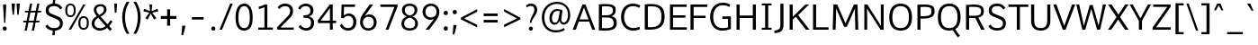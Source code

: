 SplineFontDB: 3.0
FontName: Oxygen-Sans-Book
FullName: Oxygen-Sans Book
FamilyName: Oxygen-Sans
Weight: Normal
Copyright: 2013 (c) Vernon Adams
Version: 0.045;PS (version unavailable);hotconv 1.0.70;makeotf.lib2.5.5900
ItalicAngle: 0
UnderlinePosition: 0
UnderlineWidth: 0
Ascent: 1638
Descent: 410
sfntRevision: 0x00000b85
LayerCount: 2
Layer: 0 0 "Back"  1
Layer: 1 0 "Fore"  0
XUID: [1021 848 1411038578 11753732]
FSType: 4
OS2Version: 3
OS2_WeightWidthSlopeOnly: 0
OS2_UseTypoMetrics: 1
CreationTime: 1379510863
ModificationTime: 1379536327
PfmFamily: 81
TTFWeight: 400
TTFWidth: 5
LineGap: 0
VLineGap: 0
OS2TypoAscent: 2346
OS2TypoAOffset: 0
OS2TypoDescent: -1003
OS2TypoDOffset: 0
OS2TypoLinegap: 0
OS2WinAscent: 2346
OS2WinAOffset: 0
OS2WinDescent: 1003
OS2WinDOffset: 0
HheadAscent: 2346
HheadAOffset: 0
HheadDescent: -1003
HheadDOffset: 0
OS2Vendor: 'newt'
MarkAttachClasses: 1
DEI: 91125
LangName: 1033 "2013 +AKkA Vernon Adams" "Oxygen-Sans Book" "Regular" "0.045;newt;Oxygen-Sans-Book" "" "Version 0.045;PS (version unavailable);hotconv 1.0.70;makeotf.lib2.5.5900" "" "" "Vernon Adams" "Vernon Adams" "" "http://code.newtypography.co.uk" "http://code.newtypography.co.uk" "" "" "" "Oxygen-Sans" "Book" 
Encoding: UnicodeBmp
Compacted: 1
UnicodeInterp: none
NameList: AGL For New Fonts
DisplaySize: -72
AntiAlias: 1
FitToEm: 1
WinInfo: 15 15 7
BeginPrivate: 9
BlueValues 37 [-20 0 1081 1106 1456 1488 1517 1587]
OtherBlues 11 [-437 -378]
BlueFuzz 1 1
BlueScale 8 0.039625
BlueShift 1 7
StdHW 5 [137]
StdVW 5 [176]
StemSnapH 28 [96 113 122 126 130 137 142]
StemSnapV 13 [164 170 176]
EndPrivate
BeginChars: 65550 609

StartChar: .notdef
Encoding: 65536 -1 0
Width: 951
Flags: W
HStem: 89 99<193 775> 890 99<193 775>
VStem: 96 97<188 890> 775 96<188 890>
LayerCount: 2
Fore
SplineSet
871 89 m 1
 96 89 l 1
 96 989 l 1
 871 989 l 1
 871 89 l 1
193 890 m 1
 193 188 l 1
 775 188 l 1
 775 890 l 1
 193 890 l 1
EndSplineSet
EndChar

StartChar: Eth
Encoding: 208 208 1
Width: 1482
Flags: W
HStem: -1.09776 141.307<356 807.16> 687 122<-31 180 356 554> 1323.51 129.735<359.318 854.144>
VStem: 180 176<143.861 687 809 1318.29> 1132 176<448.809 1043.01>
LayerCount: 2
Fore
SplineSet
1308 744 m 0
 1308 284.24298931 1134.38381192 -1.09775869848 445.790277684 -1.09775869848 c 0
 364.548728676 -1.09775869848 276.138839029 2.87410471432 180 11 c 1
 180 687 l 1
 -31 687 l 1
 -31 809 l 1
 180 809 l 1
 180 1431 l 1
 310.313724732 1445.99308446 426.255175054 1453.25027258 529.293489962 1453.25027258 c 0
 1161.6008423 1453.25027258 1308 1179.95800168 1308 744 c 0
356 147 m 1
 410.973712775 142.449195962 462.368769106 140.209607545 510.381201339 140.209607545 c 0
 989.884696343 140.209607545 1132 363.589641351 1132 739 c 0
 1132 1157.60529474 986.154055389 1323.51494214 546.374944032 1323.51494214 c 0
 488.178273906 1323.51494214 424.834348936 1320.60959041 356 1315 c 1
 356 809 l 1
 554 809 l 1
 554 687 l 1
 356 687 l 1
 356 147 l 1
EndSplineSet
EndChar

StartChar: eth
Encoding: 240 240 2
Width: 1244
Flags: W
HStem: -20 129<452.882 803.117> 854 123<446.706 787.492>
VStem: 125 159<294.227 679.59> 967 148<284.877 677.138>
LayerCount: 2
Fore
SplineSet
620 -20 m 0
 296 -20 125 222 125 490 c 0
 125 782 325 977 605 977 c 0
 753 977 819 916 879 870 c 1
 826 970 726 1104 544 1285 c 1
 288 1184 l 1
 241 1294 l 1
 465 1382 l 1
 249 1587 l 1
 434 1587 l 1
 589 1432 l 1
 878 1544 l 1
 926 1437 l 1
 673 1340 l 1
 865 1132 964 1001 1030 872 c 0
 1081 771 1115 630 1115 492 c 0
 1115 203 952 -20 620 -20 c 0
626 109 m 0
 851 109 967 263 967 499 c 0
 967 681 844 854 620 854 c 0
 408 854 284 697 284 489 c 0
 284 295 395 109 626 109 c 0
EndSplineSet
EndChar

StartChar: Lslash
Encoding: 321 321 3
Width: 1068
Flags: W
HStem: 0 137<356 1062> 1436 20G<180 356>
VStem: 180 176<137 687 874 1456>
LayerCount: 2
Fore
SplineSet
1062 0 m 1
 180 0 l 1
 180 687 l 1
 -22 613 l 1
 -22 735 l 1
 180 809 l 1
 180 1456 l 1
 356 1456 l 1
 356 874 l 1
 563 950 l 1
 563 828 l 1
 356 752 l 1
 356 137 l 1
 1066 137 l 1
 1062 0 l 1
EndSplineSet
EndChar

StartChar: lslash
Encoding: 322 322 4
Width: 652
Flags: W
HStem: -8 124<362.698 578> 1540 20G<159 323>
VStem: 159 164<157.01 806 988 1548>
LayerCount: 2
Fore
SplineSet
578 -8 m 1
 499 -8 l 2
 283 -8 159 45 159 311 c 2
 159 806 l 1
 -39 733 l 1
 -39 855 l 1
 159 928 l 1
 159 1548 l 1
 323 1560 l 1
 323 988 l 1
 546 1070 l 1
 546 948 l 1
 323 866 l 1
 323 310 l 2
 323 138 365 123 538 116 c 2
 587 114 l 1
 578 -8 l 1
EndSplineSet
EndChar

StartChar: Scaron
Encoding: 352 352 5
Width: 1167
Flags: W
HStem: -20 143<406.898 830.329> 1334 142<415.627 820.208>
VStem: 142.631 173.352<980.091 1242.89> 953.174 164.856<229.351 516.265>
LayerCount: 2
Fore
SplineSet
505 1609 m 1
 296 1909 l 1
 414 1909 l 1
 603 1707 l 1
 776 1909 l 1
 895 1909 l 1
 690 1609 l 1
 505 1609 l 1
616 123 m 0
 804.09620436 123 953.174110474 186.169041783 953.174110474 379.984037605 c 0
 953.174110474 531.382129798 851.02455145 581.650624837 684 651 c 0
 340.466341056 793.184764396 142.630675726 816.989908981 142.630675726 1081.2964074 c 0
 142.630675726 1389.33165261 376.149768114 1476 633 1476 c 0
 828 1476 998 1402 1086 1227 c 1
 966 1146 l 1
 914 1252 789 1334 639 1334 c 0
 458.544933015 1334 315.983059163 1291.98221519 315.983059163 1095.67054334 c 0
 315.983059163 978.238228122 393.170626606 941.719369621 517 892 c 1
 899.396427981 735.068478906 1118.0304227 709.344208558 1118.0304227 380.753943832 c 0
 1118.0304227 73.5416702756 856.492632851 -20 619 -20 c 0
 337 -20 163 123 127 243 c 1
 241 316 l 1
 325 171 490 123 616 123 c 0
EndSplineSet
EndChar

StartChar: scaron
Encoding: 353 353 6
Width: 853
Flags: W
HStem: -20 126<339.471 676.022> 980 126<340.314 684.456>
VStem: 122 157<724.628 922.306> 738 156<165.8 397.092> 770 141<824.56 896.984>
LayerCount: 2
Fore
SplineSet
337 1182 m 1xe0
 105 1516 l 1
 223 1516 l 1
 427 1280 l 1
 648 1516 l 1
 767 1516 l 1
 522 1182 l 1
 337 1182 l 1xe0
530 980 m 0
 356 980 279 920 279 819 c 0
 279 729 336 695 532 634 c 0
 871 529 894 424 894 291 c 0
 894 80 725 -20 522 -20 c 0
 317 -20 170 65 109 209 c 1
 238 272 l 1
 290 142 410 106 523 106 c 0
 659 106 738 168 738 283 c 0xf0
 738 380 697 429 484 490 c 1
 151 592 122 691 122 814 c 0
 122 992 282 1106 525 1106 c 0
 778 1106 904 963 911 827 c 1
 770 803 l 1xe8
 755 886 694 980 530 980 c 0
EndSplineSet
EndChar

StartChar: Yacute
Encoding: 221 221 7
Width: 1234
Flags: W
HStem: 0 21G<545 721> 1436 20G<20 205.016 1045.39 1230>
VStem: 545 176<0 508>
LayerCount: 2
Fore
SplineSet
531 1570 m 1
 784 1869 l 1
 990 1869 l 1
 678 1570 l 1
 531 1570 l 1
545 0 m 1
 545 508 l 1
 20 1456 l 1
 194 1456 l 1
 633 659 l 1
 1056 1456 l 1
 1230 1456 l 1
 721 510 l 1
 721 0 l 1
 545 0 l 1
EndSplineSet
EndChar

StartChar: yacute
Encoding: 253 253 8
Width: 1124
Flags: W
HStem: 1062 20G<28 204.703 826.923 1002>
LayerCount: 2
Fore
SplineSet
538 1166 m 1
 721 1578 l 1
 927 1578 l 1
 635 1166 l 1
 538 1166 l 1
442 -410 m 1
 293 -377 l 1
 449 31 l 1
 28 1082 l 1
 197 1082 l 1
 529 220 l 1
 834 1082 l 1
 1002 1082 l 1
 442 -410 l 1
EndSplineSet
EndChar

StartChar: Thorn
Encoding: 222 222 9
Width: 1051
Flags: W
HStem: 0 21G<164 340> 462 131<340 740.547> 1041 129<340 736.624> 1476 20G<164 340>
VStem: 164 176<0 462 593 1041 1170 1496> 813 176<662.836 971.663>
LayerCount: 2
Fore
SplineSet
164 0 m 1
 164 1496 l 1
 340 1496 l 1
 340 1170 l 1
 530 1170 l 2
 801 1170 989 1093 989 835 c 0
 989 588 865 462 527 462 c 2
 340 462 l 1
 340 0 l 1
 164 0 l 1
340 1041 m 1
 340 593 l 1
 523 593 l 2
 740 593 813 646 813 833 c 0
 813 1001 709 1041 529 1041 c 2
 340 1041 l 1
EndSplineSet
EndChar

StartChar: thorn
Encoding: 254 254 10
Width: 1165
Flags: W
HStem: -20 130<454.864 762.856> 978 130<455.301 771.85> 1540 20G<143 307>
VStem: 136 168<-464 170 277.311 818.972 910 1548> 897 170<272.654 824.557>
LayerCount: 2
Fore
SplineSet
608 110 m 0
 820 110 897 275 897 542 c 0
 897 799 833 978 618 978 c 0
 391 978 300 812 300 559 c 0
 300 261 410 110 608 110 c 0
624 -20 m 0
 467 -20 367 74 304 170 c 1
 304 -464 l 1
 136 -464 l 1
 136 316 l 1
 143 316 l 1
 143 1548 l 1
 307 1560 l 1
 307 1105 l 1
 302 910 l 1
 376 1029 479 1108 632 1108 c 0
 931 1108 1067 880 1067 542 c 0
 1067 204 919 -20 624 -20 c 0
EndSplineSet
EndChar

StartChar: Zcaron
Encoding: 381 381 11
Width: 1224
Flags: W
HStem: 0 137<297 1125> 1321 135<130 930>
LayerCount: 2
Fore
SplineSet
557 1586 m 1
 325 1920 l 1
 443 1920 l 1
 647 1684 l 1
 868 1920 l 1
 987 1920 l 1
 742 1586 l 1
 557 1586 l 1
97 0 m 1
 97 127 l 1
 930 1321 l 1
 130 1321 l 1
 130 1456 l 1
 1119 1456 l 1
 1126 1332 l 1
 297 137 l 1
 1133 137 l 1
 1125 0 l 1
 97 0 l 1
EndSplineSet
EndChar

StartChar: zcaron
Encoding: 382 382 12
Width: 872
Flags: W
HStem: 0 127<277 906> 962 122<121 732>
LayerCount: 2
Fore
SplineSet
377 1182 m 1
 145 1516 l 1
 263 1516 l 1
 467 1280 l 1
 688 1516 l 1
 807 1516 l 1
 562 1182 l 1
 377 1182 l 1
94 0 m 1
 94 110 l 1
 732 962 l 1
 121 962 l 1
 115 1084 l 1
 905 1084 l 1
 905 968 l 1
 277 127 l 1
 906 127 l 1
 914 0 l 1
 94 0 l 1
EndSplineSet
EndChar

StartChar: onehalf
Encoding: 189 189 13
Width: 1645
Flags: W
HStem: -9 114<1200 1544> 613 112<83 237 375 514> 742 120<1129.24 1389.94> 1477 20G<244 375>
VStem: 237 138<725 1353> 1426 132<475.38 704.384>
LayerCount: 2
Fore
SplineSet
303 6 m 1
 1211 1516 l 1
 1344 1516 l 1
 436 6 l 1
 303 6 l 1
83 613 m 1
 83 725 l 1
 237 725 l 1
 237 1353 l 1
 200 1330 107 1292 73 1279 c 1
 73 1393 l 1
 109 1407 223 1457 265 1497 c 1
 375 1497 l 1
 375 725 l 1
 514 725 l 1
 514 613 l 1
 83 613 l 1
1023 -9 m 1
 1023 101 l 1
 1271 349 l 2
 1386 465 1426 527 1426 598 c 0
 1426 696 1355 742 1273 742 c 0
 1195 742 1112 707 1054 628 c 1
 982 707 l 1
 1035 803 1160 862 1275 862 c 0
 1427 862 1558 773 1558 606 c 0
 1558 465 1495 393 1371 272 c 2
 1200 105 l 1
 1550 105 l 1
 1544 -9 l 1
 1023 -9 l 1
EndSplineSet
EndChar

StartChar: onequarter
Encoding: 188 188 14
Width: 1585
Flags: W
HStem: 0 21G<328 471.958 1315 1442> 191 106<1076 1314 1443 1556> 613 112<83 237 375 514> 1476 20G<244 375>
VStem: 237 138<725 1353> 1314 129<0 191 297 690>
LayerCount: 2
Fore
SplineSet
328 0 m 1
 1236 1517 l 1
 1367 1517 l 1
 460 0 l 1
 328 0 l 1
83 613 m 1
 83 725 l 1
 237 725 l 1
 237 1353 l 1
 200 1329 107 1292 73 1279 c 1
 73 1393 l 1
 109 1406 223 1457 265 1496 c 1
 375 1496 l 1
 375 725 l 1
 514 725 l 1
 514 613 l 1
 83 613 l 1
1315 0 m 1
 1315 191 l 1
 937 191 l 1
 937 284 l 1
 1305 857 l 1
 1443 857 l 1
 1443 297 l 1
 1556 297 l 1
 1564 191 l 1
 1442 191 l 1
 1442 0 l 1
 1315 0 l 1
1076 297 m 1
 1314 297 l 1
 1314 690 l 1
 1076 297 l 1
EndSplineSet
EndChar

StartChar: onesuperior
Encoding: 65537 -1 15
Width: 780
Flags: W
HStem: 598 112<239 393 531 670>
VStem: 393 138<710 1338>
LayerCount: 2
Fore
SplineSet
239 598 m 1
 239 710 l 1
 393 710 l 1
 393 1338 l 1
 356 1314 263 1277 229 1264 c 1
 229 1378 l 1
 265 1391 379 1442 421 1482 c 1
 531 1482 l 1
 531 710 l 1
 670 710 l 1
 670 598 l 1
 239 598 l 1
EndSplineSet
EndChar

StartChar: threequarters
Encoding: 190 190 16
Width: 1615
Flags: W
HStem: 0 21G<349 492.958 1315 1442> 191 106<1076 1314 1443 1556> 630 116<177.255 445.81> 1034 116<213 424.75> 1396 116<177.666 437.945>
VStem: 461 131<1187.38 1374.63> 480 131<780.186 990.108> 1314 129<0 191 297 690>
LayerCount: 2
Fore
SplineSet
349 0 m 1xf9
 1257 1517 l 1
 1388 1517 l 1
 481 0 l 1
 349 0 l 1xf9
1315 0 m 1
 1315 191 l 1
 937 191 l 1
 937 284 l 1
 1305 857 l 1
 1443 857 l 1
 1443 297 l 1
 1556 297 l 1
 1564 191 l 1
 1442 191 l 1
 1442 0 l 1
 1315 0 l 1
350 630 m 0
 268 630 149 656 89 720 c 1
 138 818 l 1
 187 773 276 746 338 746 c 0
 417 746 480 793 480 893 c 0xfb
 480 987 397 1034 287 1034 c 2
 213 1034 l 1
 213 1150 l 1
 284 1150 l 2
 384 1150 461 1192 461 1275 c 0
 461 1357 410 1396 340 1396 c 0
 273 1396 181 1366 141 1325 c 1
 87 1414 l 1
 143 1476 258 1512 345 1512 c 0
 470 1512 592 1434 592 1277 c 0xfd
 592 1214 554 1126 448 1100 c 1
 553 1068 611 988 611 889 c 0xfb
 611 728 495 630 350 630 c 0
1076 297 m 1
 1314 297 l 1
 1314 690 l 1
 1076 297 l 1
EndSplineSet
EndChar

StartChar: threesuperior
Encoding: 65538 -1 17
Width: 952
Flags: W
HStem: 615 116<302.763 572.81> 1019 116<340 551.75> 1381 115<304.666 564.945>
VStem: 588 131<1172.13 1359.56> 607 131<764.708 974.871>
LayerCount: 2
Fore
SplineSet
477 615 m 0xe8
 395 615 276 641 216 704 c 1
 265 803 l 1
 314 757 403 731 465 731 c 0
 544 731 607 778 607 877 c 0xe8
 607 972 524 1019 414 1019 c 2
 340 1019 l 1
 340 1135 l 1
 411 1135 l 2
 511 1135 588 1177 588 1260 c 0
 588 1342 537 1381 467 1381 c 0
 400 1381 308 1351 268 1310 c 1
 214 1399 l 1
 270 1461 385 1496 472 1496 c 0
 597 1496 719 1419 719 1262 c 0xf0
 719 1198 681 1111 575 1084 c 1
 680 1053 738 973 738 873 c 0
 738 712 622 615 477 615 c 0xe8
EndSplineSet
EndChar

StartChar: twosuperior
Encoding: 65539 -1 18
Width: 933
Flags: W
HStem: 630 114<392 747> 1381 120<331.01 591.285>
VStem: 629 132<1114.38 1343.38>
LayerCount: 2
Fore
SplineSet
226 630 m 1
 226 740 l 1
 474 988 l 2
 589 1104 629 1166 629 1237 c 0
 629 1335 558 1381 476 1381 c 0
 398 1381 315 1346 257 1267 c 1
 185 1346 l 1
 238 1442 359 1501 474 1501 c 0
 626 1501 761 1412 761 1245 c 0
 761 1104 687 1032 563 911 c 2
 392 744 l 1
 753 744 l 1
 747 630 l 1
 226 630 l 1
EndSplineSet
EndChar

StartChar: brokenbar
Encoding: 166 166 19
Width: 334
Flags: W
VStem: 110 124<-208 554 825 1584>
LayerCount: 2
Fore
SplineSet
234 825 m 1
 110 825 l 1
 110 1584 l 1
 234 1584 l 1
 234 825 l 1
234 -208 m 1
 110 -208 l 1
 110 554 l 1
 234 554 l 1
 234 -208 l 1
EndSplineSet
EndChar

StartChar: minus
Encoding: 8722 8722 20
Width: 1148
Flags: W
HStem: 528 138<87 1045>
LayerCount: 2
Fore
SplineSet
87 528 m 1
 87 666 l 1
 1045 666 l 1
 1045 528 l 1
 87 528 l 1
EndSplineSet
EndChar

StartChar: multiply
Encoding: 215 215 21
Width: 1204
Flags: W
LayerCount: 2
Fore
SplineSet
899 253 m 1
 605 570 l 1
 309 253 l 1
 218 346 l 1
 514 667 l 1
 228 979 l 1
 319 1075 l 1
 605 763 l 1
 888 1071 l 1
 983 975 l 1
 695 667 l 1
 717 645 986 349 986 349 c 1
 899 253 l 1
EndSplineSet
EndChar

StartChar: space
Encoding: 32 32 22
Width: 509
Flags: W
LayerCount: 2
EndChar

StartChar: exclam
Encoding: 33 33 23
Width: 540
Flags: W
HStem: -13 235<177.489 362.511> 1437 20G<178 354>
VStem: 155 230<9.04297 200.01> 178 176<1111.06 1457>
LayerCount: 2
Fore
SplineSet
236 429 m 1xd0
 178 1335 l 1
 178 1457 l 1
 354 1457 l 1
 354 1335 l 1
 302 429 l 1
 236 429 l 1xd0
270 -13 m 0
 190 -13 155 47 155 105 c 0
 155 162 190 222 270 222 c 0
 350 222 385 162 385 105 c 0xe0
 385 45 350 -13 270 -13 c 0
EndSplineSet
EndChar

StartChar: quotedbl
Encoding: 34 34 24
Width: 641
Flags: W
HStem: 843 632<154 229 423 499>
VStem: 154 75<843 986.815> 423 76<843 974.309>
LayerCount: 2
Fore
SplineSet
423 843 m 1
 380 1475 l 1
 568 1475 l 1
 499 843 l 1
 423 843 l 1
154 843 m 1
 94 1475 l 1
 292 1475 l 1
 229 843 l 1
 154 843 l 1
EndSplineSet
EndChar

StartChar: numbersign
Encoding: 35 35 25
Width: 1204
Flags: W
HStem: -20 21G<174 302.069 582 711.026> 442 94<98 267 410 674 820 1008> 992 93<194 378 523 787 931 1104> 1477 20G<475.019 605 884.971 1013>
LayerCount: 2
Fore
SplineSet
694 536 m 1
 787 992 l 1
 504 992 l 1
 410 536 l 1
 694 536 l 1
582 -20 m 1
 674 442 l 1
 392 442 l 1
 298 -20 l 1
 174 -20 l 1
 267 442 l 1
 85 442 l 1
 98 536 l 1
 285 536 l 1
 378 992 l 1
 181 992 l 1
 194 1085 l 1
 397 1085 l 1
 479 1497 l 1
 605 1497 l 1
 523 1085 l 1
 806 1085 l 1
 889 1497 l 1
 1013 1497 l 1
 931 1085 l 1
 1119 1085 l 1
 1104 992 l 1
 913 992 l 1
 820 536 l 1
 1023 536 l 1
 1008 442 l 1
 800 442 l 1
 707 -20 l 1
 582 -20 l 1
EndSplineSet
EndChar

StartChar: dollar
Encoding: 36 36 26
Width: 1163
Flags: W
HStem: -17 140<413.33 548 683 831.255> 1334 138<415.343 537 668 817.5>
VStem: 142.631 173.352<980.091 1243.48> 953.174 164.856<230.155 516.265>
LayerCount: 2
Fore
SplineSet
639 1334 m 0
 458.544933015 1334 315.983059163 1291.98221519 315.983059163 1095.67054334 c 0
 315.983059163 978.238228122 393.170626606 941.719369621 517 892 c 1
 899.396427981 735.068478906 1118.0304227 709.344208558 1118.0304227 380.753943832 c 0
 1118.0304227 100.682614903 901.15900771 -1.84007350296 683 -18 c 1
 654 -278 l 1
 518 -278 l 1
 548 -17 l 1
 308 5 160 133 127 243 c 1
 241 316 l 1
 325 171 490 123 616 123 c 0
 804.09620436 123 953.174110474 186.169041783 953.174110474 379.984037605 c 0
 953.174110474 531.382129798 851.02455145 581.650624837 684 651 c 0
 340.466341056 793.184764396 142.630675726 816.989908981 142.630675726 1081.2964074 c 0
 142.630675726 1350.55127176 320.611203403 1450.7854121 537 1472 c 1
 572 1785 l 1
 702 1785 l 1
 668 1475 l 1
 848 1467 1004 1391 1086 1227 c 1
 966 1146 l 1
 914 1252 789 1334 639 1334 c 0
EndSplineSet
EndChar

StartChar: percent
Encoding: 37 37 27
Width: 1498
Flags: W
HStem: -1 95<1000.16 1242.36> 666 97<1000.93 1242.72> 714 96<255.157 497.362> 1381 96<255.931 497.721> 1437 20G<1089.62 1223>
VStem: 77 116<873.114 1314.7> 560 116<873.922 1316.33> 822 116<157.818 599.859> 1305 116<158.625 601.487>
LayerCount: 2
Fore
SplineSet
676 1096 m 0xb780
 676 881 600 714 376 714 c 0
 150 714 77 881 77 1096 c 0
 77 1313 154 1477 376 1477 c 0
 603 1477 676 1316 676 1096 c 0xb780
404 0 m 1
 272 0 l 1
 1101 1457 l 1
 1223 1457 l 1x8f80
 404 0 l 1
193 1097 m 0
 193 931 221 810 377 810 c 0
 533 810 560 936 560 1097 c 0
 560 1264 532 1381 377 1381 c 0xb780
 221 1381 193 1258 193 1097 c 0
1421 381 m 0
 1421 166 1345 -1 1121 -1 c 0
 895 -1 822 166 822 381 c 0
 822 598 899 763 1121 763 c 0xc780
 1348 763 1421 601 1421 381 c 0
938 382 m 0
 938 216 966 94 1122 94 c 0
 1278 94 1305 221 1305 382 c 0
 1305 549 1277 666 1122 666 c 0
 966 666 938 543 938 382 c 0
EndSplineSet
EndChar

StartChar: ampersand
Encoding: 38 38 28
Width: 1276
Flags: W
HStem: -20 136<387.244 760.657> 1374 122<444.125 739.709>
VStem: 92 160<242.482 547.372> 217 147<1022.75 1300.64> 794 149<1049.31 1319.86>
LayerCount: 2
Fore
SplineSet
943 1194 m 0xd8
 943 976 771 881 599 787 c 1
 1000 341 l 1
 1058 406 1115 486 1168 583 c 1
 1282 506 l 1
 1222 400 1159 311 1092 240 c 1
 1251 62 l 1
 1135 -36 l 1
 982 138 l 1
 840 27 693 -20 560 -20 c 0
 298 -20 92 160 92 362 c 0xe8
 92 603 234 720 391 810 c 1
 364 840 l 1
 269 948 217 1054 217 1176 c 0
 217 1368 376 1496 598 1496 c 0
 800 1496 943 1396 943 1194 c 0xd8
518 877 m 1
 665 955 794 1032 794 1189 c 0
 794 1309 729 1374 600 1374 c 0
 475 1374 364 1305 364 1187 c 0xd8
 364 1093 402 1006 496 902 c 1
 518 877 l 1
892 240 m 1
 474 715 l 1
 351 638 252 544 252 378 c 0xe8
 252 233 386 116 566 116 c 0
 666 116 779 153 892 240 c 1
EndSplineSet
EndChar

StartChar: quotesingle
Encoding: 39 39 29
Width: 341
Flags: W
HStem: 953 520<132 223>
VStem: 132 91<953 1149.18>
LayerCount: 2
Fore
SplineSet
132 953 m 1
 96 1473 l 1
 261 1473 l 1
 223 953 l 1
 132 953 l 1
EndSplineSet
EndChar

StartChar: parenleft
Encoding: 40 40 30
Width: 702
Flags: W
VStem: 194 162<295.682 1096.33>
LayerCount: 2
Fore
SplineSet
454 -229 m 1
 290 5 194 349 194 710 c 0
 194 1040 288 1345 452 1590 c 1
 609 1590 l 1
 431 1311 356 1024 356 714 c 0
 356 389 424 67 608 -229 c 1
 454 -229 l 1
EndSplineSet
EndChar

StartChar: parenright
Encoding: 41 41 31
Width: 687
Flags: W
VStem: 366 162<299.39 1099.09>
LayerCount: 2
Fore
SplineSet
114 -229 m 1
 287 41 366 386 366 718 c 0
 366 1021 301 1284 113 1590 c 1
 270 1590 l 1
 438 1337 528 1045 528 716 c 0
 528 354 429 -4 269 -229 c 1
 114 -229 l 1
EndSplineSet
EndChar

StartChar: asterisk
Encoding: 42 42 32
Width: 884
Flags: W
HStem: 1436 20G<362 522>
LayerCount: 2
Fore
SplineSet
437 937 m 1
 258 599 l 1
 128 681 l 1
 359 991 l 1
 18 1068 l 1
 60 1215 l 1
 396 1075 l 1
 362 1456 l 1
 522 1456 l 1
 486 1075 l 1
 824 1215 l 1
 866 1068 l 1
 521 991 l 1
 559 940 665 798 758 681 c 1
 701 645 686 635 629 599 c 1
 437 937 l 1
EndSplineSet
EndChar

StartChar: plus
Encoding: 43 43 33
Width: 1163
Flags: W
HStem: 611 166<140 498 670 1023>
VStem: 498 172<227 611 777 1156>
LayerCount: 2
Fore
SplineSet
498 227 m 1
 498 611 l 1
 140 611 l 1
 140 777 l 1
 499 777 l 1
 499 1156 l 1
 670 1156 l 1
 670 777 l 1
 1023 777 l 1
 1023 611 l 1
 670 611 l 1
 670 227 l 1
 498 227 l 1
EndSplineSet
EndChar

StartChar: comma
Encoding: 44 44 34
Width: 485
Flags: W
HStem: -300 535<178 234>
VStem: 178 173<96.6165 235>
LayerCount: 2
Fore
SplineSet
137 -300 m 1
 178 235 l 1
 351 235 l 1
 351 152 l 1
 234 -300 l 1
 137 -300 l 1
EndSplineSet
EndChar

StartChar: hyphen
Encoding: 45 45 35
Width: 1205
Flags: W
HStem: 579 138<268 937>
VStem: 268 669<579 717>
LayerCount: 2
Fore
SplineSet
268 579 m 1
 268 717 l 1
 937 717 l 1
 937 579 l 1
 268 579 l 1
EndSplineSet
EndChar

StartChar: period
Encoding: 46 46 36
Width: 548
Flags: W
HStem: -11 234<170.163 352.127>
VStem: 147 227<10.4629 201.01>
LayerCount: 2
Fore
SplineSet
262 -11 m 0
 184 -11 147 47 147 106 c 0
 147 163 183 223 262 223 c 0
 340 223 374 163 374 106 c 0
 374 47 340 -11 262 -11 c 0
EndSplineSet
EndChar

StartChar: slash
Encoding: 47 47 37
Width: 851
Flags: W
HStem: 0 21G<47 199.195> 1476 20G<647.858 804>
LayerCount: 2
Fore
SplineSet
47 0 m 1
 656 1496 l 1
 804 1496 l 1
 191 0 l 1
 47 0 l 1
EndSplineSet
EndChar

StartChar: zero
Encoding: 48 48 38
Width: 1154
Flags: W
HStem: -20 143<429.344 729.758> 1334 142<442.96 723.508>
VStem: 89 165<358.95 1055.16> 900 165<351.016 1078.86>
LayerCount: 2
Fore
SplineSet
582 -20 m 0
 239 -20 89 259 89 703 c 0
 89 1169 255 1476 582 1476 c 0
 909 1476 1065 1170 1065 703 c 0
 1065 259 925 -20 582 -20 c 0
582 123 m 0
 784 123 900 283 900 709 c 0
 900 1143 784 1334 582 1334 c 0
 380 1334 253 1114 254 708 c 1
 254 282 380 123 582 123 c 0
EndSplineSet
EndChar

StartChar: one
Encoding: 49 49 39
Width: 1154
Flags: W
HStem: 0 123<204 556 722 1036> 1194 135<235 386.727> 1436 20G<531 722>
VStem: 556 166<123 1301>
LayerCount: 2
Fore
SplineSet
204 0 m 1
 204 123 l 1
 556 123 l 1
 556 1301 l 1
 467 1249 318 1205 235 1194 c 1
 235 1329 l 1
 318 1347 493 1402 569 1456 c 1
 722 1456 l 1
 722 123 l 1
 1036 123 l 1
 1036 0 l 1
 204 0 l 1
EndSplineSet
EndChar

StartChar: two
Encoding: 50 50 40
Width: 1154
Flags: W
HStem: 0 123<284 1041> 1334 143<364.808 729.897>
VStem: 845 162<881.032 1218.88>
LayerCount: 2
Fore
SplineSet
123 0 m 1
 97 134 l 1
 627 684 l 1
 771 826 845 890 845 1058 c 0
 845 1284 678 1334 563 1334 c 0
 380 1334 288 1249 229 1160 c 1
 133 1260 l 1
 187 1355 297 1477 563 1477 c 0
 747 1477 1007 1385 1007 1074 c 0
 1007 865 932 759 735 573 c 1
 284 123 l 1
 1050 123 l 1
 1041 0 l 1
 123 0 l 1
EndSplineSet
EndChar

StartChar: three
Encoding: 51 51 41
Width: 1154
Flags: W
HStem: -21 146<387.881 747.582> 696 137<420 703> 1335 142<373.653 717.235>
VStem: 817 172<935.862 1239.14> 854 174<243.149 586.02>
LayerCount: 2
Fore
SplineSet
587 -21 m 0xe8
 469 -21 235 24 144 216 c 1
 261 297 l 1
 347 140 496 125 582 125 c 0
 750 125 854 223 854 412 c 0xe8
 854 673 686 696 462 696 c 2
 420 696 l 1
 420 833 l 1
 463 833 l 2
 631 833 817 863 817 1083 c 2
 817 1090 l 1
 814 1264 700 1335 555 1335 c 0
 453 1335 317 1304 232 1143 c 1
 120 1219 l 1
 218 1429 435 1477 560 1477 c 0
 789 1477 986 1354 989 1101 c 1
 989 1095 l 2xf0
 989 901 886 812 723 769 c 1
 899 731 1028 630 1028 419 c 2
 1028 412 l 1
 1024 123 830 -21 587 -21 c 0xe8
EndSplineSet
EndChar

StartChar: four
Encoding: 52 52 42
Width: 1154
Flags: W
HStem: 0 21G<750 908> 377 136<220 750 908 1095> 1436 20G<724.306 908>
VStem: 750 158<0 377 513 1245>
LayerCount: 2
Fore
SplineSet
750 0 m 1
 750 377 l 1
 75 377 l 1
 55 525 l 1
 739 1456 l 1
 908 1456 l 1
 908 513 l 1
 1107 513 l 1
 1095 377 l 1
 908 377 l 1
 908 0 l 1
 750 0 l 1
220 513 m 1
 750 513 l 1
 750 1245 l 1
 220 513 l 1
EndSplineSet
EndChar

StartChar: five
Encoding: 53 53 43
Width: 1154
Flags: W
HStem: -20 144<423.448 770.51> 813 134<464.411 775.16> 1321 135<379 993>
VStem: 210 153<842 1085.12> 238 141<1066.88 1321> 906 169<267.345 667.78>
LayerCount: 2
Fore
SplineSet
602 -20 m 0xf4
 344 -20 212 122 133 274 c 1
 259 366 l 1
 316 224 426 124 602 124 c 0
 797 124 906 247 906 473 c 0
 906 648 825 813 615 813 c 0
 517 813 406 747 344 679 c 1
 210 696 l 1xf4
 238 1456 l 1
 1006 1456 l 1
 993 1321 l 1
 379 1321 l 1xec
 363 842 l 1
 437 894 531 947 641 947 c 0
 923 947 1075 724 1075 476 c 0
 1075 147 875 -20 602 -20 c 0xf4
EndSplineSet
EndChar

StartChar: six
Encoding: 54 54 44
Width: 1154
Flags: W
HStem: -20 134<413.864 743.782> 759 132<458.66 757.398> 1436 20G<649.275 853>
VStem: 110 159<260.759 611.068> 892 161<266.854 616.771>
LayerCount: 2
Fore
SplineSet
584 -20 m 0
 282 -20 110 204 110 448 c 0
 110 667 190 812 329 1001 c 2
 664 1456 l 1
 853 1456 l 1
 693.365435904 1236.96789743 531.004153444 1020.66251322 375 798 c 1
 448 854 554 891 644 891 c 0
 876 891 1053 711 1053 445 c 0
 1053 188 871 -20 584 -20 c 0
580 114 m 0
 783 114 892 270 892 444 c 0
 892 625 782 759 586 759 c 0
 456 759 269 681 269 438 c 0
 269 266 377 114 580 114 c 0
EndSplineSet
EndChar

StartChar: seven
Encoding: 55 55 45
Width: 1153
Flags: W
HStem: 0 21G<384 557.665> 1319 137<96 888>
LayerCount: 2
Fore
SplineSet
384 0 m 1
 888 1319 l 1
 96 1319 l 1
 77 1456 l 1
 1062 1456 l 1
 1062 1336 l 1
 550 0 l 1
 384 0 l 1
EndSplineSet
EndChar

StartChar: eight
Encoding: 56 56 46
Width: 1154
Flags: W
HStem: -20 131<378.004 782.075> 1350 126<400.517 755.998>
VStem: 106 155<222.453 535.022> 137 160<961.738 1254.54> 857 160<959.451 1254.54> 892 157<213.84 531.445>
LayerCount: 2
Fore
SplineSet
578 -20 m 0xc4
 322 -20 106 104 106 364 c 0xe4
 106 569 220 695 412 763 c 1
 257 815 137 934 137 1115 c 0
 137 1348 323 1476 579 1476 c 0
 835 1476 1017 1348 1017 1115 c 0xd8
 1017 934 907 824 747 765 c 1
 930 704 1049 554 1049 364 c 0
 1049 104 836 -20 578 -20 c 0xc4
578 818 m 1
 765 860 857 960 857 1120 c 0
 857 1265 747 1350 578 1350 c 0
 410 1350 297 1265 297 1120 c 0xd8
 297 960 393 860 578 818 c 1
578 111 m 0
 791 111 892 198 892 380 c 0
 892 552 759 658 578 698 c 1
 398 658 261 558 261 379 c 0xe4
 261 204 371 111 578 111 c 0
EndSplineSet
EndChar

StartChar: nine
Encoding: 57 57 47
Width: 1154
Flags: W
HStem: 0 21G<303 514.522> 565 132<440.709 768.648> 1343 134<445.79 781.355>
VStem: 132 162<843.071 1188.59> 930 158<845.601 1192.56>
LayerCount: 2
Fore
SplineSet
303 0 m 1
 682 481 l 1
 711 521 748 569 784 616 c 1
 730 586 655 565 578 565 c 0
 346 565 132 749 132 1016 c 0
 132 1274 323 1477 610 1477 c 0
 912 1477 1088 1252 1088 1008 c 0
 1088 790 989 647 856 460 c 1
 499 0 l 1
 303 0 l 1
607 697 m 0
 737 697 930 775 930 1019 c 0
 930 1191 818 1343 615 1343 c 0
 412 1343 294 1192 294 1018 c 0
 294 836 411 697 607 697 c 0
EndSplineSet
EndChar

StartChar: colon
Encoding: 58 58 48
Width: 517
Flags: W
HStem: -10 245<183.12 370.693> 838 245<183.12 370.693>
VStem: 157 238<14.0088 210.095 862.009 1058.09>
LayerCount: 2
Fore
SplineSet
278 838 m 0
 196 838 157 898 157 960 c 0
 157 1020 195 1083 278 1083 c 0
 360 1083 395 1020 395 960 c 0
 395 898 360 838 278 838 c 0
278 -10 m 0
 196 -10 157 50 157 112 c 0
 157 172 195 235 278 235 c 0
 360 235 395 172 395 112 c 0
 395 50 360 -10 278 -10 c 0
EndSplineSet
EndChar

StartChar: semicolon
Encoding: 59 59 49
Width: 525
Flags: W
HStem: 847 245<183.12 370.693>
VStem: 157 238<871.009 1067.09> 198 173<96.6165 235>
LayerCount: 2
Fore
SplineSet
278 847 m 0xc0
 196 847 157 907 157 969 c 0
 157 1029 195 1092 278 1092 c 0
 360 1092 395 1029 395 969 c 0
 395 907 360 847 278 847 c 0xc0
157 -300 m 1
 198 235 l 1
 371 235 l 1
 371 152 l 1xa0
 254 -300 l 1
 157 -300 l 1
EndSplineSet
EndChar

StartChar: less
Encoding: 60 60 50
Width: 1204
Flags: W
LayerCount: 2
Fore
SplineSet
1037 135 m 1
 110 591 l 1
 110 680 l 1
 1040 1169 l 1
 1040 1026 l 1
 295 640 l 1
 1038 280 l 1
 1037 135 l 1
EndSplineSet
EndChar

StartChar: equal
Encoding: 61 61 51
Width: 1153
Flags: W
HStem: 409 147<178 975> 792 147<178 975>
LayerCount: 2
Fore
SplineSet
178 792 m 1
 178 939 l 1
 975 939 l 1
 975 792 l 1
 178 792 l 1
178 409 m 1
 178 556 l 1
 975 556 l 1
 975 409 l 1
 178 409 l 1
EndSplineSet
EndChar

StartChar: greater
Encoding: 62 62 52
Width: 1204
Flags: W
LayerCount: 2
Fore
SplineSet
161 141 m 1
 161 286 l 1
 898 640 l 1
 163 1032 l 1
 163 1175 l 1
 1091 679 l 1
 1091 589 l 1
 161 141 l 1
EndSplineSet
EndChar

StartChar: question
Encoding: 63 63 53
Width: 974
Flags: W
HStem: -13 227<364.258 551.149> 1343 134<288.704 593.602>
VStem: 343 229<7.77734 193.275> 658 159<957.817 1276.43>
LayerCount: 2
Fore
SplineSet
460 1343 m 0
 354 1343 259 1285 217 1256 c 1
 184 1382 l 1
 257 1437 354 1477 478 1477 c 0
 657 1477 817 1380 817 1132 c 0
 817 836 582 788 483 424 c 1
 400 424 l 1
 409 731 658 908 658 1127 c 0
 658 1273 585 1343 460 1343 c 0
458 -13 m 0
 379 -13 343 43 343 101 c 0
 343 158 379 214 458 214 c 0
 537 214 572 158 572 101 c 0
 572 41 537 -13 458 -13 c 0
EndSplineSet
EndChar

StartChar: at
Encoding: 64 64 54
Width: 1833
Flags: W
HStem: -151 123<646.948 1210.22> 266 121<738.656 976.363 1258.96 1462.82> 1017 105<851.12 1125.86> 1408 119<701.953 1229.32>
VStem: 108 144<376.874 928.936> 541 144<443.733 821.969> 1598 127<555.599 1050.79>
LayerCount: 2
Fore
SplineSet
901 -151 m 0
 432 -151 108 156 108 658 c 0
 108 1158 471 1527 968 1527 c 0
 1397 1527 1725 1244 1725 795 c 0
 1725 445 1527 266 1356 266 c 0
 1226 266 1149 349 1119 480 c 1
 1070 372 978 262 837 262 c 0
 649 262 541 417 541 616 c 0
 541 866 691 1122 975 1122 c 0
 1071 1122 1202 1093 1288 1049 c 1
 1260 844 1223 657 1223 531 c 0
 1223 448 1281 387 1356 387 c 0
 1473 387 1598 528 1598 803 c 0
 1598 1143 1389 1408 961 1408 c 0
 526 1408 252 1079 252 654 c 0
 252 249 484 -28 904 -28 c 0
 1068 -28 1236 3 1371 89 c 1
 1413 -14 l 1
 1285 -102 1092 -151 901 -151 c 0
854 377 m 0
 1006 377 1054 538 1086 739 c 0
 1088 753 1115 912 1129 999 c 1
 1084 1009 1027 1017 991 1017 c 0
 804 1017 685 815 685 613 c 0
 685 471 746 377 854 377 c 0
EndSplineSet
EndChar

StartChar: A
Encoding: 65 65 55
Width: 1326
Flags: W
HStem: 0 21G<20 207.403 1124.55 1306> 462 125<412 920> 1436 20G<570.335 756.651>
LayerCount: 2
Fore
SplineSet
920 587 m 1
 665 1280 l 1
 412 587 l 1
 920 587 l 1
20 0 m 1
 578 1456 l 1
 749 1456 l 1
 1306 0 l 1
 1132 0 l 1
 960 462 l 1
 371 462 l 1
 200 0 l 1
 20 0 l 1
EndSplineSet
EndChar

StartChar: B
Encoding: 66 66 56
Width: 1309
Flags: W
HStem: -12.1072 135.016<356 870.02> 728 126<356 839.964> 1374.3 129.192<360.911 879.216>
VStem: 180 176<128.01 728 854 1368.57> 980 157.73<979.106 1285.95> 1023 176.099<246.687 598.702>
LayerCount: 2
Fore
SplineSet
1199.09942806 436.0802866 m 0xf4
 1199.09942806 108.466128768 1029.04452654 -12.1071683559 507.790480336 -12.1071683559 c 0
 411.034792785 -12.1071683559 302.160727004 -7.90172878422 180 0 c 1
 180 1481 l 1
 328.232065092 1496.56509418 453.589101676 1503.49650507 559.589549801 1503.49650507 c 0
 1103.22150609 1503.49650507 1137.72969706 1321.18410952 1137.72969706 1186.18522623 c 0xf8
 1137.72969706 1166.55431861 1137 1147.92388451 1137 1131 c 0
 1137 976 1066 850 886 800 c 1
 1132.46787301 760.878115395 1199.09942806 628.968343326 1199.09942806 436.0802866 c 0xf4
356 1366 m 1
 356 854 l 1
 633 854 l 2
 823 854 980 931 980 1134 c 0
 980 1305.83385261 906.267231427 1374.30401096 585.478065073 1374.30401096 c 0
 519.827909799 1374.30401096 443.830426091 1371.43631264 356 1366 c 1
356 728 m 1
 356 131 l 1
 430.517388353 125.511812642 496.779610649 122.90921486 555.691877822 122.90921486 c 0
 979.826534844 122.90921486 1023 257.806467466 1023 422 c 0xf4
 1023 633 904 728 622 728 c 2
 356 728 l 1
EndSplineSet
EndChar

StartChar: C
Encoding: 67 67 57
Width: 1286
Flags: W
HStem: -20 142.987<603.502 1067.77> 1334.19 142.901<582.683 1037.34>
VStem: 110 177<466.869 1002.75>
LayerCount: 2
Fore
SplineSet
287 728 m 0
 287 357.668248681 488.068541431 122.987009412 828.105472387 122.987009412 c 0
 984.043387075 122.987009412 1100.42534206 179.199650354 1149 202 c 1
 1190 68 l 1
 1137 40 999 -20 805 -20 c 0
 399 -20 110 261 110 734 c 0
 110 1179.56272434 374.701521756 1477.08867169 783.736661853 1477.08867169 c 0
 960.05539855 1477.08867169 1110.69784801 1425.47441195 1202 1367 c 1
 1149 1237 l 1
 1059.0369123 1292.442368 923.160526566 1334.18802978 795.38379787 1334.18802978 c 0
 471.084063389 1334.18802978 287 1088.25696089 287 728 c 0
EndSplineSet
EndChar

StartChar: D
Encoding: 68 68 58
Width: 1412
Flags: W
HStem: -1.09776 141.307<356 807.16> 1323.51 129.735<359.318 854.144>
VStem: 180 176<143.861 1318.29> 1132 176<448.809 1043.01>
LayerCount: 2
Fore
SplineSet
180 11 m 1
 180 1431 l 1
 310.313724732 1445.99308446 426.255175054 1453.25027258 529.293489962 1453.25027258 c 0
 1161.6008423 1453.25027258 1308 1179.95800168 1308 744 c 0
 1308 284.24298931 1134.38381192 -1.09775869848 445.790277684 -1.09775869848 c 0
 364.548728676 -1.09775869848 276.138839029 2.87410471432 180 11 c 1
356 1315 m 1
 356 147 l 1
 410.973712775 142.449195962 462.368769106 140.209607545 510.381201339 140.209607545 c 0
 989.884696343 140.209607545 1132 363.589641351 1132 739 c 0
 1132 1157.60529474 986.154055389 1323.51494214 546.374944032 1323.51494214 c 0
 488.178273906 1323.51494214 424.834348936 1320.60959041 356 1315 c 1
EndSplineSet
EndChar

StartChar: E
Encoding: 69 69 59
Width: 1197
Flags: W
HStem: 0 137<356 1134> 686 136<356 1063> 1321 135<356 1125>
VStem: 180 176<137 686 822 1321>
LayerCount: 2
Fore
SplineSet
180 0 m 1
 180 1456 l 1
 1131 1456 l 1
 1125 1321 l 1
 356 1321 l 1
 356 822 l 1
 1063 822 l 1
 1063 686 l 1
 356 686 l 1
 356 137 l 1
 1146 137 l 1
 1134 0 l 1
 180 0 l 1
EndSplineSet
EndChar

StartChar: F
Encoding: 70 70 60
Width: 1185
Flags: W
HStem: 0 21G<172 348> 666 131<348 1030> 1318 138<348 1125>
VStem: 172 176<0 666 797 1318>
LayerCount: 2
Fore
SplineSet
172 0 m 1
 172 1456 l 1
 1135 1456 l 1
 1125 1318 l 1
 348 1318 l 1
 348 797 l 1
 1030 797 l 1
 1030 666 l 1
 348 666 l 1
 348 0 l 1
 172 0 l 1
EndSplineSet
EndChar

StartChar: G
Encoding: 71 71 61
Width: 1439
Flags: W
HStem: -20 143<586.534 1127.33> 621 143<811 1129> 1374 143<610.956 1088.62>
VStem: 110 177<457.227 1013> 1129 163<155.678 621>
LayerCount: 2
Fore
SplineSet
794 -20 m 0
 345 -20 110 313 110 747 c 0
 110 1186 384 1517 823 1517 c 0
 991 1517 1127 1486 1255 1407 c 1
 1202 1277 l 1
 1128 1319 1016 1374 826 1374 c 0
 484 1374 287 1101 287 748 c 0
 287 379 440 123 825 123 c 0
 956 123 1061 146 1129 168 c 1
 1129 621 l 1
 804 621 l 1
 811 764 l 1
 1292 764 l 1
 1292 72 l 1
 1145 14 990 -20 794 -20 c 0
EndSplineSet
EndChar

StartChar: H
Encoding: 72 72 62
Width: 1461
Flags: W
HStem: 0 21G<180 356 1105 1281> 678 142<356 1105> 1436 20G<180 356 1105 1281>
VStem: 180 176<0 678 820 1456> 1105 176<0 678 820 1456>
LayerCount: 2
Fore
SplineSet
180 0 m 1
 180 1456 l 1
 356 1456 l 1
 356 820 l 1
 1105 820 l 1
 1105 1456 l 1
 1281 1456 l 1
 1281 0 l 1
 1105 0 l 1
 1105 678 l 1
 356 678 l 1
 356 0 l 1
 180 0 l 1
EndSplineSet
EndChar

StartChar: I
Encoding: 73 73 63
Width: 818
Flags: W
HStem: 0 110<130 322 498 688> 1387 109<130 322 498 688>
VStem: 322 176<110 1387>
LayerCount: 2
Fore
SplineSet
130 1496 m 1
 688 1496 l 1
 688 1387 l 1
 498 1387 l 1
 498 110 l 1
 688 110 l 1
 688 0 l 1
 130 0 l 1
 130 110 l 1
 322 110 l 1
 322 1387 l 1
 130 1387 l 1
 130 1496 l 1
EndSplineSet
EndChar

StartChar: J
Encoding: 74 74 64
Width: 714
Flags: W
HStem: -176 145<35.3009 224.002>
VStem: 371 176<87.9403 1501>
LayerCount: 2
Fore
SplineSet
112 -168 m 2
 36 -176 l 1
 20 -31 l 1
 100 -19 l 1
 306 13 371 84 371 282 c 2
 371 1501 l 1
 547 1501 l 1
 547 308 l 2
 547 0 437 -133 112 -168 c 2
EndSplineSet
EndChar

StartChar: K
Encoding: 75 75 65
Width: 1317
Flags: W
HStem: 0 21G<180 356 1090.71 1312> 1436 20G<180 356 1055.69 1282>
VStem: 180 176<0 583 747 1456>
LayerCount: 2
Fore
SplineSet
180 0 m 1
 180 1456 l 1
 356 1456 l 1
 356 747 l 1
 1076 1456 l 1
 1282 1456 l 1
 666 840 l 1
 1312 0 l 1
 1106 0 l 1
 534 748 l 1
 356 583 l 1
 356 0 l 1
 180 0 l 1
EndSplineSet
EndChar

StartChar: L
Encoding: 76 76 66
Width: 1106
Flags: W
HStem: 0 137<356 1062> 1436 20G<180 356>
VStem: 180 176<137 1456>
LayerCount: 2
Fore
SplineSet
180 0 m 1
 180 1456 l 1
 356 1456 l 1
 356 137 l 1
 1066 137 l 1
 1062 0 l 1
 180 0 l 1
EndSplineSet
EndChar

StartChar: M
Encoding: 77 77 67
Width: 1800
Flags: W
HStem: 0 21G<172 338.563 1463.44 1628> 1436 20G<212.437 437.703 1368.26 1587.56>
VStem: 172 166<0 509.103> 213 151<946.897 1237> 1438 149<946.897 1225> 1464 164<0 509.103>
LayerCount: 2
Fore
SplineSet
172 0 m 1xe0
 213 1456 l 1
 429 1456 l 1
 902 369 l 1
 1377 1456 l 1
 1587 1456 l 1xd8
 1628 0 l 1
 1464 0 l 1xc4
 1438 928 l 1
 1438 1225 l 1
 975 167 l 1
 824 167 l 1
 364 1237 l 1
 364 924 l 1xd8
 338 0 l 1
 172 0 l 1xe0
EndSplineSet
EndChar

StartChar: N
Encoding: 78 78 68
Width: 1461
Flags: W
HStem: 0 21G<180 343 1087.42 1281> 1436 20G<180 366.545 1119 1281>
VStem: 180 163<0 1226> 1119 162<222 1456>
LayerCount: 2
Fore
SplineSet
180 0 m 1
 180 1456 l 1
 354 1456 l 1
 1128 222 l 1
 1119 644 l 1
 1119 1456 l 1
 1281 1456 l 1
 1281 0 l 1
 1100 0 l 1
 329 1226 l 1
 343 761 l 1
 343 0 l 1
 180 0 l 1
EndSplineSet
EndChar

StartChar: O
Encoding: 79 79 69
Width: 1523
Flags: W
HStem: -20 142<539.264 977.079> 1334 142<552.729 974.187>
VStem: 113 177<412.941 1030.55> 1233 176<413.574 1035.34>
LayerCount: 2
Fore
SplineSet
764 -20 m 0
 317 -20 113 269 113 721 c 0
 113 1184 327 1476 765 1476 c 0
 1194 1476 1409 1181 1409 718 c 0
 1409 275 1206 -20 764 -20 c 0
762 122 m 0
 1112 122 1233 365 1233 720 c 0
 1233 1089 1105 1334 764 1334 c 0
 424 1334 290 1091 290 720 c 0
 290 365 412 122 762 122 c 0
EndSplineSet
EndChar

StartChar: P
Encoding: 80 80 70
Width: 1241
Flags: W
HStem: 0 21G<180 356> 636.983 137.85<356 837.389> 1321.52 135.005<356 870.218>
VStem: 180 176<0 639 778 1315> 981 176<893.019 1230.69>
LayerCount: 2
Fore
SplineSet
356 1315 m 1
 356 778 l 1
 405.465083228 775.876275496 451.069868812 774.833121125 493.110218408 774.833121125 c 0
 926.163690359 774.833121125 981 885.520727154 981 1066 c 0
 981 1254.94972161 904.865718453 1321.51536448 570.136891827 1321.51536448 c 0
 508.044508432 1321.51536448 437.053768766 1319.22481034 356 1315 c 1
180 0 m 1
 180 1445 l 1
 314.192780825 1452.42702183 430.919920912 1456.52047112 532.254248624 1456.52047112 c 0
 1031.25616878 1456.52047112 1157 1357.25900915 1157 1068 c 0
 1157 822.663715738 1050.1540372 636.983094038 465.948731741 636.983094038 c 0
 431.03086153 636.983094038 394.407655452 637.64642624 356 639 c 1
 356 0 l 1
 180 0 l 1
EndSplineSet
EndChar

StartChar: Q
Encoding: 81 81 71
Width: 1523
Flags: W
HStem: -20 142<539.264 975.17> 1334 142<552.729 974.187>
VStem: 113 177<412.941 1030.55> 1233 176<408.256 1035.34>
LayerCount: 2
Fore
SplineSet
1260 -401 m 1
 1195 -338 1062 -162 970 5 c 1
 908 -11 840 -20 764 -20 c 0
 317 -20 113 269 113 721 c 0
 113 1184 327 1476 765 1476 c 0
 1194 1476 1409 1181 1409 718 c 0
 1409 411 1311 175 1104 59 c 1
 1165 -52 1287 -210 1372 -301 c 1
 1260 -401 l 1
762 122 m 0
 1112 122 1233 365 1233 720 c 0
 1233 1089 1105 1334 764 1334 c 0
 424 1334 290 1091 290 720 c 0
 290 365 412 122 762 122 c 0
EndSplineSet
EndChar

StartChar: R
Encoding: 82 82 72
Width: 1339
Flags: W
HStem: 0 21G<180 356 1035.9 1243> 666.048 127.41<356 708> 1324 132<357.502 911.456>
VStem: 180 176<0 674 802 1319.29> 1040.02 158.137<897.488 1219.99>
LayerCount: 2
Fore
SplineSet
1040.02118229 1071.51571985 m 0
 1040.02118229 1254.06147279 931.243453735 1324 573 1324 c 0
 505 1324 385 1320 356 1316 c 1
 356 802 l 1
 452.031037457 796.557656013 535.487052961 793.457718075 607.812768043 793.457718075 c 0
 944.557325085 793.457718075 1040.02118229 860.657628821 1040.02118229 1071.51571985 c 0
577 1456 m 0
 1036.79472612 1456 1198.15777694 1345.10109658 1198.15777694 1071.25352533 c 0
 1198.15777694 845.107248938 1084.57924187 732.115848374 879 691 c 1
 1243 0 l 1
 1046 0 l 1
 708 669 l 1
 669.925567196 666.884753733 630.390149323 666.0478694 591.435580291 666.0478694 c 0
 501.477508041 666.0478694 414.617044797 670.510890191 356 674 c 1
 356 0 l 1
 180 0 l 1
 180 1432 l 1
 313 1447 437 1456 577 1456 c 0
EndSplineSet
EndChar

StartChar: S
Encoding: 83 83 73
Width: 1233
Flags: W
HStem: -20 143<406.898 830.329> 1334 142<415.627 820.208>
VStem: 142.631 173.352<980.091 1242.89> 953.174 164.856<229.351 516.265>
LayerCount: 2
Fore
SplineSet
616 123 m 0
 804.09620436 123 953.174110474 186.169041783 953.174110474 379.984037605 c 0
 953.174110474 531.382129798 851.02455145 581.650624837 684 651 c 0
 340.466341056 793.184764396 142.630675726 816.989908981 142.630675726 1081.2964074 c 0
 142.630675726 1389.33165261 376.149768114 1476 633 1476 c 0
 828 1476 998 1402 1086 1227 c 1
 966 1146 l 1
 914 1252 789 1334 639 1334 c 0
 458.544933015 1334 315.983059163 1291.98221519 315.983059163 1095.67054334 c 0
 315.983059163 978.238228122 393.170626606 941.719369621 517 892 c 1
 899.396427981 735.068478906 1118.0304227 709.344208558 1118.0304227 380.753943832 c 0
 1118.0304227 73.5416702756 856.492632851 -20 619 -20 c 0
 337 -20 163 123 127 243 c 1
 241 316 l 1
 325 171 490 123 616 123 c 0
EndSplineSet
EndChar

StartChar: T
Encoding: 84 84 74
Width: 1200
Flags: W
HStem: 0 21G<511 687> 1319 137<34 511 687 1166>
VStem: 511 176<0 1319>
LayerCount: 2
Fore
SplineSet
511 0 m 1
 511 1319 l 1
 34 1319 l 1
 34 1456 l 1
 1166 1456 l 1
 1166 1319 l 1
 687 1319 l 1
 687 0 l 1
 511 0 l 1
EndSplineSet
EndChar

StartChar: U
Encoding: 85 85 75
Width: 1385
Flags: W
HStem: -20 143<487.204 892.992> 1437 20G<147 323 1067 1243>
VStem: 147 176<302.253 1457> 1067 176<303.643 1457>
LayerCount: 2
Fore
SplineSet
695 -20 m 0
 307 -20 147 211 147 543 c 2
 147 1457 l 1
 323 1457 l 1
 323 546 l 2
 323 271 423 123 695 123 c 0
 958 123 1067 271 1067 546 c 2
 1067 1457 l 1
 1243 1457 l 1
 1243 540 l 2
 1243 217 1079 -20 695 -20 c 0
EndSplineSet
EndChar

StartChar: V
Encoding: 86 86 76
Width: 1296
Flags: W
HStem: 0 21G<563.459 732.541> 1436 20G<22 211.201 1085.82 1274>
LayerCount: 2
Fore
SplineSet
571 0 m 1
 22 1456 l 1
 204 1456 l 1
 649 220 l 1
 1093 1456 l 1
 1274 1456 l 1
 725 0 l 1
 571 0 l 1
EndSplineSet
EndChar

StartChar: W
Encoding: 87 87 77
Width: 1807
Flags: W
HStem: 0 21G<394.261 571.658 1231.56 1412.57> 1436 20G<54 225.319 1566.92 1741>
VStem: 54 167<1395.5 1456> 1571 170<1393.32 1456>
LayerCount: 2
Fore
SplineSet
399 0 m 1
 54 1456 l 1
 221 1456 l 1
 486 229 l 1
 821 1425 l 1
 991 1425 l 1
 1321 230 l 1
 1571 1456 l 1
 1741 1456 l 1
 1408 0 l 1
 1237 0 l 1
 908 1209 l 1
 566 0 l 1
 399 0 l 1
EndSplineSet
EndChar

StartChar: X
Encoding: 88 88 78
Width: 1295
Flags: W
HStem: 0 21G<66 265.425 1025.47 1238> 1436 20G<68 282.551 1030 1231>
LayerCount: 2
Fore
SplineSet
1039 0 m 1
 644 584 l 1
 252 0 l 1
 66 0 l 1
 552 730 l 1
 68 1456 l 1
 269 1456 l 1
 664 873 l 1
 1043 1456 l 1
 1231 1456 l 1
 752 730 l 1
 1238 0 l 1
 1039 0 l 1
EndSplineSet
EndChar

StartChar: Y
Encoding: 89 89 79
Width: 1250
Flags: W
HStem: 0 21G<545 721> 1436 20G<20 205.016 1045.39 1230>
VStem: 545 176<0 508>
LayerCount: 2
Fore
SplineSet
545 0 m 1
 545 508 l 1
 20 1456 l 1
 194 1456 l 1
 633 659 l 1
 1056 1456 l 1
 1230 1456 l 1
 721 510 l 1
 721 0 l 1
 545 0 l 1
EndSplineSet
EndChar

StartChar: Z
Encoding: 90 90 80
Width: 1225
Flags: W
HStem: 0 137<297 1125> 1321 135<130 930>
LayerCount: 2
Fore
SplineSet
97 0 m 1
 97 127 l 1
 930 1321 l 1
 130 1321 l 1
 130 1456 l 1
 1119 1456 l 1
 1126 1332 l 1
 297 137 l 1
 1133 137 l 1
 1125 0 l 1
 97 0 l 1
EndSplineSet
EndChar

StartChar: bracketleft
Encoding: 91 91 81
Width: 674
Flags: W
HStem: -255 120<347 635> 1382 121<347 635>
VStem: 171 176<-135 1382>
LayerCount: 2
Fore
SplineSet
635 -255 m 1
 171 -255 l 1
 171 1503 l 1
 635 1503 l 1
 635 1382 l 1
 347 1382 l 1
 347 -135 l 1
 635 -135 l 1
 635 -255 l 1
EndSplineSet
EndChar

StartChar: backslash
Encoding: 92 92 82
Width: 924
Flags: W
HStem: -20 21G<662.828 800> 1477 20G<126 264.159>
VStem: 126 674
LayerCount: 2
Fore
SplineSet
800 -20 m 1
 670 -20 l 1
 126 1497 l 1
 257 1497 l 1
 800 -20 l 1
EndSplineSet
EndChar

StartChar: bracketright
Encoding: 93 93 83
Width: 676
Flags: W
HStem: -255 120<58 346> 1382 121<58 346>
VStem: 346 176<-135 1382>
LayerCount: 2
Fore
SplineSet
522 -255 m 1
 58 -255 l 1
 58 -135 l 1
 346 -135 l 1
 346 1382 l 1
 58 1382 l 1
 58 1503 l 1
 522 1503 l 1
 522 -255 l 1
EndSplineSet
EndChar

StartChar: asciicircum
Encoding: 94 94 84
Width: 775
Flags: W
HStem: 1087 382
VStem: 108 535
LayerCount: 2
Fore
SplineSet
108 1087 m 1
 288 1469 l 1
 475 1469 l 1
 643 1087 l 1
 531 1087 l 1
 377 1368 l 1
 219 1087 l 1
 108 1087 l 1
EndSplineSet
EndChar

StartChar: underscore
Encoding: 95 95 85
Width: 1057
Flags: W
HStem: -260 122<84 980>
LayerCount: 2
Fore
SplineSet
84 -260 m 1
 84 -138 l 1
 980 -138 l 1
 980 -260 l 1
 84 -260 l 1
EndSplineSet
EndChar

StartChar: grave
Encoding: 96 96 86
Width: 650
Flags: W
HStem: 1058 412
VStem: 144 364
LayerCount: 2
Fore
SplineSet
414 1058 m 1
 144 1470 l 1
 332 1470 l 1
 508 1058 l 1
 414 1058 l 1
EndSplineSet
EndChar

StartChar: a
Encoding: 97 97 87
Width: 1093
Flags: W
HStem: -20 124<318.157 634.886> 1 21G<821.6 950> 494 113<343.256 782.353> 980 126<378.267 701.447>
VStem: 106 158<158.244 421.674> 786 164<225.246 484.098 593 899.326> 824 126<1 120.467>
LayerCount: 2
Fore
SplineSet
786 282 m 1xbc
 786 479 l 1
 709 489 617 494 561 494 c 0
 331 494 264 415 264 292 c 0
 264 167 342 104 435 104 c 0
 579 104 707 161 786 282 c 1xbc
786 593 m 1
 786 742 l 2
 786 898 704 980 541 980 c 0
 437 980 327 927 273 835 c 1
 152 884 l 1
 213 1032 378 1106 543 1106 c 0
 784 1106 950 1006 950 717 c 2xbc
 950 1 l 1
 824 1 l 1x7a
 806 151 l 1
 700 18 549 -20 427 -20 c 0
 236 -20 106 92 106 293 c 0
 106 482 226 607 545 607 c 0
 607 607 708 603 786 593 c 1
EndSplineSet
EndChar

StartChar: b
Encoding: 98 98 88
Width: 1164
Flags: W
HStem: -20 130<454.701 762.856> 1 21G<143 275.554> 978 130<455.301 771.85> 1540 20G<143 307>
VStem: 143 164<277.311 826.819 910 1548> 143 131<1 185.457> 897 170<272.654 824.557>
LayerCount: 2
Fore
SplineSet
624 -20 m 0xba
 454 -20 351 90 289 194 c 1
 274 1 l 1
 143 1 l 1x76
 143 1548 l 1
 307 1560 l 1
 307 1105 l 1
 302 910 l 1
 376 1029 479 1108 632 1108 c 0
 931 1108 1067 880 1067 542 c 0
 1067 204 919 -20 624 -20 c 0xba
608 110 m 0xb2
 820 110 897 275 897 542 c 0
 897 799 833 978 618 978 c 0
 391 978 300 812 300 559 c 0
 300 261 410 110 608 110 c 0xb2
EndSplineSet
EndChar

StartChar: c
Encoding: 99 99 89
Width: 1037
Flags: W
HStem: -20 126<417.649 754.688> 980.026 125.98<426.278 744.301>
VStem: 97 170<282.932 796.61> 856 105<205.099 248.874 818.162 859.058>
LayerCount: 2
Fore
SplineSet
591.497290966 980.025947914 m 0
 379.710197813 980.025947914 267 826.529790932 267 543 c 0
 267 285 348 106 583 106 c 0
 751 106 821 187 856 293 c 1
 961 243 l 1
 940 131 818 -20 577 -20 c 0
 281 -20 97 200 97 538 c 0
 97 972.376944392 367.971241061 1106.00558827 590.507515514 1106.00558827 c 0
 860.856568464 1106.00558827 948.907372804 922.648390372 963 824 c 1
 849 771 l 1
 823.225256714 867.159619183 762.071599089 980.025947914 591.497290966 980.025947914 c 0
EndSplineSet
EndChar

StartChar: d
Encoding: 100 100 90
Width: 1164
Flags: W
HStem: -20 129<404.036 720.127> 1 21G<875.429 1013> 978 130<407.646 718.949> 1540 20G<849 1013>
VStem: 98 168<274.635 812.092> 856 157<262.03 810.706 909 1548> 877 136<1 183.545>
LayerCount: 2
Fore
SplineSet
556 109 m 0xbc
 785 109 855 278 856 531 c 1
 856 826 764 978 565 978 c 0
 355 978 266 817 266 548 c 0
 266 290 340 109 556 109 c 0xbc
857 909 m 1
 849 1160 l 1
 849 1548 l 1
 1013 1560 l 1
 1013 1 l 1
 877 1 l 1x7a
 862 192 l 1
 807 78 725 -20 542 -20 c 0
 245 -20 98 208 98 551 c 0
 98 879 258 1108 541 1108 c 0
 726 1108 798 1021 857 909 c 1
EndSplineSet
EndChar

StartChar: e
Encoding: 101 101 91
Width: 1084
Flags: W
HStem: -20 126<453.076 845.643> 516 111<273 865> 980 126<444.869 738.468>
VStem: 99 169<316.981 516 627 775.672> 865 141<627 832.769>
LayerCount: 2
Fore
SplineSet
611 -20 m 0
 324 -20 99 190 99 538 c 0
 99 891 323 1106 591 1106 c 0
 854 1106 1006 914 1006 602 c 0
 1006 576 1000 516 1000 516 c 1
 268 516 l 1
 279 228 440 106 629 106 c 0
 746 106 846 145 940 195 c 1
 975 75 l 1
 879 16 760 -20 611 -20 c 0
865 627 m 1
 857 857 759 980 595 980 c 0
 428 980 292 843 273 627 c 1
 865 627 l 1
EndSplineSet
EndChar

StartChar: f
Encoding: 102 102 92
Width: 699
Flags: W
HStem: 0 21G<250 414> 978 104<80.656 250 414 689> 978 88<61 230.344> 1392 125<461.223 695.431>
VStem: 250 164<0 978 1082 1342.24>
LayerCount: 2
Fore
SplineSet
250 0 m 1xd8
 250 978 l 1xd8
 56 978 l 1
 61 1066 l 1xb8
 250 1082 l 1
 250 1152 l 2
 250 1427 376 1517 561 1517 c 0
 635 1517 684 1504 705 1500 c 1
 693 1382 l 1
 683 1384 637 1392 591 1392 c 0
 490 1392 414 1367 414 1162 c 2
 414 1082 l 1
 689 1082 l 1
 689 978 l 1
 414 978 l 1
 414 0 l 1
 250 0 l 1xd8
EndSplineSet
EndChar

StartChar: g
Encoding: 103 103 93
Width: 1165
Flags: W
HStem: -437 133<271.914 737.708> -22 130<410.42 711.167> 980 126<405.71 712.358> 1062 20G<884.191 1022>
VStem: 101 170<272.707 817.282> 865 157<-157.628 189 291.252 809.66> 886 136<923.461 1082>
LayerCount: 2
Fore
SplineSet
562 108 m 0xec
 763 108 865 275 865 558 c 1
 864 808 779 980 552 980 c 0
 338 980 271 790 271 540 c 0
 271 277 352 108 562 108 c 0xec
858 57 m 1
 865 189 l 1
 802 72 705 -22 536 -22 c 0
 253 -22 101 209 101 538 c 0
 101 877 240 1106 533 1106 c 0xec
 694 1106 798 1023 869 894 c 1
 886 1082 l 1
 1022 1082 l 1xda
 1022 105 l 2
 1022 -258 901 -437 543 -437 c 0
 422 -437 312 -410 219 -380 c 1
 232 -247 l 1
 325 -277 407 -304 543 -304 c 0
 765 -304 845 -221 858 57 c 1
EndSplineSet
EndChar

StartChar: h
Encoding: 104 104 94
Width: 1164
Flags: W
HStem: 0 21G<143 306 858 1024> 980 126<460.886 775.399> 1540 20G<143 307>
VStem: 143 163<0 813.921 928 1547> 858 166<0 884.871>
LayerCount: 2
Fore
SplineSet
143 0 m 1
 143 1547 l 1
 307 1560 l 1
 307 1146 l 1
 301 928 l 1
 377 1048 513 1106 663 1106 c 0
 895 1106 1024 948 1024 670 c 2
 1024 0 l 1
 858 0 l 1
 858 664 l 2
 858 873 798 980 636 980 c 0
 382 980 306 782 306 593 c 2
 306 0 l 1
 143 0 l 1
EndSplineSet
EndChar

StartChar: i
Encoding: 105 105 95
Width: 537
Flags: W
HStem: 0 21G<185 349> 1062 20G<185 349> 1278 218<178.05 357.671>
VStem: 159 218<1297.11 1477.29> 185 164<0 1082>
LayerCount: 2
Fore
SplineSet
159 1388 m 0xf0
 159 1452 204 1496 268 1496 c 0
 331 1496 377 1452 377 1388 c 0
 377 1323 331 1278 268 1278 c 0
 204 1278 159 1323 159 1388 c 0xf0
185 0 m 1xe8
 185 1082 l 1
 349 1082 l 1
 349 0 l 1
 185 0 l 1xe8
EndSplineSet
EndChar

StartChar: j
Encoding: 106 106 96
Width: 502
Flags: W
HStem: -378 131<-49.0793 -4> 1072 20G<148 312> 1288 218<143.05 322.671>
VStem: 124 218<1307.05 1487.23> 148 164<-195.58 1092>
LayerCount: 2
Fore
SplineSet
124 1397 m 0xf0
 124 1462 169 1506 233 1506 c 0
 296 1506 342 1462 342 1397 c 0
 342 1333 296 1288 233 1288 c 0
 169 1288 124 1333 124 1397 c 0xf0
-47 -378 m 1
 -66 -247 l 1
 -4 -235 l 1
 145 -205 148 -169 148 21 c 2
 148 1092 l 1
 312 1092 l 1
 312 -10 l 2xe8
 312 -269 232 -344 12 -371 c 2
 -47 -378 l 1
EndSplineSet
EndChar

StartChar: k
Encoding: 107 107 97
Width: 1050
Flags: W
HStem: 0 21G<144 308 840.432 1052> 1062 20G<794.35 1014> 1540 20G<144 308>
VStem: 144 164<0 397 534 1547>
LayerCount: 2
Fore
SplineSet
144 0 m 1
 144 1547 l 1
 308 1560 l 1
 308 757 l 1
 302 534 l 1
 813 1082 l 1
 1014 1082 l 1
 552 589 l 1
 1052 0 l 1
 857 0 l 1
 437 507 l 1
 308 397 l 1
 308 0 l 1
 144 0 l 1
EndSplineSet
EndChar

StartChar: l
Encoding: 108 108 98
Width: 633
Flags: W
HStem: -8 124<362.698 578> 1540 20G<159 323>
VStem: 159 164<157.01 1548>
LayerCount: 2
Fore
SplineSet
499 -8 m 2
 283 -8 159 45 159 311 c 2
 159 1548 l 1
 323 1560 l 1
 323 310 l 2
 323 138 365 123 538 116 c 2
 587 114 l 1
 578 -8 l 1
 499 -8 l 2
EndSplineSet
EndChar

StartChar: m
Encoding: 109 109 99
Width: 1790
Flags: W
HStem: 0 21G<143 307 813 977 1483 1647> 980 126<456.675 725.918 1130.65 1400.11> 1062 20G<143 277.42>
VStem: 143 164<0 807.027> 143 132<963.539 1082> 813 164<0 815.931> 1483 164<0 884.21>
LayerCount: 2
Fore
SplineSet
143 0 m 1xd6
 143 1082 l 1
 275 1082 l 1xae
 294 925 l 1
 367 1033 483 1106 629 1106 c 0
 802 1106 894 1009 938 887 c 1
 1010 1020 1141 1106 1304 1106 c 0
 1524 1106 1647 965 1647 699 c 2
 1647 0 l 1
 1483 0 l 1
 1483 646 l 2
 1483 801 1457 980 1278 980 c 0
 1156 980 1026 894 988 726 c 1
 980 697 979 642 977 557 c 1
 977 0 l 1
 813 0 l 1
 813 609 l 2
 813 864 754 980 602 980 c 0
 432 980 333 839 307 661 c 1
 307 0 l 1
 143 0 l 1xd6
EndSplineSet
EndChar

StartChar: n
Encoding: 110 110 100
Width: 1164
Flags: W
HStem: 0 21G<143 307 857 1021> 980 126<457.411 779.4> 1062 20G<143 287.4>
VStem: 143 164<0 826.304> 143 142<962.533 1082> 857 164<0 895.379>
LayerCount: 2
Fore
SplineSet
143 0 m 1xd4
 143 1082 l 1
 285 1082 l 1xac
 303 932 l 1
 376 1036 496 1106 667 1106 c 0
 911 1106 1021 960 1021 665 c 2
 1021 0 l 1
 857 0 l 1
 857 684 l 2
 857 866 808 980 638 980 c 0
 382 980 307 804 307 607 c 2
 307 0 l 1
 143 0 l 1xd4
EndSplineSet
EndChar

StartChar: o
Encoding: 111 111 101
Width: 1164
Flags: W
HStem: -20 126<422.302 739.663> 980 126<427.922 742.23>
VStem: 97 170<288.893 798.025> 896 170<288.563 797.695>
LayerCount: 2
Fore
SplineSet
581 -20 m 0
 269 -20 97 216 97 542 c 0
 97 876 265 1106 581 1106 c 0
 900 1106 1066 876 1066 542 c 0
 1066 216 885 -20 581 -20 c 0
581 106 m 0
 808 106 896 293 896 540 c 0
 896 793 807 980 581 980 c 0
 361 980 267 794 267 541 c 0
 267 294 360 106 581 106 c 0
EndSplineSet
EndChar

StartChar: p
Encoding: 112 112 102
Width: 1164
Flags: W
HStem: -416 21G<143 307> -20 126<452.282 755.58> 980 126<455.443 762.902> 1062 20G<143 280.809>
VStem: 143 164<-416 183 273.225 825.701> 143 136<923.461 1082> 895 170<273.057 822.051>
LayerCount: 2
Fore
SplineSet
604 106 m 0xe2
 814 106 895 277 895 541 c 0
 895 791 831 980 617 980 c 0
 390 980 301 808 300 558 c 1
 300 275 403 106 604 106 c 0xe2
143 -416 m 1xea
 143 1082 l 1
 279 1082 l 1xd6
 296 894 l 1
 367 1024 475 1106 636 1106 c 0
 929 1106 1065 878 1065 539 c 0
 1065 210 913 -20 630 -20 c 0
 461 -20 352 71 300 183 c 1
 307 -68 l 1
 307 -416 l 1
 143 -416 l 1xea
EndSplineSet
EndChar

StartChar: q
Encoding: 113 113 103
Width: 1164
Flags: W
HStem: -416 21G<838 1002> -20 126<397.086 698.041> 980 126<392.26 695.859> 1062 20G<864.191 1002>
VStem: 98 170<262.976 832.039> 838 164<-416 189 273.225 825.701> 866 136<923.461 1082>
LayerCount: 2
Fore
SplineSet
1002 -416 m 1xdc
 838 -416 l 1
 838 -68 l 1
 845 189 l 1
 782 72 690 -20 521 -20 c 0
 238 -20 98 210 98 539 c 0
 98 878 225 1106 518 1106 c 0xec
 679 1106 778 1024 849 894 c 1
 866 1082 l 1
 1002 1082 l 1xda
 1002 -416 l 1xdc
547 106 m 0
 748 106 845 275 845 558 c 1
 844 808 764 980 537 980 c 0
 323 980 268 791 268 541 c 0
 268 277 337 106 547 106 c 0
EndSplineSet
EndChar

StartChar: r
Encoding: 114 114 104
Width: 702
Flags: W
HStem: 0 21G<143 307> 959 137<451.824 669.624>
VStem: 143 164<0 806.217> 143 131<912.357 1082>
LayerCount: 2
Fore
SplineSet
143 0 m 1xe0
 143 1082 l 1
 274 1082 l 1xd0
 292 869 l 1
 377 1034 490 1096 608 1096 c 0
 638 1096 659 1095 682 1091 c 1
 669 951 l 1
 644 956 623 959 601 959 c 0
 416 959 307 803 307 614 c 2
 307 0 l 1
 143 0 l 1xe0
EndSplineSet
EndChar

StartChar: s
Encoding: 115 115 105
Width: 1013
Flags: W
HStem: -20 126<339.471 676.022> 980 126<340.314 684.456>
VStem: 122 157<724.628 922.306> 738 156<165.8 397.092> 770 141<824.56 896.984>
LayerCount: 2
Fore
SplineSet
530 980 m 0xe8
 356 980 279 920 279 819 c 0
 279 729 336 695 532 634 c 0
 871 529 894 424 894 291 c 0
 894 80 725 -20 522 -20 c 0
 317 -20 170 65 109 209 c 1
 238 272 l 1
 290 142 410 106 523 106 c 0
 659 106 738 168 738 283 c 0xf0
 738 380 697 429 484 490 c 1
 151 592 122 691 122 814 c 0
 122 992 282 1106 525 1106 c 0
 778 1106 904 963 911 827 c 1
 770 803 l 1
 755 886 694 980 530 980 c 0xe8
EndSplineSet
EndChar

StartChar: t
Encoding: 116 116 106
Width: 708
Flags: W
HStem: -8 121<389.448 610> 980 103<38 206 370 608>
VStem: 206 164<134.329 980> 237 133<1218.55 1372>
LayerCount: 2
Fore
SplineSet
541 -8 m 2xe0
 242 -8 206 69 206 325 c 2
 206 980 l 1xe0
 34 980 l 1
 38 1073 l 1
 210 1083 l 1
 237 1372 l 1
 370 1382 l 1
 370 1083 l 1xd0
 608 1083 l 1
 608 980 l 1
 370 980 l 1
 370 325 l 1
 369.999856574 318.771779615 l 2
 369.999856574 149.119079207 370.976047904 113 534 113 c 1
 618 109 l 1
 610 -8 l 1
 541 -8 l 2xe0
EndSplineSet
EndChar

StartChar: u
Encoding: 117 117 107
Width: 1164
Flags: W
HStem: -20 127<393.788 716.181> 1 21G<875.901 1020> 1063 20G<139 303 856 1020>
VStem: 139 164<209 1083> 856 164<253.844 1083> 878 142<1 137.614>
LayerCount: 2
Fore
SplineSet
1020 1083 m 1xb8
 1020 1 l 1
 878 1 l 1x74
 861 163 l 1
 785 47 702 -20 519 -20 c 0
 275 -20 139 128 139 423 c 2
 139 1083 l 1
 303 1083 l 1
 303 404 l 2
 303 222 369 107 539 107 c 0
 776 107 856 269 856 476 c 2
 856 1083 l 1
 1020 1083 l 1xb8
EndSplineSet
EndChar

StartChar: v
Encoding: 118 118 108
Width: 1030
Flags: W
HStem: 0 21G<432.717 614.19> 1062 20G<46 220.943 823.147 996>
LayerCount: 2
Fore
SplineSet
440 0 m 1
 46 1082 l 1
 214 1082 l 1
 524 189 l 1
 830 1082 l 1
 996 1082 l 1
 607 0 l 1
 440 0 l 1
EndSplineSet
EndChar

StartChar: w
Encoding: 119 119 109
Width: 1550
Flags: W
HStem: 0 21G<341.418 500.084 1063.66 1222.23> 1062 20G<45 207.126 680.05 869.338 1343.2 1500>
LayerCount: 2
Fore
SplineSet
347 0 m 1
 45 1082 l 1
 202 1082 l 1
 426 208 l 1
 686 1082 l 1
 863 1082 l 1
 1139 211 l 1
 1348 1082 l 1
 1500 1082 l 1
 1217 0 l 1
 1070 0 l 1
 776 927 l 1
 494 0 l 1
 347 0 l 1
EndSplineSet
EndChar

StartChar: x
Encoding: 120 120 110
Width: 1030
Flags: W
HStem: 0 21G<46 226.486 781.789 980> 1062 20G<68 266.365 795.826 977>
LayerCount: 2
Fore
SplineSet
795 0 m 1
 507 436 l 1
 213 0 l 1
 46 0 l 1
 432 557 l 1
 68 1082 l 1
 253 1082 l 1
 533 663 l 1
 809 1082 l 1
 977 1082 l 1
 613 548 l 1
 980 0 l 1
 795 0 l 1
EndSplineSet
EndChar

StartChar: y
Encoding: 121 121 111
Width: 1034
Flags: W
HStem: 1062 20G<28 204.703 826.923 1002>
LayerCount: 2
Fore
SplineSet
442 -410 m 1
 293 -377 l 1
 449 31 l 1
 28 1082 l 1
 197 1082 l 1
 529 220 l 1
 834 1082 l 1
 1002 1082 l 1
 442 -410 l 1
EndSplineSet
EndChar

StartChar: z
Encoding: 122 122 112
Width: 990
Flags: W
HStem: 0 127<277 906> 962 122<121 732>
LayerCount: 2
Fore
SplineSet
94 0 m 1
 94 110 l 1
 732 962 l 1
 121 962 l 1
 115 1084 l 1
 905 1084 l 1
 905 968 l 1
 277 127 l 1
 906 127 l 1
 914 0 l 1
 94 0 l 1
EndSplineSet
EndChar

StartChar: braceleft
Encoding: 123 123 113
Width: 901
Flags: W
HStem: -154 122<598.284 716> 612 149<183 324.371> 1409 125<590.347 716>
VStem: 382 176<5.15236 553.865 820.701 1376.99>
LayerCount: 2
Fore
SplineSet
716 -32 m 1
 716 -154 l 1
 482 -154 382 -32 382 192 c 2
 382 322 l 2
 382 497 372 610 183 612 c 1
 183 761 l 1
 370 761 382 876 382 1049 c 2
 382 1224 l 2
 382 1423 503 1533 716 1534 c 1
 716 1409 l 1
 574 1407 558 1348 558 1172 c 2
 558 970 l 1
 557 817 512 735 380 682 c 1
 511 644 558 566 558 407 c 2
 558 205 l 2
 558 36 572 -30 716 -32 c 1
EndSplineSet
EndChar

StartChar: bar
Encoding: 124 124 114
Width: 602
Flags: W
VStem: 228 146<-216 1594>
LayerCount: 2
Fore
SplineSet
374 -216 m 1
 228 -216 l 1
 228 1594 l 1
 374 1594 l 1
 374 -216 l 1
EndSplineSet
EndChar

StartChar: braceright
Encoding: 125 125 115
Width: 901
Flags: W
HStem: -154 125<223 348.653> 619 150<614.629 756> 1412 122<223 340.716>
VStem: 381 176<3.29151 560.013 826.81 1374.85>
LayerCount: 2
Fore
SplineSet
223 1412 m 1
 223 1534 l 1
 457 1534 557 1412 557 1188 c 2
 557 1059 l 2
 557 883 567 771 756 769 c 1
 756 619 l 1
 569 619 557 504 557 331 c 2
 557 157 l 2
 557 -43 436 -153 223 -154 c 1
 223 -29 l 1
 365 -27 381 33 381 208 c 2
 381 410 l 1
 382 564 427 646 559 698 c 1
 428 736 381 815 381 973 c 2
 381 1175 l 2
 381 1345 367 1410 223 1412 c 1
EndSplineSet
EndChar

StartChar: asciitilde
Encoding: 126 126 116
Width: 1204
Flags: W
HStem: 505 131<692.884 956.412> 653 132<252.487 533.399>
LayerCount: 2
Fore
SplineSet
370 653 m 0
 282 653 201 579 155 491 c 1
 114 587 l 1
 159 698 245 785 373 785 c 0
 452 785 509 762 609 717 c 1
 704 676 783 636 843 636 c 0
 925 636 1005 709 1043 795 c 1
 1090 706 l 1
 1041 582 964 505 841 505 c 0
 772 505 700 534 619 571 c 0
 515 618 440 653 370 653 c 0
EndSplineSet
EndChar

StartChar: Adieresis
Encoding: 196 196 117
Width: 1360
Flags: W
HStem: 0 21G<20 207.403 1124.55 1306> 462 125<412 920> 1436 20G<570.335 756.651> 1598 192<410.85 570.684 773.81 932.917>
VStem: 398 186<1611.2 1777.03> 761 185<1611.2 1777.03>
LayerCount: 2
Fore
SplineSet
853 1790 m 0
 906 1790 946 1751 946 1694 c 0
 946 1638 906 1598 853 1598 c 0
 800 1598 761 1638 761 1694 c 0
 761 1751 800 1790 853 1790 c 0
398 1694 m 0
 398 1751 437 1790 491 1790 c 0
 543 1790 584 1751 584 1694 c 0
 584 1638 543 1598 491 1598 c 0
 437 1598 398 1638 398 1694 c 0
920 587 m 1
 665 1280 l 1
 412 587 l 1
 920 587 l 1
20 0 m 1
 578 1456 l 1
 749 1456 l 1
 1306 0 l 1
 1132 0 l 1
 960 462 l 1
 371 462 l 1
 200 0 l 1
 20 0 l 1
EndSplineSet
EndChar

StartChar: Aring
Encoding: 197 197 118
Width: 1360
Flags: W
HStem: 0 21G<20 207.403 1124.55 1306> 462 125<412 920> 1436 20G<570.335 756.651> 1580 77<599.745 748.177> 1861 80<598.987 749.089>
VStem: 490 88<1673.55 1843.85> 770 87<1673.55 1843.85>
LayerCount: 2
Fore
SplineSet
674 1580 m 0
 568 1580 490 1660 490 1760 c 0
 490 1861 567 1941 674 1941 c 0
 781 1941 857 1861 857 1760 c 0
 857 1660 780 1580 674 1580 c 0
674 1657 m 0
 730 1657 770 1703 770 1759 c 0
 770 1815 730 1861 674 1861 c 0
 619 1861 578 1815 578 1759 c 0
 578 1703 618 1657 674 1657 c 0
920 587 m 1
 665 1280 l 1
 412 587 l 1
 920 587 l 1
20 0 m 1
 578 1456 l 1
 749 1456 l 1
 1306 0 l 1
 1132 0 l 1
 960 462 l 1
 371 462 l 1
 200 0 l 1
 20 0 l 1
EndSplineSet
EndChar

StartChar: Ccedilla
Encoding: 199 199 119
Width: 1292
Flags: W
HStem: -20 142.987<604.892 780 855 1067.24> 1334.19 142.901<582.683 1037.34>
VStem: 110 177<460.45 1002.75>
LayerCount: 2
Fore
SplineSet
287 728 m 0
 287 357.668248681 488.068541431 122.987009412 828.105472387 122.987009412 c 0
 984.043387075 122.987009412 1100.42534206 179.199650354 1149 202 c 1
 1190 68 l 1
 1142 42 1023 -10 855 -19 c 1
 793 -456 l 1
 629 -430 l 1
 780 -20 l 1
 387 -8 110 271 110 734 c 0
 110 1179.56272434 374.701521756 1477.08867169 783.736661853 1477.08867169 c 0
 960.05539855 1477.08867169 1110.69784801 1425.47441195 1202 1367 c 1
 1149 1237 l 1
 1059.0369123 1292.442368 923.160526566 1334.18802978 795.38379787 1334.18802978 c 0
 471.084063389 1334.18802978 287 1088.25696089 287 728 c 0
EndSplineSet
EndChar

StartChar: Eacute
Encoding: 201 201 120
Width: 1135
Flags: W
HStem: 0 137<356 1134> 686 136<356 1063> 1321 135<356 1125>
VStem: 180 176<137 686 822 1321>
LayerCount: 2
Fore
SplineSet
523 1570 m 1
 776 1869 l 1
 982 1869 l 1
 670 1570 l 1
 523 1570 l 1
180 0 m 1
 180 1456 l 1
 1131 1456 l 1
 1125 1321 l 1
 356 1321 l 1
 356 822 l 1
 1063 822 l 1
 1063 686 l 1
 356 686 l 1
 356 137 l 1
 1146 137 l 1
 1134 0 l 1
 180 0 l 1
EndSplineSet
EndChar

StartChar: Ntilde
Encoding: 209 209 121
Width: 1490
Flags: W
HStem: 0 21G<180 343 1087.42 1281> 1436 20G<180 366.545 1119 1281> 1663 117<780.04 949.964> 1762 106<555.777 736.802>
VStem: 180 163<0 1226> 459 84<1663 1754.52> 960 86<1785.91 1867> 1119 162<222 1456>
LayerCount: 2
Fore
SplineSet
543 1663 m 1xef
 459 1663 l 1xef
 459 1804 523 1868 617 1868 c 0xdf
 734 1868 838 1780 900 1780 c 0
 931 1780 952 1800 960 1867 c 1
 1046 1867 l 1
 1046 1727 987 1663 906 1663 c 0xef
 802 1663 683 1762 611 1762 c 0xdf
 576 1762 551 1734 543 1663 c 1xef
180 0 m 1
 180 1456 l 1
 354 1456 l 1
 1128 222 l 1
 1119 644 l 1
 1119 1456 l 1
 1281 1456 l 1
 1281 0 l 1
 1100 0 l 1
 329 1226 l 1
 343 761 l 1
 343 0 l 1
 180 0 l 1
EndSplineSet
EndChar

StartChar: Odieresis
Encoding: 214 214 122
Width: 1596
Flags: W
HStem: -20 142<539.264 977.079> 1334 142<552.729 974.187> 1598 192<533.85 693.684 896.81 1055.92>
VStem: 113 177<412.941 1030.55> 521 186<1611.2 1777.03> 884 185<1611.2 1777.03> 1233 176<413.574 1035.34>
LayerCount: 2
Fore
SplineSet
976 1790 m 0
 1029 1790 1069 1751 1069 1694 c 0
 1069 1638 1029 1598 976 1598 c 0
 923 1598 884 1638 884 1694 c 0
 884 1751 923 1790 976 1790 c 0
521 1694 m 0
 521 1751 560 1790 614 1790 c 0
 666 1790 707 1751 707 1694 c 0
 707 1638 666 1598 614 1598 c 0
 560 1598 521 1638 521 1694 c 0
764 -20 m 0
 317 -20 113 269 113 721 c 0
 113 1184 327 1476 765 1476 c 0
 1194 1476 1409 1181 1409 718 c 0
 1409 275 1206 -20 764 -20 c 0
762 122 m 0
 1112 122 1233 365 1233 720 c 0
 1233 1089 1105 1334 764 1334 c 0
 424 1334 290 1091 290 720 c 0
 290 365 412 122 762 122 c 0
EndSplineSet
EndChar

StartChar: Udieresis
Encoding: 220 220 123
Width: 1412
Flags: W
HStem: -20 143<487.204 892.992> 1437 20G<147 323 1067 1243> 1598 192<449.85 609.684 812.81 971.917>
VStem: 147 176<302.253 1457> 437 186<1611.2 1777.03> 800 185<1611.2 1777.03> 1067 176<303.643 1457>
LayerCount: 2
Fore
SplineSet
892 1790 m 0
 945 1790 985 1751 985 1694 c 0
 985 1638 945 1598 892 1598 c 0
 839 1598 800 1638 800 1694 c 0
 800 1751 839 1790 892 1790 c 0
437 1694 m 0
 437 1751 476 1790 530 1790 c 0
 582 1790 623 1751 623 1694 c 0
 623 1638 582 1598 530 1598 c 0
 476 1598 437 1638 437 1694 c 0
695 -20 m 0
 307 -20 147 211 147 543 c 2
 147 1457 l 1
 323 1457 l 1
 323 546 l 2
 323 271 423 123 695 123 c 0
 958 123 1067 271 1067 546 c 2
 1067 1457 l 1
 1243 1457 l 1
 1243 540 l 2
 1243 217 1079 -20 695 -20 c 0
EndSplineSet
EndChar

StartChar: aacute
Encoding: 225 225 124
Width: 1050
Flags: W
HStem: -20 124<318.157 634.886> 1 21G<821.6 950> 494 113<343.256 782.353> 980 126<378.267 701.447>
VStem: 106 158<158.244 421.674> 786 164<225.246 484.098 593 899.326> 824 126<1 120.467>
LayerCount: 2
Fore
SplineSet
466 1166 m 1x38
 649 1578 l 1
 855 1578 l 1
 563 1166 l 1
 466 1166 l 1x38
786 282 m 1xbc
 786 479 l 1
 709 489 617 494 561 494 c 0
 331 494 264 415 264 292 c 0
 264 167 342 104 435 104 c 0
 579 104 707 161 786 282 c 1xbc
786 593 m 1
 786 742 l 2
 786 898 704 980 541 980 c 0
 437 980 327 927 273 835 c 1
 152 884 l 1
 213 1032 378 1106 543 1106 c 0
 784 1106 950 1006 950 717 c 2xbc
 950 1 l 1
 824 1 l 1x7a
 806 151 l 1
 700 18 549 -20 427 -20 c 0
 236 -20 106 92 106 293 c 0
 106 482 226 607 545 607 c 0
 607 607 708 603 786 593 c 1
EndSplineSet
EndChar

StartChar: agrave
Encoding: 224 224 125
Width: 1050
Flags: W
HStem: -20 124<318.157 634.886> 1 21G<821.6 950> 494 113<343.256 782.353> 980 126<378.267 701.447>
VStem: 106 158<158.244 421.674> 786 164<225.246 484.098 593 899.326> 824 126<1 120.467>
LayerCount: 2
Fore
SplineSet
453 1166 m 1x38
 183 1578 l 1
 371 1578 l 1
 547 1166 l 1
 453 1166 l 1x38
786 282 m 1xbc
 786 479 l 1
 709 489 617 494 561 494 c 0
 331 494 264 415 264 292 c 0
 264 167 342 104 435 104 c 0
 579 104 707 161 786 282 c 1xbc
786 593 m 1
 786 742 l 2
 786 898 704 980 541 980 c 0
 437 980 327 927 273 835 c 1
 152 884 l 1
 213 1032 378 1106 543 1106 c 0
 784 1106 950 1006 950 717 c 2xbc
 950 1 l 1
 824 1 l 1x7a
 806 151 l 1
 700 18 549 -20 427 -20 c 0
 236 -20 106 92 106 293 c 0
 106 482 226 607 545 607 c 0
 607 607 708 603 786 593 c 1
EndSplineSet
EndChar

StartChar: acircumflex
Encoding: 226 226 126
Width: 1050
Flags: W
HStem: -20 124<318.157 634.886> 1 21G<821.6 950> 494 113<343.256 782.353> 980 126<378.267 701.447>
VStem: 106 158<158.244 421.674> 786 164<225.246 484.098 593 899.326> 824 126<1 120.467>
LayerCount: 2
Fore
SplineSet
200 1214 m 1x38
 420 1515 l 1
 607 1515 l 1
 815 1214 l 1
 703 1214 l 1
 509 1424 l 1
 311 1214 l 1
 200 1214 l 1x38
786 282 m 1xbc
 786 479 l 1
 709 489 617 494 561 494 c 0
 331 494 264 415 264 292 c 0
 264 167 342 104 435 104 c 0
 579 104 707 161 786 282 c 1xbc
786 593 m 1
 786 742 l 2
 786 898 704 980 541 980 c 0
 437 980 327 927 273 835 c 1
 152 884 l 1
 213 1032 378 1106 543 1106 c 0
 784 1106 950 1006 950 717 c 2xbc
 950 1 l 1
 824 1 l 1x7a
 806 151 l 1
 700 18 549 -20 427 -20 c 0
 236 -20 106 92 106 293 c 0
 106 482 226 607 545 607 c 0
 607 607 708 603 786 593 c 1
EndSplineSet
EndChar

StartChar: adieresis
Encoding: 228 228 127
Width: 1050
Flags: W
HStem: -20 124<318.157 634.886> 1 21G<821.6 950> 494 113<343.256 782.353> 980 126<378.267 701.447> 1194 192<240.85 400.684 603.81 762.917>
VStem: 106 158<158.244 421.674> 228 186<1207.2 1373.03> 591 185<1207.2 1373.03> 786 164<225.246 484.098 593 899.326> 824 126<1 120.467>
LayerCount: 2
Fore
SplineSet
683 1386 m 0x39
 736 1386 776 1347 776 1290 c 0
 776 1234 736 1194 683 1194 c 0
 630 1194 591 1234 591 1290 c 0
 591 1347 630 1386 683 1386 c 0x39
228 1290 m 0x3b
 228 1347 267 1386 321 1386 c 0
 373 1386 414 1347 414 1290 c 0
 414 1234 373 1194 321 1194 c 0
 267 1194 228 1234 228 1290 c 0x3b
786 282 m 1xbd80
 786 479 l 1
 709 489 617 494 561 494 c 0
 331 494 264 415 264 292 c 0
 264 167 342 104 435 104 c 0
 579 104 707 161 786 282 c 1xbd80
786 593 m 1
 786 742 l 2
 786 898 704 980 541 980 c 0
 437 980 327 927 273 835 c 1
 152 884 l 1
 213 1032 378 1106 543 1106 c 0
 784 1106 950 1006 950 717 c 2xbd80
 950 1 l 1
 824 1 l 1x7940
 806 151 l 1
 700 18 549 -20 427 -20 c 0
 236 -20 106 92 106 293 c 0
 106 482 226 607 545 607 c 0
 607 607 708 603 786 593 c 1
EndSplineSet
EndChar

StartChar: atilde
Encoding: 227 227 128
Width: 1050
Flags: W
HStem: -20 124<318.157 634.886> 1 21G<821.6 950> 494 113<343.256 782.353> 980 126<378.267 701.447> 1259 117<515.04 684.964> 1358 106<290.777 471.802>
VStem: 106 158<158.244 421.674> 194 84<1259 1350.52> 695 86<1381.91 1463> 786 164<225.246 484.098 593 899.326> 824 126<1 120.467>
LayerCount: 2
Fore
SplineSet
278 1259 m 1x3980
 194 1259 l 1x3980
 194 1400 258 1464 352 1464 c 0x3580
 469 1464 573 1376 635 1376 c 0
 666 1376 687 1396 695 1463 c 1
 781 1463 l 1
 781 1323 722 1259 641 1259 c 0x3980
 537 1259 418 1358 346 1358 c 0x3580
 311 1358 286 1330 278 1259 c 1x3980
786 282 m 1xb2c0
 786 479 l 1
 709 489 617 494 561 494 c 0
 331 494 264 415 264 292 c 0
 264 167 342 104 435 104 c 0
 579 104 707 161 786 282 c 1xb2c0
786 593 m 1
 786 742 l 2
 786 898 704 980 541 980 c 0
 437 980 327 927 273 835 c 1
 152 884 l 1
 213 1032 378 1106 543 1106 c 0
 784 1106 950 1006 950 717 c 2xb2c0
 950 1 l 1
 824 1 l 1x70a0
 806 151 l 1
 700 18 549 -20 427 -20 c 0
 236 -20 106 92 106 293 c 0
 106 482 226 607 545 607 c 0
 607 607 708 603 786 593 c 1
EndSplineSet
EndChar

StartChar: aring
Encoding: 229 229 129
Width: 1050
Flags: W
HStem: -20 124<318.157 634.886> 1 21G<821.6 950> 494 113<343.256 782.353> 980 126<378.267 701.447> 1176 77<429.745 578.177> 1457 80<428.987 579.089>
VStem: 106 158<158.244 421.674> 320 88<1269.55 1439.85> 600 87<1269.55 1439.85> 786 164<225.246 484.098 593 899.326> 824 126<1 120.467>
LayerCount: 2
Fore
SplineSet
504 1176 m 0x3f80
 398 1176 320 1256 320 1356 c 0
 320 1457 397 1537 504 1537 c 0
 611 1537 687 1457 687 1356 c 0
 687 1256 610 1176 504 1176 c 0x3f80
504 1253 m 0
 560 1253 600 1299 600 1355 c 0
 600 1411 560 1457 504 1457 c 0
 449 1457 408 1411 408 1355 c 0
 408 1299 448 1253 504 1253 c 0
786 282 m 1xbfc0
 786 479 l 1
 709 489 617 494 561 494 c 0
 331 494 264 415 264 292 c 0
 264 167 342 104 435 104 c 0
 579 104 707 161 786 282 c 1xbfc0
786 593 m 1
 786 742 l 2
 786 898 704 980 541 980 c 0
 437 980 327 927 273 835 c 1
 152 884 l 1
 213 1032 378 1106 543 1106 c 0
 784 1106 950 1006 950 717 c 2xbfc0
 950 1 l 1
 824 1 l 1x7fa0
 806 151 l 1
 700 18 549 -20 427 -20 c 0
 236 -20 106 92 106 293 c 0
 106 482 226 607 545 607 c 0
 607 607 708 603 786 593 c 1
EndSplineSet
EndChar

StartChar: ccedilla
Encoding: 231 231 130
Width: 946
Flags: W
HStem: -20 126<422.536 560 635 754.153> 980.026 125.98<426.278 744.301>
VStem: 97 170<279.186 796.61> 856 105<203.158 248.874 818.162 859.058>
LayerCount: 2
Fore
SplineSet
591.497290966 980.025947914 m 0
 379.710197813 980.025947914 267 826.529790932 267 543 c 0
 267 285 348 106 583 106 c 0
 751 106 821 187 856 293 c 1
 961 243 l 1
 942 140 838 5 635 -17 c 1
 573 -456 l 1
 409 -430 l 1
 560 -20 l 1
 274 -11 97 207 97 538 c 0
 97 972.376944392 367.971241061 1106.00558827 590.507515514 1106.00558827 c 0
 860.856568464 1106.00558827 948.907372804 922.648390372 963 824 c 1
 849 771 l 1
 823.225256714 867.159619183 762.071599089 980.025947914 591.497290966 980.025947914 c 0
EndSplineSet
EndChar

StartChar: eacute
Encoding: 233 233 131
Width: 1078
Flags: W
HStem: -20 126<453.076 845.643> 516 111<273 865> 980 126<444.869 738.468>
VStem: 99 169<316.981 516 627 775.672> 865 141<627 832.769>
LayerCount: 2
Fore
SplineSet
516 1166 m 1
 699 1578 l 1
 905 1578 l 1
 613 1166 l 1
 516 1166 l 1
611 -20 m 0
 324 -20 99 190 99 538 c 0
 99 891 323 1106 591 1106 c 0
 854 1106 1006 914 1006 602 c 0
 1006 576 1000 516 1000 516 c 1
 268 516 l 1
 279 228 440 106 629 106 c 0
 746 106 846 145 940 195 c 1
 975 75 l 1
 879 16 760 -20 611 -20 c 0
865 627 m 1
 857 857 759 980 595 980 c 0
 428 980 292 843 273 627 c 1
 865 627 l 1
EndSplineSet
EndChar

StartChar: egrave
Encoding: 232 232 132
Width: 1078
Flags: W
HStem: -20 126<453.076 845.643> 516 111<273 865> 980 126<444.869 738.468>
VStem: 99 169<316.981 516 627 775.672> 865 141<627 832.769>
LayerCount: 2
Fore
SplineSet
503 1166 m 1
 233 1578 l 1
 421 1578 l 1
 597 1166 l 1
 503 1166 l 1
611 -20 m 0
 324 -20 99 190 99 538 c 0
 99 891 323 1106 591 1106 c 0
 854 1106 1006 914 1006 602 c 0
 1006 576 1000 516 1000 516 c 1
 268 516 l 1
 279 228 440 106 629 106 c 0
 746 106 846 145 940 195 c 1
 975 75 l 1
 879 16 760 -20 611 -20 c 0
865 627 m 1
 857 857 759 980 595 980 c 0
 428 980 292 843 273 627 c 1
 865 627 l 1
EndSplineSet
EndChar

StartChar: ecircumflex
Encoding: 234 234 133
Width: 1078
Flags: W
HStem: -20 126<453.076 845.643> 516 111<273 865> 980 126<444.869 738.468>
VStem: 99 169<316.981 516 627 775.672> 865 141<627 832.769>
LayerCount: 2
Fore
SplineSet
250 1214 m 1
 470 1515 l 1
 657 1515 l 1
 865 1214 l 1
 753 1214 l 1
 559 1424 l 1
 361 1214 l 1
 250 1214 l 1
611 -20 m 0
 324 -20 99 190 99 538 c 0
 99 891 323 1106 591 1106 c 0
 854 1106 1006 914 1006 602 c 0
 1006 576 1000 516 1000 516 c 1
 268 516 l 1
 279 228 440 106 629 106 c 0
 746 106 846 145 940 195 c 1
 975 75 l 1
 879 16 760 -20 611 -20 c 0
865 627 m 1
 857 857 759 980 595 980 c 0
 428 980 292 843 273 627 c 1
 865 627 l 1
EndSplineSet
EndChar

StartChar: edieresis
Encoding: 235 235 134
Width: 1078
Flags: W
HStem: -20 126<453.076 845.643> 516 111<273 865> 980 126<444.869 738.468> 1194 192<290.85 450.684 653.81 812.917>
VStem: 99 169<316.981 516 627 775.672> 278 186<1207.2 1373.03> 641 185<1207.2 1373.03> 865 141<627 832.769>
LayerCount: 2
Fore
SplineSet
733 1386 m 0
 786 1386 826 1347 826 1290 c 0
 826 1234 786 1194 733 1194 c 0
 680 1194 641 1234 641 1290 c 0
 641 1347 680 1386 733 1386 c 0
278 1290 m 0
 278 1347 317 1386 371 1386 c 0
 423 1386 464 1347 464 1290 c 0
 464 1234 423 1194 371 1194 c 0
 317 1194 278 1234 278 1290 c 0
611 -20 m 0
 324 -20 99 190 99 538 c 0
 99 891 323 1106 591 1106 c 0
 854 1106 1006 914 1006 602 c 0
 1006 576 1000 516 1000 516 c 1
 268 516 l 1
 279 228 440 106 629 106 c 0
 746 106 846 145 940 195 c 1
 975 75 l 1
 879 16 760 -20 611 -20 c 0
865 627 m 1
 857 857 759 980 595 980 c 0
 428 980 292 843 273 627 c 1
 865 627 l 1
EndSplineSet
EndChar

StartChar: iacute
Encoding: 237 237 135
Width: 427
Flags: W
HStem: 0 21G<164 328> 1064 20G<164 328>
VStem: 164 164<0 1084>
LayerCount: 2
Fore
SplineSet
202 1168 m 1
 385 1580 l 1
 591 1580 l 1
 299 1168 l 1
 202 1168 l 1
164 0 m 1
 164 1084 l 1
 328 1084 l 1
 328 0 l 1
 164 0 l 1
EndSplineSet
EndChar

StartChar: igrave
Encoding: 236 236 136
Width: 427
Flags: W
HStem: 0 21G<164 328> 1064 20G<164 328>
VStem: 164 164<0 1084>
LayerCount: 2
Fore
SplineSet
189 1168 m 1
 -81 1580 l 1
 107 1580 l 1
 283 1168 l 1
 189 1168 l 1
164 0 m 1
 164 1084 l 1
 328 1084 l 1
 328 0 l 1
 164 0 l 1
EndSplineSet
EndChar

StartChar: icircumflex
Encoding: 238 238 137
Width: 427
Flags: W
HStem: 0 21G<164 328> 1064 20G<164 328>
VStem: 164 164<0 1084>
LayerCount: 2
Fore
SplineSet
-64 1216 m 1
 156 1517 l 1
 343 1517 l 1
 551 1216 l 1
 439 1216 l 1
 245 1426 l 1
 47 1216 l 1
 -64 1216 l 1
164 0 m 1
 164 1084 l 1
 328 1084 l 1
 328 0 l 1
 164 0 l 1
EndSplineSet
EndChar

StartChar: idieresis
Encoding: 239 239 138
Width: 427
Flags: W
HStem: 0 21G<164 328> 1064 20G<164 328> 1196 192<-23.1497 136.684 339.81 498.917>
VStem: -36 186<1209.2 1375.03> 164 164<0 1084> 327 185<1209.2 1375.03>
LayerCount: 2
Fore
SplineSet
419 1388 m 0xf4
 472 1388 512 1349 512 1292 c 0
 512 1236 472 1196 419 1196 c 0
 366 1196 327 1236 327 1292 c 0
 327 1349 366 1388 419 1388 c 0xf4
-36 1292 m 0
 -36 1349 3 1388 57 1388 c 0
 109 1388 150 1349 150 1292 c 0
 150 1236 109 1196 57 1196 c 0
 3 1196 -36 1236 -36 1292 c 0
164 0 m 1xf8
 164 1084 l 1
 328 1084 l 1
 328 0 l 1
 164 0 l 1xf8
EndSplineSet
EndChar

StartChar: ntilde
Encoding: 241 241 139
Width: 1168
Flags: W
HStem: 0 21G<143 307 857 1021> 980 126<457.411 779.4> 1062 20G<143 287.4> 1259 117<663.04 832.964> 1358 106<438.777 619.802>
VStem: 143 164<0 826.304> 143 142<962.533 1082> 342 84<1259 1350.52> 843 86<1381.91 1463> 857 164<0 895.379>
LayerCount: 2
Fore
SplineSet
426 1259 m 1x9180
 342 1259 l 1x9180
 342 1400 406 1464 500 1464 c 0x8980
 617 1464 721 1376 783 1376 c 0
 814 1376 835 1396 843 1463 c 1
 929 1463 l 1
 929 1323 870 1259 789 1259 c 0x9180
 685 1259 566 1358 494 1358 c 0x8980
 459 1358 434 1330 426 1259 c 1x9180
143 0 m 1xc540
 143 1082 l 1
 285 1082 l 1xa3
 303 932 l 1
 376 1036 496 1106 667 1106 c 0
 911 1106 1021 960 1021 665 c 2
 1021 0 l 1
 857 0 l 1
 857 684 l 2
 857 866 808 980 638 980 c 0
 382 980 307 804 307 607 c 2
 307 0 l 1
 143 0 l 1xc540
EndSplineSet
EndChar

StartChar: oacute
Encoding: 243 243 140
Width: 1173
Flags: W
HStem: -20 126<422.302 739.663> 980 126<427.922 742.23>
VStem: 97 170<288.893 798.025> 896 170<288.563 797.695>
LayerCount: 2
Fore
SplineSet
542 1166 m 1
 725 1578 l 1
 931 1578 l 1
 639 1166 l 1
 542 1166 l 1
581 -20 m 0
 269 -20 97 216 97 542 c 0
 97 876 265 1106 581 1106 c 0
 900 1106 1066 876 1066 542 c 0
 1066 216 885 -20 581 -20 c 0
581 106 m 0
 808 106 896 293 896 540 c 0
 896 793 807 980 581 980 c 0
 361 980 267 794 267 541 c 0
 267 294 360 106 581 106 c 0
EndSplineSet
EndChar

StartChar: ograve
Encoding: 242 242 141
Width: 1173
Flags: W
HStem: -20 126<422.302 739.663> 980 126<427.922 742.23>
VStem: 97 170<288.893 798.025> 896 170<288.563 797.695>
LayerCount: 2
Fore
SplineSet
529 1166 m 1
 259 1578 l 1
 447 1578 l 1
 623 1166 l 1
 529 1166 l 1
581 -20 m 0
 269 -20 97 216 97 542 c 0
 97 876 265 1106 581 1106 c 0
 900 1106 1066 876 1066 542 c 0
 1066 216 885 -20 581 -20 c 0
581 106 m 0
 808 106 896 293 896 540 c 0
 896 793 807 980 581 980 c 0
 361 980 267 794 267 541 c 0
 267 294 360 106 581 106 c 0
EndSplineSet
EndChar

StartChar: ocircumflex
Encoding: 244 244 142
Width: 1173
Flags: W
HStem: -20 126<422.302 739.663> 980 126<427.922 742.23>
VStem: 97 170<288.893 798.025> 896 170<288.563 797.695>
LayerCount: 2
Fore
SplineSet
276 1214 m 1
 496 1515 l 1
 683 1515 l 1
 891 1214 l 1
 779 1214 l 1
 585 1424 l 1
 387 1214 l 1
 276 1214 l 1
581 -20 m 0
 269 -20 97 216 97 542 c 0
 97 876 265 1106 581 1106 c 0
 900 1106 1066 876 1066 542 c 0
 1066 216 885 -20 581 -20 c 0
581 106 m 0
 808 106 896 293 896 540 c 0
 896 793 807 980 581 980 c 0
 361 980 267 794 267 541 c 0
 267 294 360 106 581 106 c 0
EndSplineSet
EndChar

StartChar: odieresis
Encoding: 246 246 143
Width: 1173
Flags: W
HStem: -20 126<422.302 739.663> 980 126<427.922 742.23> 1194 192<316.85 476.684 679.81 838.917>
VStem: 97 170<288.893 798.025> 304 186<1207.2 1373.03> 667 185<1207.2 1373.03> 896 170<288.563 797.695>
LayerCount: 2
Fore
SplineSet
759 1386 m 0
 812 1386 852 1347 852 1290 c 0
 852 1234 812 1194 759 1194 c 0
 706 1194 667 1234 667 1290 c 0
 667 1347 706 1386 759 1386 c 0
304 1290 m 0
 304 1347 343 1386 397 1386 c 0
 449 1386 490 1347 490 1290 c 0
 490 1234 449 1194 397 1194 c 0
 343 1194 304 1234 304 1290 c 0
581 -20 m 0
 269 -20 97 216 97 542 c 0
 97 876 265 1106 581 1106 c 0
 900 1106 1066 876 1066 542 c 0
 1066 216 885 -20 581 -20 c 0
581 106 m 0
 808 106 896 293 896 540 c 0
 896 793 807 980 581 980 c 0
 361 980 267 794 267 541 c 0
 267 294 360 106 581 106 c 0
EndSplineSet
EndChar

StartChar: otilde
Encoding: 245 245 144
Width: 1173
Flags: W
HStem: -20 126<422.302 739.663> 980 126<427.922 742.23> 1259 117<591.04 760.964> 1358 106<366.777 547.802>
VStem: 97 170<288.893 798.025> 270 84<1259 1350.52> 771 86<1381.91 1463> 896 170<288.563 797.695>
LayerCount: 2
Fore
SplineSet
354 1259 m 1xef
 270 1259 l 1xef
 270 1400 334 1464 428 1464 c 0xdf
 545 1464 649 1376 711 1376 c 0
 742 1376 763 1396 771 1463 c 1
 857 1463 l 1
 857 1323 798 1259 717 1259 c 0xef
 613 1259 494 1358 422 1358 c 0xdf
 387 1358 362 1330 354 1259 c 1xef
581 -20 m 0
 269 -20 97 216 97 542 c 0
 97 876 265 1106 581 1106 c 0
 900 1106 1066 876 1066 542 c 0
 1066 216 885 -20 581 -20 c 0
581 106 m 0
 808 106 896 293 896 540 c 0
 896 793 807 980 581 980 c 0
 361 980 267 794 267 541 c 0
 267 294 360 106 581 106 c 0
EndSplineSet
EndChar

StartChar: uacute
Encoding: 250 250 145
Width: 1150
Flags: W
HStem: -20 127<393.788 716.181> 1 21G<875.901 1020> 1063 20G<139 303 856 1020>
VStem: 139 164<209 1083> 856 164<253.844 1083> 878 142<1 137.614>
LayerCount: 2
Fore
SplineSet
545 1166 m 1x30
 728 1578 l 1
 934 1578 l 1
 642 1166 l 1
 545 1166 l 1x30
1020 1083 m 1xb8
 1020 1 l 1
 878 1 l 1x74
 861 163 l 1
 785 47 702 -20 519 -20 c 0
 275 -20 139 128 139 423 c 2
 139 1083 l 1
 303 1083 l 1
 303 404 l 2
 303 222 369 107 539 107 c 0
 776 107 856 269 856 476 c 2
 856 1083 l 1
 1020 1083 l 1xb8
EndSplineSet
EndChar

StartChar: ugrave
Encoding: 249 249 146
Width: 1150
Flags: W
HStem: -20 127<393.788 716.181> 1 21G<875.901 1020> 1063 20G<139 303 856 1020>
VStem: 139 164<209 1083> 856 164<253.844 1083> 878 142<1 137.614>
LayerCount: 2
Fore
SplineSet
532 1166 m 1x30
 262 1578 l 1
 450 1578 l 1
 626 1166 l 1
 532 1166 l 1x30
1020 1083 m 1xb8
 1020 1 l 1
 878 1 l 1x74
 861 163 l 1
 785 47 702 -20 519 -20 c 0
 275 -20 139 128 139 423 c 2
 139 1083 l 1
 303 1083 l 1
 303 404 l 2
 303 222 369 107 539 107 c 0
 776 107 856 269 856 476 c 2
 856 1083 l 1
 1020 1083 l 1xb8
EndSplineSet
EndChar

StartChar: ucircumflex
Encoding: 251 251 147
Width: 1150
Flags: W
HStem: -20 127<393.788 716.181> 1 21G<875.901 1020> 1063 20G<139 303 856 1020>
VStem: 139 164<209 1083> 856 164<253.844 1083> 878 142<1 137.614>
LayerCount: 2
Fore
SplineSet
279 1214 m 1x30
 499 1515 l 1
 686 1515 l 1
 894 1214 l 1
 782 1214 l 1
 588 1424 l 1
 390 1214 l 1
 279 1214 l 1x30
1020 1083 m 1xb8
 1020 1 l 1
 878 1 l 1x74
 861 163 l 1
 785 47 702 -20 519 -20 c 0
 275 -20 139 128 139 423 c 2
 139 1083 l 1
 303 1083 l 1
 303 404 l 2
 303 222 369 107 539 107 c 0
 776 107 856 269 856 476 c 2
 856 1083 l 1
 1020 1083 l 1xb8
EndSplineSet
EndChar

StartChar: udieresis
Encoding: 252 252 148
Width: 1150
Flags: W
HStem: -20 127<393.788 716.181> 1 21G<875.901 1020> 1063 20G<139 303 856 1020> 1194 192<319.85 479.684 682.81 841.917>
VStem: 139 164<209 1083> 307 186<1207.2 1373.03> 670 185<1207.2 1373.03> 856 164<253.844 1083> 878 142<1 137.614>
LayerCount: 2
Fore
SplineSet
762 1386 m 0x3e
 815 1386 855 1347 855 1290 c 0
 855 1234 815 1194 762 1194 c 0
 709 1194 670 1234 670 1290 c 0
 670 1347 709 1386 762 1386 c 0x3e
307 1290 m 0
 307 1347 346 1386 400 1386 c 0
 452 1386 493 1347 493 1290 c 0
 493 1234 452 1194 400 1194 c 0
 346 1194 307 1234 307 1290 c 0
1020 1083 m 1xbf
 1020 1 l 1
 878 1 l 1x7e80
 861 163 l 1
 785 47 702 -20 519 -20 c 0
 275 -20 139 128 139 423 c 2
 139 1083 l 1
 303 1083 l 1
 303 404 l 2
 303 222 369 107 539 107 c 0
 776 107 856 269 856 476 c 2
 856 1083 l 1
 1020 1083 l 1xbf
EndSplineSet
EndChar

StartChar: dagger
Encoding: 8224 8224 149
Width: 911
Flags: W
HStem: 1010 101<113 400 509 800>
VStem: 400 109<118 1010 1111 1494>
LayerCount: 2
Fore
SplineSet
400 118 m 1
 400 1010 l 1
 113 1010 l 1
 113 1111 l 1
 400 1111 l 1
 400 1494 l 1
 507 1494 l 1
 507 1111 l 1
 800 1111 l 1
 800 1010 l 1
 509 1010 l 1
 509 118 l 1
 400 118 l 1
EndSplineSet
EndChar

StartChar: degree
Encoding: 176 176 150
Width: 809
Flags: W
HStem: 907 96<283.369 526.923> 1398 96<283.874 526.153>
VStem: 105 108<1073.43 1328.46> 597 108<1071.89 1328.46>
LayerCount: 2
Fore
SplineSet
404 907 m 0
 247 907 105 1027 105 1202 c 0
 105 1375 247 1494 404 1494 c 0
 564 1494 705 1375 705 1202 c 0
 705 1034 568 907 404 907 c 0
404 1003 m 0
 511 1003 597 1084 597 1201 c 0
 597 1318 511 1398 405 1398 c 0
 300 1398 213 1318 213 1201 c 0
 213 1083 298 1003 404 1003 c 0
EndSplineSet
EndChar

StartChar: cent
Encoding: 162 162 151
Width: 982
Flags: W
HStem: -13 119<422.205 488 641 750.376> 980.026 120.974<428.021 514 669 741.393>
VStem: 97 170<283.389 797.113> 488 114<-310 -201.929> 558 111<1296.51 1391> 856 105<203.57 248.874 818.162 859.854>
LayerCount: 2
Fore
SplineSet
591.497290966 980.025947914 m 0xec
 379.710197813 980.025947914 267 826.529790932 267 543 c 0
 267 285 348 106 583 106 c 0
 751 106 821 187 856 293 c 1
 961 243 l 1
 942 141 840 8 641 -16 c 1
 602 -310 l 1
 488 -310 l 1
 488 -13 l 1xf4
 245 27 97 235 97 538 c 0
 97 923 310 1072 514 1101 c 1
 558 1391 l 1
 669 1391 l 1
 669 1100 l 1
 879 1069 950 912 963 824 c 1
 849 771 l 1
 823.225256714 867.159619183 762.071599089 980.025947914 591.497290966 980.025947914 c 0xec
EndSplineSet
EndChar

StartChar: sterling
Encoding: 163 163 152
Width: 1194
Flags: W
HStem: 0 134<491 1075> 0 115<155 288.047> 683 123<143 315 491 874> 1375 142<587.79 913.877>
VStem: 315 176<134 683 806 1262.34>
LayerCount: 2
Fore
SplineSet
1075 0 m 1xb8
 155 0 l 1
 143 115 l 1x78
 315 132 l 1
 315 683 l 1
 143 683 l 1
 143 806 l 1
 315 806 l 1
 315 961 l 2
 315 1224 380 1517 733 1517 c 0
 877 1517 989 1462 1074 1388 c 1
 1006 1270 l 1
 920 1338 835 1375 733 1375 c 0
 532 1375 491 1220 491 990 c 2
 491 806 l 1
 874 806 l 1
 874 683 l 1
 491 683 l 1
 491 134 l 1
 1088 134 l 1
 1075 0 l 1xb8
EndSplineSet
EndChar

StartChar: section
Encoding: 167 167 153
Width: 1000
Flags: W
HStem: -20 129<297.647 672.057> 1388 131<363.586 738.685>
VStem: 164 153<710.105 931.569 1120.64 1342.04> 732 147<167.219 405.218 585.145 814.38>
LayerCount: 2
Fore
SplineSet
382 947 m 1
 334 918 317 875 317 815 c 0
 317 726 348 700 484 655 c 1
 589 622 l 2
 628 609 662 596 692 583 c 1
 718 613 732 657 732 710 c 0
 732 791 688 845 529 897 c 2
 413 935 l 2
 402 938 392 942 382 947 c 1
317 1226 m 0
 317 1137 348 1111 484 1067 c 2
 589 1033 l 2
 826 957 879 874 879 707 c 0
 879 621 854 554 812 505 c 1
 863 451 879 386 879 296 c 0
 879 72 712 -20 518 -20 c 0
 408 -20 290 10 187 60 c 1
 187 202 l 1
 310 142 414 109 530 109 c 0
 657 109 732 175 732 299 c 0
 732 380 688 434 529 486 c 2
 413 524 l 2
 212 590 164 680 164 812 c 0
 164 895 193 968 248 1019 c 1
 183 1074 164 1140 164 1223 c 0
 164 1396 287 1519 514 1519 c 0
 640 1519 746 1489 837 1443 c 1
 798 1317 l 1
 739 1347 642 1388 531 1388 c 0
 370 1388 317 1326 317 1226 c 0
EndSplineSet
EndChar

StartChar: bullet
Encoding: 8226 8226 154
Width: 831
Flags: W
HStem: 413 661<267.098 582.175>
VStem: 110 630<571.547 914.36>
LayerCount: 2
Fore
SplineSet
740 745 m 0
 740 534 587 413 422 413 c 0
 258 413 110 531 110 740 c 0
 110 952 262 1074 427 1074 c 0
 591 1074 740 955 740 745 c 0
EndSplineSet
EndChar

StartChar: paragraph
Encoding: 182 182 155
Width: 1204
Flags: W
HStem: 0 21G<521 645 821 945> 1375 121<645 821 945 1061>
VStem: 139 506<977.629 1327.23> 521 124<0 811> 821 124<0 1375>
LayerCount: 2
Fore
SplineSet
521 0 m 1xd8
 521 811 l 1xd8
 240 811 139 982 139 1157 c 0xe8
 139 1316 232 1496 552 1496 c 2
 1061 1496 l 1
 1061 1375 l 1
 945 1375 l 1
 945 0 l 1
 821 0 l 1
 821 1375 l 1
 645 1375 l 1
 645 0 l 1
 521 0 l 1xd8
EndSplineSet
EndChar

StartChar: germandbls
Encoding: 223 223 156
Width: 1221
Flags: W
HStem: -20 134<570.32 919.88> 1 21G<137 301> 1429 131<420.043 736.335>
VStem: 137 164<1 1305.86> 592 152<753.112 913.336> 796 157<1092.54 1368.74> 976 160<169.603 409.688>
LayerCount: 2
Fore
SplineSet
301 1092 m 2xbe
 301 1 l 1
 137 1 l 1x7e
 137 1088 l 2
 137 1382 289 1560 586 1560 c 0
 810 1560 953 1433 953 1244 c 0
 953 1029 744 917 744 824 c 0
 744 705 1136 592 1136 294 c 0
 1136 102 1014 -20 814 -20 c 0
 688 -20 549 18 471 58 c 1
 515 183 l 1
 571 153 684 114 795 114 c 0
 923 114 976 199 976 291 c 0
 976 506 592 611 592 809 c 0
 592 977 796 1037 796 1245 c 0
 796 1354 728 1429 591 1429 c 0
 404 1429 301 1336 301 1092 c 2xbe
EndSplineSet
EndChar

StartChar: registered
Encoding: 174 174 157
Width: 1788
Flags: W
HStem: -20 86<667.066 1119.44> 741 100<712 949.814> 1142 101<712 1091.4> 1430 87<667.066 1119.44>
VStem: 142 104<488.572 1008.49> 600 111<301 741 841 1142> 1121 108<874.296 1113.04> 1543 103<488.334 1008.05>
LayerCount: 2
Fore
SplineSet
893 -20 m 0
 518 -20 142 243 142 749 c 0
 142 1253 518 1517 893 1517 c 0
 1269 1517 1646 1253 1646 749 c 0
 1646 243 1269 -20 893 -20 c 0
893 66 m 0
 1224 66 1543 304 1543 748 c 0
 1543 1191 1224 1430 893 1430 c 0
 562 1430 246 1192 246 749 c 0
 246 304 562 66 893 66 c 0
712 841 m 1
 936 841 l 2
 1077 841 1121 885 1121 995 c 0
 1121 1124 1061 1142 900 1142 c 2
 712 1142 l 1
 712 841 l 1
600 301 m 1
 600 1243 l 1
 916 1243 l 2
 1148 1243 1229 1166 1229 999 c 0
 1229 860 1168 770 1038 756 c 1
 1054 733 1262 301 1262 301 c 1
 1138 301 l 1
 1138 301 936 730 927 741 c 1
 711 741 l 1
 711 301 l 1
 600 301 l 1
EndSplineSet
EndChar

StartChar: copyright
Encoding: 169 169 158
Width: 1791
Flags: W
HStem: -21 86<666.298 1121.1> 240 99<748.38 1109.37> 1152 99<747.696 1087.2> 1430 89<650.658 1136.65>
VStem: 139 104<488.079 1009.54> 438 121<542.045 947.272> 1548 104<488.279 1009.54>
LayerCount: 2
Fore
SplineSet
893 -21 m 0
 517 -21 139 242 139 749 c 0
 139 1256 517 1519 893 1519 c 0
 1271 1519 1652 1256 1652 749 c 0
 1652 242 1272 -21 893 -21 c 0
893 65 m 0
 1226 65 1548 304 1548 749 c 0
 1548 1194 1226 1430 893 1430 c 0
 561 1430 243 1194 243 749 c 0
 243 303 561 65 893 65 c 0
913 240 m 0
 655 240 438 449 438 746 c 0
 438 1034 650 1251 905 1251 c 0
 1005 1251 1103 1221 1191 1159 c 1
 1148 1070 l 1
 1075 1126 981 1152 909 1152 c 0
 716 1152 559 986 559 751 c 0
 559 496 717 339 917 339 c 0
 995 339 1075 358 1159 411 c 1
 1194 325 l 1
 1108 269 1011 240 913 240 c 0
EndSplineSet
EndChar

StartChar: trademark
Encoding: 8482 8482 159
Width: 1770
Flags: W
HStem: 1385 88<86 338 433 694>
VStem: 338 95<582 1385> 830 92<582 1360> 1563 94<582 1358>
LayerCount: 2
Fore
SplineSet
338 582 m 1
 338 1385 l 1
 85 1385 l 1
 86 1473 l 1
 694 1473 l 1
 694 1385 l 1
 433 1385 l 1
 433 582 l 1
 338 582 l 1
830 582 m 1
 830 1473 l 1
 966 1473 l 1
 1241 783 l 1
 1529 1473 l 1
 1657 1473 l 1
 1657 582 l 1
 1563 582 l 1
 1563 1358 l 1
 1272 662 l 1
 1195 662 l 1
 922 1360 l 1
 922 582 l 1
 830 582 l 1
EndSplineSet
EndChar

StartChar: acute
Encoding: 180 180 160
Width: 619
Flags: W
HStem: 1058 412
VStem: 112 389
LayerCount: 2
Fore
SplineSet
112 1058 m 1
 295 1470 l 1
 501 1470 l 1
 209 1058 l 1
 112 1058 l 1
EndSplineSet
EndChar

StartChar: dieresis
Encoding: 168 168 161
Width: 740
Flags: W
HStem: 1196 192<112.85 272.684 475.81 634.917>
VStem: 100 186<1209.2 1375.03> 463 185<1209.2 1375.03>
LayerCount: 2
Fore
SplineSet
555 1388 m 0
 608 1388 648 1349 648 1292 c 0
 648 1236 608 1196 555 1196 c 0
 502 1196 463 1236 463 1292 c 0
 463 1349 502 1388 555 1388 c 0
100 1292 m 0
 100 1349 139 1388 193 1388 c 0
 245 1388 286 1349 286 1292 c 0
 286 1236 245 1196 193 1196 c 0
 139 1196 100 1236 100 1292 c 0
EndSplineSet
EndChar

StartChar: notequal
Encoding: 8800 8800 162
Width: 1160
Flags: W
HStem: 353 117<128 382 555 1042> 788 119<128 596 768 1039>
LayerCount: 2
Fore
SplineSet
361 48 m 1
 267 65 l 1
 382 353 l 1
 128 353 l 1
 122 471 l 1
 439 471 l 1
 596 788 l 1
 128 788 l 1
 121 907 l 1
 648 907 l 1
 786 1202 l 1
 882 1189 l 1
 768 907 l 1
 1039 907 l 1
 1048 788 l 1
 717 788 l 1
 555 470 l 1
 1042 470 l 1
 1048 353 l 1
 504 353 l 1
 361 48 l 1
EndSplineSet
EndChar

StartChar: AE
Encoding: 198 198 163
Width: 1653
Flags: W
HStem: 0 137<948 1569> 482 125<484 779> 706 136<948 1498> 1361 135<948 1560>
VStem: 779 169<137 482 607 706 842 1341>
LayerCount: 2
Fore
SplineSet
779 607 m 1
 779 1341 l 1
 484 607 l 1
 779 607 l 1
779 0 m 1
 779 482 l 1
 436 482 l 1
 235 0 l 1
 52 0 l 1
 695 1496 l 1
 1566 1496 l 1
 1560 1361 l 1
 948 1361 l 1
 948 842 l 1
 1498 842 l 1
 1498 706 l 1
 948 706 l 1
 948 137 l 1
 1581 137 l 1
 1569 0 l 1
 779 0 l 1
EndSplineSet
EndChar

StartChar: Oslash
Encoding: 216 216 164
Width: 1616
Flags: W
HStem: -20 142<653.445 977.079> 1334 142<552.729 977.547>
VStem: 113 177<412.301 1030.55> 1233 176<413.574 1032.32>
LayerCount: 2
Fore
SplineSet
290 720 m 0
 290 448 362 242 553 160 c 1
 979 1291 l 1
 920 1319 848 1334 764 1334 c 0
 424 1334 290 1091 290 720 c 0
762 122 m 0
 1112 122 1233 365 1233 720 c 0
 1233 945 1185 1124 1071 1229 c 1
 652 131 l 1
 686 125 722 122 762 122 c 0
764 -20 m 0
 705 -20 650 -15 600 -5 c 1
 515 -228 l 1
 419 -194 l 1
 500 22 l 1
 236 117 113 370 113 721 c 0
 113 1184 327 1476 765 1476 c 0
 866 1476 954 1460 1031 1429 c 1
 1137 1709 l 1
 1239 1670 l 1
 1128 1379 l 1
 1315 1256 1409 1024 1409 718 c 0
 1409 275 1206 -20 764 -20 c 0
EndSplineSet
EndChar

StartChar: infinity
Encoding: 8734 8734 165
Width: 1735
Flags: W
HStem: 247 127<330.131 600.116 1133.23 1406.58> 886 123<321.545 602.673 1133.21 1403.88>
VStem: 113 111<485.279 785.447> 1497 120<476.811 792.98>
LayerCount: 2
Fore
SplineSet
868 518 m 1
 751 360 625 247 462 247 c 0
 241 247 113 434 113 652 c 0
 113 851 266 1009 458 1009 c 0
 625 1009 748 900 868 737 c 1
 980 895 1103 1009 1273 1009 c 0
 1494 1009 1617 852 1617 634 c 0
 1617 406 1465 247 1271 247 c 0
 1123 247 1001 336 868 518 c 1
224 631 m 0
 224 502 320 374 464 374 c 0
 593 374 706 491 798 629 c 1
 707 776 597 886 457 886 c 0
 313 886 224 769 224 631 c 0
938 631 m 1
 1058 463 1149 374 1273 374 c 0
 1425 374 1497 499 1497 657 c 0
 1497 781 1402 886 1269 886 c 0
 1134 886 1025 763 938 631 c 1
EndSplineSet
EndChar

StartChar: plusminus
Encoding: 177 177 166
Width: 1204
Flags: W
HStem: 0 118<137 1066> 610 119<158 530 656 1021>
VStem: 530 126<212 610 729 1117>
LayerCount: 2
Fore
SplineSet
530 212 m 1
 530 610 l 1
 158 610 l 1
 158 729 l 1
 530 729 l 1
 530 1117 l 1
 655 1117 l 1
 655 729 l 1
 1021 729 l 1
 1021 610 l 1
 656 610 l 1
 656 212 l 1
 530 212 l 1
1066 0 m 1
 137 0 l 1
 137 118 l 1
 1066 118 l 1
 1066 0 l 1
EndSplineSet
EndChar

StartChar: lessequal
Encoding: 8804 8804 167
Width: 1179
Flags: W
HStem: 1 120<123 1064>
LayerCount: 2
Fore
SplineSet
1035 258 m 1
 158 729 l 1
 158 811 l 1
 1035 1306 l 1
 1035 1165 l 1
 336 771 l 1
 1035 397 l 1
 1035 258 l 1
123 1 m 1
 123 121 l 1
 1064 121 l 1
 1064 1 l 1
 123 1 l 1
EndSplineSet
EndChar

StartChar: greaterequal
Encoding: 8805 8805 168
Width: 1176
Flags: W
HStem: 8 125<128 1062>
LayerCount: 2
Fore
SplineSet
158 236 m 1
 158 373 l 1
 868 758 l 1
 162 1169 l 1
 162 1309 l 1
 1043 798 l 1
 1043 718 l 1
 158 236 l 1
128 8 m 1
 128 133 l 1
 1062 134 l 1
 1062 8 l 1
 128 8 l 1
EndSplineSet
EndChar

StartChar: yen
Encoding: 165 165 169
Width: 1234
Flags: W
HStem: 0 21G<545 721> 291 107<221 545 721 1030> 589 107<223 441 821 1029> 1436 20G<20 205.026 1045.39 1230>
VStem: 545 176<0 291 398 508>
LayerCount: 2
Fore
SplineSet
1030 291 m 1
 721 291 l 1
 721 0 l 1
 545 0 l 1
 545 291 l 1
 221 291 l 1
 221 398 l 1
 545 398 l 1
 545 508 l 1
 500 589 l 1
 223 589 l 1
 223 696 l 1
 441 696 l 1
 20 1456 l 1
 194 1456 l 1
 613 696 l 1
 653 696 l 1
 1056 1456 l 1
 1230 1456 l 1
 821 696 l 1
 1029 696 l 1
 1029 589 l 1
 764 589 l 1
 721 510 l 1
 721 398 l 1
 1030 398 l 1
 1030 291 l 1
EndSplineSet
EndChar

StartChar: mu
Encoding: 181 181 170
Width: 1206
Flags: W
HStem: -51 126<427.6 749.589>
VStem: 186 164<159.621 1055> 900 164<228.696 1055> 922 142<-27 92.4667>
LayerCount: 2
Fore
SplineSet
1064 1055 m 1xe0
 1064 -27 l 1
 922 -27 l 1xd0
 904 123 l 1
 831 19 711 -51 540 -51 c 0
 296 -51 186 95 186 390 c 2
 186 1055 l 1
 350 1055 l 1
 350 371 l 2
 350 189 399 75 569 75 c 0
 825 75 900 251 900 448 c 2
 900 1055 l 1
 1064 1055 l 1xe0
EndSplineSet
EndChar

StartChar: partialdiff
Encoding: 8706 8706 171
Width: 1182
Flags: W
HStem: -27 147<380.371 644.419> 934 142<477.053 768.77> 1504 145<400.99 730.643>
VStem: 123 143<249.05 674.292> 906 148<900 1275.77>
LayerCount: 2
Fore
SplineSet
1054 915 m 0
 1054 452 893 -27 509 -27 c 0
 240 -27 123 182 123 452 c 0
 123 805 321 1076 602 1076 c 0
 736 1076 839 1012 905 900 c 1
 905 918 906 951 906 979 c 0
 906 1303 793 1504 582 1504 c 0
 482 1504 384 1460 306 1404 c 1
 293 1550 l 1
 374 1608 486 1649 606 1649 c 0
 896 1649 1054 1418 1054 915 c 0
266 451 m 0
 266 251 361 120 510 120 c 0
 721 120 861 383 892 705 c 1
 858 826 767 934 627 934 c 0
 425 934 266 712 266 451 c 0
EndSplineSet
EndChar

StartChar: summation
Encoding: 8721 8721 172
Width: 1174
Flags: W
HStem: -148 152<327 1058> 1357 143<344 1011>
LayerCount: 2
Fore
SplineSet
96 -148 m 1
 96 -57 l 1
 602 671 l 1
 118 1405 l 1
 118 1500 l 1
 1011 1500 l 1
 1011 1357 l 1
 344 1357 l 1
 799 664 l 1
 327 4 l 1
 1058 4 l 1
 1058 -148 l 1
 96 -148 l 1
EndSplineSet
EndChar

StartChar: product
Encoding: 8719 8719 173
Width: 1428
Flags: W
HStem: 0 21G<146 319 1112 1284> 1346 150<319 1112>
VStem: 146 173<0 1346> 1112 172<0 1346>
LayerCount: 2
Fore
SplineSet
319 0 m 1
 146 0 l 1
 146 1496 l 1
 1284 1496 l 1
 1284 0 l 1
 1112 0 l 1
 1112 1346 l 1
 319 1346 l 1
 319 0 l 1
EndSplineSet
EndChar

StartChar: integral
Encoding: 8747 8747 174
Width: 719
Flags: W
HStem: -411 94<51 254.747> 1423 94<462.499 651.129>
VStem: 303 116<-267.362 1381.11>
LayerCount: 2
Fore
SplineSet
419 -32 m 2
 419 -278 343 -411 162 -411 c 0
 129 -411 92 -407 51 -398 c 1
 51 -303 l 1
 87 -313 120 -317 147 -317 c 0
 284 -317 303 -204 303 -40 c 2
 303 1153 l 2
 303 1394 365 1517 536 1517 c 0
 570 1517 609 1512 653 1502 c 1
 653 1407 l 1
 617 1418 587 1423 560 1423 c 0
 443 1423 419 1322 419 1162 c 2
 419 -32 l 2
EndSplineSet
EndChar

StartChar: ordfeminine
Encoding: 170 170 175
Width: 1050
Flags: W
HStem: 583 101<336.633 639.493> 1002 92<353.178 754> 1398 103<382.851 693.527>
VStem: 158 138<722.676 948.884> 754 144<778.856 994.38 1083 1333.09> 787 111<600 716.599>
LayerCount: 2
Fore
SplineSet
754 829 m 1xf8
 754 990 l 1
 687 998 606 1002 557 1002 c 0
 355 1002 296 938 296 837 c 0
 296 735 365 684 446 684 c 0
 573 684 685 730 754 829 c 1xf8
754 1083 m 1
 754 1204 l 2
 754 1332 682 1398 539 1398 c 0
 448 1398 352 1355 304 1280 c 1
 198 1320 l 1
 252 1441 396 1501 541 1501 c 0
 752 1501 898 1420 898 1184 c 2xf8
 898 600 l 1
 787 600 l 1xf4
 772 722 l 1
 679 614 546 583 439 583 c 0
 272 583 158 674 158 838 c 0
 158 992 263 1094 543 1094 c 0
 597 1094 686 1091 754 1083 c 1
EndSplineSet
EndChar

StartChar: ordmasculine
Encoding: 186 186 176
Width: 844
Flags: W
HStem: 735 107<298.218 552.144> 1392 107<300.356 544.791>
VStem: 85 137<922.401 1309.22> 627 130<922.644 1302.77>
LayerCount: 2
Fore
SplineSet
757 1114 m 0
 757 900 627 735 421 735 c 0
 203 735 85 897 85 1114 c 0
 85 1336 203 1499 421 1499 c 0
 645 1499 757 1339 757 1114 c 0
222 1114 m 0
 222 943 288 842 421 842 c 0
 561 842 627 942 627 1111 c 0
 627 1285 557 1392 421 1392 c 0
 289 1392 222 1287 222 1114 c 0
EndSplineSet
EndChar

StartChar: Omega
Encoding: 937 937 177
Width: 1598
Flags: W
HStem: -20 178<604.752 1016.35> 1311 181<607.079 1013.84>
VStem: 119 221<458.787 999.523> 1280 222<459.149 998.663>
LayerCount: 2
Fore
SplineSet
1502 730 m 0
 1502 275 1242 -20 811 -20 c 0
 376 -20 119 272 119 731 c 0
 119 1200 382 1492 811 1492 c 0
 1235 1492 1502 1198 1502 730 c 0
340 730 m 0
 340 398 501 158 811 158 c 0
 1121 158 1280 398 1280 730 c 0
 1280 1074 1115 1311 811 1311 c 0
 507 1311 340 1075 340 730 c 0
EndSplineSet
EndChar

StartChar: ae
Encoding: 230 230 178
Width: 1701
Flags: W
HStem: -20 129<300.199 609.352 1068.35 1474.29> 494 113<329.195 739.374 910 1311.25> 978 130<261.079 670.442 1069.65 1400.14>
VStem: 93 158<158.244 423.519> 743 167<284.562 484.098 619 796.93> 1473 130<702.611 909.943>
LayerCount: 2
Fore
SplineSet
910 619 m 1
 1310 619 1473 661 1473 800 c 0
 1473 905 1387 978 1232 978 c 0
 1053 978 932 855 910 619 c 1
1235 -20 m 0
 960 -20 867 147 825 254 c 1
 791 152 680 -20 409 -20 c 0
 218 -20 93 92 93 293 c 0
 93 482 214 607 533 607 c 0
 595 607 665 603 743 593 c 1
 743 742 l 2
 743 898 675 978 512 978 c 0
 408 978 292 954 192 904 c 1
 147 1029 l 1
 261 1083 387 1108 509 1108 c 0
 691 1108 827 1036 860 855 c 1
 911 1023 1086 1108 1229 1108 c 0
 1490 1108 1603 955 1603 801 c 0
 1603 594 1455 508 907 508 c 1
 917 222 1047 109 1244 109 c 0
 1373 109 1457 139 1561 195 c 1
 1596 75 l 1
 1502 17 1394 -20 1235 -20 c 0
743 420 m 2
 743 479 l 1
 666 489 599 494 543 494 c 0
 313 494 251 415 251 292 c 0
 251 167 324 104 417 104 c 0
 618 104 743 216 743 420 c 2
EndSplineSet
EndChar

StartChar: oslash
Encoding: 248 248 179
Width: 1165
Flags: W
HStem: -20 126<428.593 739.663> 980 126<427.922 743.74>
VStem: 97 170<286.458 798.025> 896 170<288.563 799.266>
LayerCount: 2
Fore
SplineSet
267 541 m 0
 267 398 298 275 367 197 c 1
 754 929 l 1
 709 962 651 980 581 980 c 0
 361 980 267 794 267 541 c 0
581 106 m 0
 808 106 896 293 896 540 c 0
 896 675 871 791 813 870 c 1
 427 146 l 1
 469 120 520 106 581 106 c 0
581 -20 m 0
 499 -20 426 -4 363 27 c 1
 263 -162 l 1
 198 -124 l 1
 298 66 l 1
 167 163 97 334 97 542 c 0
 97 876 265 1106 581 1106 c 0
 673 1106 752 1087 819 1052 c 1
 917 1238 l 1
 988 1200 l 1
 885 1007 l 1
 1005 909 1066 745 1066 542 c 0
 1066 216 885 -20 581 -20 c 0
EndSplineSet
EndChar

StartChar: questiondown
Encoding: 191 191 180
Width: 929
Flags: W
HStem: -325 134<495.398 800.296> 938 227<537.851 724.742>
VStem: 272 159<-124.426 194.183> 517 229<958.725 1144.22>
LayerCount: 2
Fore
SplineSet
631 1165 m 0
 710 1165 746 1109 746 1051 c 0
 746 994 710 938 631 938 c 0
 552 938 517 994 517 1051 c 0
 517 1111 552 1165 631 1165 c 0
629 -191 m 0
 735 -191 830 -133 872 -104 c 1
 905 -230 l 1
 832 -285 735 -325 611 -325 c 0
 432 -325 272 -228 272 20 c 0
 272 316 507 364 606 728 c 1
 689 728 l 1
 680 421 431 244 431 25 c 0
 431 -121 504 -191 629 -191 c 0
EndSplineSet
EndChar

StartChar: exclamdown
Encoding: 161 161 181
Width: 476
Flags: W
HStem: 963 235<170.489 355.511>
VStem: 148 230<984.99 1175.96> 179 176<-272 73.9382>
LayerCount: 2
Fore
SplineSet
263 1198 m 0xc0
 343 1198 378 1138 378 1080 c 0
 378 1023 343 963 263 963 c 0
 183 963 148 1023 148 1080 c 0
 148 1140 183 1198 263 1198 c 0xc0
297 756 m 1
 355 -150 l 1
 355 -272 l 1
 179 -272 l 1
 179 -150 l 1xa0
 231 756 l 1
 297 756 l 1
EndSplineSet
EndChar

StartChar: logicalnot
Encoding: 172 172 182
Width: 1182
Flags: W
HStem: 676 128<101 936>
VStem: 936 121<253 676>
LayerCount: 2
Fore
SplineSet
936 253 m 1
 936 676 l 1
 101 676 l 1
 101 804 l 1
 1057 804 l 1
 1057 253 l 1
 936 253 l 1
EndSplineSet
EndChar

StartChar: radical
Encoding: 8730 8730 183
Width: 1241
Flags: W
LayerCount: 2
Fore
SplineSet
732 -162 m 1
 597 -162 l 1
 273 745 l 1
 124 714 l 1
 109 835 l 1
 363 892 l 1
 597 234 l 1
 655 48 l 1
 787 606 918 1160 1051 1718 c 1
 1161 1718 l 1
 732 -162 l 1
EndSplineSet
EndChar

StartChar: approxequal
Encoding: 8776 8776 184
Width: 1204
Flags: W
HStem: 455 131<692.884 956.412> 603 132<252.487 533.399> 785 131<692.884 956.412> 933 132<252.487 533.399>
LayerCount: 2
Fore
SplineSet
370 933 m 0
 282 933 201 859 155 771 c 1
 114 867 l 1
 159 978 245 1065 373 1065 c 0
 452 1065 509 1042 609 997 c 1
 704 956 783 916 843 916 c 0
 925 916 1005 989 1043 1075 c 1
 1090 986 l 1
 1041 862 964 785 841 785 c 0
 772 785 700 814 619 851 c 0
 515 898 440 933 370 933 c 0
370 603 m 0
 282 603 201 529 155 441 c 1
 114 537 l 1
 159 648 245 735 373 735 c 0
 452 735 509 712 609 667 c 1
 704 626 783 586 843 586 c 0
 925 586 1005 659 1043 745 c 1
 1090 656 l 1
 1041 532 964 455 841 455 c 0
 772 455 700 484 619 521 c 0
 515 568 440 603 370 603 c 0
EndSplineSet
EndChar

StartChar: Delta
Encoding: 916 916 185
Width: 1474
Flags: W
HStem: 0 146<340 1154>
LayerCount: 2
Fore
SplineSet
1368 0 m 1
 122 0 l 1
 661 1482 l 1
 827 1482 l 1
 1368 0 l 1
744 1307 m 1
 340 146 l 1
 1154 146 l 1
 744 1307 l 1
EndSplineSet
EndChar

StartChar: guillemotleft
Encoding: 171 171 186
Width: 985
Flags: W
LayerCount: 2
Fore
SplineSet
738 148 m 1
 454 549 l 1
 741 953 l 1
 902 953 l 1
 618 552 l 1
 895 148 l 1
 738 148 l 1
385 148 m 1
 101 549 l 1
 389 953 l 1
 550 953 l 1
 266 552 l 1
 542 148 l 1
 385 148 l 1
EndSplineSet
EndChar

StartChar: guillemotright
Encoding: 187 187 187
Width: 989
Flags: W
LayerCount: 2
Fore
SplineSet
618 148 m 1
 461 148 l 1
 737 552 l 1
 453 953 l 1
 614 953 l 1
 902 549 l 1
 618 148 l 1
265 148 m 1
 108 148 l 1
 385 552 l 1
 101 953 l 1
 262 953 l 1
 549 549 l 1
 265 148 l 1
EndSplineSet
EndChar

StartChar: ellipsis
Encoding: 8230 8230 188
Width: 1448
Flags: W
HStem: -12 263<144.742 343.097 626.266 824.62 1106.74 1305.62>
VStem: 114 259<18.5928 221.1> 596 259<18.5928 221.1> 1076 260<18.5928 221.1>
LayerCount: 2
Fore
SplineSet
373 120 m 0
 373 55 331 -12 244 -12 c 0
 158 -12 114 55 114 120 c 0
 114 186 157 251 244 251 c 0
 331 251 373 186 373 120 c 0
855 120 m 0
 855 55 812 -12 725 -12 c 0
 639 -12 596 55 596 120 c 0
 596 186 638 251 725 251 c 0
 812 251 855 186 855 120 c 0
1336 120 m 0
 1336 55 1293 -12 1206 -12 c 0
 1120 -12 1076 55 1076 120 c 0
 1076 186 1119 251 1206 251 c 0
 1293 251 1336 186 1336 120 c 0
EndSplineSet
EndChar

StartChar: Agrave
Encoding: 192 192 189
Width: 1360
Flags: W
HStem: 0 21G<20 207.403 1124.55 1306> 462 125<412 920> 1436 20G<570.335 756.651>
LayerCount: 2
Fore
SplineSet
619 1570 m 1
 319 1869 l 1
 507 1869 l 1
 753 1570 l 1
 619 1570 l 1
920 587 m 1
 665 1280 l 1
 412 587 l 1
 920 587 l 1
20 0 m 1
 578 1456 l 1
 749 1456 l 1
 1306 0 l 1
 1132 0 l 1
 960 462 l 1
 371 462 l 1
 200 0 l 1
 20 0 l 1
EndSplineSet
EndChar

StartChar: Atilde
Encoding: 195 195 190
Width: 1360
Flags: W
HStem: 0 21G<20 207.403 1124.55 1306> 462 125<412 920> 1436 20G<570.335 756.651> 1663 117<685.04 854.964> 1762 106<460.777 641.802>
VStem: 364 84<1663 1754.52> 865 86<1785.91 1867>
LayerCount: 2
Fore
SplineSet
448 1663 m 1xf6
 364 1663 l 1xf6
 364 1804 428 1868 522 1868 c 0xee
 639 1868 743 1780 805 1780 c 0
 836 1780 857 1800 865 1867 c 1
 951 1867 l 1
 951 1727 892 1663 811 1663 c 0xf6
 707 1663 588 1762 516 1762 c 0xee
 481 1762 456 1734 448 1663 c 1xf6
920 587 m 1
 665 1280 l 1
 412 587 l 1
 920 587 l 1
20 0 m 1
 578 1456 l 1
 749 1456 l 1
 1306 0 l 1
 1132 0 l 1
 960 462 l 1
 371 462 l 1
 200 0 l 1
 20 0 l 1
EndSplineSet
EndChar

StartChar: Otilde
Encoding: 213 213 191
Width: 1596
Flags: W
HStem: -20 142<539.264 977.079> 1334 142<552.729 974.187> 1663 117<808.04 977.964> 1762 106<583.777 764.802>
VStem: 113 177<412.941 1030.55> 487 84<1663 1754.52> 988 86<1785.91 1867> 1233 176<413.574 1035.34>
LayerCount: 2
Fore
SplineSet
571 1663 m 1xef
 487 1663 l 1xef
 487 1804 551 1868 645 1868 c 0xdf
 762 1868 866 1780 928 1780 c 0
 959 1780 980 1800 988 1867 c 1
 1074 1867 l 1
 1074 1727 1015 1663 934 1663 c 0xef
 830 1663 711 1762 639 1762 c 0xdf
 604 1762 579 1734 571 1663 c 1xef
764 -20 m 0
 317 -20 113 269 113 721 c 0
 113 1184 327 1476 765 1476 c 0
 1194 1476 1409 1181 1409 718 c 0
 1409 275 1206 -20 764 -20 c 0
762 122 m 0
 1112 122 1233 365 1233 720 c 0
 1233 1089 1105 1334 764 1334 c 0
 424 1334 290 1091 290 720 c 0
 290 365 412 122 762 122 c 0
EndSplineSet
EndChar

StartChar: OE
Encoding: 338 338 192
Width: 1881
Flags: W
HStem: 0 137<622.056 928 1104 1882> 686 136<1104 1811> 1321 135<1104 1873> 1359 137<613.641 928>
VStem: 120 176<468.112 1028.57> 928 176<137 686 822 1321>
LayerCount: 2
Fore
SplineSet
910 135 m 2xdc
 928 135 l 1
 928 1359 l 1
 883 1359 l 2
 492 1359 296 1146 296 749 c 0
 296 315 521 135 910 135 c 2xdc
902 0 m 2
 439 0 120 232 120 744 c 0
 120 1231 411 1496 873 1496 c 2
 1004 1496 l 1xdc
 1004 1456 l 1
 1879 1456 l 1
 1873 1321 l 1
 1104 1321 l 1xec
 1104 822 l 1
 1811 822 l 1
 1811 686 l 1
 1104 686 l 1
 1104 137 l 1
 1894 137 l 1
 1882 0 l 1
 902 0 l 2
EndSplineSet
EndChar

StartChar: endash
Encoding: 8211 8211 193
Width: 1236
Flags: W
HStem: 521 137<19 1223>
LayerCount: 2
Fore
SplineSet
19 521 m 1
 19 658 l 1
 1223 658 l 1
 1223 521 l 1
 19 521 l 1
EndSplineSet
EndChar

StartChar: emdash
Encoding: 8212 8212 194
Width: 2356
Flags: W
HStem: 521 137<132 2244>
LayerCount: 2
Fore
SplineSet
132 521 m 1
 132 658 l 1
 2244 658 l 1
 2244 521 l 1
 132 521 l 1
EndSplineSet
EndChar

StartChar: quotedblleft
Encoding: 8220 8220 195
Width: 812
Flags: W
HStem: 935 525<269 281 592 604>
VStem: 87 620
LayerCount: 2
Fore
SplineSet
707 1460 m 1
 604 935 l 1
 410 935 l 1
 592 1460 l 1
 707 1460 l 1
384 1460 m 1
 281 935 l 1
 87 935 l 1
 269 1460 l 1
 384 1460 l 1
EndSplineSet
EndChar

StartChar: quotedblright
Encoding: 8221 8221 196
Width: 812
Flags: W
HStem: 948 525<193 205 516 528>
VStem: 90 620
LayerCount: 2
Fore
SplineSet
90 948 m 1
 193 1473 l 1
 387 1473 l 1
 205 948 l 1
 90 948 l 1
413 948 m 1
 516 1473 l 1
 710 1473 l 1
 528 948 l 1
 413 948 l 1
EndSplineSet
EndChar

StartChar: quoteleft
Encoding: 8216 8216 197
Width: 456
Flags: W
HStem: 948 525<255 267>
VStem: 73 297
LayerCount: 2
Fore
SplineSet
370 1473 m 1
 267 948 l 1
 73 948 l 1
 255 1473 l 1
 370 1473 l 1
EndSplineSet
EndChar

StartChar: quoteright
Encoding: 8217 8217 198
Width: 456
Flags: W
HStem: 948 525<206 218>
VStem: 103 297
LayerCount: 2
Fore
SplineSet
103 948 m 1
 206 1473 l 1
 400 1473 l 1
 218 948 l 1
 103 948 l 1
EndSplineSet
EndChar

StartChar: divide
Encoding: 247 247 199
Width: 1204
Flags: W
HStem: 32 206<507 698> 507 138<126 1077> 892 202<507 700>
VStem: 507 191<32 238 892 1094>
LayerCount: 2
Fore
SplineSet
507 892 m 1
 507 1094 l 1
 700 1094 l 1
 700 892 l 1
 507 892 l 1
126 507 m 1
 126 645 l 1
 1077 645 l 1
 1077 507 l 1
 126 507 l 1
507 32 m 1
 507 238 l 1
 698 238 l 1
 698 32 l 1
 507 32 l 1
EndSplineSet
EndChar

StartChar: lozenge
Encoding: 9674 9674 200
Width: 1143
Flags: W
LayerCount: 2
Fore
SplineSet
520 -47 m 1
 112 767 l 1
 527 1585 l 1
 628 1585 l 1
 1036 769 l 1
 620 -47 l 1
 520 -47 l 1
574 133 m 1
 888 767 l 1
 580 1397 l 1
 260 769 l 1
 574 133 l 1
EndSplineSet
EndChar

StartChar: ydieresis
Encoding: 255 255 201
Width: 1124
Flags: W
HStem: 1062 20G<28 204.703 826.923 1002> 1194 192<312.85 472.684 675.81 834.917>
VStem: 300 186<1207.2 1373.03> 663 185<1207.2 1373.03>
LayerCount: 2
Fore
SplineSet
755 1386 m 0
 808 1386 848 1347 848 1290 c 0
 848 1234 808 1194 755 1194 c 0
 702 1194 663 1234 663 1290 c 0
 663 1347 702 1386 755 1386 c 0
300 1290 m 0
 300 1347 339 1386 393 1386 c 0
 445 1386 486 1347 486 1290 c 0
 486 1234 445 1194 393 1194 c 0
 339 1194 300 1234 300 1290 c 0
442 -410 m 1
 293 -377 l 1
 449 31 l 1
 28 1082 l 1
 197 1082 l 1
 529 220 l 1
 834 1082 l 1
 1002 1082 l 1
 442 -410 l 1
EndSplineSet
EndChar

StartChar: Ydieresis
Encoding: 376 376 202
Width: 1234
Flags: W
HStem: 0 21G<545 721> 1436 20G<20 205.016 1045.39 1230> 1598 192<350.85 510.684 713.81 872.917>
VStem: 338 186<1611.2 1777.03> 545 176<0 508> 701 185<1611.2 1777.03>
LayerCount: 2
Fore
SplineSet
793 1790 m 0xf4
 846 1790 886 1751 886 1694 c 0
 886 1638 846 1598 793 1598 c 0
 740 1598 701 1638 701 1694 c 0
 701 1751 740 1790 793 1790 c 0xf4
338 1694 m 0
 338 1751 377 1790 431 1790 c 0
 483 1790 524 1751 524 1694 c 0
 524 1638 483 1598 431 1598 c 0
 377 1598 338 1638 338 1694 c 0
545 0 m 1xf8
 545 508 l 1
 20 1456 l 1
 194 1456 l 1
 633 659 l 1
 1056 1456 l 1
 1230 1456 l 1
 721 510 l 1
 721 0 l 1
 545 0 l 1xf8
EndSplineSet
EndChar

StartChar: fraction
Encoding: 8260 8260 203
Width: 1139
Flags: W
HStem: 0 21G<127 274.294> 1476 20G<895.586 1034>
LayerCount: 2
Fore
SplineSet
127 0 m 1
 906 1496 l 1
 1034 1496 l 1
 264 0 l 1
 127 0 l 1
EndSplineSet
EndChar

StartChar: currency
Encoding: 164 164 204
Width: 1280
Flags: W
HStem: 307 91<485.962 806.666> 1041 92<485.962 806.289>
VStem: 244 97<547.885 891.82> 952 96<547.429 890.936>
LayerCount: 2
Fore
SplineSet
1086 225 m 1
 905 399 l 1
 834 340 745 307 646 307 c 0
 546 307 459 339 387 400 c 1
 207 226 l 1
 144 293 l 1
 325 469 l 1
 271 542 244 627 244 719 c 0
 244 810 271 896 325 969 c 1
 143 1148 l 1
 207 1212 l 1
 386 1039 l 1
 458 1100 548 1133 646 1133 c 0
 744 1133 834 1098 905 1038 c 1
 1086 1212 l 1
 1147 1145 l 1
 967 969 l 1
 1021 893 1048 808 1048 719 c 0
 1048 625 1021 540 968 469 c 1
 1146 292 l 1
 1086 225 l 1
646 398 m 0
 835 398 952 546 952 719 c 0
 952 892 834 1041 646 1041 c 0
 459 1041 341 892 341 719 c 0
 341 545 459 398 646 398 c 0
EndSplineSet
EndChar

StartChar: guilsinglleft
Encoding: 8249 8249 205
Width: 599
Flags: W
VStem: 95 458
LayerCount: 2
Fore
SplineSet
553 1001 m 1
 268 569 l 1
 547 148 l 1
 388 148 l 1
 95 570 l 1
 393 1001 l 1
 553 1001 l 1
EndSplineSet
EndChar

StartChar: guilsinglright
Encoding: 8250 8250 206
Width: 607
Flags: W
VStem: 95 458
LayerCount: 2
Fore
SplineSet
95 1001 m 1
 255 1001 l 1
 553 570 l 1
 260 148 l 1
 101 148 l 1
 380 569 l 1
 95 1001 l 1
EndSplineSet
EndChar

StartChar: daggerdbl
Encoding: 8225 8225 207
Width: 979
Flags: W
HStem: 452 95<130 406 517 788> 990 100<130 406 517 789>
VStem: 406 111<79 452 547 990 1090 1475>
LayerCount: 2
Fore
SplineSet
788 452 m 1
 517 452 l 1
 517 79 l 1
 406 79 l 1
 406 452 l 1
 130 452 l 1
 130 547 l 1
 406 547 l 1
 406 990 l 1
 130 990 l 1
 130 1090 l 1
 406 1090 l 1
 406 1475 l 1
 513 1475 l 1
 513 1090 l 1
 789 1090 l 1
 789 990 l 1
 517 990 l 1
 517 547 l 1
 788 547 l 1
 788 452 l 1
EndSplineSet
EndChar

StartChar: periodcentered
Encoding: 183 183 208
Width: 478
Flags: W
HStem: 514 218<147.727 329.994>
VStem: 128 222<534.604 711.824>
LayerCount: 2
Fore
SplineSet
128 624 m 0
 128 688 175 732 239 732 c 0
 302 732 350 688 350 624 c 0
 350 559 302 514 239 514 c 0
 175 514 128 559 128 624 c 0
EndSplineSet
EndChar

StartChar: quotesinglbase
Encoding: 8218 8218 209
Width: 456
Flags: W
HStem: -373 525<186 218>
VStem: 93 297
LayerCount: 2
Fore
SplineSet
93 -373 m 1
 186 152 l 1
 390 152 l 1
 218 -373 l 1
 93 -373 l 1
EndSplineSet
EndChar

StartChar: quotedblbase
Encoding: 8222 8222 210
Width: 708
Flags: W
HStem: -248 463<468 484 729 744>
VStem: 125 483
LayerCount: 2
Fore
SplineSet
125 -248 m 1
 207 215 l 1
 343 215 l 1
 223 -248 l 1
 125 -248 l 1
387 -248 m 1
 468 215 l 1
 608 215 l 1
 483 -248 l 1
 387 -248 l 1
EndSplineSet
EndChar

StartChar: perthousand
Encoding: 8240 8240 211
Width: 2278
Flags: W
HStem: -29 123<969.648 1202.89 1721.09 1955.95> 610 125<969.425 1207.04 1722 1959.1> 795 123<307.271 501.155> 1437 120<308.699 504.093>
VStem: 116 126<988.309 1365.62> 569 125<990.628 1366.24> 767 128<179.282 526.093> 1282 125<182.69 529.286> 1520 124<179.282 523.833> 2037 122<182.293 523.04>
LayerCount: 2
Fore
SplineSet
694 1174 m 0
 694 958 588 795 404 795 c 0
 219 795 116 949 116 1178 c 0
 116 1397 219 1557 406 1557 c 0
 595 1557 694 1408 694 1174 c 0
395 -21 m 1
 263 -21 l 1
 1097 1545 l 1
 1250 1545 l 1
 395 -21 l 1
242 1178 m 0
 242 1032 295 918 408 918 c 0
 516 918 569 1038 569 1176 c 0
 569 1323 516 1437 404 1437 c 0
 294 1437 242 1317 242 1178 c 0
1407 351 m 0
 1407 135 1301 -29 1086 -29 c 0
 872 -29 767 125 767 354 c 0
 767 572 870 735 1088 735 c 0
 1306 735 1407 583 1407 351 c 0
2159 351 m 0
 2159 135 2052 -29 1837 -29 c 0
 1625 -29 1520 125 1520 354 c 0
 1520 572 1626 735 1843 735 c 0
 2057 735 2159 587 2159 351 c 0
895 354 m 0
 895 208 959 94 1088 94 c 0
 1217 94 1282 217 1282 354 c 0
 1282 500 1221 610 1087 610 c 0
 958 610 895 493 895 354 c 0
1644 354 m 0
 1644 208 1709 94 1843 94 c 0
 1972 94 2037 215 2037 354 c 0
 2037 497 1968 610 1840 610 c 0
 1707 610 1644 493 1644 354 c 0
EndSplineSet
EndChar

StartChar: Acircumflex
Encoding: 194 194 212
Width: 1360
Flags: W
HStem: 0 21G<20 207.403 1124.55 1306> 462 125<412 920> 1436 20G<570.335 756.651>
LayerCount: 2
Fore
SplineSet
777 1849 m 1
 996 1550 l 1
 868 1550 l 1
 679 1751 l 1
 506 1550 l 1
 377 1550 l 1
 592 1849 l 1
 777 1849 l 1
920 587 m 1
 665 1280 l 1
 412 587 l 1
 920 587 l 1
20 0 m 1
 578 1456 l 1
 749 1456 l 1
 1306 0 l 1
 1132 0 l 1
 960 462 l 1
 371 462 l 1
 200 0 l 1
 20 0 l 1
EndSplineSet
EndChar

StartChar: Ecircumflex
Encoding: 202 202 213
Width: 1135
Flags: W
HStem: 0 137<356 1134> 686 136<356 1063> 1321 135<356 1125>
VStem: 180 176<137 686 822 1321>
LayerCount: 2
Fore
SplineSet
709 1849 m 1
 928 1550 l 1
 800 1550 l 1
 611 1751 l 1
 438 1550 l 1
 309 1550 l 1
 524 1849 l 1
 709 1849 l 1
180 0 m 1
 180 1456 l 1
 1131 1456 l 1
 1125 1321 l 1
 356 1321 l 1
 356 822 l 1
 1063 822 l 1
 1063 686 l 1
 356 686 l 1
 356 137 l 1
 1146 137 l 1
 1134 0 l 1
 180 0 l 1
EndSplineSet
EndChar

StartChar: Aacute
Encoding: 193 193 214
Width: 1360
Flags: W
HStem: 0 21G<20 207.403 1124.55 1306> 462 125<412 920> 1436 20G<570.335 756.651>
LayerCount: 2
Fore
SplineSet
591 1570 m 1
 844 1869 l 1
 1050 1869 l 1
 738 1570 l 1
 591 1570 l 1
920 587 m 1
 665 1280 l 1
 412 587 l 1
 920 587 l 1
20 0 m 1
 578 1456 l 1
 749 1456 l 1
 1306 0 l 1
 1132 0 l 1
 960 462 l 1
 371 462 l 1
 200 0 l 1
 20 0 l 1
EndSplineSet
EndChar

StartChar: Edieresis
Encoding: 203 203 215
Width: 1135
Flags: W
HStem: 0 137<356 1134> 686 136<356 1063> 1321 135<356 1125> 1598 192<342.85 502.684 705.81 864.917>
VStem: 180 176<137 686 822 1321> 330 186<1611.2 1777.03> 693 185<1611.2 1777.03>
LayerCount: 2
Fore
SplineSet
785 1790 m 0xf2
 838 1790 878 1751 878 1694 c 0
 878 1638 838 1598 785 1598 c 0
 732 1598 693 1638 693 1694 c 0
 693 1751 732 1790 785 1790 c 0xf2
330 1694 m 0xf6
 330 1751 369 1790 423 1790 c 0
 475 1790 516 1751 516 1694 c 0
 516 1638 475 1598 423 1598 c 0
 369 1598 330 1638 330 1694 c 0xf6
180 0 m 1xfa
 180 1456 l 1
 1131 1456 l 1
 1125 1321 l 1
 356 1321 l 1
 356 822 l 1
 1063 822 l 1
 1063 686 l 1
 356 686 l 1
 356 137 l 1
 1146 137 l 1
 1134 0 l 1
 180 0 l 1xfa
EndSplineSet
EndChar

StartChar: Egrave
Encoding: 200 200 216
Width: 1135
Flags: W
HStem: 0 137<356 1134> 686 136<356 1063> 1321 135<356 1125>
VStem: 180 176<137 686 822 1321>
LayerCount: 2
Fore
SplineSet
551 1570 m 1
 251 1869 l 1
 439 1869 l 1
 685 1570 l 1
 551 1570 l 1
180 0 m 1
 180 1456 l 1
 1131 1456 l 1
 1125 1321 l 1
 356 1321 l 1
 356 822 l 1
 1063 822 l 1
 1063 686 l 1
 356 686 l 1
 356 137 l 1
 1146 137 l 1
 1134 0 l 1
 180 0 l 1
EndSplineSet
EndChar

StartChar: Iacute
Encoding: 205 205 217
Width: 818
Flags: W
HStem: 0 110<130 322 498 688> 1387 109<130 322 498 688>
VStem: 322 176<110 1387>
LayerCount: 2
Fore
SplineSet
325 1570 m 1
 578 1869 l 1
 784 1869 l 1
 472 1570 l 1
 325 1570 l 1
130 1496 m 1
 688 1496 l 1
 688 1387 l 1
 498 1387 l 1
 498 110 l 1
 688 110 l 1
 688 0 l 1
 130 0 l 1
 130 110 l 1
 322 110 l 1
 322 1387 l 1
 130 1387 l 1
 130 1496 l 1
EndSplineSet
EndChar

StartChar: Icircumflex
Encoding: 206 206 218
Width: 818
Flags: W
HStem: 0 110<130 322 498 688> 1387 109<130 322 498 688>
VStem: 322 176<110 1387>
LayerCount: 2
Fore
SplineSet
511 1849 m 1
 730 1550 l 1
 602 1550 l 1
 413 1751 l 1
 240 1550 l 1
 111 1550 l 1
 326 1849 l 1
 511 1849 l 1
130 1496 m 1
 688 1496 l 1
 688 1387 l 1
 498 1387 l 1
 498 110 l 1
 688 110 l 1
 688 0 l 1
 130 0 l 1
 130 110 l 1
 322 110 l 1
 322 1387 l 1
 130 1387 l 1
 130 1496 l 1
EndSplineSet
EndChar

StartChar: Idieresis
Encoding: 207 207 219
Width: 818
Flags: W
HStem: 0 110<130 322 498 688> 1387 109<130 322 498 688> 1598 192<144.85 304.684 507.81 666.917>
VStem: 132 186<1611.2 1777.03> 322 176<110 1387> 495 185<1611.2 1777.03>
LayerCount: 2
Fore
SplineSet
587 1790 m 0xf4
 640 1790 680 1751 680 1694 c 0
 680 1638 640 1598 587 1598 c 0
 534 1598 495 1638 495 1694 c 0
 495 1751 534 1790 587 1790 c 0xf4
132 1694 m 0
 132 1751 171 1790 225 1790 c 0
 277 1790 318 1751 318 1694 c 0
 318 1638 277 1598 225 1598 c 0
 171 1598 132 1638 132 1694 c 0
130 1496 m 1
 688 1496 l 1
 688 1387 l 1
 498 1387 l 1
 498 110 l 1
 688 110 l 1
 688 0 l 1
 130 0 l 1
 130 110 l 1
 322 110 l 1
 322 1387 l 1xf8
 130 1387 l 1
 130 1496 l 1
EndSplineSet
EndChar

StartChar: Igrave
Encoding: 204 204 220
Width: 818
Flags: W
HStem: 0 110<130 322 498 688> 1387 109<130 322 498 688>
VStem: 322 176<110 1387>
LayerCount: 2
Fore
SplineSet
353 1570 m 1
 53 1869 l 1
 241 1869 l 1
 487 1570 l 1
 353 1570 l 1
130 1496 m 1
 688 1496 l 1
 688 1387 l 1
 498 1387 l 1
 498 110 l 1
 688 110 l 1
 688 0 l 1
 130 0 l 1
 130 110 l 1
 322 110 l 1
 322 1387 l 1
 130 1387 l 1
 130 1496 l 1
EndSplineSet
EndChar

StartChar: Oacute
Encoding: 211 211 221
Width: 1596
Flags: W
HStem: -20 142<539.264 977.079> 1334 142<552.729 974.187>
VStem: 113 177<412.941 1030.55> 1233 176<413.574 1035.34>
LayerCount: 2
Fore
SplineSet
714 1570 m 1
 967 1869 l 1
 1173 1869 l 1
 861 1570 l 1
 714 1570 l 1
764 -20 m 0
 317 -20 113 269 113 721 c 0
 113 1184 327 1476 765 1476 c 0
 1194 1476 1409 1181 1409 718 c 0
 1409 275 1206 -20 764 -20 c 0
762 122 m 0
 1112 122 1233 365 1233 720 c 0
 1233 1089 1105 1334 764 1334 c 0
 424 1334 290 1091 290 720 c 0
 290 365 412 122 762 122 c 0
EndSplineSet
EndChar

StartChar: Ocircumflex
Encoding: 212 212 222
Width: 1596
Flags: W
HStem: -20 142<539.264 977.079> 1334 142<552.729 974.187>
VStem: 113 177<412.941 1030.55> 1233 176<413.574 1035.34>
LayerCount: 2
Fore
SplineSet
900 1849 m 1
 1119 1550 l 1
 991 1550 l 1
 802 1751 l 1
 629 1550 l 1
 500 1550 l 1
 715 1849 l 1
 900 1849 l 1
764 -20 m 0
 317 -20 113 269 113 721 c 0
 113 1184 327 1476 765 1476 c 0
 1194 1476 1409 1181 1409 718 c 0
 1409 275 1206 -20 764 -20 c 0
762 122 m 0
 1112 122 1233 365 1233 720 c 0
 1233 1089 1105 1334 764 1334 c 0
 424 1334 290 1091 290 720 c 0
 290 365 412 122 762 122 c 0
EndSplineSet
EndChar

StartChar: Ograve
Encoding: 210 210 223
Width: 1596
Flags: W
HStem: -20 142<539.264 977.079> 1334 142<552.729 974.187>
VStem: 113 177<412.941 1030.55> 1233 176<413.574 1035.34>
LayerCount: 2
Fore
SplineSet
742 1570 m 1
 442 1869 l 1
 630 1869 l 1
 876 1570 l 1
 742 1570 l 1
764 -20 m 0
 317 -20 113 269 113 721 c 0
 113 1184 327 1476 765 1476 c 0
 1194 1476 1409 1181 1409 718 c 0
 1409 275 1206 -20 764 -20 c 0
762 122 m 0
 1112 122 1233 365 1233 720 c 0
 1233 1089 1105 1334 764 1334 c 0
 424 1334 290 1091 290 720 c 0
 290 365 412 122 762 122 c 0
EndSplineSet
EndChar

StartChar: Uacute
Encoding: 218 218 224
Width: 1412
Flags: W
HStem: -20 143<487.204 892.992> 1437 20G<147 323 1067 1243>
VStem: 147 176<302.253 1457> 1067 176<303.643 1457>
LayerCount: 2
Fore
SplineSet
630 1570 m 1
 883 1869 l 1
 1089 1869 l 1
 777 1570 l 1
 630 1570 l 1
695 -20 m 0
 307 -20 147 211 147 543 c 2
 147 1457 l 1
 323 1457 l 1
 323 546 l 2
 323 271 423 123 695 123 c 0
 958 123 1067 271 1067 546 c 2
 1067 1457 l 1
 1243 1457 l 1
 1243 540 l 2
 1243 217 1079 -20 695 -20 c 0
EndSplineSet
EndChar

StartChar: Ucircumflex
Encoding: 219 219 225
Width: 1412
Flags: W
HStem: -20 143<487.204 892.992> 1437 20G<147 323 1067 1243>
VStem: 147 176<302.253 1457> 1067 176<303.643 1457>
LayerCount: 2
Fore
SplineSet
816 1849 m 1
 1035 1550 l 1
 907 1550 l 1
 718 1751 l 1
 545 1550 l 1
 416 1550 l 1
 631 1849 l 1
 816 1849 l 1
695 -20 m 0
 307 -20 147 211 147 543 c 2
 147 1457 l 1
 323 1457 l 1
 323 546 l 2
 323 271 423 123 695 123 c 0
 958 123 1067 271 1067 546 c 2
 1067 1457 l 1
 1243 1457 l 1
 1243 540 l 2
 1243 217 1079 -20 695 -20 c 0
EndSplineSet
EndChar

StartChar: Ugrave
Encoding: 217 217 226
Width: 1412
Flags: W
HStem: -20 143<487.204 892.992> 1437 20G<147 323 1067 1243>
VStem: 147 176<302.253 1457> 1067 176<303.643 1457>
LayerCount: 2
Fore
SplineSet
658 1570 m 1
 358 1869 l 1
 546 1869 l 1
 792 1570 l 1
 658 1570 l 1
695 -20 m 0
 307 -20 147 211 147 543 c 2
 147 1457 l 1
 323 1457 l 1
 323 546 l 2
 323 271 423 123 695 123 c 0
 958 123 1067 271 1067 546 c 2
 1067 1457 l 1
 1243 1457 l 1
 1243 540 l 2
 1243 217 1079 -20 695 -20 c 0
EndSplineSet
EndChar

StartChar: dotlessi
Encoding: 305 305 227
Width: 427
Flags: W
HStem: 0 21G<164 328> 1064 20G<164 328>
VStem: 164 164<0 1084>
LayerCount: 2
Fore
SplineSet
164 0 m 1
 164 1084 l 1
 328 1084 l 1
 328 0 l 1
 164 0 l 1
EndSplineSet
EndChar

StartChar: circumflex
Encoding: 710 710 228
Width: 775
Flags: W
HStem: 1166 301
VStem: 68 615
LayerCount: 2
Fore
SplineSet
68 1166 m 1
 288 1467 l 1
 475 1467 l 1
 683 1166 l 1
 571 1166 l 1
 377 1376 l 1
 179 1166 l 1
 68 1166 l 1
EndSplineSet
EndChar

StartChar: tilde
Encoding: 732 732 229
Width: 874
Flags: W
HStem: 1261 117<450.04 619.964> 1360 106<225.777 406.802>
VStem: 129 84<1261 1352.52> 630 86<1383.91 1465>
LayerCount: 2
Fore
SplineSet
213 1261 m 1xb0
 129 1261 l 1xb0
 129 1402 193 1466 287 1466 c 0x70
 404 1466 508 1378 570 1378 c 0
 601 1378 622 1398 630 1465 c 1
 716 1465 l 1
 716 1325 657 1261 576 1261 c 0xb0
 472 1261 353 1360 281 1360 c 0x70
 246 1360 221 1332 213 1261 c 1xb0
EndSplineSet
EndChar

StartChar: macron
Encoding: 175 175 230
Width: 1056
Flags: W
HStem: 1231 122<211 796>
VStem: 211 585<1231 1353>
LayerCount: 2
Fore
SplineSet
211 1231 m 1
 211 1353 l 1
 796 1353 l 1
 796 1231 l 1
 211 1231 l 1
EndSplineSet
EndChar

StartChar: breve
Encoding: 728 728 231
Width: 736
Flags: W
HStem: 1117 100<265.463 466.373>
VStem: 134 102<1246.94 1356> 498 102<1246.95 1356>
LayerCount: 2
Fore
SplineSet
365 1117 m 0
 241 1117 134 1186 134 1356 c 1
 236 1356 l 1
 236 1256 297 1217 365 1217 c 0
 433 1217 498 1256 498 1356 c 1
 600 1356 l 1
 600 1186 490 1117 365 1117 c 0
EndSplineSet
EndChar

StartChar: dotaccent
Encoding: 729 729 232
Width: 365
Flags: W
HStem: 1179 175<109 260>
VStem: 109 151<1179 1354>
LayerCount: 2
Fore
SplineSet
109 1179 m 1
 109 1354 l 1
 260 1354 l 1
 260 1179 l 1
 109 1179 l 1
EndSplineSet
EndChar

StartChar: ring
Encoding: 730 730 233
Width: 603
Flags: W
HStem: 1128 77<227.745 376.177> 1409 80<226.987 377.089>
VStem: 118 88<1221.55 1391.85> 398 87<1221.55 1391.85>
LayerCount: 2
Fore
SplineSet
302 1128 m 0
 196 1128 118 1208 118 1308 c 0
 118 1409 195 1489 302 1489 c 0
 409 1489 485 1409 485 1308 c 0
 485 1208 408 1128 302 1128 c 0
302 1205 m 0
 358 1205 398 1251 398 1307 c 0
 398 1363 358 1409 302 1409 c 0
 247 1409 206 1363 206 1307 c 0
 206 1251 246 1205 302 1205 c 0
EndSplineSet
EndChar

StartChar: cedilla
Encoding: 184 184 234
Width: 575
Flags: W
HStem: -456 478
VStem: 94 232
LayerCount: 2
Fore
SplineSet
94 -430 m 1
 260 22 l 1
 326 22 l 1
 258 -456 l 1
 94 -430 l 1
EndSplineSet
EndChar

StartChar: hungarumlaut
Encoding: 733 733 235
Width: 746
Flags: W
HStem: 1058 412
VStem: 114 625
LayerCount: 2
Fore
SplineSet
114 1058 m 1
 264 1470 l 1
 440 1470 l 1
 198 1058 l 1
 114 1058 l 1
370 1058 m 1
 551 1470 l 1
 739 1470 l 1
 456 1058 l 1
 370 1058 l 1
EndSplineSet
EndChar

StartChar: ogonek
Encoding: 731 731 236
Width: 570
Flags: W
HStem: -410 109<263.409 445.783>
VStem: 115 140<-293.234 -123.734>
LayerCount: 2
Fore
SplineSet
448 -380 m 1
 416 -396 353 -410 304 -410 c 0
 179 -410 115 -351 115 -260 c 0
 115 -146 217 -28 321 14 c 1
 401 14 l 1
 342 -29 255 -142 255 -220 c 0
 255 -278 293 -301 338 -301 c 0
 380 -301 427 -285 446 -277 c 1
 448 -380 l 1
EndSplineSet
EndChar

StartChar: caron
Encoding: 711 711 237
Width: 775
Flags: W
HStem: 1134 334
VStem: 44 662
LayerCount: 2
Fore
SplineSet
276 1134 m 1
 44 1468 l 1
 162 1468 l 1
 366 1232 l 1
 587 1468 l 1
 706 1468 l 1
 461 1134 l 1
 276 1134 l 1
EndSplineSet
EndChar

StartChar: utilde
Encoding: 361 361 238
Width: 1150
Flags: W
HStem: -20 127<393.788 716.181> 1 21G<875.901 1020> 1063 20G<139 303 856 1020> 1259 117<594.04 763.964> 1358 106<369.777 550.802>
VStem: 139 164<209 1083> 273 84<1259 1350.52> 774 86<1381.91 1463> 856 164<253.844 1083> 878 142<1 137.614>
LayerCount: 2
Fore
SplineSet
357 1259 m 1x33
 273 1259 l 1x33
 273 1400 337 1464 431 1464 c 0x2b
 548 1464 652 1376 714 1376 c 0
 745 1376 766 1396 774 1463 c 1
 860 1463 l 1
 860 1323 801 1259 720 1259 c 0x33
 616 1259 497 1358 425 1358 c 0x2b
 390 1358 365 1330 357 1259 c 1x33
1020 1083 m 1xa480
 1020 1 l 1
 878 1 l 1x6040
 861 163 l 1
 785 47 702 -20 519 -20 c 0
 275 -20 139 128 139 423 c 2
 139 1083 l 1
 303 1083 l 1
 303 404 l 2
 303 222 369 107 539 107 c 0
 776 107 856 269 856 476 c 2
 856 1083 l 1
 1020 1083 l 1xa480
EndSplineSet
EndChar

StartChar: Hcircumflex
Encoding: 292 292 239
Width: 1444
Flags: W
HStem: 0 21G<180 356 1105 1281> 678 142<356 1105> 1436 20G<180 356 1105 1281>
VStem: 180 176<0 678 820 1456> 1105 176<0 678 820 1456>
LayerCount: 2
Fore
SplineSet
836 1849 m 1
 1055 1550 l 1
 927 1550 l 1
 738 1751 l 1
 565 1550 l 1
 436 1550 l 1
 651 1849 l 1
 836 1849 l 1
180 0 m 1
 180 1456 l 1
 356 1456 l 1
 356 820 l 1
 1105 820 l 1
 1105 1456 l 1
 1281 1456 l 1
 1281 0 l 1
 1105 0 l 1
 1105 678 l 1
 356 678 l 1
 356 0 l 1
 180 0 l 1
EndSplineSet
EndChar

StartChar: uni1E0B
Encoding: 7691 7691 240
Width: 1227
Flags: W
HStem: -20 129<404.036 720.127> 1 21G<875.429 1013> 978 130<407.646 718.949> 1540 20G<849 1013>
VStem: 98 168<274.635 812.092> 856 157<262.03 810.706 909 1548> 877 136<1 183.545>
LayerCount: 2
Fore
SplineSet
556 109 m 0xbc
 785 109 855 278 856 531 c 1
 856 826 764 978 565 978 c 0
 355 978 266 817 266 548 c 0
 266 290 340 109 556 109 c 0xbc
857 909 m 1
 849 1160 l 1
 849 1548 l 1
 1013 1560 l 1
 1013 1 l 1
 877 1 l 1x7a
 862 192 l 1
 807 78 725 -20 542 -20 c 0
 245 -20 98 208 98 551 c 0
 98 879 258 1108 541 1108 c 0
 726 1108 798 1021 857 909 c 1
EndSplineSet
EndChar

StartChar: obreve
Encoding: 335 335 241
Width: 1173
Flags: W
HStem: -20 126<422.302 739.663> 980 126<427.922 742.23> 1165 100<483.463 684.373>
VStem: 97 170<288.893 798.025> 352 102<1294.94 1404> 716 102<1294.95 1404> 896 170<288.563 797.695>
LayerCount: 2
Fore
SplineSet
583 1165 m 0
 459 1165 352 1234 352 1404 c 1
 454 1404 l 1
 454 1304 515 1265 583 1265 c 0
 651 1265 716 1304 716 1404 c 1
 818 1404 l 1
 818 1234 708 1165 583 1165 c 0
581 -20 m 0
 269 -20 97 216 97 542 c 0
 97 876 265 1106 581 1106 c 0
 900 1106 1066 876 1066 542 c 0
 1066 216 885 -20 581 -20 c 0
581 106 m 0
 808 106 896 293 896 540 c 0
 896 793 807 980 581 980 c 0
 361 980 267 794 267 541 c 0
 267 294 360 106 581 106 c 0
EndSplineSet
EndChar

StartChar: Ygrave
Encoding: 7922 7922 242
Width: 1234
Flags: W
HStem: 0 21G<545 721> 1436 20G<20 205.016 1045.39 1230>
VStem: 545 176<0 508>
LayerCount: 2
Fore
SplineSet
559 1570 m 1
 259 1869 l 1
 447 1869 l 1
 693 1570 l 1
 559 1570 l 1
545 0 m 1
 545 508 l 1
 20 1456 l 1
 194 1456 l 1
 633 659 l 1
 1056 1456 l 1
 1230 1456 l 1
 721 510 l 1
 721 0 l 1
 545 0 l 1
EndSplineSet
EndChar

StartChar: kcommaaccent
Encoding: 311 311 243
Width: 1062
Flags: W
HStem: 0 21G<144 308 840.432 1052> 1062 20G<794.35 1014> 1540 20G<144 308>
VStem: 144 164<0 397 534 1547> 485 173<-365.819 -133>
LayerCount: 2
Fore
SplineSet
144 0 m 1
 144 1547 l 1
 308 1560 l 1
 308 757 l 1
 302 534 l 1
 813 1082 l 1
 1014 1082 l 1
 552 589 l 1
 1052 0 l 1
 857 0 l 1
 437 507 l 1
 308 397 l 1
 308 0 l 1
 144 0 l 1
444 -657 m 1
 444 -657 485 -208 485 -133 c 1
 658 -133 l 1
 658 -174 l 2
 658 -204 541 -657 541 -657 c 1
 444 -657 l 1
EndSplineSet
EndChar

StartChar: ccaron
Encoding: 269 269 244
Width: 946
Flags: W
HStem: -20 126<417.649 754.688> 980.026 125.98<426.278 744.301>
VStem: 97 170<282.932 796.61> 856 105<205.099 248.874 818.162 859.058>
LayerCount: 2
Fore
SplineSet
495 1182 m 1
 263 1516 l 1
 381 1516 l 1
 585 1280 l 1
 806 1516 l 1
 925 1516 l 1
 680 1182 l 1
 495 1182 l 1
591.497290966 980.025947914 m 0
 379.710197813 980.025947914 267 826.529790932 267 543 c 0
 267 285 348 106 583 106 c 0
 751 106 821 187 856 293 c 1
 961 243 l 1
 940 131 818 -20 577 -20 c 0
 281 -20 97 200 97 538 c 0
 97 972.376944392 367.971241061 1106.00558827 590.507515514 1106.00558827 c 0
 860.856568464 1106.00558827 948.907372804 922.648390372 963 824 c 1
 849 771 l 1
 823.225256714 867.159619183 762.071599089 980.025947914 591.497290966 980.025947914 c 0
EndSplineSet
EndChar

StartChar: Euro
Encoding: 8364 8364 245
Width: 1292
Flags: W
HStem: -20 142.987<600.717 1067.77> 538 111<25 113 307 874> 829 108<30 114 311 882> 1334.17 142.919<584.535 1037.47>
VStem: 110 177<649 829>
LayerCount: 2
Fore
SplineSet
307 538 m 1
 365.156710249 279.302909583 550.326103247 122.987009412 828.105472387 122.987009412 c 0
 984.043387075 122.987009412 1100.42534206 179.199650354 1149 202 c 1
 1190 68 l 1
 1137 40 999 -20 805 -20 c 0
 459 -20 198 184 128 538 c 1
 17 538 l 1
 25 649 l 1
 113 649 l 1
 111 677 110 705 110 734 c 0
 110 766 111 798 114 829 c 1
 24 829 l 1
 30 937 l 1
 130 937 l 1
 199.184055853 1268.09512444 440.288991465 1477.08735132 783.803343377 1477.08735132 c 0
 960.09087787 1477.08735132 1110.71564401 1425.46301451 1202 1367 c 1
 1149 1237 l 1
 1059.31009607 1292.27401056 923.465706291 1334.16814442 796.16819283 1334.16814442 c 0
 538.529704938 1334.16814442 369.877553193 1180.3605532 311 937 c 1
 890 937 l 1
 882 829 l 1
 292 829 l 1
 289 796 287 763 287 728 c 0
 287 701 288 675 290 649 c 1
 882 649 l 1
 874 538 l 1
 307 538 l 1
EndSplineSet
EndChar

StartChar: circumflex.cap
Encoding: 65540 -1 246
Width: 775
Flags: W
HStem: 1058 299
VStem: 57 619
LayerCount: 2
Fore
SplineSet
457 1357 m 1
 676 1058 l 1
 548 1058 l 1
 359 1259 l 1
 186 1058 l 1
 57 1058 l 1
 272 1357 l 1
 457 1357 l 1
EndSplineSet
EndChar

StartChar: acute.cap
Encoding: 65541 -1 247
Width: 619
Flags: W
HStem: 1058 299
VStem: 112 459
LayerCount: 2
Fore
SplineSet
112 1058 m 1
 365 1357 l 1
 571 1357 l 1
 259 1058 l 1
 112 1058 l 1
EndSplineSet
EndChar

StartChar: Tau
Encoding: 932 932 248
Width: 1141
Flags: W
HStem: 0 21G<502 678> 1319 137<25 502 678 1157>
VStem: 502 176<0 1319>
LayerCount: 2
Fore
SplineSet
502 0 m 1
 502 1319 l 1
 25 1319 l 1
 25 1456 l 1
 1157 1456 l 1
 1157 1319 l 1
 678 1319 l 1
 678 0 l 1
 502 0 l 1
EndSplineSet
EndChar

StartChar: amacron
Encoding: 257 257 249
Width: 1050
Flags: W
HStem: -20 124<318.157 634.886> 1 21G<821.6 950> 494 113<343.256 782.353> 980 126<378.267 701.447> 1240 122<214 799>
VStem: 106 158<158.244 421.674> 786 164<225.246 484.098 593 899.326> 824 126<1 120.467>
LayerCount: 2
Fore
SplineSet
214 1240 m 1x3c
 214 1362 l 1
 799 1362 l 1
 799 1240 l 1
 214 1240 l 1x3c
786 282 m 1xbe
 786 479 l 1
 709 489 617 494 561 494 c 0
 331 494 264 415 264 292 c 0
 264 167 342 104 435 104 c 0
 579 104 707 161 786 282 c 1xbe
786 593 m 1
 786 742 l 2
 786 898 704 980 541 980 c 0
 437 980 327 927 273 835 c 1
 152 884 l 1
 213 1032 378 1106 543 1106 c 0
 784 1106 950 1006 950 717 c 2xbe
 950 1 l 1
 824 1 l 1x7d
 806 151 l 1
 700 18 549 -20 427 -20 c 0
 236 -20 106 92 106 293 c 0
 106 482 226 607 545 607 c 0
 607 607 708 603 786 593 c 1
EndSplineSet
EndChar

StartChar: Kcommaaccent
Encoding: 310 310 250
Width: 1258
Flags: W
HStem: 0 21G<180 356 1090.71 1312> 1436 20G<180 356 1055.69 1282>
VStem: 180 176<0 583 747 1456> 560 173<-365.819 -133>
LayerCount: 2
Fore
SplineSet
180 0 m 1
 180 1456 l 1
 356 1456 l 1
 356 747 l 1
 1076 1456 l 1
 1282 1456 l 1
 666 840 l 1
 1312 0 l 1
 1106 0 l 1
 534 748 l 1
 356 583 l 1
 356 0 l 1
 180 0 l 1
519 -657 m 1
 519 -657 560 -208 560 -133 c 1
 733 -133 l 1
 733 -174 l 2
 733 -204 616 -657 616 -657 c 1
 519 -657 l 1
EndSplineSet
EndChar

StartChar: dotlessj
Encoding: 63166 63166 251
Width: 553
Flags: W
HStem: -378 131<16.9207 62> 1074 20G<214 378>
VStem: 214 164<-195.58 1094>
LayerCount: 2
Fore
SplineSet
19 -378 m 1
 0 -247 l 1
 62 -235 l 1
 211 -205 214 -169 214 21 c 2
 214 1094 l 1
 378 1094 l 1
 378 -10 l 2
 378 -269 298 -344 78 -371 c 2
 19 -378 l 1
EndSplineSet
EndChar

StartChar: uni022C
Encoding: 556 556 252
Width: 1616
Flags: W
HStem: -20 142<539.264 977.079> 1334 142<552.729 974.187> 1663 117<808.187 977.964> 1762 217<584.119 718.377> 1857 122<388 584 720 973>
VStem: 113 177<412.941 1030.55> 487 84<1663 1754.74> 988 86<1785.91 1867> 1233 176<413.574 1035.34>
LayerCount: 2
Fore
SplineSet
639 1762 m 0xd780
 604 1762 579 1734 571 1663 c 1
 487 1663 l 1
 487 1771 524 1833 584 1857 c 1
 388 1857 l 1
 388 1979 l 1
 973 1979 l 1
 973 1857 l 1
 720 1857 l 1
 806 1833 880 1780 928 1780 c 0
 959 1780 980 1800 988 1867 c 1
 1074 1867 l 1
 1074 1727 1015 1663 934 1663 c 0xef80
 830 1663 711 1762 639 1762 c 0xd780
764 -20 m 0
 317 -20 113 269 113 721 c 0
 113 1184 327 1476 765 1476 c 0
 1194 1476 1409 1181 1409 718 c 0
 1409 275 1206 -20 764 -20 c 0
762 122 m 0
 1112 122 1233 365 1233 720 c 0
 1233 1089 1105 1334 764 1334 c 0
 424 1334 290 1091 290 720 c 0
 290 365 412 122 762 122 c 0
EndSplineSet
EndChar

StartChar: uni022E
Encoding: 558 558 253
Width: 1596
Flags: W
HStem: -20 142<539.264 977.079> 1334 142<552.729 974.187> 1616 191<732 883>
VStem: 113 177<412.941 1030.55> 732 151<1616 1807> 1233 176<413.574 1035.34>
LayerCount: 2
Fore
SplineSet
732 1616 m 1
 732 1807 l 1
 883 1807 l 1
 883 1616 l 1
 732 1616 l 1
764 -20 m 0
 317 -20 113 269 113 721 c 0
 113 1184 327 1476 765 1476 c 0
 1194 1476 1409 1181 1409 718 c 0
 1409 275 1206 -20 764 -20 c 0
762 122 m 0
 1112 122 1233 365 1233 720 c 0
 1233 1089 1105 1334 764 1334 c 0
 424 1334 290 1091 290 720 c 0
 290 365 412 122 762 122 c 0
EndSplineSet
EndChar

StartChar: uni022D
Encoding: 557 557 254
Width: 1165
Flags: W
HStem: -20 126<422.302 739.663> 980 126<427.922 742.23> 1259 117<591.04 760.964> 1358 106<366.777 547.802> 1473 122<162 747>
VStem: 97 170<288.893 798.025> 270 84<1259 1350.52> 771 86<1381.91 1463> 896 170<288.563 797.695>
LayerCount: 2
Fore
SplineSet
162 1473 m 1xcf80
 162 1595 l 1
 747 1595 l 1
 747 1473 l 1
 162 1473 l 1xcf80
354 1259 m 1xef80
 270 1259 l 1xef80
 270 1400 334 1464 428 1464 c 0xdf80
 545 1464 649 1376 711 1376 c 0
 742 1376 763 1396 771 1463 c 1
 857 1463 l 1
 857 1323 798 1259 717 1259 c 0xef80
 613 1259 494 1358 422 1358 c 0xdf80
 387 1358 362 1330 354 1259 c 1xef80
581 -20 m 0
 269 -20 97 216 97 542 c 0
 97 876 265 1106 581 1106 c 0
 900 1106 1066 876 1066 542 c 0
 1066 216 885 -20 581 -20 c 0
581 106 m 0
 808 106 896 293 896 540 c 0
 896 793 807 980 581 980 c 0
 361 980 267 794 267 541 c 0
 267 294 360 106 581 106 c 0
EndSplineSet
EndChar

StartChar: uni022F
Encoding: 559 559 255
Width: 1173
Flags: W
HStem: -20 126<422.302 739.663> 980 126<427.922 742.23> 1212 191<515 666>
VStem: 97 170<288.893 798.025> 515 151<1212 1403> 896 170<288.563 797.695>
LayerCount: 2
Fore
SplineSet
515 1212 m 1
 515 1403 l 1
 666 1403 l 1
 666 1212 l 1
 515 1212 l 1
581 -20 m 0
 269 -20 97 216 97 542 c 0
 97 876 265 1106 581 1106 c 0
 900 1106 1066 876 1066 542 c 0
 1066 216 885 -20 581 -20 c 0
581 106 m 0
 808 106 896 293 896 540 c 0
 896 793 807 980 581 980 c 0
 361 980 267 794 267 541 c 0
 267 294 360 106 581 106 c 0
EndSplineSet
EndChar

StartChar: eng
Encoding: 331 331 256
Width: 1163
Flags: W
HStem: -282 153<629 808.838> 984 130<467.946 771.494> 1073 20G<165 311.36>
VStem: 165 167<7 847.918> 165 144<971.521 1093> 846 166<-94.9408 903.698>
LayerCount: 2
Fore
SplineSet
629 -282 m 1xcc
 621 -129 l 1
 656 -129 l 2
 828 -129 846 -100 846 119 c 2
 846 689 l 2
 846 871 807 984 637 984 c 0
 449 984 370 883 339 750 c 1
 335 706 332 661 332 612 c 2
 332 7 l 1
 165 7 l 1xd4
 165 1093 l 1
 309 1093 l 1xac
 328 932 l 1
 403 1055 513 1114 665 1114 c 0
 909 1114 1012 965 1012 670 c 2
 1012 172 l 2
 1012 -129 972 -282 696 -282 c 2
 629 -282 l 1xcc
EndSplineSet
EndChar

StartChar: uni020C
Encoding: 524 524 257
Width: 1596
Flags: W
HStem: -20 142<539.264 977.079> 1334 142<552.729 974.187>
VStem: 113 177<412.941 1030.55> 1233 176<413.574 1035.34>
LayerCount: 2
Fore
SplineSet
799 1921 m 1
 932 1570 l 1
 839 1570 l 1
 641 1921 l 1
 799 1921 l 1
531 1921 m 1
 729 1570 l 1
 624 1570 l 1
 368 1921 l 1
 531 1921 l 1
764 -20 m 0
 317 -20 113 269 113 721 c 0
 113 1184 327 1476 765 1476 c 0
 1194 1476 1409 1181 1409 718 c 0
 1409 275 1206 -20 764 -20 c 0
762 122 m 0
 1112 122 1233 365 1233 720 c 0
 1233 1089 1105 1334 764 1334 c 0
 424 1334 290 1091 290 720 c 0
 290 365 412 122 762 122 c 0
EndSplineSet
EndChar

StartChar: Cacute
Encoding: 262 262 258
Width: 1292
Flags: W
HStem: -20 142.987<603.502 1067.77> 1334.19 142.901<582.683 1037.34>
VStem: 110 177<466.869 1002.75>
LayerCount: 2
Fore
SplineSet
731 1570 m 1
 984 1869 l 1
 1190 1869 l 1
 878 1570 l 1
 731 1570 l 1
287 728 m 0
 287 357.668248681 488.068541431 122.987009412 828.105472387 122.987009412 c 0
 984.043387075 122.987009412 1100.42534206 179.199650354 1149 202 c 1
 1190 68 l 1
 1137 40 999 -20 805 -20 c 0
 399 -20 110 261 110 734 c 0
 110 1179.56272434 374.701521756 1477.08867169 783.736661853 1477.08867169 c 0
 960.05539855 1477.08867169 1110.69784801 1425.47441195 1202 1367 c 1
 1149 1237 l 1
 1059.0369123 1292.442368 923.160526566 1334.18802978 795.38379787 1334.18802978 c 0
 471.084063389 1334.18802978 287 1088.25696089 287 728 c 0
EndSplineSet
EndChar

StartChar: Gcaron
Encoding: 486 486 259
Width: 1449
Flags: W
HStem: -20 143<586.534 1127.33> 621 143<811 1129> 1374 143<610.956 1088.62>
VStem: 110 177<457.227 1013> 1129 163<155.678 621>
LayerCount: 2
Fore
SplineSet
737 1609 m 1
 528 1909 l 1
 646 1909 l 1
 835 1707 l 1
 1008 1909 l 1
 1127 1909 l 1
 922 1609 l 1
 737 1609 l 1
794 -20 m 0
 345 -20 110 313 110 747 c 0
 110 1186 384 1517 823 1517 c 0
 991 1517 1127 1486 1255 1407 c 1
 1202 1277 l 1
 1128 1319 1016 1374 826 1374 c 0
 484 1374 287 1101 287 748 c 0
 287 379 440 123 825 123 c 0
 956 123 1061 146 1129 168 c 1
 1129 621 l 1
 804 621 l 1
 811 764 l 1
 1292 764 l 1
 1292 72 l 1
 1145 14 990 -20 794 -20 c 0
EndSplineSet
EndChar

StartChar: Ccircumflex
Encoding: 264 264 260
Width: 1292
Flags: W
HStem: -20 142.987<603.502 1067.77> 1334.19 142.901<582.683 1037.34>
VStem: 110 177<466.869 1002.75>
LayerCount: 2
Fore
SplineSet
917 1849 m 1
 1136 1550 l 1
 1008 1550 l 1
 819 1751 l 1
 646 1550 l 1
 517 1550 l 1
 732 1849 l 1
 917 1849 l 1
287 728 m 0
 287 357.668248681 488.068541431 122.987009412 828.105472387 122.987009412 c 0
 984.043387075 122.987009412 1100.42534206 179.199650354 1149 202 c 1
 1190 68 l 1
 1137 40 999 -20 805 -20 c 0
 399 -20 110 261 110 734 c 0
 110 1179.56272434 374.701521756 1477.08867169 783.736661853 1477.08867169 c 0
 960.05539855 1477.08867169 1110.69784801 1425.47441195 1202 1367 c 1
 1149 1237 l 1
 1059.0369123 1292.442368 923.160526566 1334.18802978 795.38379787 1334.18802978 c 0
 471.084063389 1334.18802978 287 1088.25696089 287 728 c 0
EndSplineSet
EndChar

StartChar: Mu
Encoding: 924 924 261
Width: 1802
Flags: W
HStem: 0 21G<172 338.563 1463.44 1628> 1436 20G<212.437 437.703 1368.26 1587.56>
VStem: 172 166<0 509.103> 213 151<946.897 1237> 1438 149<946.897 1225> 1464 164<0 509.103>
LayerCount: 2
Fore
SplineSet
172 0 m 1xe0
 213 1456 l 1
 429 1456 l 1
 902 369 l 1
 1377 1456 l 1
 1587 1456 l 1xd8
 1628 0 l 1
 1464 0 l 1xc4
 1438 928 l 1
 1438 1225 l 1
 975 167 l 1
 824 167 l 1
 364 1237 l 1
 364 924 l 1xd8
 338 0 l 1
 172 0 l 1xe0
EndSplineSet
EndChar

StartChar: afii10145
Encoding: 1039 1039 262
Width: 1523
Flags: W
HStem: 7 90<347 719 841 1177>
VStem: 225 122<97 1493> 719 122<-294 7> 1177 122<97 1493>
LayerCount: 2
Fore
SplineSet
1177 1493 m 1
 1299 1493 l 1
 1299 7 l 1
 841 7 l 1
 841 -294 l 1
 719 -294 l 1
 719 7 l 1
 225 7 l 1
 225 1493 l 1
 347 1493 l 1
 347 97 l 1
 1177 97 l 1
 1177 1493 l 1
EndSplineSet
EndChar

StartChar: uni0229
Encoding: 553 553 263
Width: 1068
Flags: W
HStem: -20 126<457.176 621> 516 111<273 865> 980 126<444.869 738.468>
VStem: 99 169<316.981 516 627 775.672> 865 141<627 832.769>
LayerCount: 2
Fore
SplineSet
634 -456 m 1
 470 -430 l 1
 621 -20 l 1
 611 -20 l 2
 324 -20 99 190 99 538 c 0
 99 891 323 1106 591 1106 c 0
 854 1106 1006 914 1006 602 c 0
 1006 576 1000 516 1000 516 c 1
 268 516 l 1
 279 228 440 106 629 106 c 0
 746 106 846 145 940 195 c 1
 975 75 l 1
 898 28 807 -5 697 -16 c 1
 634 -456 l 1
865 627 m 1
 857 857 759 980 595 980 c 0
 428 980 292 843 273 627 c 1
 865 627 l 1
EndSplineSet
EndChar

StartChar: Uhungarumlaut
Encoding: 368 368 264
Width: 1412
Flags: W
HStem: -20 143<487.204 892.992> 1437 20G<147 323 1067 1243>
VStem: 147 176<302.253 1457> 1067 176<303.643 1457>
LayerCount: 2
Fore
SplineSet
564 1570 m 1
 714 1982 l 1
 890 1982 l 1
 648 1570 l 1
 564 1570 l 1
820 1570 m 1
 1001 1982 l 1
 1189 1982 l 1
 906 1570 l 1
 820 1570 l 1
695 -20 m 0
 307 -20 147 211 147 543 c 2
 147 1457 l 1
 323 1457 l 1
 323 546 l 2
 323 271 423 123 695 123 c 0
 958 123 1067 271 1067 546 c 2
 1067 1457 l 1
 1243 1457 l 1
 1243 540 l 2
 1243 217 1079 -20 695 -20 c 0
EndSplineSet
EndChar

StartChar: Cdotaccent
Encoding: 266 266 265
Width: 1292
Flags: W
HStem: -20 142.987<603.502 1067.77> 1334.19 142.901<582.683 1037.34> 1631 175<744 895>
VStem: 110 177<466.869 1002.75> 744 151<1631 1806>
LayerCount: 2
Fore
SplineSet
744 1631 m 1
 744 1806 l 1
 895 1806 l 1
 895 1631 l 1
 744 1631 l 1
287 728 m 0
 287 357.668248681 488.068541431 122.987009412 828.105472387 122.987009412 c 0
 984.043387075 122.987009412 1100.42534206 179.199650354 1149 202 c 1
 1190 68 l 1
 1137 40 999 -20 805 -20 c 0
 399 -20 110 261 110 734 c 0
 110 1179.56272434 374.701521756 1477.08867169 783.736661853 1477.08867169 c 0
 960.05539855 1477.08867169 1110.69784801 1425.47441195 1202 1367 c 1
 1149 1237 l 1
 1059.0369123 1292.442368 923.160526566 1334.18802978 795.38379787 1334.18802978 c 0
 471.084063389 1334.18802978 287 1088.25696089 287 728 c 0
EndSplineSet
EndChar

StartChar: Rcaron
Encoding: 344 344 266
Width: 1335
Flags: W
HStem: 0 21G<180 356 1035.9 1243> 666.048 127.41<356 708> 1324 132<357.502 911.456>
VStem: 180 176<0 674 802 1319.29> 1040.02 158.137<897.488 1219.99>
LayerCount: 2
Fore
SplineSet
619 1609 m 1
 410 1909 l 1
 528 1909 l 1
 717 1707 l 1
 890 1909 l 1
 1009 1909 l 1
 804 1609 l 1
 619 1609 l 1
1040.02118229 1071.51571985 m 0
 1040.02118229 1254.06147279 931.243453735 1324 573 1324 c 0
 505 1324 385 1320 356 1316 c 1
 356 802 l 1
 452.031037457 796.557656013 535.487052961 793.457718075 607.812768043 793.457718075 c 0
 944.557325085 793.457718075 1040.02118229 860.657628821 1040.02118229 1071.51571985 c 0
577 1456 m 0
 1036.79472612 1456 1198.15777694 1345.10109658 1198.15777694 1071.25352533 c 0
 1198.15777694 845.107248938 1084.57924187 732.115848374 879 691 c 1
 1243 0 l 1
 1046 0 l 1
 708 669 l 1
 669.925567196 666.884753733 630.390149323 666.0478694 591.435580291 666.0478694 c 0
 501.477508041 666.0478694 414.617044797 670.510890191 356 674 c 1
 356 0 l 1
 180 0 l 1
 180 1432 l 1
 313 1447 437 1456 577 1456 c 0
EndSplineSet
EndChar

StartChar: uni0227
Encoding: 551 551 267
Width: 1050
Flags: W
HStem: -20 124<318.157 634.886> 1 21G<821.6 950> 494 113<343.256 782.353> 980 126<378.267 701.447> 1212 191<439 590>
VStem: 106 158<158.244 421.674> 439 151<1212 1403> 786 164<225.246 484.098 593 899.326> 824 126<1 120.467>
LayerCount: 2
Fore
SplineSet
439 1212 m 1x3e
 439 1403 l 1
 590 1403 l 1
 590 1212 l 1
 439 1212 l 1x3e
786 282 m 1xbf
 786 479 l 1
 709 489 617 494 561 494 c 0
 331 494 264 415 264 292 c 0
 264 167 342 104 435 104 c 0
 579 104 707 161 786 282 c 1xbf
786 593 m 1
 786 742 l 2
 786 898 704 980 541 980 c 0
 437 980 327 927 273 835 c 1
 152 884 l 1
 213 1032 378 1106 543 1106 c 0
 784 1106 950 1006 950 717 c 2xbf
 950 1 l 1
 824 1 l 1x7e80
 806 151 l 1
 700 18 549 -20 427 -20 c 0
 236 -20 106 92 106 293 c 0
 106 482 226 607 545 607 c 0
 607 607 708 603 786 593 c 1
EndSplineSet
EndChar

StartChar: uni0226
Encoding: 550 550 268
Width: 1360
Flags: W
HStem: 0 21G<20 207.403 1124.55 1306> 462 125<412 920> 1436 20G<570.335 756.651> 1616 191<609 760>
VStem: 609 151<1616 1807>
LayerCount: 2
Fore
SplineSet
609 1616 m 1
 609 1807 l 1
 760 1807 l 1
 760 1616 l 1
 609 1616 l 1
920 587 m 1
 665 1280 l 1
 412 587 l 1
 920 587 l 1
20 0 m 1
 578 1456 l 1
 749 1456 l 1
 1306 0 l 1
 1132 0 l 1
 960 462 l 1
 371 462 l 1
 200 0 l 1
 20 0 l 1
EndSplineSet
EndChar

StartChar: hcircumflex
Encoding: 293 293 269
Width: 1162
Flags: W
HStem: 0 21G<143 306 858 1024> 980 126<460.886 775.399> 1540 20G<143 307>
VStem: 143 163<0 813.921 928 1547> 858 166<0 884.871>
LayerCount: 2
Fore
SplineSet
349 1508 m 1
 569 1809 l 1
 756 1809 l 1
 964 1508 l 1
 852 1508 l 1
 658 1718 l 1
 460 1508 l 1
 349 1508 l 1
143 0 m 1
 143 1547 l 1
 307 1560 l 1
 307 1146 l 1
 301 928 l 1
 377 1048 513 1106 663 1106 c 0
 895 1106 1024 948 1024 670 c 2
 1024 0 l 1
 858 0 l 1
 858 664 l 2
 858 873 798 980 636 980 c 0
 382 980 306 782 306 593 c 2
 306 0 l 1
 143 0 l 1
EndSplineSet
EndChar

StartChar: Ldot
Encoding: 319 319 270
Width: 1068
Flags: W
HStem: 0 137<356 1062> 718 234<632.163 814.127> 1436 20G<180 356>
VStem: 180 176<137 1456> 609 227<739.463 930.01>
LayerCount: 2
Fore
SplineSet
180 0 m 1
 180 1456 l 1
 356 1456 l 1
 356 137 l 1
 1066 137 l 1
 1062 0 l 1
 180 0 l 1
724 718 m 0
 646 718 609 776 609 835 c 0
 609 892 645 952 724 952 c 0
 802 952 836 892 836 835 c 0
 836 776 802 718 724 718 c 0
EndSplineSet
EndChar

StartChar: Edotaccent
Encoding: 278 278 271
Width: 1135
Flags: W
HStem: 0 137<356 1134> 686 136<356 1063> 1321 135<356 1125> 1631 175<536 687>
VStem: 180 176<137 686 822 1321> 536 151<1631 1806>
LayerCount: 2
Fore
SplineSet
536 1631 m 1
 536 1806 l 1
 687 1806 l 1
 687 1631 l 1
 536 1631 l 1
180 0 m 1
 180 1456 l 1
 1131 1456 l 1
 1125 1321 l 1
 356 1321 l 1
 356 822 l 1
 1063 822 l 1
 1063 686 l 1
 356 686 l 1
 356 137 l 1
 1146 137 l 1
 1134 0 l 1
 180 0 l 1
EndSplineSet
EndChar

StartChar: Abreve
Encoding: 258 258 272
Width: 1360
Flags: W
HStem: 0 21G<20 207.403 1124.55 1306> 462 125<412 920> 1436 20G<570.335 756.651> 1569 100<577.463 778.373>
VStem: 446 102<1698.94 1808> 810 102<1698.95 1808>
LayerCount: 2
Fore
SplineSet
677 1569 m 0
 553 1569 446 1638 446 1808 c 1
 548 1808 l 1
 548 1708 609 1669 677 1669 c 0
 745 1669 810 1708 810 1808 c 1
 912 1808 l 1
 912 1638 802 1569 677 1569 c 0
920 587 m 1
 665 1280 l 1
 412 587 l 1
 920 587 l 1
20 0 m 1
 578 1456 l 1
 749 1456 l 1
 1306 0 l 1
 1132 0 l 1
 960 462 l 1
 371 462 l 1
 200 0 l 1
 20 0 l 1
EndSplineSet
EndChar

StartChar: Lacute
Encoding: 313 313 273
Width: 1068
Flags: W
HStem: 0 137<356 1062> 1436 20G<180 356>
VStem: 180 176<137 1456>
LayerCount: 2
Fore
SplineSet
322 1570 m 1
 575 1869 l 1
 781 1869 l 1
 469 1570 l 1
 322 1570 l 1
180 0 m 1
 180 1456 l 1
 356 1456 l 1
 356 137 l 1
 1066 137 l 1
 1062 0 l 1
 180 0 l 1
EndSplineSet
EndChar

StartChar: afii10030
Encoding: 1052 1052 274
Width: 1802
Flags: W
HStem: 0 21G<172 338.563 1463.44 1628> 1436 20G<212.437 437.703 1368.26 1587.56>
VStem: 172 166<0 509.103> 213 151<946.897 1237> 1438 149<946.897 1225> 1464 164<0 509.103>
LayerCount: 2
Fore
SplineSet
172 0 m 1xe0
 213 1456 l 1
 429 1456 l 1
 902 369 l 1
 1377 1456 l 1
 1587 1456 l 1xd8
 1628 0 l 1
 1464 0 l 1xc4
 1438 928 l 1
 1438 1225 l 1
 975 167 l 1
 824 167 l 1
 364 1237 l 1
 364 924 l 1xd8
 338 0 l 1
 172 0 l 1xe0
EndSplineSet
EndChar

StartChar: Gbreve
Encoding: 286 286 275
Width: 1449
Flags: W
HStem: -20 143<586.534 1127.33> 621 143<811 1129> 1374 143<610.956 1088.62> 1569 100<734.463 935.373>
VStem: 110 177<457.227 1013> 603 102<1698.94 1808> 967 102<1698.95 1808> 1129 163<155.678 621>
LayerCount: 2
Fore
SplineSet
834 1569 m 0
 710 1569 603 1638 603 1808 c 1
 705 1808 l 1
 705 1708 766 1669 834 1669 c 0
 902 1669 967 1708 967 1808 c 1
 1069 1808 l 1
 1069 1638 959 1569 834 1569 c 0
794 -20 m 0
 345 -20 110 313 110 747 c 0
 110 1186 384 1517 823 1517 c 0
 991 1517 1127 1486 1255 1407 c 1
 1202 1277 l 1
 1128 1319 1016 1374 826 1374 c 0
 484 1374 287 1101 287 748 c 0
 287 379 440 123 825 123 c 0
 956 123 1061 146 1129 168 c 1
 1129 621 l 1
 804 621 l 1
 811 764 l 1
 1292 764 l 1
 1292 72 l 1
 1145 14 990 -20 794 -20 c 0
EndSplineSet
EndChar

StartChar: afii10032
Encoding: 1054 1054 276
Width: 1631
Flags: W
HStem: -20 142<539.264 977.079> 1334 142<552.729 974.187>
VStem: 113 177<412.941 1030.55> 1233 176<413.574 1035.34>
LayerCount: 2
Fore
SplineSet
764 -20 m 0
 317 -20 113 269 113 721 c 0
 113 1184 327 1476 765 1476 c 0
 1194 1476 1409 1181 1409 718 c 0
 1409 275 1206 -20 764 -20 c 0
762 122 m 0
 1112 122 1233 365 1233 720 c 0
 1233 1089 1105 1334 764 1334 c 0
 424 1334 290 1091 290 720 c 0
 290 365 412 122 762 122 c 0
EndSplineSet
EndChar

StartChar: afii10033
Encoding: 1055 1055 277
Width: 1502
Flags: W
HStem: 0 21G<207 383 1142 1318> 1364 132<383 1142>
VStem: 207 176<0 1364> 1142 176<0 1364>
LayerCount: 2
Fore
SplineSet
207 0 m 1
 207 1496 l 1
 1318 1496 l 1
 1318 0 l 1
 1142 0 l 1
 1142 1364 l 1
 383 1364 l 1
 383 0 l 1
 207 0 l 1
EndSplineSet
EndChar

StartChar: afii10034
Encoding: 1056 1056 278
Width: 1248
Flags: W
HStem: 0 21G<180 356> 636.983 137.85<356 837.389> 1321.52 135.005<356 870.218>
VStem: 180 176<0 639 778 1315> 981 176<893.019 1230.69>
LayerCount: 2
Fore
SplineSet
356 1315 m 1
 356 778 l 1
 405.465083228 775.876275496 451.069868812 774.833121125 493.110218408 774.833121125 c 0
 926.163690359 774.833121125 981 885.520727154 981 1066 c 0
 981 1254.94972161 904.865718453 1321.51536448 570.136891827 1321.51536448 c 0
 508.044508432 1321.51536448 437.053768766 1319.22481034 356 1315 c 1
180 0 m 1
 180 1445 l 1
 314.192780825 1452.42702183 430.919920912 1456.52047112 532.254248624 1456.52047112 c 0
 1031.25616878 1456.52047112 1157 1357.25900915 1157 1068 c 0
 1157 822.663715738 1050.1540372 636.983094038 465.948731741 636.983094038 c 0
 431.03086153 636.983094038 394.407655452 637.64642624 356 639 c 1
 356 0 l 1
 180 0 l 1
EndSplineSet
EndChar

StartChar: afii10035
Encoding: 1057 1057 279
Width: 1289
Flags: W
HStem: -20 142.987<603.502 1067.77> 1334.19 142.901<582.683 1037.34>
VStem: 110 177<466.869 1002.75>
LayerCount: 2
Fore
SplineSet
287 728 m 0
 287 357.668248681 488.068541431 122.987009412 828.105472387 122.987009412 c 0
 984.043387075 122.987009412 1100.42534206 179.199650354 1149 202 c 1
 1190 68 l 1
 1137 40 999 -20 805 -20 c 0
 399 -20 110 261 110 734 c 0
 110 1179.56272434 374.701521756 1477.08867169 783.736661853 1477.08867169 c 0
 960.05539855 1477.08867169 1110.69784801 1425.47441195 1202 1367 c 1
 1149 1237 l 1
 1059.0369123 1292.442368 923.160526566 1334.18802978 795.38379787 1334.18802978 c 0
 471.084063389 1334.18802978 287 1088.25696089 287 728 c 0
EndSplineSet
EndChar

StartChar: afii10036
Encoding: 1058 1058 280
Width: 1142
Flags: W
HStem: 0 21G<511 687> 1319 137<34 511 687 1166>
VStem: 511 176<0 1319>
LayerCount: 2
Fore
SplineSet
511 0 m 1
 511 1319 l 1
 34 1319 l 1
 34 1456 l 1
 1166 1456 l 1
 1166 1319 l 1
 687 1319 l 1
 687 0 l 1
 511 0 l 1
EndSplineSet
EndChar

StartChar: afii10037
Encoding: 1059 1059 281
Width: 1335
Flags: W
HStem: 0 21G<417 541.282>
LayerCount: 2
Fore
SplineSet
273 1476 m 1
 718 624 l 1
 1101 1476 l 1
 1217 1476 l 1
 532 0 l 1
 417 0 l 1
 667 522 l 1
 158 1476 l 1
 273 1476 l 1
EndSplineSet
EndChar

StartChar: afii10038
Encoding: 1060 1060 282
Width: 1634
Flags: W
HStem: 0 21G<751 884> 121 143<565.792 751 884 1085.37> 1213 142<566.126 751 884 1085.72>
VStem: 100 163<526.579 949.27> 751 133<0 123.054 264 1213 1353.57 1488> 1390 163<527.753 948.61>
LayerCount: 2
Fore
SplineSet
751 0 m 1
 751 121 l 1
 324 162 100 384 100 737 c 0
 100 1092 325 1314 751 1355 c 1
 751 1488 l 1
 884 1488 l 1
 884 1357 l 1
 1306 1326 1553 1115 1553 737 c 0
 1553 361 1305 152 884 120 c 1
 884 0 l 1
 751 0 l 1
884 262 m 1
 1237 297 1390 473 1390 738 c 0
 1390 1006 1236 1180 884 1215 c 1
 884 262 l 1
751 264 m 1
 751 1213 l 1
 416 1174 263 1003 263 738 c 0
 263 474 417 303 751 264 c 1
EndSplineSet
EndChar

StartChar: afii10039
Encoding: 1061 1061 283
Width: 1342
Flags: W
HStem: 0 21G<66 265.425 1025.47 1238> 1436 20G<68 282.551 1030 1231>
LayerCount: 2
Fore
SplineSet
1039 0 m 1
 644 584 l 1
 252 0 l 1
 66 0 l 1
 552 730 l 1
 68 1456 l 1
 269 1456 l 1
 664 873 l 1
 1043 1456 l 1
 1231 1456 l 1
 752 730 l 1
 1238 0 l 1
 1039 0 l 1
EndSplineSet
EndChar

StartChar: dcaron
Encoding: 271 271 284
Width: 1174
Flags: W
HStem: -20 129<404.036 720.127> 1 21G<875.429 1013> 978 130<407.646 718.949> 1096 21G<1194 1325.34> 1540 20G<849 1013>
VStem: 98 168<274.635 812.092> 856 157<262.03 810.706 909 1548> 877 136<1 183.545>
LayerCount: 2
Fore
SplineSet
1194 1096 m 1x1c
 1306 1554 l 1
 1486 1554 l 1
 1318 1096 l 1
 1194 1096 l 1x1c
556 109 m 0xae
 785 109 855 278 856 531 c 1
 856 826 764 978 565 978 c 0
 355 978 266 817 266 548 c 0
 266 290 340 109 556 109 c 0xae
857 909 m 1
 849 1160 l 1
 849 1548 l 1
 1013 1560 l 1
 1013 1 l 1
 877 1 l 1x6d
 862 192 l 1
 807 78 725 -20 542 -20 c 0
 245 -20 98 208 98 551 c 0
 98 879 258 1108 541 1108 c 0
 726 1108 798 1021 857 909 c 1
EndSplineSet
EndChar

StartChar: uni01DE
Encoding: 478 478 285
Width: 1360
Flags: W
HStem: 0 21G<20 207.403 1124.55 1306> 462 125<412 920> 1436 20G<570.335 756.651> 1598 192<410.85 570.684 773.81 932.917> 1827 122<260 845>
VStem: 398 186<1611.2 1777.03> 761 185<1611.2 1777.03>
LayerCount: 2
Fore
SplineSet
260 1827 m 1
 260 1949 l 1
 845 1949 l 1
 845 1827 l 1
 260 1827 l 1
853 1790 m 0
 906 1790 946 1751 946 1694 c 0
 946 1638 906 1598 853 1598 c 0
 800 1598 761 1638 761 1694 c 0
 761 1751 800 1790 853 1790 c 0
398 1694 m 0
 398 1751 437 1790 491 1790 c 0
 543 1790 584 1751 584 1694 c 0
 584 1638 543 1598 491 1598 c 0
 437 1598 398 1638 398 1694 c 0
920 587 m 1
 665 1280 l 1
 412 587 l 1
 920 587 l 1
20 0 m 1
 578 1456 l 1
 749 1456 l 1
 1306 0 l 1
 1132 0 l 1
 960 462 l 1
 371 462 l 1
 200 0 l 1
 20 0 l 1
EndSplineSet
EndChar

StartChar: Lambda
Encoding: 923 923 286
Width: 1474
Flags: W
HStem: 0 21G<123 305.836 1189.06 1368>
LayerCount: 2
Fore
SplineSet
299 0 m 1
 123 0 l 1
 656 1482 l 1
 833 1482 l 1
 1368 0 l 1
 1196 0 l 1
 744 1302 l 1
 299 0 l 1
EndSplineSet
EndChar

StartChar: uni1E1E
Encoding: 7710 7710 287
Width: 1093
Flags: W
HStem: 0 21G<172 348> 666 131<348 1030> 1318 138<348 1125>
VStem: 172 176<0 666 797 1318>
LayerCount: 2
Fore
SplineSet
172 0 m 1
 172 1456 l 1
 1135 1456 l 1
 1125 1318 l 1
 348 1318 l 1
 348 797 l 1
 1030 797 l 1
 1030 666 l 1
 348 666 l 1
 348 0 l 1
 172 0 l 1
EndSplineSet
EndChar

StartChar: uni1E1F
Encoding: 7711 7711 288
Width: 749
Flags: W
HStem: 0 21G<250 414> 978 104<80.656 250 414 689> 978 88<61 230.344> 1392 125<461.223 695.431>
VStem: 250 164<0 978 1082 1342.24>
LayerCount: 2
Fore
SplineSet
250 0 m 1xd8
 250 978 l 1xd8
 56 978 l 1
 61 1066 l 1xb8
 250 1082 l 1
 250 1152 l 2
 250 1427 376 1517 561 1517 c 0
 635 1517 684 1504 705 1500 c 1
 693 1382 l 1
 683 1384 637 1392 591 1392 c 0
 490 1392 414 1367 414 1162 c 2
 414 1082 l 1
 689 1082 l 1
 689 978 l 1
 414 978 l 1
 414 0 l 1
 250 0 l 1xd8
EndSplineSet
EndChar

StartChar: Eogonek
Encoding: 280 280 289
Width: 1135
Flags: W
HStem: -410 109<750.409 932.783> 0 137<356 778 829.158 1134> 686 136<356 1063> 1321 135<356 1125>
VStem: 180 176<137 686 822 1321> 602 140<-293.234 -123.982>
LayerCount: 2
Fore
SplineSet
935 -380 m 1
 903 -396 840 -410 791 -410 c 0
 666 -410 602 -351 602 -260 c 0
 602 -157 686 -50 778 0 c 1
 180 0 l 1
 180 1456 l 1
 1131 1456 l 1
 1125 1321 l 1
 356 1321 l 1
 356 822 l 1
 1063 822 l 1
 1063 686 l 1
 356 686 l 1
 356 137 l 1
 1146 137 l 1
 1134 0 l 1
 871 0 l 1
 813 -50 742 -149 742 -220 c 0
 742 -278 780 -301 825 -301 c 0
 867 -301 914 -285 933 -277 c 1
 935 -380 l 1
EndSplineSet
EndChar

StartChar: cdotaccent
Encoding: 267 267 290
Width: 946
Flags: W
HStem: -20 126<417.649 754.688> 980.026 125.98<426.278 744.301> 1227 175<510 661>
VStem: 97 170<282.932 796.61> 510 151<1227 1402> 856 105<205.099 248.874 818.162 859.058>
LayerCount: 2
Fore
SplineSet
510 1227 m 1
 510 1402 l 1
 661 1402 l 1
 661 1227 l 1
 510 1227 l 1
591.497290966 980.025947914 m 0
 379.710197813 980.025947914 267 826.529790932 267 543 c 0
 267 285 348 106 583 106 c 0
 751 106 821 187 856 293 c 1
 961 243 l 1
 940 131 818 -20 577 -20 c 0
 281 -20 97 200 97 538 c 0
 97 972.376944392 367.971241061 1106.00558827 590.507515514 1106.00558827 c 0
 860.856568464 1106.00558827 948.907372804 922.648390372 963 824 c 1
 849 771 l 1
 823.225256714 867.159619183 762.071599089 980.025947914 591.497290966 980.025947914 c 0
EndSplineSet
EndChar

StartChar: uni01DA
Encoding: 474 474 291
Width: 1125
Flags: W
HStem: -20 127<393.788 716.181> 1 21G<875.901 1020> 1063 20G<139 303 856 1020> 1194 192<319.85 479.684 682.81 841.917>
VStem: 139 164<209 1083> 307 186<1207.2 1373.03> 670 185<1207.2 1373.03> 856 164<253.844 1083> 878 142<1 137.614>
LayerCount: 2
Fore
SplineSet
827 1935 m 1x3e
 647 1553 l 1
 460 1553 l 1
 292 1935 l 1
 404 1935 l 1
 558 1654 l 1
 716 1935 l 1
 827 1935 l 1x3e
762 1386 m 0
 815 1386 855 1347 855 1290 c 0
 855 1234 815 1194 762 1194 c 0
 709 1194 670 1234 670 1290 c 0
 670 1347 709 1386 762 1386 c 0
307 1290 m 0
 307 1347 346 1386 400 1386 c 0
 452 1386 493 1347 493 1290 c 0
 493 1234 452 1194 400 1194 c 0
 346 1194 307 1234 307 1290 c 0
1020 1083 m 1xbf
 1020 1 l 1
 878 1 l 1x7e80
 861 163 l 1
 785 47 702 -20 519 -20 c 0
 275 -20 139 128 139 423 c 2
 139 1083 l 1
 303 1083 l 1
 303 404 l 2
 303 222 369 107 539 107 c 0
 776 107 856 269 856 476 c 2
 856 1083 l 1
 1020 1083 l 1xbf
EndSplineSet
EndChar

StartChar: uni01DB
Encoding: 475 475 292
Width: 1412
Flags: W
HStem: -20 143<487.204 892.992> 1437 20G<147 323 1067 1243> 1598 192<449.85 609.684 812.81 971.917>
VStem: 147 176<302.253 1457> 437 186<1611.2 1777.03> 800 185<1611.2 1777.03> 1067 176<303.643 1457>
LayerCount: 2
Fore
SplineSet
659 1937 m 1
 389 2349 l 1
 577 2349 l 1
 753 1937 l 1
 659 1937 l 1
892 1790 m 0
 945 1790 985 1751 985 1694 c 0
 985 1638 945 1598 892 1598 c 0
 839 1598 800 1638 800 1694 c 0
 800 1751 839 1790 892 1790 c 0
437 1694 m 0
 437 1751 476 1790 530 1790 c 0
 582 1790 623 1751 623 1694 c 0
 623 1638 582 1598 530 1598 c 0
 476 1598 437 1638 437 1694 c 0
695 -20 m 0
 307 -20 147 211 147 543 c 2
 147 1457 l 1
 323 1457 l 1
 323 546 l 2
 323 271 423 123 695 123 c 0
 958 123 1067 271 1067 546 c 2
 1067 1457 l 1
 1243 1457 l 1
 1243 540 l 2
 1243 217 1079 -20 695 -20 c 0
EndSplineSet
EndChar

StartChar: uni01DC
Encoding: 476 476 293
Width: 1125
Flags: W
HStem: -20 127<393.788 716.181> 1 21G<875.901 1020> 1063 20G<139 303 856 1020> 1194 192<319.85 479.684 682.81 841.917>
VStem: 139 164<209 1083> 307 186<1207.2 1373.03> 670 185<1207.2 1373.03> 856 164<253.844 1083> 878 142<1 137.614>
LayerCount: 2
Fore
SplineSet
512 1553 m 1x3e
 242 1965 l 1
 430 1965 l 1
 606 1553 l 1
 512 1553 l 1x3e
762 1386 m 0
 815 1386 855 1347 855 1290 c 0
 855 1234 815 1194 762 1194 c 0
 709 1194 670 1234 670 1290 c 0
 670 1347 709 1386 762 1386 c 0
307 1290 m 0
 307 1347 346 1386 400 1386 c 0
 452 1386 493 1347 493 1290 c 0
 493 1234 452 1194 400 1194 c 0
 346 1194 307 1234 307 1290 c 0
1020 1083 m 1xbf
 1020 1 l 1
 878 1 l 1x7e80
 861 163 l 1
 785 47 702 -20 519 -20 c 0
 275 -20 139 128 139 423 c 2
 139 1083 l 1
 303 1083 l 1
 303 404 l 2
 303 222 369 107 539 107 c 0
 776 107 856 269 856 476 c 2
 856 1083 l 1
 1020 1083 l 1xbf
EndSplineSet
EndChar

StartChar: uni01DF
Encoding: 479 479 294
Width: 1052
Flags: W
HStem: -20 124<318.157 634.886> 1 21G<821.6 950> 494 113<343.256 782.353> 980 126<378.267 701.447> 1194 192<240.85 400.684 603.81 762.917> 1443 122<93 678>
VStem: 106 158<158.244 421.674> 228 186<1207.2 1373.03> 591 185<1207.2 1373.03> 786 164<225.246 484.098 593 899.326> 824 126<1 120.467>
LayerCount: 2
Fore
SplineSet
93 1443 m 1x3c80
 93 1565 l 1
 678 1565 l 1
 678 1443 l 1
 93 1443 l 1x3c80
683 1386 m 0
 736 1386 776 1347 776 1290 c 0
 776 1234 736 1194 683 1194 c 0
 630 1194 591 1234 591 1290 c 0
 591 1347 630 1386 683 1386 c 0
228 1290 m 0x3d80
 228 1347 267 1386 321 1386 c 0
 373 1386 414 1347 414 1290 c 0
 414 1234 373 1194 321 1194 c 0
 267 1194 228 1234 228 1290 c 0x3d80
786 282 m 1xbec0
 786 479 l 1
 709 489 617 494 561 494 c 0
 331 494 264 415 264 292 c 0
 264 167 342 104 435 104 c 0
 579 104 707 161 786 282 c 1xbec0
786 593 m 1
 786 742 l 2
 786 898 704 980 541 980 c 0
 437 980 327 927 273 835 c 1
 152 884 l 1
 213 1032 378 1106 543 1106 c 0
 784 1106 950 1006 950 717 c 2xbec0
 950 1 l 1
 824 1 l 1x7ca0
 806 151 l 1
 700 18 549 -20 427 -20 c 0
 236 -20 106 92 106 293 c 0
 106 482 226 607 545 607 c 0
 607 607 708 603 786 593 c 1
EndSplineSet
EndChar

StartChar: afii10021
Encoding: 1044 1044 295
Width: 1463
Flags: W
HStem: -294 392<27 138 1257 1366> 7 91<138 226.954 336 1111 1233 1257> 1414 90<516 1111>
VStem: 27 111<-294 7> 1111 122<98 1415> 1257 109<-294 7>
LayerCount: 2
Fore
SplineSet
1111 1415 m 1x7c
 516 1414 l 1
 491 1113 l 2
 453 659 428 270 336 98 c 1
 1111 98 l 1
 1111 1415 l 1x7c
138 -294 m 1xbc
 27 -294 l 1
 27 98 l 1xbc
 187 98 l 1
 279 164 325 393 377 1125 c 2
 404 1504 l 1
 1233 1504 l 1
 1233 98 l 1x7c
 1366 98 l 1
 1366 -294 l 1
 1257 -294 l 1xbc
 1257 7 l 1
 138 7 l 1x7c
 138 -294 l 1xbc
EndSplineSet
EndChar

StartChar: uni045d
Encoding: 1117 1117 296
Width: 1125
Flags: W
HStem: 1058 412
VStem: 327 364
LayerCount: 2
Fore
SplineSet
597 1058 m 1
 327 1470 l 1
 515 1470 l 1
 691 1058 l 1
 597 1058 l 1
EndSplineSet
EndChar

StartChar: uni030F
Encoding: 783 783 297
Width: 695
Flags: W
HStem: 1058 412
VStem: 21 544
LayerCount: 2
Fore
SplineSet
452 1470 m 1
 565 1058 l 1
 472 1058 l 1
 294 1470 l 1
 452 1470 l 1
184 1470 m 1
 362 1058 l 1
 257 1058 l 1
 21 1470 l 1
 184 1470 l 1
EndSplineSet
EndChar

StartChar: uni030C
Encoding: 780 780 298
Width: 775
Flags: W
HStem: 1087 382
VStem: 120 535
LayerCount: 2
Fore
SplineSet
655 1469 m 1
 475 1087 l 1
 288 1087 l 1
 120 1469 l 1
 232 1469 l 1
 386 1188 l 1
 544 1469 l 1
 655 1469 l 1
EndSplineSet
EndChar

StartChar: tbar
Encoding: 359 359 299
Width: 733
Flags: W
HStem: -8 117<399.054 610> 559 122<34 206 370 619> 980 103<38 206 370 608>
VStem: 206 164<134.329 559 681 980> 237 133<1218.55 1372>
LayerCount: 2
Fore
SplineSet
618 109 m 1xf0
 610 -8 l 1
 541 -8 l 2
 242 -8 206 69 206 325 c 2
 206 559 l 1
 34 559 l 1
 34 681 l 1
 206 681 l 1
 206 980 l 1xf0
 34 980 l 1
 38 1073 l 1
 210 1083 l 1
 237 1372 l 1
 370 1382 l 1
 370 1083 l 1xe8
 608 1083 l 1
 608 980 l 1
 370 980 l 1
 370 681 l 1
 619 681 l 1
 619 559 l 1
 370 559 l 1
 370 325 l 1
 369.999856574 318.771779615 l 2
 369.999856574 149.119079207 370.976047904 113 534 113 c 1
 618 109 l 1xf0
EndSplineSet
EndChar

StartChar: lacute
Encoding: 314 314 300
Width: 652
Flags: W
HStem: -8 124<362.698 578> 1540 20G<159 323>
VStem: 159 164<157.01 1548>
LayerCount: 2
Fore
SplineSet
290 1570 m 1
 473 1982 l 1
 679 1982 l 1
 387 1570 l 1
 290 1570 l 1
499 -8 m 2
 283 -8 159 45 159 311 c 2
 159 1548 l 1
 323 1560 l 1
 323 310 l 2
 323 138 365 123 538 116 c 2
 587 114 l 1
 578 -8 l 1
 499 -8 l 2
EndSplineSet
EndChar

StartChar: ygrave
Encoding: 7923 7923 301
Width: 1124
Flags: W
HStem: 1062 20G<28 204.703 826.923 1002>
LayerCount: 2
Fore
SplineSet
525 1166 m 1
 255 1578 l 1
 443 1578 l 1
 619 1166 l 1
 525 1166 l 1
442 -410 m 1
 293 -377 l 1
 449 31 l 1
 28 1082 l 1
 197 1082 l 1
 529 220 l 1
 834 1082 l 1
 1002 1082 l 1
 442 -410 l 1
EndSplineSet
EndChar

StartChar: umacron
Encoding: 363 363 302
Width: 1150
Flags: W
HStem: -20 127<393.788 716.181> 1 21G<875.901 1020> 1063 20G<139 303 856 1020> 1240 122<293 878>
VStem: 139 164<209 1083> 856 164<253.844 1083> 878 142<1 137.614>
LayerCount: 2
Fore
SplineSet
293 1240 m 1x3a
 293 1362 l 1
 878 1362 l 1
 878 1240 l 1
 293 1240 l 1x3a
1020 1083 m 1xbc
 1020 1 l 1
 878 1 l 1x7a
 861 163 l 1
 785 47 702 -20 519 -20 c 0
 275 -20 139 128 139 423 c 2
 139 1083 l 1
 303 1083 l 1
 303 404 l 2
 303 222 369 107 539 107 c 0
 776 107 856 269 856 476 c 2
 856 1083 l 1
 1020 1083 l 1xbc
EndSplineSet
EndChar

StartChar: uni0450
Encoding: 1104 1104 303
Width: 1140
Flags: W
HStem: 1058 412
VStem: 354 364
LayerCount: 2
Fore
SplineSet
624 1058 m 1
 354 1470 l 1
 542 1470 l 1
 718 1058 l 1
 624 1058 l 1
EndSplineSet
EndChar

StartChar: uni0307
Encoding: 775 775 304
Width: 339
Flags: W
HStem: 1164 191<96 247>
VStem: 96 151<1164 1355>
LayerCount: 2
Fore
SplineSet
96 1164 m 1
 96 1355 l 1
 247 1355 l 1
 247 1164 l 1
 96 1164 l 1
EndSplineSet
EndChar

StartChar: uni0304
Encoding: 772 772 305
Width: 783
Flags: W
HStem: 1231 122<96 681>
VStem: 96 585<1231 1353>
LayerCount: 2
Fore
SplineSet
96 1231 m 1
 96 1353 l 1
 681 1353 l 1
 681 1231 l 1
 96 1231 l 1
EndSplineSet
EndChar

StartChar: uni0302
Encoding: 770 770 306
Width: 2048
Flags: W
LayerCount: 2
EndChar

StartChar: uniFB04
Encoding: 64260 64260 307
Width: 2097
Flags: W
HStem: -8 124<1862.7 2078> 978 104<80.656 250 414 689 830.656 1000 1164 1439> 978 88<61 230.344 811 980.344> 1382 118<593.156 694.458 1343.16 1444.46> 1392 125<461.223 695.431 1211.22 1445.43> 1540 20G<1659 1823>
VStem: 250 164<0 978 1082 1342.24> 1000 164<0 978 1082 1342.24> 1659 164<157.01 1548>
LayerCount: 2
Fore
SplineSet
1999 -8 m 2x8780
 1783 -8 1659 45 1659 311 c 2
 1659 1548 l 1
 1823 1560 l 1
 1823 310 l 2
 1823 138 1865 123 2038 116 c 2
 2087 114 l 1
 2078 -8 l 1
 1999 -8 l 2x8780
250 0 m 1
 250 978 l 1xcf80
 56 978 l 1
 61 1066 l 1xa780
 250 1082 l 1
 250 1152 l 2
 250 1427 376 1517 561 1517 c 0xcf80
 635 1517 684 1504 705 1500 c 1
 693 1382 l 1x9780
 683 1384 637 1392 591 1392 c 0
 490 1392 414 1367 414 1162 c 2
 414 1082 l 1
 689 1082 l 1
 689 978 l 1
 414 978 l 1xcf80
 414 0 l 1
 250 0 l 1
1000 0 m 1
 1000 978 l 1xcf80
 806 978 l 1
 811 1066 l 1xa780
 1000 1082 l 1
 1000 1152 l 2
 1000 1427 1126 1517 1311 1517 c 0xcf80
 1385 1517 1434 1504 1455 1500 c 1
 1443 1382 l 1x9780
 1433 1384 1387 1392 1341 1392 c 0
 1240 1392 1164 1367 1164 1162 c 2
 1164 1082 l 1
 1439 1082 l 1
 1439 978 l 1
 1164 978 l 1
 1164 0 l 1
 1000 0 l 1
EndSplineSet
EndChar

StartChar: uni030A
Encoding: 778 778 308
Width: 603
Flags: W
HStem: 1128 77<227.745 376.177> 1409 80<226.987 377.089>
VStem: 118 88<1221.55 1391.85> 398 87<1221.55 1391.85>
LayerCount: 2
Fore
SplineSet
302 1128 m 0
 196 1128 118 1208 118 1308 c 0
 118 1409 195 1489 302 1489 c 0
 409 1489 485 1409 485 1308 c 0
 485 1208 408 1128 302 1128 c 0
302 1205 m 0
 358 1205 398 1251 398 1307 c 0
 398 1363 358 1409 302 1409 c 0
 247 1409 206 1363 206 1307 c 0
 206 1251 246 1205 302 1205 c 0
EndSplineSet
EndChar

StartChar: gcaron
Encoding: 487 487 309
Width: 1159
Flags: W
HStem: -437 133<271.914 737.708> -22 130<410.42 711.167> 980 126<405.71 712.358> 1062 20G<884.191 1022>
VStem: 101 170<272.707 817.282> 865 157<-157.628 189 291.252 809.66> 886 136<923.461 1082>
LayerCount: 2
Fore
SplineSet
829 1584 m 1xc8
 649 1202 l 1
 462 1202 l 1
 294 1584 l 1
 406 1584 l 1
 560 1303 l 1
 718 1584 l 1
 829 1584 l 1xc8
562 108 m 0
 763 108 865 275 865 558 c 1
 864 808 779 980 552 980 c 0xec
 338 980 271 790 271 540 c 0
 271 277 352 108 562 108 c 0
858 57 m 1
 865 189 l 1
 802 72 705 -22 536 -22 c 0
 253 -22 101 209 101 538 c 0
 101 877 240 1106 533 1106 c 0xec
 694 1106 798 1023 869 894 c 1
 886 1082 l 1
 1022 1082 l 1xda
 1022 105 l 2
 1022 -258 901 -437 543 -437 c 0
 422 -437 312 -410 219 -380 c 1
 232 -247 l 1
 325 -277 407 -304 543 -304 c 0
 765 -304 845 -221 858 57 c 1
EndSplineSet
EndChar

StartChar: uniFB03
Encoding: 64259 64259 310
Width: 2003
Flags: W
HStem: 0 21G<250 414 1000 1164 1685 1849> 978 104<80.656 250 414 689 830.656 1000 1164 1439> 978 88<61 230.344 811 980.344> 1278 218<1678.05 1857.67> 1382 118<593.156 694.458 1343.16 1444.46> 1392 125<461.223 695.431 1211.22 1445.43>
VStem: 250 164<0 978 1082 1342.24> 1000 164<0 978 1082 1342.24> 1659 218<1297.11 1477.29> 1685 164<0 1082>
LayerCount: 2
Fore
SplineSet
1659 1388 m 0x9380
 1659 1452 1704 1496 1768 1496 c 0
 1831 1496 1877 1452 1877 1388 c 0
 1877 1323 1831 1278 1768 1278 c 0
 1704 1278 1659 1323 1659 1388 c 0x9380
250 0 m 1
 250 978 l 1xc7
 56 978 l 1
 61 1066 l 1xa3
 250 1082 l 1
 250 1152 l 2
 250 1427 376 1517 561 1517 c 0xc7
 635 1517 684 1504 705 1500 c 1
 693 1382 l 1x8b
 683 1384 637 1392 591 1392 c 0
 490 1392 414 1367 414 1162 c 2
 414 1082 l 1
 689 1082 l 1
 689 978 l 1
 414 978 l 1xc7
 414 0 l 1
 250 0 l 1
1000 0 m 1
 1000 978 l 1xc7
 806 978 l 1
 811 1066 l 1xa3
 1000 1082 l 1
 1000 1152 l 2
 1000 1427 1126 1517 1311 1517 c 0xc7
 1385 1517 1434 1504 1455 1500 c 1
 1443 1382 l 1x8b
 1433 1384 1387 1392 1341 1392 c 0
 1240 1392 1164 1367 1164 1162 c 2
 1164 1082 l 1
 1439 1082 l 1
 1439 978 l 1
 1164 978 l 1
 1164 0 l 1
 1000 0 l 1
1685 0 m 1xc340
 1685 1082 l 1
 1849 1082 l 1
 1849 0 l 1
 1685 0 l 1xc340
EndSplineSet
EndChar

StartChar: uni01D9
Encoding: 473 473 311
Width: 1412
Flags: W
HStem: -20 143<487.204 892.992> 1437 20G<147 323 1067 1243> 1598 192<449.85 609.684 812.81 971.917>
VStem: 147 176<302.253 1457> 437 186<1611.2 1777.03> 800 185<1611.2 1777.03> 1067 176<303.643 1457>
LayerCount: 2
Fore
SplineSet
974 2319 m 1
 794 1937 l 1
 607 1937 l 1
 439 2319 l 1
 551 2319 l 1
 705 2038 l 1
 863 2319 l 1
 974 2319 l 1
892 1790 m 0
 945 1790 985 1751 985 1694 c 0
 985 1638 945 1598 892 1598 c 0
 839 1598 800 1638 800 1694 c 0
 800 1751 839 1790 892 1790 c 0
437 1694 m 0
 437 1751 476 1790 530 1790 c 0
 582 1790 623 1751 623 1694 c 0
 623 1638 582 1598 530 1598 c 0
 476 1598 437 1638 437 1694 c 0
695 -20 m 0
 307 -20 147 211 147 543 c 2
 147 1457 l 1
 323 1457 l 1
 323 546 l 2
 323 271 423 123 695 123 c 0
 958 123 1067 271 1067 546 c 2
 1067 1457 l 1
 1243 1457 l 1
 1243 540 l 2
 1243 217 1079 -20 695 -20 c 0
EndSplineSet
EndChar

StartChar: uni01D0
Encoding: 464 464 312
Width: 427
Flags: W
HStem: 0 21G<164 328> 1064 20G<164 328>
VStem: 164 164<0 1084>
LayerCount: 2
Fore
SplineSet
514 1584 m 1
 334 1202 l 1
 147 1202 l 1
 -22 1584 l 1
 91 1584 l 1
 245 1303 l 1
 403 1584 l 1
 514 1584 l 1
164 0 m 1
 164 1084 l 1
 328 1084 l 1
 328 0 l 1
 164 0 l 1
EndSplineSet
EndChar

StartChar: uni01D1
Encoding: 465 465 313
Width: 1616
Flags: W
HStem: -20 142<539.264 977.079> 1334 142<552.729 974.187>
VStem: 113 177<412.941 1030.55> 1233 176<413.574 1035.34>
LayerCount: 2
Fore
SplineSet
1076 1984 m 1
 896 1602 l 1
 709 1602 l 1
 541 1984 l 1
 653 1984 l 1
 807 1703 l 1
 965 1984 l 1
 1076 1984 l 1
764 -20 m 0
 317 -20 113 269 113 721 c 0
 113 1184 327 1476 765 1476 c 0
 1194 1476 1409 1181 1409 718 c 0
 1409 275 1206 -20 764 -20 c 0
762 122 m 0
 1112 122 1233 365 1233 720 c 0
 1233 1089 1105 1334 764 1334 c 0
 424 1334 290 1091 290 720 c 0
 290 365 412 122 762 122 c 0
EndSplineSet
EndChar

StartChar: uni01D2
Encoding: 466 466 314
Width: 1165
Flags: W
HStem: -20 126<422.302 739.663> 980 126<427.922 742.23>
VStem: 97 170<288.893 798.025> 896 170<288.563 797.695>
LayerCount: 2
Fore
SplineSet
850 1584 m 1
 670 1202 l 1
 483 1202 l 1
 315 1584 l 1
 427 1584 l 1
 581 1303 l 1
 739 1584 l 1
 850 1584 l 1
581 -20 m 0
 269 -20 97 216 97 542 c 0
 97 876 265 1106 581 1106 c 0
 900 1106 1066 876 1066 542 c 0
 1066 216 885 -20 581 -20 c 0
581 106 m 0
 808 106 896 293 896 540 c 0
 896 793 807 980 581 980 c 0
 361 980 267 794 267 541 c 0
 267 294 360 106 581 106 c 0
EndSplineSet
EndChar

StartChar: uni01D3
Encoding: 467 467 315
Width: 1412
Flags: W
HStem: -20 143<487.204 892.992> 1437 20G<147 323 1067 1243>
VStem: 147 176<302.253 1457> 1067 176<303.643 1457>
LayerCount: 2
Fore
SplineSet
974 1984 m 1
 794 1602 l 1
 607 1602 l 1
 439 1984 l 1
 551 1984 l 1
 705 1703 l 1
 863 1984 l 1
 974 1984 l 1
695 -20 m 0
 307 -20 147 211 147 543 c 2
 147 1457 l 1
 323 1457 l 1
 323 546 l 2
 323 271 423 123 695 123 c 0
 958 123 1067 271 1067 546 c 2
 1067 1457 l 1
 1243 1457 l 1
 1243 540 l 2
 1243 217 1079 -20 695 -20 c 0
EndSplineSet
EndChar

StartChar: uni01D4
Encoding: 468 468 316
Width: 1150
Flags: W
HStem: -20 127<393.788 716.181> 1 21G<875.901 1020> 1063 20G<139 303 856 1020>
VStem: 139 164<209 1083> 856 164<253.844 1083> 878 142<1 137.614>
LayerCount: 2
Fore
SplineSet
857 1517 m 1x30
 677 1135 l 1
 490 1135 l 1
 322 1517 l 1
 434 1517 l 1
 588 1236 l 1
 746 1517 l 1
 857 1517 l 1x30
1020 1083 m 1xb8
 1020 1 l 1
 878 1 l 1x74
 861 163 l 1
 785 47 702 -20 519 -20 c 0
 275 -20 139 128 139 423 c 2
 139 1083 l 1
 303 1083 l 1
 303 404 l 2
 303 222 369 107 539 107 c 0
 776 107 856 269 856 476 c 2
 856 1083 l 1
 1020 1083 l 1xb8
EndSplineSet
EndChar

StartChar: uni01D5
Encoding: 469 469 317
Width: 1412
Flags: W
HStem: -20 143<487.204 892.992> 1437 20G<147 323 1067 1243> 1598 192<449.85 609.684 812.81 971.917> 1827 122<286 871>
VStem: 147 176<302.253 1457> 437 186<1611.2 1777.03> 800 185<1611.2 1777.03> 1067 176<303.643 1457>
LayerCount: 2
Fore
SplineSet
286 1827 m 1
 286 1949 l 1
 871 1949 l 1
 871 1827 l 1
 286 1827 l 1
892 1790 m 0
 945 1790 985 1751 985 1694 c 0
 985 1638 945 1598 892 1598 c 0
 839 1598 800 1638 800 1694 c 0
 800 1751 839 1790 892 1790 c 0
437 1694 m 0
 437 1751 476 1790 530 1790 c 0
 582 1790 623 1751 623 1694 c 0
 623 1638 582 1598 530 1598 c 0
 476 1598 437 1638 437 1694 c 0
695 -20 m 0
 307 -20 147 211 147 543 c 2
 147 1457 l 1
 323 1457 l 1
 323 546 l 2
 323 271 423 123 695 123 c 0
 958 123 1067 271 1067 546 c 2
 1067 1457 l 1
 1243 1457 l 1
 1243 540 l 2
 1243 217 1079 -20 695 -20 c 0
EndSplineSet
EndChar

StartChar: uni01D6
Encoding: 470 470 318
Width: 1125
Flags: W
HStem: -20 127<393.788 716.181> 1 21G<875.901 1020> 1063 20G<139 303 856 1020> 1194 192<319.85 479.684 682.81 841.917> 1443 122<139 724>
VStem: 139 164<209 1083> 307 186<1207.2 1373.03> 670 185<1207.2 1373.03> 856 164<253.844 1083> 878 142<1 137.614>
LayerCount: 2
Fore
SplineSet
139 1443 m 1x3f
 139 1565 l 1
 724 1565 l 1
 724 1443 l 1
 139 1443 l 1x3f
762 1386 m 0
 815 1386 855 1347 855 1290 c 0
 855 1234 815 1194 762 1194 c 0
 709 1194 670 1234 670 1290 c 0
 670 1347 709 1386 762 1386 c 0
307 1290 m 0
 307 1347 346 1386 400 1386 c 0
 452 1386 493 1347 493 1290 c 0
 493 1234 452 1194 400 1194 c 0
 346 1194 307 1234 307 1290 c 0
1020 1083 m 1xbf80
 1020 1 l 1
 878 1 l 1x7f40
 861 163 l 1
 785 47 702 -20 519 -20 c 0
 275 -20 139 128 139 423 c 2
 139 1083 l 1
 303 1083 l 1
 303 404 l 2
 303 222 369 107 539 107 c 0
 776 107 856 269 856 476 c 2
 856 1083 l 1
 1020 1083 l 1xbf80
EndSplineSet
EndChar

StartChar: uni1E56
Encoding: 7766 7766 319
Width: 1194
Flags: W
HStem: 0 21G<180 356> 636.983 137.85<356 837.389> 1321.52 135.005<356 870.218> 1670 191<481 632>
VStem: 180 176<0 639 778 1315> 481 151<1670 1861> 981 176<893.019 1230.69>
LayerCount: 2
Fore
SplineSet
481 1670 m 1
 481 1861 l 1
 632 1861 l 1
 632 1670 l 1
 481 1670 l 1
356 1315 m 1
 356 778 l 1
 405.465083228 775.876275496 451.069868812 774.833121125 493.110218408 774.833121125 c 0
 926.163690359 774.833121125 981 885.520727154 981 1066 c 0
 981 1254.94972161 904.865718453 1321.51536448 570.136891827 1321.51536448 c 0
 508.044508432 1321.51536448 437.053768766 1319.22481034 356 1315 c 1
180 0 m 1
 180 1445 l 1
 314.192780825 1452.42702183 430.919920912 1456.52047112 532.254248624 1456.52047112 c 0
 1031.25616878 1456.52047112 1157 1357.25900915 1157 1068 c 0
 1157 822.663715738 1050.1540372 636.983094038 465.948731741 636.983094038 c 0
 431.03086153 636.983094038 394.407655452 637.64642624 356 639 c 1
 356 0 l 1
 180 0 l 1
EndSplineSet
EndChar

StartChar: uni1E57
Encoding: 7767 7767 320
Width: 1173
Flags: W
HStem: -416 21G<143 307> -20 126<452.282 755.58> 980 126<455.443 762.902> 1062 20G<143 280.809> 1212 191<577 728>
VStem: 143 164<-416 183 273.225 825.701> 143 136<923.461 1082> 577 151<1212 1403> 895 170<273.057 822.051>
LayerCount: 2
Fore
SplineSet
577 1212 m 1xc980
 577 1403 l 1
 728 1403 l 1
 728 1212 l 1
 577 1212 l 1xc980
604 106 m 0
 814 106 895 277 895 541 c 0
 895 791 831 980 617 980 c 0xe980
 390 980 301 808 300 558 c 1
 300 275 403 106 604 106 c 0
143 -416 m 1xed80
 143 1082 l 1
 279 1082 l 1xdb80
 296 894 l 1
 367 1024 475 1106 636 1106 c 0
 929 1106 1065 878 1065 539 c 0
 1065 210 913 -20 630 -20 c 0
 461 -20 352 71 300 183 c 1
 307 -68 l 1
 307 -416 l 1
 143 -416 l 1xed80
EndSplineSet
EndChar

StartChar: Chi
Encoding: 935 935 321
Width: 1342
Flags: W
HStem: 0 21G<66 265.425 1025.47 1238> 1436 20G<68 282.551 1030 1231>
LayerCount: 2
Fore
SplineSet
1039 0 m 1
 644 584 l 1
 252 0 l 1
 66 0 l 1
 552 730 l 1
 68 1456 l 1
 269 1456 l 1
 664 873 l 1
 1043 1456 l 1
 1231 1456 l 1
 752 730 l 1
 1238 0 l 1
 1039 0 l 1
EndSplineSet
EndChar

StartChar: uring
Encoding: 367 367 322
Width: 1150
Flags: W
HStem: -20 127<393.788 716.181> 1 21G<875.901 1020> 1063 20G<139 303 856 1020> 1176 77<508.745 657.177> 1457 80<507.987 658.089>
VStem: 139 164<209 1083> 399 88<1269.55 1439.85> 679 87<1269.55 1439.85> 856 164<253.844 1083> 878 142<1 137.614>
LayerCount: 2
Fore
SplineSet
583 1176 m 0x3f
 477 1176 399 1256 399 1356 c 0
 399 1457 476 1537 583 1537 c 0
 690 1537 766 1457 766 1356 c 0
 766 1256 689 1176 583 1176 c 0x3f
583 1253 m 0
 639 1253 679 1299 679 1355 c 0
 679 1411 639 1457 583 1457 c 0
 528 1457 487 1411 487 1355 c 0
 487 1299 527 1253 583 1253 c 0
1020 1083 m 1xbf80
 1020 1 l 1
 878 1 l 1x7f40
 861 163 l 1
 785 47 702 -20 519 -20 c 0
 275 -20 139 128 139 423 c 2
 139 1083 l 1
 303 1083 l 1
 303 404 l 2
 303 222 369 107 539 107 c 0
 776 107 856 269 856 476 c 2
 856 1083 l 1
 1020 1083 l 1xbf80
EndSplineSet
EndChar

StartChar: caron.cap
Encoding: 65542 -1 323
Width: 775
Flags: W
HStem: 1097 300
VStem: 67 599
LayerCount: 2
Fore
SplineSet
276 1097 m 1
 67 1397 l 1
 185 1397 l 1
 374 1195 l 1
 547 1397 l 1
 666 1397 l 1
 461 1097 l 1
 276 1097 l 1
EndSplineSet
EndChar

StartChar: afii10078
Encoding: 1084 1084 324
Width: 1359
Flags: W
HStem: 0 21G<193 306 1054 1167> 1061 20G<193 311.732 1051.34 1167>
VStem: 193 113<0 839> 1054 113<0 839>
LayerCount: 2
Fore
SplineSet
306 0 m 1
 193 0 l 1
 193 1081 l 1
 302 1081 l 1
 683 298 l 1
 1061 1081 l 1
 1167 1081 l 1
 1167 0 l 1
 1054 0 l 1
 1054 839 l 1
 727 166 l 1
 636 166 l 1
 306 839 l 1
 306 0 l 1
EndSplineSet
EndChar

StartChar: afii10079
Encoding: 1085 1085 325
Width: 1246
Flags: W
HStem: 0 21G<193 315 932 1054> 526 97<315 932> 1061 20G<193 315 932 1054>
VStem: 193 122<0 526 623 1081> 932 122<0 526 623 1081>
LayerCount: 2
Fore
SplineSet
315 0 m 1
 193 0 l 1
 193 1081 l 1
 315 1081 l 1
 315 623 l 1
 932 623 l 1
 932 1081 l 1
 1054 1081 l 1
 1054 0 l 1
 932 0 l 1
 932 526 l 1
 315 526 l 1
 315 0 l 1
EndSplineSet
EndChar

StartChar: afii10074
Encoding: 1080 1080 326
Width: 1164
Flags: W
HStem: 0 21G<172 285.519 875 977> 1061 20G<172 272 875 977>
VStem: 172 100<161 1081> 875 102<0 832 991 1081>
LayerCount: 2
Fore
SplineSet
271 0 m 1
 172 0 l 1
 172 1081 l 1
 272 1081 l 1
 272 161 l 1
 875 991 l 1
 875 1081 l 1
 977 1081 l 1
 977 0 l 1
 875 0 l 1
 875 832 l 1
 271 0 l 1
EndSplineSet
EndChar

StartChar: afii10075
Encoding: 1081 1081 327
Width: 1164
Flags: W
HStem: 0 21G<172 285.519 875 977> 1061 20G<172 272 875 977> 1092 100<473.463 674.373>
VStem: 172 100<161 1081> 342 102<1221.94 1331> 706 102<1221.95 1331> 875 102<0 832 991 1081>
LayerCount: 2
Fore
SplineSet
573 1092 m 0
 449 1092 342 1161 342 1331 c 1
 444 1331 l 1
 444 1231 505 1192 573 1192 c 0
 641 1192 706 1231 706 1331 c 1
 808 1331 l 1
 808 1161 698 1092 573 1092 c 0
271 0 m 1
 172 0 l 1
 172 1081 l 1
 272 1081 l 1
 272 161 l 1
 875 991 l 1
 875 1081 l 1
 977 1081 l 1
 977 0 l 1
 875 0 l 1
 875 832 l 1
 271 0 l 1
EndSplineSet
EndChar

StartChar: afii10076
Encoding: 1082 1082 328
Width: 1200
Flags: W
HStem: 0 21G<208 337 856.584 1024> 1061 20G<208 337 804 948.811>
VStem: 208 129<0 529 561 1081>
LayerCount: 2
Fore
SplineSet
337 0 m 1
 208 0 l 1
 208 1081 l 1
 337 1081 l 1
 337 561 l 1
 804 1080 l 1
 967 1082 l 1
 475 541 l 1
 1024 0 l 1
 877 0 l 1
 337 529 l 1
 337 0 l 1
EndSplineSet
EndChar

StartChar: afii10077
Encoding: 1083 1083 329
Width: 1219
Flags: W
HStem: -7 102<43 192.566> 986 96<490 898>
VStem: 898 129<-1 986>
LayerCount: 2
Fore
SplineSet
428 489 m 1
 379 65 291 -7 43 -7 c 1
 25 95 l 1
 201 95 267 139 314 501 c 1
 379 1082 l 1
 1027 1082 l 1
 1027 -1 l 1
 898 -1 l 1
 898 986 l 1
 490 986 l 1
 428 489 l 1
EndSplineSet
EndChar

StartChar: afii10070
Encoding: 1077 1077 330
Width: 1149
Flags: W
HStem: -20 126<453.076 845.643> 516 111<273 865> 980 126<444.869 738.468>
VStem: 99 169<316.981 516 627 775.672> 865 141<627 832.769>
LayerCount: 2
Fore
SplineSet
611 -20 m 0
 324 -20 99 190 99 538 c 0
 99 891 323 1106 591 1106 c 0
 854 1106 1006 914 1006 602 c 0
 1006 576 1000 516 1000 516 c 1
 268 516 l 1
 279 228 440 106 629 106 c 0
 746 106 846 145 940 195 c 1
 975 75 l 1
 879 16 760 -20 611 -20 c 0
865 627 m 1
 857 857 759 980 595 980 c 0
 428 980 292 843 273 627 c 1
 865 627 l 1
EndSplineSet
EndChar

StartChar: Ohorn
Encoding: 416 416 331
Width: 1616
Flags: W
HStem: -20 142<539.264 977.079> 1146 87<1557 1677.16> 1334 142<552.729 974.187>
VStem: 113 177<412.941 1030.55> 1233 176<413.574 1035.34> 1714 105<1266.44 1486.75>
LayerCount: 2
Fore
SplineSet
764 -20 m 0
 317 -20 113 269 113 721 c 0
 113 1184 327 1476 765 1476 c 0
 1194 1476 1409 1181 1409 718 c 0
 1409 275 1206 -20 764 -20 c 0
762 122 m 0
 1112 122 1233 365 1233 720 c 0
 1233 1089 1105 1334 764 1334 c 0
 424 1334 290 1091 290 720 c 0
 290 365 412 122 762 122 c 0
1700 1488 m 1
 1793 1488 l 1
 1807 1456 1819 1405 1819 1354 c 0
 1819 1255 1776 1146 1617 1146 c 0
 1598 1146 1578 1148 1557 1151 c 1
 1557 1234 l 1
 1564 1233 1573 1233 1579 1233 c 0
 1688 1233 1714 1327 1714 1400 c 0
 1714 1434 1708 1467 1700 1488 c 1
EndSplineSet
EndChar

StartChar: afii10072
Encoding: 1078 1078 332
Width: 1538
Flags: W
HStem: 0 21G<61 199.032 691 821 1315.86 1453> 1063 20G<64 190.116 691 821 1325.73 1450>
VStem: 691 130<0 537 565 1083>
LayerCount: 2
Fore
SplineSet
180 0 m 1
 61 0 l 1
 603 560 l 1
 64 1083 l 1
 170 1083 l 1
 691 565 l 1
 691 1083 l 1
 821 1083 l 1
 821 565 l 1
 1346 1083 l 1
 1450 1083 l 1
 912 560 l 1
 1453 0 l 1
 1335 0 l 1
 821 537 l 1
 821 0 l 1
 691 0 l 1
 691 537 l 1
 180 0 l 1
EndSplineSet
EndChar

StartChar: Scedilla
Encoding: 350 350 333
Width: 1167
Flags: W
HStem: -20 143<612 829.402> 1334 142<415.627 820.208>
VStem: 142.631 173.352<980.091 1242.89> 953.174 164.856<229.351 516.265>
LayerCount: 2
Fore
SplineSet
1118.0304227 380.753943832 m 0
 1118.0304227 73.5416702756 856.492632851 -20 619 -20 c 2
 612 -20 l 1
 550 -456 l 1
 386 -430 l 1
 538 -16 l 1
 304 8 160 135 127 243 c 1
 241 316 l 1
 325 171 490 123 616 123 c 0
 804.09620436 123 953.174110474 186.169041783 953.174110474 379.984037605 c 0
 953.174110474 531.382129798 851.02455145 581.650624837 684 651 c 0
 340.466341056 793.184764396 142.630675726 816.989908981 142.630675726 1081.2964074 c 0
 142.630675726 1389.33165261 376.149768114 1476 633 1476 c 0
 828 1476 998 1402 1086 1227 c 1
 966 1146 l 1
 914 1252 789 1334 639 1334 c 0
 458.544933015 1334 315.983059163 1291.98221519 315.983059163 1095.67054334 c 0
 315.983059163 978.238228122 393.170626606 941.719369621 517 892 c 1
 899.396427981 735.068478906 1118.0304227 709.344208558 1118.0304227 380.753943832 c 0
EndSplineSet
EndChar

StartChar: gcircumflex
Encoding: 285 285 334
Width: 1159
Flags: W
HStem: -437 133<271.914 737.708> -22 130<410.42 711.167> 980 126<405.71 712.358> 1062 20G<884.191 1022>
VStem: 101 170<272.707 817.282> 865 157<-157.628 189 291.252 809.66> 886 136<923.461 1082>
LayerCount: 2
Fore
SplineSet
248 1214 m 1xc8
 468 1515 l 1
 655 1515 l 1
 863 1214 l 1
 751 1214 l 1
 557 1424 l 1
 359 1214 l 1
 248 1214 l 1xc8
562 108 m 0
 763 108 865 275 865 558 c 1
 864 808 779 980 552 980 c 0xec
 338 980 271 790 271 540 c 0
 271 277 352 108 562 108 c 0
858 57 m 1
 865 189 l 1
 802 72 705 -22 536 -22 c 0
 253 -22 101 209 101 538 c 0
 101 877 240 1106 533 1106 c 0xec
 694 1106 798 1023 869 894 c 1
 886 1082 l 1
 1022 1082 l 1xda
 1022 105 l 2
 1022 -258 901 -437 543 -437 c 0
 422 -437 312 -410 219 -380 c 1
 232 -247 l 1
 325 -277 407 -304 543 -304 c 0
 765 -304 845 -221 858 57 c 1
EndSplineSet
EndChar

StartChar: Upsilon
Encoding: 933 933 335
Width: 1235
Flags: W
HStem: 0 21G<545 721> 1436 20G<20 205.016 1045.39 1230>
VStem: 545 176<0 508>
LayerCount: 2
Fore
SplineSet
545 0 m 1
 545 508 l 1
 20 1456 l 1
 194 1456 l 1
 633 659 l 1
 1056 1456 l 1
 1230 1456 l 1
 721 510 l 1
 721 0 l 1
 545 0 l 1
EndSplineSet
EndChar

StartChar: Idotaccent
Encoding: 304 304 336
Width: 818
Flags: W
HStem: 0 110<130 322 498 688> 1387 109<130 322 498 688> 1631 175<338 489>
VStem: 322 176<110 1387> 338 151<1631 1806>
LayerCount: 2
Fore
SplineSet
338 1631 m 1xe8
 338 1806 l 1
 489 1806 l 1
 489 1631 l 1
 338 1631 l 1xe8
130 1496 m 1
 688 1496 l 1
 688 1387 l 1
 498 1387 l 1
 498 110 l 1
 688 110 l 1
 688 0 l 1
 130 0 l 1
 130 110 l 1
 322 110 l 1
 322 1387 l 1xf0
 130 1387 l 1
 130 1496 l 1
EndSplineSet
EndChar

StartChar: ccircumflex
Encoding: 265 265 337
Width: 946
Flags: W
HStem: -20 126<417.649 754.688> 980.026 125.98<426.278 744.301>
VStem: 97 170<282.932 796.61> 856 105<205.099 248.874 818.162 859.058>
LayerCount: 2
Fore
SplineSet
276 1214 m 1
 496 1515 l 1
 683 1515 l 1
 891 1214 l 1
 779 1214 l 1
 585 1424 l 1
 387 1214 l 1
 276 1214 l 1
591.497290966 980.025947914 m 0
 379.710197813 980.025947914 267 826.529790932 267 543 c 0
 267 285 348 106 583 106 c 0
 751 106 821 187 856 293 c 1
 961 243 l 1
 940 131 818 -20 577 -20 c 0
 281 -20 97 200 97 538 c 0
 97 972.376944392 367.971241061 1106.00558827 590.507515514 1106.00558827 c 0
 860.856568464 1106.00558827 948.907372804 922.648390372 963 824 c 1
 849 771 l 1
 823.225256714 867.159619183 762.071599089 980.025947914 591.497290966 980.025947914 c 0
EndSplineSet
EndChar

StartChar: dcroat
Encoding: 273 273 338
Width: 1276
Flags: W
HStem: -20 129<404.036 720.127> 1 21G<875.429 1013> 978 130<407.646 718.949> 1263 112<694 849 1013 1189> 1540 20G<849 1013>
VStem: 98 168<274.635 812.092> 849 164<254.29 827.331 909 1263 1375 1548> 877 136<1 183.545>
LayerCount: 2
Fore
SplineSet
556 109 m 0xbc
 785 109 855 278 856 531 c 1
 856 826 764 978 565 978 c 0
 355 978 266 817 266 548 c 0
 266 290 340 109 556 109 c 0xbc
862 192 m 1
 807 78 725 -20 542 -20 c 0
 245 -20 98 208 98 551 c 0
 98 879 258 1108 541 1108 c 0
 726 1108 798 1021 857 909 c 1
 849 1160 l 1
 849 1263 l 1
 694 1263 l 1
 694 1375 l 1
 849 1375 l 1
 849 1548 l 1xbe
 1013 1560 l 1xbd
 1013 1375 l 1
 1189 1375 l 1
 1189 1263 l 1
 1013 1263 l 1xbe
 1013 1 l 1
 877 1 l 1x7d
 862 192 l 1
EndSplineSet
EndChar

StartChar: omacron
Encoding: 333 333 339
Width: 1173
Flags: W
HStem: -20 126<422.302 739.663> 980 126<427.922 742.23> 1240 122<290 875>
VStem: 97 170<288.893 798.025> 896 170<288.563 797.695>
LayerCount: 2
Fore
SplineSet
290 1240 m 1
 290 1362 l 1
 875 1362 l 1
 875 1240 l 1
 290 1240 l 1
581 -20 m 0
 269 -20 97 216 97 542 c 0
 97 876 265 1106 581 1106 c 0
 900 1106 1066 876 1066 542 c 0
 1066 216 885 -20 581 -20 c 0
581 106 m 0
 808 106 896 293 896 540 c 0
 896 793 807 980 581 980 c 0
 361 980 267 794 267 541 c 0
 267 294 360 106 581 106 c 0
EndSplineSet
EndChar

StartChar: ncommaaccent
Encoding: 326 326 340
Width: 1168
Flags: W
HStem: 0 21G<143 307 857 1021> 980 126<457.411 779.4> 1062 20G<143 287.4>
VStem: 143 164<0 826.304> 143 142<962.533 1082> 492 173<-302.819 -70> 857 164<0 895.379>
LayerCount: 2
Fore
SplineSet
143 0 m 1xd6
 143 1082 l 1
 285 1082 l 1xae
 303 932 l 1
 376 1036 496 1106 667 1106 c 0
 911 1106 1021 960 1021 665 c 2
 1021 0 l 1
 857 0 l 1
 857 684 l 2
 857 866 808 980 638 980 c 0
 382 980 307 804 307 607 c 2
 307 0 l 1
 143 0 l 1xd6
451 -594 m 1
 451 -594 492 -145 492 -70 c 1
 665 -70 l 1
 665 -111 l 2
 665 -141 548 -594 548 -594 c 1
 451 -594 l 1
EndSplineSet
EndChar

StartChar: uni0206
Encoding: 518 518 341
Width: 1135
Flags: W
HStem: 0 137<356 1134> 686 136<356 1063> 1321 135<356 1125> 1717 96<510.599 709.765>
VStem: 180 176<137 686 822 1321> 380 100<1570 1686.25> 742 103<1570 1685.05>
LayerCount: 2
Fore
SplineSet
380 1570 m 1
 380 1742 495 1813 609 1813 c 0
 724 1813 845 1741 845 1570 c 1
 742 1570 l 1
 742 1669 683 1717 610 1717 c 0
 536 1717 480 1669 480 1570 c 1
 380 1570 l 1
180 0 m 1
 180 1456 l 1
 1131 1456 l 1
 1125 1321 l 1
 356 1321 l 1
 356 822 l 1
 1063 822 l 1
 1063 686 l 1
 356 686 l 1
 356 137 l 1
 1146 137 l 1
 1134 0 l 1
 180 0 l 1
EndSplineSet
EndChar

StartChar: Eng
Encoding: 330 330 342
Width: 1367
Flags: W
HStem: -316 135<609.496 1002.43> 1370 150<577.071 976.605>
VStem: 158 137<8 1151.82 1402.91 1504> 1083 137<-95.1905 1256.82>
LayerCount: 2
Fore
SplineSet
1220 173 m 2
 1220 -130 1171 -316 825 -316 c 0
 794 -316 745 -314 607 -301 c 1
 585 -170 l 1
 738 -180 748 -181 771 -181 c 0
 1063 -181 1083 -104 1083 181 c 2
 1083 1012 l 2
 1083 1281 1009 1370 787 1370 c 0
 553 1370 389 1234 295 1093 c 1
 295 8 l 1
 158 8 l 1
 155 1504 l 1
 282 1504 l 1
 298 1277 l 1
 491 1485 664 1520 836 1520 c 0
 1089 1520 1220 1346 1220 1016 c 2
 1220 173 l 2
EndSplineSet
EndChar

StartChar: aeacute
Encoding: 509 509 343
Width: 1701
Flags: W
HStem: -20 129<300.199 609.352 1068.35 1474.29> 494 113<329.195 739.374 910 1311.25> 978 130<261.079 670.442 1069.65 1400.14>
VStem: 93 158<158.244 423.519> 743 167<284.562 484.098 619 796.93> 1473 130<702.611 909.943>
LayerCount: 2
Fore
SplineSet
847 1168 m 1
 1030 1580 l 1
 1236 1580 l 1
 944 1168 l 1
 847 1168 l 1
910 619 m 1
 1310 619 1473 661 1473 800 c 0
 1473 905 1387 978 1232 978 c 0
 1053 978 932 855 910 619 c 1
1235 -20 m 0
 960 -20 867 147 825 254 c 1
 791 152 680 -20 409 -20 c 0
 218 -20 93 92 93 293 c 0
 93 482 214 607 533 607 c 0
 595 607 665 603 743 593 c 1
 743 742 l 2
 743 898 675 978 512 978 c 0
 408 978 292 954 192 904 c 1
 147 1029 l 1
 261 1083 387 1108 509 1108 c 0
 691 1108 827 1036 860 855 c 1
 911 1023 1086 1108 1229 1108 c 0
 1490 1108 1603 955 1603 801 c 0
 1603 594 1455 508 907 508 c 1
 917 222 1047 109 1244 109 c 0
 1373 109 1457 139 1561 195 c 1
 1596 75 l 1
 1502 17 1394 -20 1235 -20 c 0
743 420 m 2
 743 479 l 1
 666 489 599 494 543 494 c 0
 313 494 251 415 251 292 c 0
 251 167 324 104 417 104 c 0
 618 104 743 216 743 420 c 2
EndSplineSet
EndChar

StartChar: uni01F5
Encoding: 501 501 344
Width: 1159
Flags: W
HStem: -437 133<271.914 737.708> -22 130<410.42 711.167> 980 126<405.71 712.358> 1062 20G<884.191 1022>
VStem: 101 170<272.707 817.282> 865 157<-157.628 189 291.252 809.66> 886 136<923.461 1082>
LayerCount: 2
Fore
SplineSet
513 1202 m 1xc8
 696 1614 l 1
 902 1614 l 1
 610 1202 l 1
 513 1202 l 1xc8
562 108 m 0
 763 108 865 275 865 558 c 1
 864 808 779 980 552 980 c 0xec
 338 980 271 790 271 540 c 0
 271 277 352 108 562 108 c 0
858 57 m 1
 865 189 l 1
 802 72 705 -22 536 -22 c 0
 253 -22 101 209 101 538 c 0
 101 877 240 1106 533 1106 c 0xec
 694 1106 798 1023 869 894 c 1
 886 1082 l 1
 1022 1082 l 1xda
 1022 105 l 2
 1022 -258 901 -437 543 -437 c 0
 422 -437 312 -410 219 -380 c 1
 232 -247 l 1
 325 -277 407 -304 543 -304 c 0
 765 -304 845 -221 858 57 c 1
EndSplineSet
EndChar

StartChar: uni1E02
Encoding: 7682 7682 345
Width: 1358
Flags: W
HStem: -12.1072 135.016<356 870.02> 728 126<356 839.964> 1374.3 129.192<360.911 879.216>
VStem: 180 176<128.01 728 854 1368.57> 980 157.73<979.106 1285.95> 1023 176.099<246.687 598.702>
LayerCount: 2
Fore
SplineSet
1199.09942806 436.0802866 m 0xf4
 1199.09942806 108.466128768 1029.04452654 -12.1071683559 507.790480336 -12.1071683559 c 0
 411.034792785 -12.1071683559 302.160727004 -7.90172878422 180 0 c 1
 180 1481 l 1
 328.232065092 1496.56509418 453.589101676 1503.49650507 559.589549801 1503.49650507 c 0
 1103.22150609 1503.49650507 1137.72969706 1321.18410952 1137.72969706 1186.18522623 c 0xf8
 1137.72969706 1166.55431861 1137 1147.92388451 1137 1131 c 0
 1137 976 1066 850 886 800 c 1
 1132.46787301 760.878115395 1199.09942806 628.968343326 1199.09942806 436.0802866 c 0xf4
356 1366 m 1
 356 854 l 1
 633 854 l 2
 823 854 980 931 980 1134 c 0
 980 1305.83385261 906.267231427 1374.30401096 585.478065073 1374.30401096 c 0
 519.827909799 1374.30401096 443.830426091 1371.43631264 356 1366 c 1
356 728 m 1
 356 131 l 1
 430.517388353 125.511812642 496.779610649 122.90921486 555.691877822 122.90921486 c 0
 979.826534844 122.90921486 1023 257.806467466 1023 422 c 0xf4
 1023 633 904 728 622 728 c 2
 356 728 l 1
EndSplineSet
EndChar

StartChar: Ohungarumlaut
Encoding: 336 336 346
Width: 1596
Flags: W
HStem: -20 142<539.264 977.079> 1334 142<552.729 974.187>
VStem: 113 177<412.941 1030.55> 1233 176<413.574 1035.34>
LayerCount: 2
Fore
SplineSet
648 1570 m 1
 798 1982 l 1
 974 1982 l 1
 732 1570 l 1
 648 1570 l 1
904 1570 m 1
 1085 1982 l 1
 1273 1982 l 1
 990 1570 l 1
 904 1570 l 1
764 -20 m 0
 317 -20 113 269 113 721 c 0
 113 1184 327 1476 765 1476 c 0
 1194 1476 1409 1181 1409 718 c 0
 1409 275 1206 -20 764 -20 c 0
762 122 m 0
 1112 122 1233 365 1233 720 c 0
 1233 1089 1105 1334 764 1334 c 0
 424 1334 290 1091 290 720 c 0
 290 365 412 122 762 122 c 0
EndSplineSet
EndChar

StartChar: acutecomb
Encoding: 769 769 347
Width: 619
Flags: W
HStem: 1058 412
VStem: 112 389
LayerCount: 2
Fore
SplineSet
112 1058 m 1
 295 1470 l 1
 501 1470 l 1
 209 1058 l 1
 112 1058 l 1
EndSplineSet
EndChar

StartChar: uni0123
Encoding: 291 291 348
Width: 1159
Flags: W
HStem: -437 133<271.914 737.708> -22 130<410.42 711.167> 980 126<405.71 712.358> 1062 20G<884.191 1022>
VStem: 101 170<272.707 817.282> 865 157<-157.628 189 291.252 809.66> 886 136<923.461 1082>
LayerCount: 2
Fore
SplineSet
562 108 m 0xec
 763 108 865 275 865 558 c 1
 864 808 779 980 552 980 c 0
 338 980 271 790 271 540 c 0
 271 277 352 108 562 108 c 0xec
858 57 m 1
 865 189 l 1
 802 72 705 -22 536 -22 c 0
 253 -22 101 209 101 538 c 0
 101 877 240 1106 533 1106 c 0xec
 694 1106 798 1023 869 894 c 1
 886 1082 l 1
 1022 1082 l 1xda
 1022 105 l 2
 1022 -258 901 -437 543 -437 c 0
 422 -437 312 -410 219 -380 c 1
 232 -247 l 1
 325 -277 407 -304 543 -304 c 0
 765 -304 845 -221 858 57 c 1
345 -1003 m 1
 457 -545 l 1
 637 -545 l 1
 469 -1003 l 1
 345 -1003 l 1
EndSplineSet
EndChar

StartChar: Ecaron
Encoding: 282 282 349
Width: 1135
Flags: W
HStem: 0 137<356 1134> 686 136<356 1063> 1321 135<356 1125>
VStem: 180 176<137 686 822 1321>
LayerCount: 2
Fore
SplineSet
521 1586 m 1
 289 1920 l 1
 407 1920 l 1
 611 1684 l 1
 832 1920 l 1
 951 1920 l 1
 706 1586 l 1
 521 1586 l 1
180 0 m 1
 180 1456 l 1
 1131 1456 l 1
 1125 1321 l 1
 356 1321 l 1
 356 822 l 1
 1063 822 l 1
 1063 686 l 1
 356 686 l 1
 356 137 l 1
 1146 137 l 1
 1134 0 l 1
 180 0 l 1
EndSplineSet
EndChar

StartChar: Lcaron
Encoding: 317 317 350
Width: 1068
Flags: W
HStem: 0 137<356 1062> 1436 20G<180 356>
VStem: 180 176<137 1456>
LayerCount: 2
Fore
SplineSet
180 0 m 1
 180 1456 l 1
 356 1456 l 1
 356 137 l 1
 1066 137 l 1
 1062 0 l 1
 180 0 l 1
655 939 m 1
 767 1397 l 1
 947 1397 l 1
 779 939 l 1
 655 939 l 1
EndSplineSet
EndChar

StartChar: grave.cap
Encoding: 65543 -1 351
Width: 650
Flags: W
HStem: 1058 299
VStem: 74 434
LayerCount: 2
Fore
SplineSet
374 1058 m 1
 74 1357 l 1
 262 1357 l 1
 508 1058 l 1
 374 1058 l 1
EndSplineSet
EndChar

StartChar: Tcommaaccent
Encoding: 354 354 352
Width: 1115
Flags: W
HStem: 1319 137<34 511 687 1166>
VStem: 511 176<0 1319>
LayerCount: 2
Fore
SplineSet
687 0 m 1
 595 0 l 1
 530 -456 l 1
 366 -430 l 1
 524 0 l 1
 511 0 l 1
 511 1319 l 1
 34 1319 l 1
 34 1456 l 1
 1166 1456 l 1
 1166 1319 l 1
 687 1319 l 1
 687 0 l 1
EndSplineSet
EndChar

StartChar: Ncommaaccent
Encoding: 325 325 353
Width: 1488
Flags: W
HStem: 0 21G<180 343 1087.42 1281> 1436 20G<180 366.545 1119 1281>
VStem: 180 163<0 1226> 675 173<-228.819 4> 1119 162<222 1456>
LayerCount: 2
Fore
SplineSet
180 0 m 1
 180 1456 l 1
 354 1456 l 1
 1128 222 l 1
 1119 644 l 1
 1119 1456 l 1
 1281 1456 l 1
 1281 0 l 1
 1100 0 l 1
 329 1226 l 1
 343 761 l 1
 343 0 l 1
 180 0 l 1
634 -520 m 1
 634 -520 675 -71 675 4 c 1
 848 4 l 1
 848 -37 l 2
 848 -67 731 -520 731 -520 c 1
 634 -520 l 1
EndSplineSet
EndChar

StartChar: Sigma
Encoding: 931 931 354
Width: 1143
Flags: W
HStem: 0 137<305 1001> 692 136<305 944> 1331 138<305 1004>
VStem: 147 158<137 692 828 1331>
LayerCount: 2
Fore
SplineSet
1001 0 m 1
 147 0 l 1
 147 1469 l 1
 1011 1469 l 1
 1004 1331 l 1
 305 1331 l 1
 305 828 l 1
 944 828 l 1
 944 692 l 1
 305 692 l 1
 305 137 l 1
 1009 137 l 1
 1001 0 l 1
EndSplineSet
EndChar

StartChar: imacron
Encoding: 299 299 355
Width: 427
Flags: W
HStem: 0 21G<164 328> 1064 20G<164 328> 1240 122<-50 535>
VStem: 164 164<0 1084>
LayerCount: 2
Fore
SplineSet
-50 1240 m 1
 -50 1362 l 1
 535 1362 l 1
 535 1240 l 1
 -50 1240 l 1
164 0 m 1
 164 1084 l 1
 328 1084 l 1
 328 0 l 1
 164 0 l 1
EndSplineSet
EndChar

StartChar: uhorn
Encoding: 432 432 356
Width: 1125
Flags: W
HStem: -20 127<393.788 716.181> 1 21G<875.901 1020> 746 87<1053 1173.16> 1068 15G<139 303 856 1020 1196 1296>
VStem: 139 164<209 1083> 856 164<253.844 1083> 878 142<1 137.614> 1210 105<866.445 1086.75>
LayerCount: 2
Fore
SplineSet
1196 1088 m 1x39
 1289 1088 l 1
 1303 1056 1315 1005 1315 954 c 0
 1315 855 1272 746 1113 746 c 0
 1094 746 1074 748 1053 751 c 1
 1053 834 l 1
 1060 833 1069 833 1075 833 c 0
 1184 833 1210 927 1210 1000 c 0
 1210 1034 1204 1067 1196 1088 c 1x39
1020 1083 m 1xbd
 1020 1 l 1
 878 1 l 1x7b
 861 163 l 1
 785 47 702 -20 519 -20 c 0
 275 -20 139 128 139 423 c 2
 139 1083 l 1
 303 1083 l 1
 303 404 l 2
 303 222 369 107 539 107 c 0
 776 107 856 269 856 476 c 2
 856 1083 l 1
 1020 1083 l 1xbd
EndSplineSet
EndChar

StartChar: wacute
Encoding: 7811 7811 357
Width: 1567
Flags: W
HStem: 0 21G<341.418 500.084 1063.66 1222.23> 1062 20G<45 207.126 680.05 869.338 1343.2 1500>
LayerCount: 2
Fore
SplineSet
745 1166 m 1
 928 1578 l 1
 1134 1578 l 1
 842 1166 l 1
 745 1166 l 1
347 0 m 1
 45 1082 l 1
 202 1082 l 1
 426 208 l 1
 686 1082 l 1
 863 1082 l 1
 1139 211 l 1
 1348 1082 l 1
 1500 1082 l 1
 1217 0 l 1
 1070 0 l 1
 776 927 l 1
 494 0 l 1
 347 0 l 1
EndSplineSet
EndChar

StartChar: tildecomb
Encoding: 771 771 358
Width: 874
Flags: W
HStem: 1261 117<450.04 619.964> 1360 106<225.777 406.802>
VStem: 129 84<1261 1352.52> 630 86<1383.91 1465>
LayerCount: 2
Fore
SplineSet
213 1261 m 1xb0
 129 1261 l 1xb0
 129 1402 193 1466 287 1466 c 0x70
 404 1466 508 1378 570 1378 c 0
 601 1378 622 1398 630 1465 c 1
 716 1465 l 1
 716 1325 657 1261 576 1261 c 0xb0
 472 1261 353 1360 281 1360 c 0x70
 246 1360 221 1332 213 1261 c 1xb0
EndSplineSet
EndChar

StartChar: Tbar
Encoding: 358 358 359
Width: 1115
Flags: W
HStem: 0 21G<511 687> 703 122<267 511 687 852> 1319 137<34 511 687 1166>
VStem: 511 176<0 703 825 1319>
LayerCount: 2
Fore
SplineSet
852 703 m 1
 687 703 l 1
 687 0 l 1
 511 0 l 1
 511 703 l 1
 267 703 l 1
 267 825 l 1
 511 825 l 1
 511 1319 l 1
 34 1319 l 1
 34 1456 l 1
 1166 1456 l 1
 1166 1319 l 1
 687 1319 l 1
 687 825 l 1
 852 825 l 1
 852 703 l 1
EndSplineSet
EndChar

StartChar: Itilde
Encoding: 296 296 360
Width: 818
Flags: W
HStem: 0 110<130 322 498 688> 1387 109<130 322 498 688> 1663 117<419.04 588.964> 1762 106<194.777 375.802>
VStem: 98 84<1663 1754.52> 322 176<110 1387> 599 86<1785.91 1867>
LayerCount: 2
Fore
SplineSet
182 1663 m 1xee
 98 1663 l 1xee
 98 1804 162 1868 256 1868 c 0xde
 373 1868 477 1780 539 1780 c 0
 570 1780 591 1800 599 1867 c 1
 685 1867 l 1
 685 1727 626 1663 545 1663 c 0xee
 441 1663 322 1762 250 1762 c 0xde
 215 1762 190 1734 182 1663 c 1xee
130 1496 m 1
 688 1496 l 1
 688 1387 l 1
 498 1387 l 1
 498 110 l 1
 688 110 l 1
 688 0 l 1
 130 0 l 1
 130 110 l 1
 322 110 l 1
 322 1387 l 1
 130 1387 l 1
 130 1496 l 1
EndSplineSet
EndChar

StartChar: uni0237
Encoding: 567 567 361
Width: 455
Flags: W
HStem: -455 142<-49 120.997>
VStem: 135 180<-290.592 1111>
LayerCount: 2
Fore
SplineSet
-49 -455 m 1
 -82 -313 l 1
 -22 -313 l 2
 121 -313 136 -277 136 -180 c 0
 136 -154 135 -123 135 -87 c 2
 135 1111 l 1
 315 1111 l 1
 315 -112 l 2
 315 -370 262 -455 8 -455 c 2
 -49 -455 l 1
EndSplineSet
EndChar

StartChar: uni0232
Encoding: 562 562 362
Width: 1234
Flags: W
HStem: 0 21G<545 721> 1436 20G<20 205.016 1045.39 1230> 1615 122<220 805>
VStem: 545 176<0 508>
LayerCount: 2
Fore
SplineSet
220 1615 m 1
 220 1737 l 1
 805 1737 l 1
 805 1615 l 1
 220 1615 l 1
545 0 m 1
 545 508 l 1
 20 1456 l 1
 194 1456 l 1
 633 659 l 1
 1056 1456 l 1
 1230 1456 l 1
 721 510 l 1
 721 0 l 1
 545 0 l 1
EndSplineSet
EndChar

StartChar: uni0233
Encoding: 563 563 363
Width: 1124
Flags: W
HStem: 1062 20G<28 204.703 826.923 1002> 1240 122<286 871>
LayerCount: 2
Fore
SplineSet
286 1240 m 1
 286 1362 l 1
 871 1362 l 1
 871 1240 l 1
 286 1240 l 1
442 -410 m 1
 293 -377 l 1
 449 31 l 1
 28 1082 l 1
 197 1082 l 1
 529 220 l 1
 834 1082 l 1
 1002 1082 l 1
 442 -410 l 1
EndSplineSet
EndChar

StartChar: uni0230
Encoding: 560 560 364
Width: 1616
Flags: W
HStem: -20 142<539.264 977.079> 1334 142<552.729 974.187> 1616 191<732 883> 1978 122<388 973>
VStem: 113 177<412.941 1030.55> 732 151<1616 1807> 1233 176<413.574 1035.34>
LayerCount: 2
Fore
SplineSet
388 1978 m 1
 388 2100 l 1
 973 2100 l 1
 973 1978 l 1
 388 1978 l 1
732 1616 m 1
 732 1807 l 1
 883 1807 l 1
 883 1616 l 1
 732 1616 l 1
764 -20 m 0
 317 -20 113 269 113 721 c 0
 113 1184 327 1476 765 1476 c 0
 1194 1476 1409 1181 1409 718 c 0
 1409 275 1206 -20 764 -20 c 0
762 122 m 0
 1112 122 1233 365 1233 720 c 0
 1233 1089 1105 1334 764 1334 c 0
 424 1334 290 1091 290 720 c 0
 290 365 412 122 762 122 c 0
EndSplineSet
EndChar

StartChar: uni0231
Encoding: 561 561 365
Width: 1165
Flags: W
HStem: -20 126<422.302 739.663> 980 126<427.922 742.23> 1212 191<515 666> 1594 122<162 747>
VStem: 97 170<288.893 798.025> 515 151<1212 1403> 896 170<288.563 797.695>
LayerCount: 2
Fore
SplineSet
162 1594 m 1
 162 1716 l 1
 747 1716 l 1
 747 1594 l 1
 162 1594 l 1
515 1212 m 1
 515 1403 l 1
 666 1403 l 1
 666 1212 l 1
 515 1212 l 1
581 -20 m 0
 269 -20 97 216 97 542 c 0
 97 876 265 1106 581 1106 c 0
 900 1106 1066 876 1066 542 c 0
 1066 216 885 -20 581 -20 c 0
581 106 m 0
 808 106 896 293 896 540 c 0
 896 793 807 980 581 980 c 0
 361 980 267 794 267 541 c 0
 267 294 360 106 581 106 c 0
EndSplineSet
EndChar

StartChar: Ubreve
Encoding: 364 364 366
Width: 1412
Flags: W
HStem: -20 143<487.204 892.992> 1437 20G<147 323 1067 1243> 1569 100<616.463 817.373>
VStem: 147 176<302.253 1457> 485 102<1698.94 1808> 849 102<1698.95 1808> 1067 176<303.643 1457>
LayerCount: 2
Fore
SplineSet
716 1569 m 0
 592 1569 485 1638 485 1808 c 1
 587 1808 l 1
 587 1708 648 1669 716 1669 c 0
 784 1669 849 1708 849 1808 c 1
 951 1808 l 1
 951 1638 841 1569 716 1569 c 0
695 -20 m 0
 307 -20 147 211 147 543 c 2
 147 1457 l 1
 323 1457 l 1
 323 546 l 2
 323 271 423 123 695 123 c 0
 958 123 1067 271 1067 546 c 2
 1067 1457 l 1
 1243 1457 l 1
 1243 540 l 2
 1243 217 1079 -20 695 -20 c 0
EndSplineSet
EndChar

StartChar: Ycircumflex
Encoding: 374 374 367
Width: 1234
Flags: W
HStem: 0 21G<545 721> 1436 20G<20 205.016 1045.39 1230>
VStem: 545 176<0 508>
LayerCount: 2
Fore
SplineSet
310 1618 m 1
 530 1919 l 1
 717 1919 l 1
 925 1618 l 1
 813 1618 l 1
 619 1828 l 1
 421 1618 l 1
 310 1618 l 1
545 0 m 1
 545 508 l 1
 20 1456 l 1
 194 1456 l 1
 633 659 l 1
 1056 1456 l 1
 1230 1456 l 1
 721 510 l 1
 721 0 l 1
 545 0 l 1
EndSplineSet
EndChar

StartChar: uni01C5
Encoding: 453 453 368
Width: 2454
Flags: W
HStem: 0 127<359.01 767.803 1822 2451> 962 122<1666 2277> 1323.51 129.735<359.318 854.144>
VStem: 180 176<143.861 1318.29> 1132 176<448.809 1043.01>
LayerCount: 2
Fore
SplineSet
1922 1182 m 1
 1690 1516 l 1
 1808 1516 l 1
 2012 1280 l 1
 2233 1516 l 1
 2352 1516 l 1
 2107 1182 l 1
 1922 1182 l 1
180 11 m 1
 180 1431 l 1
 310.313724732 1445.99308446 426.255175054 1453.25027258 529.293489962 1453.25027258 c 0
 1161.6008423 1453.25027258 1308 1179.95800168 1308 744 c 0
 1308 284.24298931 1134.38381192 -1.09775869848 445.790277684 -1.09775869848 c 0
 364.548728676 -1.09775869848 276.138839029 2.87410471432 180 11 c 1
356 1315 m 1
 356 147 l 1
 410.973712775 142.449195962 462.368769106 140.209607545 510.381201339 140.209607545 c 0
 989.884696343 140.209607545 1132 363.589641351 1132 739 c 0
 1132 1157.60529474 986.154055389 1323.51494214 546.374944032 1323.51494214 c 0
 488.178273906 1323.51494214 424.834348936 1320.60959041 356 1315 c 1
1639 0 m 1
 1639 110 l 1
 2277 962 l 1
 1666 962 l 1
 1660 1084 l 1
 2450 1084 l 1
 2450 968 l 1
 1822 127 l 1
 2451 127 l 1
 2459 0 l 1
 1639 0 l 1
EndSplineSet
EndChar

StartChar: uni01C4
Encoding: 452 452 369
Width: 2729
Flags: W
HStem: -1.09776 141.307<356 807.16 1842 2670> 1323.51 129.735<359.318 854.144 1675 2475>
VStem: 180 176<143.861 1318.29> 1132 176<448.809 1043.01>
LayerCount: 2
Fore
SplineSet
2102 1586 m 1
 1870 1920 l 1
 1988 1920 l 1
 2192 1684 l 1
 2413 1920 l 1
 2532 1920 l 1
 2287 1586 l 1
 2102 1586 l 1
1642 0 m 1
 1642 127 l 1
 2475 1321 l 1
 1675 1321 l 1
 1675 1456 l 1
 2664 1456 l 1
 2671 1332 l 1
 1842 137 l 1
 2678 137 l 1
 2670 0 l 1
 1642 0 l 1
180 11 m 1
 180 1431 l 1
 310.313724732 1445.99308446 426.255175054 1453.25027258 529.293489962 1453.25027258 c 0
 1161.6008423 1453.25027258 1308 1179.95800168 1308 744 c 0
 1308 284.24298931 1134.38381192 -1.09775869848 445.790277684 -1.09775869848 c 0
 364.548728676 -1.09775869848 276.138839029 2.87410471432 180 11 c 1
356 1315 m 1
 356 147 l 1
 410.973712775 142.449195962 462.368769106 140.209607545 510.381201339 140.209607545 c 0
 989.884696343 140.209607545 1132 363.589641351 1132 739 c 0
 1132 1157.60529474 986.154055389 1323.51494214 546.374944032 1323.51494214 c 0
 488.178273906 1323.51494214 424.834348936 1320.60959041 356 1315 c 1
EndSplineSet
EndChar

StartChar: uni01C7
Encoding: 455 455 370
Width: 1860
Flags: W
HStem: -176 145<1159.3 1348> 0 137<356 1062> 1436 20G<180 356>
VStem: 180 176<137 1456> 1495 176<87.9403 1501>
LayerCount: 2
Fore
SplineSet
1236 -168 m 2
 1160 -176 l 1
 1144 -31 l 1
 1224 -19 l 1
 1430 13 1495 84 1495 282 c 2
 1495 1501 l 1
 1671 1501 l 1
 1671 308 l 2
 1671 0 1561 -133 1236 -168 c 2
180 0 m 1
 180 1456 l 1
 356 1456 l 1
 356 137 l 1
 1066 137 l 1
 1062 0 l 1
 180 0 l 1
EndSplineSet
EndChar

StartChar: uni01C9
Encoding: 457 457 371
Width: 1165
Flags: W
HStem: -378 131<582.921 628> -8 124<362.698 578> 1072 20G<780 944> 1288 218<775.05 954.671> 1540 20G<159 323>
VStem: 159 164<157.01 1548> 756 218<1307.05 1487.23> 780 164<-195.58 1092>
LayerCount: 2
Fore
SplineSet
499 -8 m 2xfc
 283 -8 159 45 159 311 c 2
 159 1548 l 1
 323 1560 l 1
 323 310 l 2
 323 138 365 123 538 116 c 2
 587 114 l 1
 578 -8 l 1
 499 -8 l 2xfc
756 1397 m 0xfe
 756 1462 801 1506 865 1506 c 0
 928 1506 974 1462 974 1397 c 0
 974 1333 928 1288 865 1288 c 0
 801 1288 756 1333 756 1397 c 0xfe
585 -378 m 1
 566 -247 l 1
 628 -235 l 1
 777 -205 780 -169 780 21 c 2
 780 1092 l 1
 944 1092 l 1
 944 -10 l 2xfd
 944 -269 864 -344 644 -371 c 2
 585 -378 l 1
EndSplineSet
EndChar

StartChar: uni01C8
Encoding: 456 456 372
Width: 1651
Flags: W
HStem: -378 131<1074.92 1120> 0 137<356 1062> 1072 20G<1272 1436> 1288 218<1267.05 1446.67> 1436 20G<180 356>
VStem: 180 176<137 1456> 1248 218<1307.05 1487.23> 1272 164<-195.58 1092>
LayerCount: 2
Fore
SplineSet
1248 1397 m 0xf6
 1248 1462 1293 1506 1357 1506 c 0
 1420 1506 1466 1462 1466 1397 c 0
 1466 1333 1420 1288 1357 1288 c 0
 1293 1288 1248 1333 1248 1397 c 0xf6
180 0 m 1
 180 1456 l 1
 356 1456 l 1xec
 356 137 l 1
 1066 137 l 1
 1062 0 l 1
 180 0 l 1
1077 -378 m 1
 1058 -247 l 1
 1120 -235 l 1
 1269 -205 1272 -169 1272 21 c 2
 1272 1092 l 1
 1436 1092 l 1
 1436 -10 l 2xe5
 1436 -269 1356 -344 1136 -371 c 2
 1077 -378 l 1
EndSplineSet
EndChar

StartChar: uni2215
Encoding: 8725 8725 373
Width: 998
Flags: W
HStem: 0 21G<47 199.195> 1476 20G<647.858 804>
LayerCount: 2
Fore
SplineSet
47 0 m 1
 656 1496 l 1
 804 1496 l 1
 191 0 l 1
 47 0 l 1
EndSplineSet
EndChar

StartChar: Wgrave
Encoding: 7808 7808 374
Width: 2049
Flags: W
HStem: 0 21G<394.261 571.658 1231.56 1412.57> 1436 20G<54 225.319 1566.92 1741>
VStem: 54 167<1395.5 1456> 1571 170<1393.32 1456>
LayerCount: 2
Fore
SplineSet
978 1602 m 1
 708 2014 l 1
 896 2014 l 1
 1072 1602 l 1
 978 1602 l 1
399 0 m 1
 54 1456 l 1
 221 1456 l 1
 486 229 l 1
 821 1425 l 1
 991 1425 l 1
 1321 230 l 1
 1571 1456 l 1
 1741 1456 l 1
 1408 0 l 1
 1237 0 l 1
 908 1209 l 1
 566 0 l 1
 399 0 l 1
EndSplineSet
EndChar

StartChar: uni01CC
Encoding: 460 460 375
Width: 1741
Flags: W
HStem: -378 131<1165.92 1211> 0 21G<143 307 857 1021> 980 126<457.411 779.4> 1062 20G<143 287.4> 1288 218<1358.05 1537.67>
VStem: 143 164<0 826.304> 143 142<962.533 1082> 857 164<0 895.379> 1339 218<1307.05 1487.23> 1363 164<-195.58 1092>
LayerCount: 2
Fore
SplineSet
1339 1397 m 0xc980
 1339 1462 1384 1506 1448 1506 c 0
 1511 1506 1557 1462 1557 1397 c 0
 1557 1333 1511 1288 1448 1288 c 0
 1384 1288 1339 1333 1339 1397 c 0xc980
1168 -378 m 1
 1149 -247 l 1
 1211 -235 l 1
 1360 -205 1363 -169 1363 21 c 2
 1363 1092 l 1
 1527 1092 l 1
 1527 -10 l 2xc940
 1527 -269 1447 -344 1227 -371 c 2
 1168 -378 l 1
143 0 m 1xed
 143 1082 l 1
 285 1082 l 1xdb
 303 932 l 1
 376 1036 496 1106 667 1106 c 0
 911 1106 1021 960 1021 665 c 2
 1021 0 l 1
 857 0 l 1
 857 684 l 2
 857 866 808 980 638 980 c 0
 382 980 307 804 307 607 c 2
 307 0 l 1
 143 0 l 1xed
EndSplineSet
EndChar

StartChar: uni01CE
Encoding: 462 462 376
Width: 1052
Flags: W
HStem: -20 124<318.157 634.886> 1 21G<821.6 950> 494 113<343.256 782.353> 980 126<378.267 701.447>
VStem: 106 158<158.244 421.674> 786 164<225.246 484.098 593 899.326> 824 126<1 120.467>
LayerCount: 2
Fore
SplineSet
781 1584 m 1x38
 601 1202 l 1
 414 1202 l 1
 246 1584 l 1
 358 1584 l 1
 512 1303 l 1
 670 1584 l 1
 781 1584 l 1x38
786 282 m 1xbc
 786 479 l 1
 709 489 617 494 561 494 c 0
 331 494 264 415 264 292 c 0
 264 167 342 104 435 104 c 0
 579 104 707 161 786 282 c 1xbc
786 593 m 1
 786 742 l 2
 786 898 704 980 541 980 c 0
 437 980 327 927 273 835 c 1
 152 884 l 1
 213 1032 378 1106 543 1106 c 0
 784 1106 950 1006 950 717 c 2xbc
 950 1 l 1
 824 1 l 1x7a
 806 151 l 1
 700 18 549 -20 427 -20 c 0
 236 -20 106 92 106 293 c 0
 106 482 226 607 545 607 c 0
 607 607 708 603 786 593 c 1
EndSplineSet
EndChar

StartChar: uni01CF
Encoding: 463 463 377
Width: 818
Flags: W
HStem: 0 110<130 322 498 688> 1387 109<130 322 498 688>
VStem: 322 176<110 1387>
LayerCount: 2
Fore
SplineSet
677 1984 m 1
 497 1602 l 1
 310 1602 l 1
 142 1984 l 1
 254 1984 l 1
 408 1703 l 1
 566 1984 l 1
 677 1984 l 1
130 1496 m 1
 688 1496 l 1
 688 1387 l 1
 498 1387 l 1
 498 110 l 1
 688 110 l 1
 688 0 l 1
 130 0 l 1
 130 110 l 1
 322 110 l 1
 322 1387 l 1
 130 1387 l 1
 130 1496 l 1
EndSplineSet
EndChar

StartChar: Rcommaaccent
Encoding: 342 342 378
Width: 1333
Flags: W
HStem: 0 21G<180 356 1035.9 1243> 666.048 127.41<356 708> 1324 132<357.502 911.456>
VStem: 180 176<0 674 802 1319.29> 643 173<-228.819 4> 1040.02 158.137<897.488 1219.99>
LayerCount: 2
Fore
SplineSet
1040.02118229 1071.51571985 m 0
 1040.02118229 1254.06147279 931.243453735 1324 573 1324 c 0
 505 1324 385 1320 356 1316 c 1
 356 802 l 1
 452.031037457 796.557656013 535.487052961 793.457718075 607.812768043 793.457718075 c 0
 944.557325085 793.457718075 1040.02118229 860.657628821 1040.02118229 1071.51571985 c 0
577 1456 m 0
 1036.79472612 1456 1198.15777694 1345.10109658 1198.15777694 1071.25352533 c 0
 1198.15777694 845.107248938 1084.57924187 732.115848374 879 691 c 1
 1243 0 l 1
 1046 0 l 1
 708 669 l 1
 669.925567196 666.884753733 630.390149323 666.0478694 591.435580291 666.0478694 c 0
 501.477508041 666.0478694 414.617044797 670.510890191 356 674 c 1
 356 0 l 1
 180 0 l 1
 180 1432 l 1
 313 1447 437 1456 577 1456 c 0
602 -520 m 1
 602 -520 643 -71 643 4 c 1
 816 4 l 1
 816 -37 l 2
 816 -67 699 -520 699 -520 c 1
 602 -520 l 1
EndSplineSet
EndChar

StartChar: uni01C6
Encoding: 454 454 379
Width: 2159
Flags: W
HStem: -20 129<404.036 720.127> 0 127<1522 2151> 962 122<1366 1977> 978 130<407.646 718.949> 1540 20G<849 1013>
VStem: 98 168<274.635 812.092> 856 157<262.03 810.706 909 1548> 877 136<1 183.545>
LayerCount: 2
Fore
SplineSet
1622 1182 m 1x0c
 1390 1516 l 1
 1508 1516 l 1
 1712 1280 l 1
 1933 1516 l 1
 2052 1516 l 1
 1807 1182 l 1
 1622 1182 l 1x0c
1339 0 m 1x6c
 1339 110 l 1
 1977 962 l 1
 1366 962 l 1
 1360 1084 l 1
 2150 1084 l 1
 2150 968 l 1
 1522 127 l 1
 2151 127 l 1
 2159 0 l 1
 1339 0 l 1x6c
556 109 m 0x9e
 785 109 855 278 856 531 c 1
 856 826 764 978 565 978 c 0
 355 978 266 817 266 548 c 0
 266 290 340 109 556 109 c 0x9e
857 909 m 1
 849 1160 l 1
 849 1548 l 1
 1013 1560 l 1
 1013 1 l 1
 877 1 l 1x9d
 862 192 l 1
 807 78 725 -20 542 -20 c 0
 245 -20 98 208 98 551 c 0
 98 879 258 1108 541 1108 c 0
 726 1108 798 1021 857 909 c 1
EndSplineSet
EndChar

StartChar: Aogonek
Encoding: 260 260 380
Width: 1360
Flags: W
HStem: -410 109<1124.41 1306.78> 0 21G<20 207.403> 462 125<412 920> 1436 20G<570.335 756.651>
VStem: 976 140<-293.234 -123.982>
LayerCount: 2
Fore
SplineSet
920 587 m 1
 665 1280 l 1
 412 587 l 1
 920 587 l 1
1309 -380 m 1
 1277 -396 1214 -410 1165 -410 c 0
 1040 -410 976 -351 976 -260 c 0
 976 -157 1060 -50 1152 0 c 1
 1132 0 l 1
 960 462 l 1
 371 462 l 1
 200 0 l 1
 20 0 l 1
 578 1456 l 1
 749 1456 l 1
 1306 0 l 1
 1245 0 l 1
 1187 -50 1116 -149 1116 -220 c 0
 1116 -278 1154 -301 1199 -301 c 0
 1241 -301 1288 -285 1307 -277 c 1
 1309 -380 l 1
EndSplineSet
EndChar

StartChar: afii10045
Encoding: 1067 1067 381
Width: 1769
Flags: W
HStem: 0 96<347 915.369> 743 97<347 920.854>
VStem: 225 122<96 743 840 1484> 1048 122<217.922 629.927> 1423 122<0 1485>
LayerCount: 2
Fore
SplineSet
1545 0 m 1
 1423 0 l 1
 1423 1485 l 1
 1545 1485 l 1
 1545 0 l 1
699 0 m 2
 225 0 l 1
 225 1484 l 1
 347 1484 l 1
 347 840 l 1
 692 840 l 2
 1086 840 1170 645 1170 426 c 0
 1170 198 1095 0 699 0 c 2
691 743 m 2
 347 743 l 1
 347 96 l 1
 705 96 l 2
 955 96 1048 194 1048 422 c 0
 1048 655 963 743 691 743 c 2
EndSplineSet
EndChar

StartChar: afii10044
Encoding: 1066 1066 382
Width: 1305
Flags: W
HStem: 0 137<414 914.189> 707 137<414 917.162> 1335 136<-14 238>
VStem: 238 176<137 707 844 1336> 1022 176<243.3 611.638>
LayerCount: 2
Fore
SplineSet
238 0 m 1
 238 1336 l 1
 -14 1335 l 1
 -14 1471 l 1
 415 1471 l 1
 414 844 l 1
 709 844 l 2
 1079 844 1198 672 1198 426 c 0
 1198 174 1075 0 711 0 c 2
 238 0 l 1
414 707 m 1
 414 137 l 1
 704 137 l 2
 926 137 1022 219 1022 424 c 0
 1022 630 941 707 703 707 c 2
 414 707 l 1
EndSplineSet
EndChar

StartChar: afii10041
Encoding: 1063 1063 383
Width: 1073
Flags: W
HStem: 0 21G<872 1042> 489 154<354.53 872> 1476 20G<105 279 872 1042>
VStem: 105 174<721.07 1496> 872 170<0 489 643 1496>
LayerCount: 2
Fore
SplineSet
872 0 m 1
 872 489 l 1
 482 489 l 2
 227 489 105 653 105 897 c 2
 105 1496 l 1
 279 1496 l 1
 279 935 l 2
 279 691 363 643 532 643 c 2
 872 643 l 1
 872 1496 l 1
 1042 1496 l 1
 1042 0 l 1
 872 0 l 1
EndSplineSet
EndChar

StartChar: afii10043
Encoding: 1065 1065 384
Width: 1677
Flags: W
HStem: 7 144<348 763 915 1339>
VStem: 198 150<151 1504> 763 152<151 1504> 1339 151<166 1504> 1439 151<-288 7>
LayerCount: 2
Fore
SplineSet
1439 -288 m 1xe8
 1440 7 l 1
 198 7 l 1
 198 1504 l 1
 348 1504 l 1
 348 151 l 1
 763 151 l 1
 763 1504 l 1
 915 1504 l 1
 915 151 l 1
 1339 151 l 1
 1339 1504 l 1
 1490 1504 l 1
 1490 166 l 1xf0
 1590 166 l 1
 1590 -288 l 1
 1439 -288 l 1xe8
EndSplineSet
EndChar

StartChar: afii10042
Encoding: 1064 1064 385
Width: 1609
Flags: W
HStem: 0 144<317 732 883 1308> 1476 20G<166 317 732 883 1308 1459>
VStem: 166 151<144 1496> 732 151<144 1496> 1308 151<144 1496>
LayerCount: 2
Fore
SplineSet
166 0 m 1
 166 1496 l 1
 317 1496 l 1
 317 144 l 1
 732 144 l 1
 732 1496 l 1
 883 1496 l 1
 883 144 l 1
 1308 144 l 1
 1308 1496 l 1
 1459 1496 l 1
 1459 0 l 1
 166 0 l 1
EndSplineSet
EndChar

StartChar: Jcircumflex
Encoding: 308 308 386
Width: 713
Flags: W
HStem: -176 145<35.3009 224.002>
VStem: 371 176<87.9403 1501>
LayerCount: 2
Fore
SplineSet
151 1618 m 1
 371 1919 l 1
 558 1919 l 1
 766 1618 l 1
 654 1618 l 1
 460 1828 l 1
 262 1618 l 1
 151 1618 l 1
112 -168 m 2
 36 -176 l 1
 20 -31 l 1
 100 -19 l 1
 306 13 371 84 371 282 c 2
 371 1501 l 1
 547 1501 l 1
 547 308 l 2
 547 0 437 -133 112 -168 c 2
EndSplineSet
EndChar

StartChar: uni01F2
Encoding: 498 498 387
Width: 2454
Flags: W
HStem: 0 127<359.01 767.803 1822 2451> 962 122<1666 2277> 1323.51 129.735<359.318 854.144>
VStem: 180 176<143.861 1318.29> 1132 176<448.809 1043.01>
LayerCount: 2
Fore
SplineSet
180 11 m 1
 180 1431 l 1
 310.313724732 1445.99308446 426.255175054 1453.25027258 529.293489962 1453.25027258 c 0
 1161.6008423 1453.25027258 1308 1179.95800168 1308 744 c 0
 1308 284.24298931 1134.38381192 -1.09775869848 445.790277684 -1.09775869848 c 0
 364.548728676 -1.09775869848 276.138839029 2.87410471432 180 11 c 1
356 1315 m 1
 356 147 l 1
 410.973712775 142.449195962 462.368769106 140.209607545 510.381201339 140.209607545 c 0
 989.884696343 140.209607545 1132 363.589641351 1132 739 c 0
 1132 1157.60529474 986.154055389 1323.51494214 546.374944032 1323.51494214 c 0
 488.178273906 1323.51494214 424.834348936 1320.60959041 356 1315 c 1
1639 0 m 1
 1639 110 l 1
 2277 962 l 1
 1666 962 l 1
 1660 1084 l 1
 2450 1084 l 1
 2450 968 l 1
 1822 127 l 1
 2451 127 l 1
 2459 0 l 1
 1639 0 l 1
EndSplineSet
EndChar

StartChar: tcaron
Encoding: 357 357 388
Width: 737
Flags: W
HStem: -8 121<389.448 610> 980 103<38 206 370 608>
VStem: 206 164<134.329 980> 237 133<1218.55 1372>
LayerCount: 2
Fore
SplineSet
541 -8 m 2xe0
 242 -8 206 69 206 325 c 2
 206 980 l 1xe0
 34 980 l 1
 38 1073 l 1
 210 1083 l 1
 237 1372 l 1
 370 1382 l 1
 370 1083 l 1xd0
 608 1083 l 1
 608 980 l 1
 370 980 l 1
 370 325 l 1
 369.999856574 318.771779615 l 2
 369.999856574 149.119079207 370.976047904 113 534 113 c 1
 618 109 l 1
 610 -8 l 1
 541 -8 l 2xe0
816 869 m 1
 928 1327 l 1
 1108 1327 l 1
 940 869 l 1
 816 869 l 1
EndSplineSet
EndChar

StartChar: uni01CA
Encoding: 458 458 389
Width: 2309
Flags: W
HStem: -176 145<1614.3 1803> 0 21G<180 343 1087.42 1281> 1436 20G<180 366.545 1119 1281>
VStem: 180 163<0 1226> 1119 162<222 1456> 1950 176<87.9403 1501>
LayerCount: 2
Fore
SplineSet
1691 -168 m 2
 1615 -176 l 1
 1599 -31 l 1
 1679 -19 l 1
 1885 13 1950 84 1950 282 c 2
 1950 1501 l 1
 2126 1501 l 1
 2126 308 l 2
 2126 0 2016 -133 1691 -168 c 2
180 0 m 1
 180 1456 l 1
 354 1456 l 1
 1128 222 l 1
 1119 644 l 1
 1119 1456 l 1
 1281 1456 l 1
 1281 0 l 1
 1100 0 l 1
 329 1226 l 1
 343 761 l 1
 343 0 l 1
 180 0 l 1
EndSplineSet
EndChar

StartChar: lcommaaccent
Encoding: 316 316 390
Width: 652
Flags: W
HStem: -8 124<362.698 578> 1540 20G<159 323>
VStem: 159 164<157.01 1548> 242 173<-365.819 -133>
LayerCount: 2
Fore
SplineSet
499 -8 m 2xe0
 283 -8 159 45 159 311 c 2
 159 1548 l 1
 323 1560 l 1
 323 310 l 2
 323 138 365 123 538 116 c 2
 587 114 l 1
 578 -8 l 1
 499 -8 l 2xe0
201 -657 m 1
 201 -657 242 -208 242 -133 c 1
 415 -133 l 1
 415 -174 l 2xd0
 415 -204 298 -657 298 -657 c 1
 201 -657 l 1
EndSplineSet
EndChar

StartChar: uniFB00
Encoding: 64256 64256 391
Width: 1500
Flags: W
HStem: 0 21G<250 414 1000 1164> 978 104<80.656 250 414 689 830.656 1000 1164 1439> 978 88<61 230.344 811 980.344> 1382 118<593.156 694.458 1343.16 1444.46> 1392 125<461.223 695.431 1211.22 1445.43>
VStem: 250 164<0 978 1082 1342.24> 1000 164<0 978 1082 1342.24>
LayerCount: 2
Fore
SplineSet
250 0 m 1xce
 250 978 l 1xce
 56 978 l 1
 61 1066 l 1xa6
 250 1082 l 1
 250 1152 l 2
 250 1427 376 1517 561 1517 c 0xce
 635 1517 684 1504 705 1500 c 1
 693 1382 l 1x96
 683 1384 637 1392 591 1392 c 0
 490 1392 414 1367 414 1162 c 2
 414 1082 l 1
 689 1082 l 1
 689 978 l 1
 414 978 l 1
 414 0 l 1
 250 0 l 1xce
1000 0 m 1
 1000 978 l 1xce
 806 978 l 1
 811 1066 l 1xa6
 1000 1082 l 1
 1000 1152 l 2
 1000 1427 1126 1517 1311 1517 c 0xce
 1385 1517 1434 1504 1455 1500 c 1
 1443 1382 l 1x96
 1433 1384 1387 1392 1341 1392 c 0
 1240 1392 1164 1367 1164 1162 c 2
 1164 1082 l 1
 1439 1082 l 1
 1439 978 l 1
 1164 978 l 1
 1164 0 l 1
 1000 0 l 1
EndSplineSet
EndChar

StartChar: uni022A
Encoding: 554 554 392
Width: 1616
Flags: W
HStem: -20 142<539.264 977.079> 1334 142<552.729 974.187> 1598 192<533.85 693.684 896.81 1055.92> 1827 122<388 973>
VStem: 113 177<412.941 1030.55> 521 186<1611.2 1777.03> 884 185<1611.2 1777.03> 1233 176<413.574 1035.34>
LayerCount: 2
Fore
SplineSet
388 1827 m 1
 388 1949 l 1
 973 1949 l 1
 973 1827 l 1
 388 1827 l 1
976 1790 m 0
 1029 1790 1069 1751 1069 1694 c 0
 1069 1638 1029 1598 976 1598 c 0
 923 1598 884 1638 884 1694 c 0
 884 1751 923 1790 976 1790 c 0
521 1694 m 0
 521 1751 560 1790 614 1790 c 0
 666 1790 707 1751 707 1694 c 0
 707 1638 666 1598 614 1598 c 0
 560 1598 521 1638 521 1694 c 0
764 -20 m 0
 317 -20 113 269 113 721 c 0
 113 1184 327 1476 765 1476 c 0
 1194 1476 1409 1181 1409 718 c 0
 1409 275 1206 -20 764 -20 c 0
762 122 m 0
 1112 122 1233 365 1233 720 c 0
 1233 1089 1105 1334 764 1334 c 0
 424 1334 290 1091 290 720 c 0
 290 365 412 122 762 122 c 0
EndSplineSet
EndChar

StartChar: uni01CB
Encoding: 459 459 393
Width: 2100
Flags: W
HStem: -378 131<1529.92 1575> 0 21G<180 343 1087.42 1281> 1072 20G<1727 1891> 1288 218<1722.05 1901.67> 1436 20G<180 366.545 1119 1281>
VStem: 180 163<0 1226> 1119 162<222 1456> 1703 218<1307.05 1487.23> 1727 164<-195.58 1092>
LayerCount: 2
Fore
SplineSet
1703 1397 m 0xf7
 1703 1462 1748 1506 1812 1506 c 0
 1875 1506 1921 1462 1921 1397 c 0
 1921 1333 1875 1288 1812 1288 c 0
 1748 1288 1703 1333 1703 1397 c 0xf7
180 0 m 1
 180 1456 l 1
 354 1456 l 1
 1128 222 l 1
 1119 644 l 1
 1119 1456 l 1
 1281 1456 l 1xee
 1281 0 l 1
 1100 0 l 1
 329 1226 l 1
 343 761 l 1
 343 0 l 1
 180 0 l 1
1532 -378 m 1
 1513 -247 l 1
 1575 -235 l 1
 1724 -205 1727 -169 1727 21 c 2
 1727 1092 l 1
 1891 1092 l 1
 1891 -10 l 2xe680
 1891 -269 1811 -344 1591 -371 c 2
 1532 -378 l 1
EndSplineSet
EndChar

StartChar: ldot
Encoding: 320 320 394
Width: 652
Flags: W
HStem: -8 124<362.698 578> 946 234<534.163 716.127> 1540 20G<159 323>
VStem: 159 164<157.01 1548> 511 227<967.463 1158.01>
LayerCount: 2
Fore
SplineSet
499 -8 m 2
 283 -8 159 45 159 311 c 2
 159 1548 l 1
 323 1560 l 1
 323 310 l 2
 323 138 365 123 538 116 c 2
 587 114 l 1
 578 -8 l 1
 499 -8 l 2
626 946 m 0
 548 946 511 1004 511 1063 c 0
 511 1120 547 1180 626 1180 c 0
 704 1180 738 1120 738 1063 c 0
 738 1004 704 946 626 946 c 0
EndSplineSet
EndChar

StartChar: abreve
Encoding: 259 259 395
Width: 1050
Flags: W
HStem: -20 124<318.157 634.886> 1 21G<821.6 950> 494 113<343.256 782.353> 980 126<378.267 701.447> 1165 100<407.463 608.373>
VStem: 106 158<158.244 421.674> 276 102<1294.94 1404> 640 102<1294.95 1404> 786 164<225.246 484.098 593 899.326> 824 126<1 120.467>
LayerCount: 2
Fore
SplineSet
507 1165 m 0x3f
 383 1165 276 1234 276 1404 c 1
 378 1404 l 1
 378 1304 439 1265 507 1265 c 0
 575 1265 640 1304 640 1404 c 1
 742 1404 l 1
 742 1234 632 1165 507 1165 c 0x3f
786 282 m 1xbf80
 786 479 l 1
 709 489 617 494 561 494 c 0
 331 494 264 415 264 292 c 0
 264 167 342 104 435 104 c 0
 579 104 707 161 786 282 c 1xbf80
786 593 m 1
 786 742 l 2
 786 898 704 980 541 980 c 0
 437 980 327 927 273 835 c 1
 152 884 l 1
 213 1032 378 1106 543 1106 c 0
 784 1106 950 1006 950 717 c 2xbf80
 950 1 l 1
 824 1 l 1x7f40
 806 151 l 1
 700 18 549 -20 427 -20 c 0
 236 -20 106 92 106 293 c 0
 106 482 226 607 545 607 c 0
 607 607 708 603 786 593 c 1
EndSplineSet
EndChar

StartChar: racute
Encoding: 341 341 396
Width: 749
Flags: W
HStem: 0 21G<143 307> 959 137<451.824 669.624>
VStem: 143 164<0 806.217> 143 131<912.357 1082>
LayerCount: 2
Fore
SplineSet
399 1166 m 1xc0
 582 1578 l 1
 788 1578 l 1
 496 1166 l 1
 399 1166 l 1xc0
143 0 m 1xe0
 143 1082 l 1
 274 1082 l 1xd0
 292 869 l 1
 377 1034 490 1096 608 1096 c 0
 638 1096 659 1095 682 1091 c 1
 669 951 l 1
 644 956 623 959 601 959 c 0
 416 959 307 803 307 614 c 2
 307 0 l 1
 143 0 l 1xe0
EndSplineSet
EndChar

StartChar: uni01D8
Encoding: 472 472 397
Width: 1125
Flags: W
HStem: -20 127<393.788 716.181> 1 21G<875.901 1020> 1063 20G<139 303 856 1020> 1194 192<319.85 479.684 682.81 841.917>
VStem: 139 164<209 1083> 307 186<1207.2 1373.03> 670 185<1207.2 1373.03> 856 164<253.844 1083> 878 142<1 137.614>
LayerCount: 2
Fore
SplineSet
511 1553 m 1x3e
 694 1965 l 1
 900 1965 l 1
 608 1553 l 1
 511 1553 l 1x3e
762 1386 m 0
 815 1386 855 1347 855 1290 c 0
 855 1234 815 1194 762 1194 c 0
 709 1194 670 1234 670 1290 c 0
 670 1347 709 1386 762 1386 c 0
307 1290 m 0
 307 1347 346 1386 400 1386 c 0
 452 1386 493 1347 493 1290 c 0
 493 1234 452 1194 400 1194 c 0
 346 1194 307 1234 307 1290 c 0
1020 1083 m 1xbf
 1020 1 l 1
 878 1 l 1x7e80
 861 163 l 1
 785 47 702 -20 519 -20 c 0
 275 -20 139 128 139 423 c 2
 139 1083 l 1
 303 1083 l 1
 303 404 l 2
 303 222 369 107 539 107 c 0
 776 107 856 269 856 476 c 2
 856 1083 l 1
 1020 1083 l 1xbf
EndSplineSet
EndChar

StartChar: Phi
Encoding: 934 934 398
Width: 1644
Flags: W
HStem: 0 21G<744 912> 170 147<566.302 744 912 1090.96> 1200 147<560.677 744 912 1103>
VStem: 121 179<566.604 965.867> 744 168<0 173.262 317 1200 1343.88 1482> 1360 179<565.991 966.281>
LayerCount: 2
Fore
SplineSet
912 0 m 1
 744 0 l 1
 744 170 l 1
 334 200 121 447 121 766 c 0
 121 1091 348 1318 744 1347 c 1
 744 1482 l 1
 912 1482 l 1
 912 1347 l 1
 1313 1320 1539 1092 1539 766 c 0
 1539 445 1325 198 912 170 c 1
 912 0 l 1
300 766 m 0
 300 534 437 345 744 317 c 1
 744 1200 l 1
 449 1173 300 1006 300 766 c 0
912 1200 m 1
 912 317 l 1
 1223 344 1360 534 1360 766 c 0
 1360 1006 1211 1174 912 1200 c 1
EndSplineSet
EndChar

StartChar: uni022B
Encoding: 555 555 399
Width: 1165
Flags: W
HStem: -20 126<422.302 739.663> 980 126<427.922 742.23> 1194 192<316.85 476.684 679.81 838.917> 1443 122<162 747>
VStem: 97 170<288.893 798.025> 304 186<1207.2 1373.03> 667 185<1207.2 1373.03> 896 170<288.563 797.695>
LayerCount: 2
Fore
SplineSet
162 1443 m 1
 162 1565 l 1
 747 1565 l 1
 747 1443 l 1
 162 1443 l 1
759 1386 m 0
 812 1386 852 1347 852 1290 c 0
 852 1234 812 1194 759 1194 c 0
 706 1194 667 1234 667 1290 c 0
 667 1347 706 1386 759 1386 c 0
304 1290 m 0
 304 1347 343 1386 397 1386 c 0
 449 1386 490 1347 490 1290 c 0
 490 1234 449 1194 397 1194 c 0
 343 1194 304 1234 304 1290 c 0
581 -20 m 0
 269 -20 97 216 97 542 c 0
 97 876 265 1106 581 1106 c 0
 900 1106 1066 876 1066 542 c 0
 1066 216 885 -20 581 -20 c 0
581 106 m 0
 808 106 896 293 896 540 c 0
 896 793 807 980 581 980 c 0
 361 980 267 794 267 541 c 0
 267 294 360 106 581 106 c 0
EndSplineSet
EndChar

StartChar: itilde
Encoding: 297 297 400
Width: 427
Flags: W
HStem: 0 21G<164 328> 1064 20G<164 328> 1259 117<251.04 420.964> 1358 106<26.7773 207.802>
VStem: -70 84<1259 1350.52> 164 164<0 1084> 431 86<1381.91 1463>
LayerCount: 2
Fore
SplineSet
14 1259 m 1xee
 -70 1259 l 1xee
 -70 1400 -6 1464 88 1464 c 0xde
 205 1464 309 1376 371 1376 c 0
 402 1376 423 1396 431 1463 c 1
 517 1463 l 1
 517 1323 458 1259 377 1259 c 0xee
 273 1259 154 1358 82 1358 c 0xde
 47 1358 22 1330 14 1259 c 1xee
164 0 m 1
 164 1084 l 1
 328 1084 l 1
 328 0 l 1
 164 0 l 1
EndSplineSet
EndChar

StartChar: Emacron
Encoding: 274 274 401
Width: 1135
Flags: W
HStem: 0 137<356 1134> 686 136<356 1063> 1321 135<356 1125> 1644 122<316 901>
VStem: 180 176<137 686 822 1321>
LayerCount: 2
Fore
SplineSet
316 1644 m 1
 316 1766 l 1
 901 1766 l 1
 901 1644 l 1
 316 1644 l 1
180 0 m 1
 180 1456 l 1
 1131 1456 l 1
 1125 1321 l 1
 356 1321 l 1
 356 822 l 1
 1063 822 l 1
 1063 686 l 1
 356 686 l 1
 356 137 l 1
 1146 137 l 1
 1134 0 l 1
 180 0 l 1
EndSplineSet
EndChar

StartChar: edotaccent
Encoding: 279 279 402
Width: 1073
Flags: W
HStem: -20 126<453.076 845.643> 516 111<273 865> 980 126<444.869 738.468> 1227 175<493 644>
VStem: 99 169<316.981 516 627 775.672> 493 151<1227 1402> 865 141<627 832.769>
LayerCount: 2
Fore
SplineSet
493 1227 m 1
 493 1402 l 1
 644 1402 l 1
 644 1227 l 1
 493 1227 l 1
611 -20 m 0
 324 -20 99 190 99 538 c 0
 99 891 323 1106 591 1106 c 0
 854 1106 1006 914 1006 602 c 0
 1006 576 1000 516 1000 516 c 1
 268 516 l 1
 279 228 440 106 629 106 c 0
 746 106 846 145 940 195 c 1
 975 75 l 1
 879 16 760 -20 611 -20 c 0
865 627 m 1
 857 857 759 980 595 980 c 0
 428 980 292 843 273 627 c 1
 865 627 l 1
EndSplineSet
EndChar

StartChar: gravecomb
Encoding: 768 768 403
Width: 650
Flags: W
HStem: 1058 412
VStem: 144 364
LayerCount: 2
Fore
SplineSet
414 1058 m 1
 144 1470 l 1
 332 1470 l 1
 508 1058 l 1
 414 1058 l 1
EndSplineSet
EndChar

StartChar: Nacute
Encoding: 323 323 404
Width: 1490
Flags: W
HStem: 0 21G<180 343 1087.42 1281> 1436 20G<180 366.545 1119 1281>
VStem: 180 163<0 1226> 1119 162<222 1456>
LayerCount: 2
Fore
SplineSet
731 1570 m 1
 914 1982 l 1
 1120 1982 l 1
 828 1570 l 1
 731 1570 l 1
180 0 m 1
 180 1456 l 1
 354 1456 l 1
 1128 222 l 1
 1119 644 l 1
 1119 1456 l 1
 1281 1456 l 1
 1281 0 l 1
 1100 0 l 1
 329 1226 l 1
 343 761 l 1
 343 0 l 1
 180 0 l 1
EndSplineSet
EndChar

StartChar: Oslashacute
Encoding: 510 510 405
Width: 1616
Flags: W
HStem: -20 142<653.445 977.079> 1334 142<552.729 977.547>
VStem: 113 177<412.301 1030.55> 1233 176<413.574 1032.32>
LayerCount: 2
Fore
SplineSet
760 1784 m 1
 943 2196 l 1
 1149 2196 l 1
 857 1784 l 1
 760 1784 l 1
290 720 m 0
 290 448 362 242 553 160 c 1
 979 1291 l 1
 920 1319 848 1334 764 1334 c 0
 424 1334 290 1091 290 720 c 0
762 122 m 0
 1112 122 1233 365 1233 720 c 0
 1233 945 1185 1124 1071 1229 c 1
 652 131 l 1
 686 125 722 122 762 122 c 0
764 -20 m 0
 705 -20 650 -15 600 -5 c 1
 515 -228 l 1
 419 -194 l 1
 500 22 l 1
 236 117 113 370 113 721 c 0
 113 1184 327 1476 765 1476 c 0
 866 1476 954 1460 1031 1429 c 1
 1137 1709 l 1
 1239 1670 l 1
 1128 1379 l 1
 1315 1256 1409 1024 1409 718 c 0
 1409 275 1206 -20 764 -20 c 0
EndSplineSet
EndChar

StartChar: ohungarumlaut
Encoding: 337 337 406
Width: 1173
Flags: W
HStem: -20 126<422.302 739.663> 980 126<427.922 742.23>
VStem: 97 170<288.893 798.025> 896 170<288.563 797.695>
LayerCount: 2
Fore
SplineSet
431 1166 m 1
 581 1578 l 1
 757 1578 l 1
 515 1166 l 1
 431 1166 l 1
687 1166 m 1
 868 1578 l 1
 1056 1578 l 1
 773 1166 l 1
 687 1166 l 1
581 -20 m 0
 269 -20 97 216 97 542 c 0
 97 876 265 1106 581 1106 c 0
 900 1106 1066 876 1066 542 c 0
 1066 216 885 -20 581 -20 c 0
581 106 m 0
 808 106 896 293 896 540 c 0
 896 793 807 980 581 980 c 0
 361 980 267 794 267 541 c 0
 267 294 360 106 581 106 c 0
EndSplineSet
EndChar

StartChar: rho
Encoding: 961 961 407
Width: 1250
Flags: W
HStem: -12 127<461.056 794.349> 990 129<464.617 797.984> 1076 20G<138 292.809>
VStem: 138 167<-455 166 293.033 813.877 1074.94 1096> 962 166<309.333 799.735>
LayerCount: 2
Fore
SplineSet
631 115 m 0xd8
 851 115 962 290 962 554 c 0
 962 810 856 990 633 990 c 0
 397 990 305 822 305 571 c 0
 305 287 384 115 631 115 c 0xd8
138 -464 m 1
 138 1096 l 1
 291 1096 l 1xb8
 308 908 l 1
 366 1046 502 1119 650 1119 c 0
 954 1119 1128 883 1128 547 c 0
 1128 224 932 -12 656 -12 c 0
 511 -12 370 62 300 166 c 1
 304 91 305 18 305 -56 c 2
 305 -455 l 1
 138 -464 l 1
EndSplineSet
EndChar

StartChar: middot
Encoding: 65544 -1 408
Width: 398
Flags: W
HStem: 547 197<114 278>
VStem: 114 164<547 744>
LayerCount: 2
Fore
SplineSet
278 547 m 1
 114 547 l 1
 114 744 l 1
 278 744 l 1
 278 547 l 1
EndSplineSet
EndChar

StartChar: uni2074
Encoding: 8308 8308 409
Width: 734
Flags: W
HStem: 856 102<214 438 528 618>
VStem: 438 90<649 856 958 1344>
LayerCount: 2
Fore
SplineSet
438 649 m 1
 438 856 l 1
 120 856 l 1
 120 948 l 1
 425 1503 l 1
 528 1503 l 1
 528 958 l 1
 618 958 l 1
 626 856 l 1
 525 856 l 1
 526 649 l 1
 438 649 l 1
214 958 m 1
 438 958 l 1
 439 1344 l 1
 214 958 l 1
EndSplineSet
EndChar

StartChar: uni01D7
Encoding: 471 471 410
Width: 1412
Flags: W
HStem: -20 143<487.204 892.992> 1437 20G<147 323 1067 1243> 1598 192<449.85 609.684 812.81 971.917>
VStem: 147 176<302.253 1457> 437 186<1611.2 1777.03> 800 185<1611.2 1777.03> 1067 176<303.643 1457>
LayerCount: 2
Fore
SplineSet
658 1937 m 1
 841 2349 l 1
 1047 2349 l 1
 755 1937 l 1
 658 1937 l 1
892 1790 m 0
 945 1790 985 1751 985 1694 c 0
 985 1638 945 1598 892 1598 c 0
 839 1598 800 1638 800 1694 c 0
 800 1751 839 1790 892 1790 c 0
437 1694 m 0
 437 1751 476 1790 530 1790 c 0
 582 1790 623 1751 623 1694 c 0
 623 1638 582 1598 530 1598 c 0
 476 1598 437 1638 437 1694 c 0
695 -20 m 0
 307 -20 147 211 147 543 c 2
 147 1457 l 1
 323 1457 l 1
 323 546 l 2
 323 271 423 123 695 123 c 0
 958 123 1067 271 1067 546 c 2
 1067 1457 l 1
 1243 1457 l 1
 1243 540 l 2
 1243 217 1079 -20 695 -20 c 0
EndSplineSet
EndChar

StartChar: Gcircumflex
Encoding: 284 284 411
Width: 1449
Flags: W
HStem: -20 143<586.534 1127.33> 621 143<811 1129> 1374 143<610.956 1088.62>
VStem: 110 177<457.227 1013> 1129 163<155.678 621>
LayerCount: 2
Fore
SplineSet
527 1618 m 1
 747 1919 l 1
 934 1919 l 1
 1142 1618 l 1
 1030 1618 l 1
 836 1828 l 1
 638 1618 l 1
 527 1618 l 1
794 -20 m 0
 345 -20 110 313 110 747 c 0
 110 1186 384 1517 823 1517 c 0
 991 1517 1127 1486 1255 1407 c 1
 1202 1277 l 1
 1128 1319 1016 1374 826 1374 c 0
 484 1374 287 1101 287 748 c 0
 287 379 440 123 825 123 c 0
 956 123 1061 146 1129 168 c 1
 1129 621 l 1
 804 621 l 1
 811 764 l 1
 1292 764 l 1
 1292 72 l 1
 1145 14 990 -20 794 -20 c 0
EndSplineSet
EndChar

StartChar: Uogonek
Encoding: 370 370 412
Width: 1412
Flags: W
HStem: -390 109<758.409 940.783> -20 143<487.204 813.151> 1437 20G<147 323 1067 1243>
VStem: 147 176<302.253 1457> 610 140<-273.234 -102.965> 1067 176<303.452 1457>
LayerCount: 2
Fore
SplineSet
799 -390 m 0
 674 -390 610 -331 610 -240 c 0
 610 -159 662 -76 729 -19 c 1
 718 -20 707 -20 695 -20 c 0
 307 -20 147 211 147 543 c 2
 147 1457 l 1
 323 1457 l 1
 323 546 l 2
 323 271 423 123 695 123 c 0
 958 123 1067 271 1067 546 c 2
 1067 1457 l 1
 1243 1457 l 1
 1243 540 l 2
 1243 265 1125 53 853 -4 c 1
 802 -58 750 -140 750 -200 c 0
 750 -258 788 -281 833 -281 c 0
 875 -281 922 -265 941 -257 c 1
 943 -360 l 1
 911 -376 848 -390 799 -390 c 0
EndSplineSet
EndChar

StartChar: uni020F
Encoding: 527 527 413
Width: 1173
Flags: W
HStem: -20 126<422.302 739.663> 980 126<427.922 742.23> 1313 96<484.599 683.765>
VStem: 97 170<288.893 798.025> 354 100<1166 1282.25> 716 103<1166 1281.05> 896 170<288.563 797.695>
LayerCount: 2
Fore
SplineSet
354 1166 m 1
 354 1338 469 1409 583 1409 c 0
 698 1409 819 1337 819 1166 c 1
 716 1166 l 1
 716 1265 657 1313 584 1313 c 0
 510 1313 454 1265 454 1166 c 1
 354 1166 l 1
581 -20 m 0
 269 -20 97 216 97 542 c 0
 97 876 265 1106 581 1106 c 0
 900 1106 1066 876 1066 542 c 0
 1066 216 885 -20 581 -20 c 0
581 106 m 0
 808 106 896 293 896 540 c 0
 896 793 807 980 581 980 c 0
 361 980 267 794 267 541 c 0
 267 294 360 106 581 106 c 0
EndSplineSet
EndChar

StartChar: uni020E
Encoding: 526 526 414
Width: 1596
Flags: W
HStem: -20 142<539.264 977.079> 1334 142<552.729 974.187> 1717 96<701.599 900.765>
VStem: 113 177<412.941 1030.55> 571 100<1570 1686.25> 933 103<1570 1685.05> 1233 176<413.574 1035.34>
LayerCount: 2
Fore
SplineSet
571 1570 m 1
 571 1742 686 1813 800 1813 c 0
 915 1813 1036 1741 1036 1570 c 1
 933 1570 l 1
 933 1669 874 1717 801 1717 c 0
 727 1717 671 1669 671 1570 c 1
 571 1570 l 1
764 -20 m 0
 317 -20 113 269 113 721 c 0
 113 1184 327 1476 765 1476 c 0
 1194 1476 1409 1181 1409 718 c 0
 1409 275 1206 -20 764 -20 c 0
762 122 m 0
 1112 122 1233 365 1233 720 c 0
 1233 1089 1105 1334 764 1334 c 0
 424 1334 290 1091 290 720 c 0
 290 365 412 122 762 122 c 0
EndSplineSet
EndChar

StartChar: Sacute
Encoding: 346 346 415
Width: 1167
Flags: W
HStem: -20 143<406.898 830.329> 1334 142<415.627 820.208>
VStem: 142.631 173.352<980.091 1242.89> 953.174 164.856<229.351 516.265>
LayerCount: 2
Fore
SplineSet
561 1570 m 1
 744 1982 l 1
 950 1982 l 1
 658 1570 l 1
 561 1570 l 1
616 123 m 0
 804.09620436 123 953.174110474 186.169041783 953.174110474 379.984037605 c 0
 953.174110474 531.382129798 851.02455145 581.650624837 684 651 c 0
 340.466341056 793.184764396 142.630675726 816.989908981 142.630675726 1081.2964074 c 0
 142.630675726 1389.33165261 376.149768114 1476 633 1476 c 0
 828 1476 998 1402 1086 1227 c 1
 966 1146 l 1
 914 1252 789 1334 639 1334 c 0
 458.544933015 1334 315.983059163 1291.98221519 315.983059163 1095.67054334 c 0
 315.983059163 978.238228122 393.170626606 941.719369621 517 892 c 1
 899.396427981 735.068478906 1118.0304227 709.344208558 1118.0304227 380.753943832 c 0
 1118.0304227 73.5416702756 856.492632851 -20 619 -20 c 0
 337 -20 163 123 127 243 c 1
 241 316 l 1
 325 171 490 123 616 123 c 0
EndSplineSet
EndChar

StartChar: Acaron
Encoding: 65545 -1 416
Width: 1360
Flags: W
HStem: 0 21G<20 207.403 1124.55 1306> 462 125<412 920> 1436 20G<570.335 756.651>
LayerCount: 2
Fore
SplineSet
580 1609 m 1
 371 1909 l 1
 489 1909 l 1
 678 1707 l 1
 851 1909 l 1
 970 1909 l 1
 765 1609 l 1
 580 1609 l 1
920 587 m 1
 665 1280 l 1
 412 587 l 1
 920 587 l 1
20 0 m 1
 578 1456 l 1
 749 1456 l 1
 1306 0 l 1
 1132 0 l 1
 960 462 l 1
 371 462 l 1
 200 0 l 1
 20 0 l 1
EndSplineSet
EndChar

StartChar: uni020B
Encoding: 523 523 417
Width: 427
Flags: W
HStem: 0 21G<164 328> 1064 20G<164 328> 1313 96<144.599 343.765>
VStem: 14 100<1166 1282.25> 164 164<0 1084> 376 103<1166 1281.05>
LayerCount: 2
Fore
SplineSet
14 1166 m 1
 14 1338 129 1409 243 1409 c 0
 358 1409 479 1337 479 1166 c 1
 376 1166 l 1
 376 1265 317 1313 244 1313 c 0
 170 1313 114 1265 114 1166 c 1
 14 1166 l 1
164 0 m 1
 164 1084 l 1
 328 1084 l 1
 328 0 l 1
 164 0 l 1
EndSplineSet
EndChar

StartChar: uni020A
Encoding: 522 522 418
Width: 818
Flags: W
HStem: 0 110<130 322 498 688> 1387 109<130 322 498 688> 1717 96<312.599 511.765>
VStem: 182 100<1570 1686.25> 322 176<110 1387> 544 103<1570 1685.05>
LayerCount: 2
Fore
SplineSet
182 1570 m 1
 182 1742 297 1813 411 1813 c 0
 526 1813 647 1741 647 1570 c 1
 544 1570 l 1
 544 1669 485 1717 412 1717 c 0
 338 1717 282 1669 282 1570 c 1
 182 1570 l 1
130 1496 m 1
 688 1496 l 1
 688 1387 l 1
 498 1387 l 1
 498 110 l 1
 688 110 l 1
 688 0 l 1
 130 0 l 1
 130 110 l 1
 322 110 l 1
 322 1387 l 1
 130 1387 l 1
 130 1496 l 1
EndSplineSet
EndChar

StartChar: zdotaccent
Encoding: 380 380 419
Width: 872
Flags: W
HStem: 0 127<277 906> 962 122<121 732> 1227 175<392 543>
VStem: 392 151<1227 1402>
LayerCount: 2
Fore
SplineSet
392 1227 m 1
 392 1402 l 1
 543 1402 l 1
 543 1227 l 1
 392 1227 l 1
94 0 m 1
 94 110 l 1
 732 962 l 1
 121 962 l 1
 115 1084 l 1
 905 1084 l 1
 905 968 l 1
 277 127 l 1
 906 127 l 1
 914 0 l 1
 94 0 l 1
EndSplineSet
EndChar

StartChar: Epsilon
Encoding: 917 917 420
Width: 1205
Flags: W
HStem: 0 137<356 1134> 686 136<356 1063> 1321 135<356 1125>
VStem: 180 176<137 686 822 1321>
LayerCount: 2
Fore
SplineSet
180 0 m 1
 180 1456 l 1
 1131 1456 l 1
 1125 1321 l 1
 356 1321 l 1
 356 822 l 1
 1063 822 l 1
 1063 686 l 1
 356 686 l 1
 356 137 l 1
 1146 137 l 1
 1134 0 l 1
 180 0 l 1
EndSplineSet
EndChar

StartChar: Scommaaccent
Encoding: 536 536 421
Width: 1167
Flags: W
HStem: -20 143<406.898 830.329> 1334 142<415.627 820.208>
VStem: 142.631 173.352<980.091 1242.89> 498 173<-315.819 -83> 953.174 164.856<229.351 516.265>
LayerCount: 2
Fore
SplineSet
616 123 m 0
 804.09620436 123 953.174110474 186.169041783 953.174110474 379.984037605 c 0
 953.174110474 531.382129798 851.02455145 581.650624837 684 651 c 0
 340.466341056 793.184764396 142.630675726 816.989908981 142.630675726 1081.2964074 c 0
 142.630675726 1389.33165261 376.149768114 1476 633 1476 c 0
 828 1476 998 1402 1086 1227 c 1
 966 1146 l 1
 914 1252 789 1334 639 1334 c 0
 458.544933015 1334 315.983059163 1291.98221519 315.983059163 1095.67054334 c 0
 315.983059163 978.238228122 393.170626606 941.719369621 517 892 c 1
 899.396427981 735.068478906 1118.0304227 709.344208558 1118.0304227 380.753943832 c 0
 1118.0304227 73.5416702756 856.492632851 -20 619 -20 c 0
 337 -20 163 123 127 243 c 1
 241 316 l 1
 325 171 490 123 616 123 c 0
457 -607 m 1
 457 -607 498 -158 498 -83 c 1
 671 -83 l 1
 671 -124 l 2
 671 -154 554 -607 554 -607 c 1
 457 -607 l 1
EndSplineSet
EndChar

StartChar: Zacute
Encoding: 377 377 422
Width: 1224
Flags: W
HStem: 0 137<297 1125> 1321 135<130 930>
LayerCount: 2
Fore
SplineSet
604 1570 m 1
 787 1982 l 1
 993 1982 l 1
 701 1570 l 1
 604 1570 l 1
97 0 m 1
 97 127 l 1
 930 1321 l 1
 130 1321 l 1
 130 1456 l 1
 1119 1456 l 1
 1126 1332 l 1
 297 137 l 1
 1133 137 l 1
 1125 0 l 1
 97 0 l 1
EndSplineSet
EndChar

StartChar: uni1E6A
Encoding: 7786 7786 423
Width: 1115
Flags: W
HStem: 0 21G<511 687> 1319 137<34 511 687 1166> 1616 191<490 641>
VStem: 490 151<1616 1807> 511 176<0 1319>
LayerCount: 2
Fore
SplineSet
490 1616 m 1xf0
 490 1807 l 1
 641 1807 l 1
 641 1616 l 1
 490 1616 l 1xf0
511 0 m 1xe8
 511 1319 l 1
 34 1319 l 1
 34 1456 l 1
 1166 1456 l 1
 1166 1319 l 1
 687 1319 l 1
 687 0 l 1
 511 0 l 1xe8
EndSplineSet
EndChar

StartChar: uni1E6B
Encoding: 7787 7787 424
Width: 733
Flags: W
HStem: -8 121<389.448 610> 980 103<38 206 370 608> 1506 191<242 393>
VStem: 206 164<134.329 980> 237 133<1218.55 1372> 242 151<1506 1697>
LayerCount: 2
Fore
SplineSet
242 1506 m 1xe4
 242 1697 l 1
 393 1697 l 1
 393 1506 l 1
 242 1506 l 1xe4
541 -8 m 2
 242 -8 206 69 206 325 c 2
 206 980 l 1xf0
 34 980 l 1
 38 1073 l 1
 210 1083 l 1
 237 1372 l 1
 370 1382 l 1
 370 1083 l 1xe8
 608 1083 l 1
 608 980 l 1
 370 980 l 1
 370 325 l 1xf0
 369.999856574 318.771779615 l 2
 369.999856574 149.119079207 370.976047904 113 534 113 c 1
 618 109 l 1
 610 -8 l 1
 541 -8 l 2
EndSplineSet
EndChar

StartChar: cacute
Encoding: 263 263 425
Width: 946
Flags: W
HStem: -20 126<417.649 754.688> 980.026 125.98<426.278 744.301>
VStem: 97 170<282.932 796.61> 856 105<205.099 248.874 818.162 859.058>
LayerCount: 2
Fore
SplineSet
542 1166 m 1
 725 1578 l 1
 931 1578 l 1
 639 1166 l 1
 542 1166 l 1
591.497290966 980.025947914 m 0
 379.710197813 980.025947914 267 826.529790932 267 543 c 0
 267 285 348 106 583 106 c 0
 751 106 821 187 856 293 c 1
 961 243 l 1
 940 131 818 -20 577 -20 c 0
 281 -20 97 200 97 538 c 0
 97 972.376944392 367.971241061 1106.00558827 590.507515514 1106.00558827 c 0
 860.856568464 1106.00558827 948.907372804 922.648390372 963 824 c 1
 849 771 l 1
 823.225256714 867.159619183 762.071599089 980.025947914 591.497290966 980.025947914 c 0
EndSplineSet
EndChar

StartChar: uni1E61
Encoding: 7777 7777 426
Width: 853
Flags: W
HStem: -20 126<339.471 676.022> 980 126<340.314 684.456> 1227 175<352 503>
VStem: 122 157<724.628 922.306> 352 151<1227 1402> 738 156<165.8 397.092> 770 141<824.56 896.984>
LayerCount: 2
Fore
SplineSet
352 1227 m 1xf8
 352 1402 l 1
 503 1402 l 1
 503 1227 l 1
 352 1227 l 1xf8
530 980 m 0
 356 980 279 920 279 819 c 0
 279 729 336 695 532 634 c 0
 871 529 894 424 894 291 c 0
 894 80 725 -20 522 -20 c 0
 317 -20 170 65 109 209 c 1
 238 272 l 1
 290 142 410 106 523 106 c 0
 659 106 738 168 738 283 c 0xfc
 738 380 697 429 484 490 c 1
 151 592 122 691 122 814 c 0
 122 992 282 1106 525 1106 c 0
 778 1106 904 963 911 827 c 1
 770 803 l 1xfa
 755 886 694 980 530 980 c 0
EndSplineSet
EndChar

StartChar: uni1E60
Encoding: 7776 7776 427
Width: 1167
Flags: W
HStem: -20 143<406.898 830.329> 1334 142<415.627 820.208> 1616 191<534 685>
VStem: 142.631 173.352<980.091 1242.89> 534 151<1616 1807> 953.174 164.856<229.351 516.265>
LayerCount: 2
Fore
SplineSet
534 1616 m 1
 534 1807 l 1
 685 1807 l 1
 685 1616 l 1
 534 1616 l 1
616 123 m 0
 804.09620436 123 953.174110474 186.169041783 953.174110474 379.984037605 c 0
 953.174110474 531.382129798 851.02455145 581.650624837 684 651 c 0
 340.466341056 793.184764396 142.630675726 816.989908981 142.630675726 1081.2964074 c 0
 142.630675726 1389.33165261 376.149768114 1476 633 1476 c 0
 828 1476 998 1402 1086 1227 c 1
 966 1146 l 1
 914 1252 789 1334 639 1334 c 0
 458.544933015 1334 315.983059163 1291.98221519 315.983059163 1095.67054334 c 0
 315.983059163 978.238228122 393.170626606 941.719369621 517 892 c 1
 899.396427981 735.068478906 1118.0304227 709.344208558 1118.0304227 380.753943832 c 0
 1118.0304227 73.5416702756 856.492632851 -20 619 -20 c 0
 337 -20 163 123 127 243 c 1
 241 316 l 1
 325 171 490 123 616 123 c 0
EndSplineSet
EndChar

StartChar: afii10081
Encoding: 1087 1087 428
Width: 1218
Flags: W
HStem: 0 21G<193 315 904 1026> 987 94<315 904>
VStem: 193 122<0 987> 904 122<0 987>
LayerCount: 2
Fore
SplineSet
315 0 m 1
 193 0 l 1
 193 1081 l 1
 1026 1081 l 1
 1026 0 l 1
 904 0 l 1
 904 987 l 1
 315 987 l 1
 315 0 l 1
EndSplineSet
EndChar

StartChar: afii10080
Encoding: 1086 1086 429
Width: 1230
Flags: W
HStem: -20 126<422.302 739.663> 980 126<427.922 742.23>
VStem: 97 170<288.893 798.025> 896 170<288.563 797.695>
LayerCount: 2
Fore
SplineSet
581 -20 m 0
 269 -20 97 216 97 542 c 0
 97 876 265 1106 581 1106 c 0
 900 1106 1066 876 1066 542 c 0
 1066 216 885 -20 581 -20 c 0
581 106 m 0
 808 106 896 293 896 540 c 0
 896 793 807 980 581 980 c 0
 361 980 267 794 267 541 c 0
 267 294 360 106 581 106 c 0
EndSplineSet
EndChar

StartChar: afii10083
Encoding: 1089 1089 430
Width: 1002
Flags: W
HStem: -20 126<417.649 754.688> 980.026 125.98<426.278 744.301>
VStem: 97 170<282.932 796.61> 856 105<205.099 248.874 818.162 859.058>
LayerCount: 2
Fore
SplineSet
591.497290966 980.025947914 m 0
 379.710197813 980.025947914 267 826.529790932 267 543 c 0
 267 285 348 106 583 106 c 0
 751 106 821 187 856 293 c 1
 961 243 l 1
 940 131 818 -20 577 -20 c 0
 281 -20 97 200 97 538 c 0
 97 972.376944392 367.971241061 1106.00558827 590.507515514 1106.00558827 c 0
 860.856568464 1106.00558827 948.907372804 922.648390372 963 824 c 1
 849 771 l 1
 823.225256714 867.159619183 762.071599089 980.025947914 591.497290966 980.025947914 c 0
EndSplineSet
EndChar

StartChar: afii10082
Encoding: 1088 1088 431
Width: 1259
Flags: W
HStem: -416 21G<143 307> -20 126<452.282 755.58> 980 126<455.443 762.902> 1062 20G<143 280.809>
VStem: 143 164<-416 183 273.225 825.701> 143 136<923.461 1082> 895 170<273.057 822.051>
LayerCount: 2
Fore
SplineSet
604 106 m 0xe2
 814 106 895 277 895 541 c 0
 895 791 831 980 617 980 c 0
 390 980 301 808 300 558 c 1
 300 275 403 106 604 106 c 0xe2
143 -416 m 1xea
 143 1082 l 1
 279 1082 l 1xd6
 296 894 l 1
 367 1024 475 1106 636 1106 c 0
 929 1106 1065 878 1065 539 c 0
 1065 210 913 -20 630 -20 c 0
 461 -20 352 71 300 183 c 1
 307 -68 l 1
 307 -416 l 1
 143 -416 l 1xea
EndSplineSet
EndChar

StartChar: afii10085
Encoding: 1091 1091 432
Width: 1118
Flags: W
HStem: -304 104<251 538.534> 1069 20G<118 251.823 938 1066>
VStem: 584 112<-153.192 158>
LayerCount: 2
Fore
SplineSet
696 9 m 2
 696 -248 647 -304 251 -304 c 1
 251 -200 l 1
 541 -200 584 -182 584 21 c 2
 584 36 l 1
 583 158 l 1
 118 1089 l 1
 242 1089 l 1
 630 299 l 1
 946 1089 l 1
 1066 1089 l 1
 695 159 l 1
 696 34 l 1
 696 9 l 2
EndSplineSet
EndChar

StartChar: afii10084
Encoding: 1090 1090 433
Width: 1025
Flags: W
HStem: 0 21G<435 571> 978 103<136 435 571 875>
VStem: 435 136<0 978>
LayerCount: 2
Fore
SplineSet
571 0 m 1
 435 0 l 1
 435 978 l 1
 136 978 l 1
 136 1081 l 1
 875 1081 l 1
 875 978 l 1
 571 978 l 1
 571 0 l 1
EndSplineSet
EndChar

StartChar: afii10087
Encoding: 1093 1093 434
Width: 1058
Flags: W
HStem: 0 21G<46 226.486 781.789 980> 1062 20G<68 266.365 795.826 977>
LayerCount: 2
Fore
SplineSet
795 0 m 1
 507 436 l 1
 213 0 l 1
 46 0 l 1
 432 557 l 1
 68 1082 l 1
 253 1082 l 1
 533 663 l 1
 809 1082 l 1
 977 1082 l 1
 613 548 l 1
 980 0 l 1
 795 0 l 1
EndSplineSet
EndChar

StartChar: afii10086
Encoding: 1092 1092 435
Width: 1473
Flags: W
HStem: 54 93<317.61 642.055 750.966 1074.3> 962 92<297.651 632.134 764.169 1093.53>
VStem: 63 118<322.953 813.365> 645 103<-381 92 172.599 928.908 1004 1346> 1213 117<327.56 809.739>
LayerCount: 2
Fore
SplineSet
181 565 m 0
 181 350 275 147 434 147 c 0
 499 147 581 155 645 189 c 1
 645 917 l 1
 572 957 484 962 417 962 c 0
 258 962 181 782 181 565 c 0
748 193 m 1
 815 153 892 147 959 147 c 0
 1115 147 1213 349 1213 564 c 0
 1213 782 1132 961 975 961 c 0
 904 961 819 949 748 909 c 1
 748 193 l 1
748 -381 m 1
 645 -381 l 1
 645 92 l 1
 584 63 499 54 428 54 c 0
 226 54 63 265 63 564 c 0
 63 863 207 1054 418 1054 c 0
 484 1054 584 1032 645 1004 c 1
 645 1346 l 1
 748 1346 l 1
 748 1004 l 1
 812 1034 902 1054 973 1054 c 0
 1183 1054 1330 864 1330 565 c 0
 1330 268 1167 54 963 54 c 0
 892 54 807 63 748 92 c 1
 748 -381 l 1
EndSplineSet
EndChar

StartChar: afii10089
Encoding: 1095 1095 436
Width: 1058
Flags: W
HStem: 0 21G<728 895> 395 130<374.593 727.575> 1065 20G<136 304 728 895>
VStem: 136 168<602.703 1085> 728 167<0 422 549.427 1085>
LayerCount: 2
Fore
SplineSet
728 0 m 1
 728 422 l 1
 712 406 559 395 520 395 c 0
 285 396 136 465 136 817 c 2
 136 1085 l 1
 304 1085 l 1
 304 828 l 2
 304 575 376 525 531 525 c 0
 577 525 726 552 728 569 c 1
 728 1085 l 1
 895 1085 l 1
 895 0 l 1
 728 0 l 1
EndSplineSet
EndChar

StartChar: Ncaron
Encoding: 327 327 437
Width: 1490
Flags: W
HStem: 0 21G<180 343 1087.42 1281> 1436 20G<180 366.545 1119 1281>
VStem: 180 163<0 1226> 1119 162<222 1456>
LayerCount: 2
Fore
SplineSet
684 1586 m 1
 452 1920 l 1
 570 1920 l 1
 774 1684 l 1
 995 1920 l 1
 1114 1920 l 1
 869 1586 l 1
 684 1586 l 1
180 0 m 1
 180 1456 l 1
 354 1456 l 1
 1128 222 l 1
 1119 644 l 1
 1119 1456 l 1
 1281 1456 l 1
 1281 0 l 1
 1100 0 l 1
 329 1226 l 1
 343 761 l 1
 343 0 l 1
 180 0 l 1
EndSplineSet
EndChar

StartChar: napostrophe
Encoding: 329 329 438
Width: 1168
Flags: W
HStem: 0 21G<143 307 857 1021> 980 126<457.411 779.4> 1062 20G<143 287.4>
VStem: 143 164<0 826.304> 143 142<962.533 1082> 857 164<0 895.379>
LayerCount: 2
Fore
SplineSet
57 1168 m 1x84
 169 1626 l 1
 349 1626 l 1
 181 1168 l 1
 57 1168 l 1x84
143 0 m 1xd4
 143 1082 l 1
 285 1082 l 1xac
 303 932 l 1
 376 1036 496 1106 667 1106 c 0
 911 1106 1021 960 1021 665 c 2
 1021 0 l 1
 857 0 l 1
 857 684 l 2
 857 866 808 980 638 980 c 0
 382 980 307 804 307 607 c 2
 307 0 l 1
 143 0 l 1xd4
EndSplineSet
EndChar

StartChar: uni0209
Encoding: 521 521 439
Width: 427
Flags: W
HStem: 0 21G<164 328> 1064 20G<164 328>
VStem: 164 164<0 1084>
LayerCount: 2
Fore
SplineSet
262 1578 m 1
 375 1166 l 1
 282 1166 l 1
 104 1578 l 1
 262 1578 l 1
-6 1578 m 1
 172 1166 l 1
 67 1166 l 1
 -169 1578 l 1
 -6 1578 l 1
164 0 m 1
 164 1084 l 1
 328 1084 l 1
 328 0 l 1
 164 0 l 1
EndSplineSet
EndChar

StartChar: uni0208
Encoding: 520 520 440
Width: 818
Flags: W
HStem: 0 110<130 322 498 688> 1387 109<130 322 498 688>
VStem: 322 176<110 1387>
LayerCount: 2
Fore
SplineSet
430 1982 m 1
 543 1570 l 1
 450 1570 l 1
 272 1982 l 1
 430 1982 l 1
162 1982 m 1
 340 1570 l 1
 235 1570 l 1
 -1 1982 l 1
 162 1982 l 1
130 1496 m 1
 688 1496 l 1
 688 1387 l 1
 498 1387 l 1
 498 110 l 1
 688 110 l 1
 688 0 l 1
 130 0 l 1
 130 110 l 1
 322 110 l 1
 322 1387 l 1
 130 1387 l 1
 130 1496 l 1
EndSplineSet
EndChar

StartChar: uni0207
Encoding: 519 519 441
Width: 1078
Flags: W
HStem: -20 126<453.076 845.643> 516 111<273 865> 980 126<444.869 738.468> 1313 96<458.599 657.765>
VStem: 99 169<316.981 516 627 775.672> 328 100<1166 1282.25> 690 103<1166 1281.05> 865 141<627 832.769>
LayerCount: 2
Fore
SplineSet
328 1166 m 1
 328 1338 443 1409 557 1409 c 0
 672 1409 793 1337 793 1166 c 1
 690 1166 l 1
 690 1265 631 1313 558 1313 c 0
 484 1313 428 1265 428 1166 c 1
 328 1166 l 1
611 -20 m 0
 324 -20 99 190 99 538 c 0
 99 891 323 1106 591 1106 c 0
 854 1106 1006 914 1006 602 c 0
 1006 576 1000 516 1000 516 c 1
 268 516 l 1
 279 228 440 106 629 106 c 0
 746 106 846 145 940 195 c 1
 975 75 l 1
 879 16 760 -20 611 -20 c 0
865 627 m 1
 857 857 759 980 595 980 c 0
 428 980 292 843 273 627 c 1
 865 627 l 1
EndSplineSet
EndChar

StartChar: uni0205
Encoding: 517 517 442
Width: 1068
Flags: W
HStem: -20 126<453.076 845.643> 516 111<273 865> 980 126<444.869 738.468>
VStem: 99 169<316.981 516 627 775.672> 865 141<627 832.769>
LayerCount: 2
Fore
SplineSet
628 1641 m 1
 741 1229 l 1
 648 1229 l 1
 470 1641 l 1
 628 1641 l 1
360 1641 m 1
 538 1229 l 1
 433 1229 l 1
 197 1641 l 1
 360 1641 l 1
611 -20 m 0
 324 -20 99 190 99 538 c 0
 99 891 323 1106 591 1106 c 0
 854 1106 1006 914 1006 602 c 0
 1006 576 1000 516 1000 516 c 1
 268 516 l 1
 279 228 440 106 629 106 c 0
 746 106 846 145 940 195 c 1
 975 75 l 1
 879 16 760 -20 611 -20 c 0
865 627 m 1
 857 857 759 980 595 980 c 0
 428 980 292 843 273 627 c 1
 865 627 l 1
EndSplineSet
EndChar

StartChar: uni0204
Encoding: 516 516 443
Width: 1133
Flags: W
HStem: 0 137<356 1134> 686 136<356 1063> 1321 135<356 1125>
VStem: 180 176<137 686 822 1321>
LayerCount: 2
Fore
SplineSet
676 2025 m 1
 789 1613 l 1
 696 1613 l 1
 518 2025 l 1
 676 2025 l 1
408 2025 m 1
 586 1613 l 1
 481 1613 l 1
 245 2025 l 1
 408 2025 l 1
180 0 m 1
 180 1456 l 1
 1131 1456 l 1
 1125 1321 l 1
 356 1321 l 1
 356 822 l 1
 1063 822 l 1
 1063 686 l 1
 356 686 l 1
 356 137 l 1
 1146 137 l 1
 1134 0 l 1
 180 0 l 1
EndSplineSet
EndChar

StartChar: uni0203
Encoding: 515 515 444
Width: 1050
Flags: W
HStem: -20 124<318.157 634.886> 1 21G<821.6 950> 494 113<343.256 782.353> 980 126<378.267 701.447> 1313 96<408.599 607.765>
VStem: 106 158<158.244 421.674> 278 100<1166 1282.25> 640 103<1166 1281.05> 786 164<225.246 484.098 593 899.326> 824 126<1 120.467>
LayerCount: 2
Fore
SplineSet
278 1166 m 1x3f
 278 1338 393 1409 507 1409 c 0
 622 1409 743 1337 743 1166 c 1
 640 1166 l 1
 640 1265 581 1313 508 1313 c 0
 434 1313 378 1265 378 1166 c 1
 278 1166 l 1x3f
786 282 m 1xbf80
 786 479 l 1
 709 489 617 494 561 494 c 0
 331 494 264 415 264 292 c 0
 264 167 342 104 435 104 c 0
 579 104 707 161 786 282 c 1xbf80
786 593 m 1
 786 742 l 2
 786 898 704 980 541 980 c 0
 437 980 327 927 273 835 c 1
 152 884 l 1
 213 1032 378 1106 543 1106 c 0
 784 1106 950 1006 950 717 c 2xbf80
 950 1 l 1
 824 1 l 1x7f40
 806 151 l 1
 700 18 549 -20 427 -20 c 0
 236 -20 106 92 106 293 c 0
 106 482 226 607 545 607 c 0
 607 607 708 603 786 593 c 1
EndSplineSet
EndChar

StartChar: uni0202
Encoding: 514 514 445
Width: 1360
Flags: W
HStem: 0 21G<20 207.403 1124.55 1306> 462 125<412 920> 1436 20G<570.335 756.651> 1717 96<578.599 777.765>
VStem: 448 100<1570 1686.25> 810 103<1570 1685.05>
LayerCount: 2
Fore
SplineSet
448 1570 m 1
 448 1742 563 1813 677 1813 c 0
 792 1813 913 1741 913 1570 c 1
 810 1570 l 1
 810 1669 751 1717 678 1717 c 0
 604 1717 548 1669 548 1570 c 1
 448 1570 l 1
920 587 m 1
 665 1280 l 1
 412 587 l 1
 920 587 l 1
20 0 m 1
 578 1456 l 1
 749 1456 l 1
 1306 0 l 1
 1132 0 l 1
 960 462 l 1
 371 462 l 1
 200 0 l 1
 20 0 l 1
EndSplineSet
EndChar

StartChar: uni0201
Encoding: 513 513 446
Width: 1052
Flags: W
HStem: -20 124<318.157 634.886> 1 21G<821.6 950> 494 113<343.256 782.353> 980 126<378.267 701.447>
VStem: 106 158<158.244 421.674> 786 164<225.246 484.098 593 899.326> 824 126<1 120.467>
LayerCount: 2
Fore
SplineSet
558 1641 m 1x38
 671 1229 l 1
 578 1229 l 1
 400 1641 l 1
 558 1641 l 1x38
290 1641 m 1
 468 1229 l 1
 363 1229 l 1
 127 1641 l 1
 290 1641 l 1
786 282 m 1xbc
 786 479 l 1
 709 489 617 494 561 494 c 0
 331 494 264 415 264 292 c 0
 264 167 342 104 435 104 c 0
 579 104 707 161 786 282 c 1xbc
786 593 m 1
 786 742 l 2
 786 898 704 980 541 980 c 0
 437 980 327 927 273 835 c 1
 152 884 l 1
 213 1032 378 1106 543 1106 c 0
 784 1106 950 1006 950 717 c 2xbc
 950 1 l 1
 824 1 l 1x7a
 806 151 l 1
 700 18 549 -20 427 -20 c 0
 236 -20 106 92 106 293 c 0
 106 482 226 607 545 607 c 0
 607 607 708 603 786 593 c 1
EndSplineSet
EndChar

StartChar: uni0200
Encoding: 512 512 447
Width: 1360
Flags: W
HStem: 0 21G<20 207.403 1124.55 1306> 462 125<412 920> 1436 20G<570.335 756.651>
LayerCount: 2
Fore
SplineSet
702 2025 m 1
 815 1613 l 1
 722 1613 l 1
 544 2025 l 1
 702 2025 l 1
434 2025 m 1
 612 1613 l 1
 507 1613 l 1
 271 2025 l 1
 434 2025 l 1
920 587 m 1
 665 1280 l 1
 412 587 l 1
 920 587 l 1
20 0 m 1
 578 1456 l 1
 749 1456 l 1
 1306 0 l 1
 1132 0 l 1
 960 462 l 1
 371 462 l 1
 200 0 l 1
 20 0 l 1
EndSplineSet
EndChar

StartChar: Obreve
Encoding: 334 334 448
Width: 1596
Flags: W
HStem: -20 142<539.264 977.079> 1334 142<552.729 974.187> 1569 100<700.463 901.373>
VStem: 113 177<412.941 1030.55> 569 102<1698.94 1808> 933 102<1698.95 1808> 1233 176<413.574 1035.34>
LayerCount: 2
Fore
SplineSet
800 1569 m 0
 676 1569 569 1638 569 1808 c 1
 671 1808 l 1
 671 1708 732 1669 800 1669 c 0
 868 1669 933 1708 933 1808 c 1
 1035 1808 l 1
 1035 1638 925 1569 800 1569 c 0
764 -20 m 0
 317 -20 113 269 113 721 c 0
 113 1184 327 1476 765 1476 c 0
 1194 1476 1409 1181 1409 718 c 0
 1409 275 1206 -20 764 -20 c 0
762 122 m 0
 1112 122 1233 365 1233 720 c 0
 1233 1089 1105 1334 764 1334 c 0
 424 1334 290 1091 290 720 c 0
 290 365 412 122 762 122 c 0
EndSplineSet
EndChar

StartChar: rcaron
Encoding: 345 345 449
Width: 749
Flags: W
HStem: 0 21G<143 307> 959 137<451.824 669.624>
VStem: 143 164<0 806.217> 143 131<912.357 1082>
LayerCount: 2
Fore
SplineSet
352 1182 m 1xc0
 120 1516 l 1
 238 1516 l 1
 442 1280 l 1
 663 1516 l 1
 782 1516 l 1
 537 1182 l 1
 352 1182 l 1xc0
143 0 m 1xe0
 143 1082 l 1
 274 1082 l 1xd0
 292 869 l 1
 377 1034 490 1096 608 1096 c 0
 638 1096 659 1095 682 1091 c 1
 669 951 l 1
 644 956 623 959 601 959 c 0
 416 959 307 803 307 614 c 2
 307 0 l 1
 143 0 l 1xe0
EndSplineSet
EndChar

StartChar: Ccaron
Encoding: 268 268 450
Width: 1292
Flags: W
HStem: -20 142.987<603.502 1067.77> 1334.19 142.901<582.683 1037.34>
VStem: 110 177<466.869 1002.75>
LayerCount: 2
Fore
SplineSet
729 1586 m 1
 497 1920 l 1
 615 1920 l 1
 819 1684 l 1
 1040 1920 l 1
 1159 1920 l 1
 914 1586 l 1
 729 1586 l 1
287 728 m 0
 287 357.668248681 488.068541431 122.987009412 828.105472387 122.987009412 c 0
 984.043387075 122.987009412 1100.42534206 179.199650354 1149 202 c 1
 1190 68 l 1
 1137 40 999 -20 805 -20 c 0
 399 -20 110 261 110 734 c 0
 110 1179.56272434 374.701521756 1477.08867169 783.736661853 1477.08867169 c 0
 960.05539855 1477.08867169 1110.69784801 1425.47441195 1202 1367 c 1
 1149 1237 l 1
 1059.0369123 1292.442368 923.160526566 1334.18802978 795.38379787 1334.18802978 c 0
 471.084063389 1334.18802978 287 1088.25696089 287 728 c 0
EndSplineSet
EndChar

StartChar: afii10088
Encoding: 1094 1094 451
Width: 1198
Flags: W
HStem: 7 79<335 890> 1070 20G<208 335 890 1019>
VStem: 208 127<86 1090> 890 129<145 1090> 953 161<-275 -5.4832>
LayerCount: 2
Fore
SplineSet
1114 -275 m 1xe8
 953 -275 l 1xe8
 968 7 l 1
 208 7 l 1
 208 1090 l 1
 335 1090 l 1
 335 86 l 1
 890 86 l 1
 890 1090 l 1
 1019 1090 l 1
 1019 145 l 1xf0
 1114 145 l 1
 1114 -275 l 1xe8
EndSplineSet
EndChar

StartChar: Pi
Encoding: 928 928 452
Width: 1415
Flags: W
HStem: 0 21G<147 316 1118 1285> 1336 146<316 1118>
VStem: 147 169<0 1336> 1118 167<0 1336>
LayerCount: 2
Fore
SplineSet
316 0 m 1
 147 0 l 1
 147 1482 l 1
 1285 1482 l 1
 1285 0 l 1
 1118 0 l 1
 1118 1336 l 1
 316 1336 l 1
 316 0 l 1
EndSplineSet
EndChar

StartChar: afii10018
Encoding: 1041 1041 453
Width: 1265
Flags: W
HStem: 0 137<374 902.189> 706 138<374 904.285> 1360 136<374 1043>
VStem: 198 176<137 706 844 1360> 1010 176<242.958 606.71>
LayerCount: 2
Fore
SplineSet
198 0 m 1
 198 1496 l 1
 1043 1496 l 1
 1043 1360 l 1
 374 1360 l 1
 374 844 l 1
 696 844 l 2
 1066 844 1186 672 1186 426 c 0
 1186 174 1063 0 699 0 c 2
 198 0 l 1
374 706 m 1
 374 137 l 1
 692 137 l 2
 914 137 1010 218 1010 423 c 0
 1010 630 928 706 690 706 c 2
 374 706 l 1
EndSplineSet
EndChar

StartChar: afii10017
Encoding: 1040 1040 454
Width: 1333
Flags: W
HStem: 0 21G<20 207.403 1124.55 1306> 462 125<412 920> 1436 20G<570.335 756.651>
LayerCount: 2
Fore
SplineSet
920 587 m 1
 665 1280 l 1
 412 587 l 1
 920 587 l 1
20 0 m 1
 578 1456 l 1
 749 1456 l 1
 1306 0 l 1
 1132 0 l 1
 960 462 l 1
 371 462 l 1
 200 0 l 1
 20 0 l 1
EndSplineSet
EndChar

StartChar: afii10071
Encoding: 1105 1105 455
Width: 1140
Flags: W
HStem: 1188 192<348.85 508.684 711.81 870.917>
VStem: 336 186<1201.2 1367.03> 699 185<1201.2 1367.03>
LayerCount: 2
Fore
SplineSet
791 1380 m 0
 844 1380 884 1341 884 1284 c 0
 884 1228 844 1188 791 1188 c 0
 738 1188 699 1228 699 1284 c 0
 699 1341 738 1380 791 1380 c 0
336 1284 m 0
 336 1341 375 1380 429 1380 c 0
 481 1380 522 1341 522 1284 c 0
 522 1228 481 1188 429 1188 c 0
 375 1188 336 1228 336 1284 c 0
EndSplineSet
EndChar

StartChar: tcommaaccent
Encoding: 355 355 456
Width: 733
Flags: W
HStem: -8 121<389.448 610> 980 103<38 206 370 608>
VStem: 206 164<134.329 980> 237 133<1218.55 1372> 377 173<-365.819 -133>
LayerCount: 2
Fore
SplineSet
541 -8 m 2xe8
 242 -8 206 69 206 325 c 2
 206 980 l 1xe8
 34 980 l 1
 38 1073 l 1
 210 1083 l 1
 237 1372 l 1
 370 1382 l 1
 370 1083 l 1xd8
 608 1083 l 1
 608 980 l 1
 370 980 l 1
 370 325 l 1
 369.999856574 318.771779615 l 2
 369.999856574 149.119079207 370.976047904 113 534 113 c 1
 618 109 l 1
 610 -8 l 1
 541 -8 l 2xe8
336 -657 m 1
 336 -657 377 -208 377 -133 c 1
 550 -133 l 1
 550 -174 l 2
 550 -204 433 -657 433 -657 c 1
 336 -657 l 1
EndSplineSet
EndChar

StartChar: sacute
Encoding: 347 347 457
Width: 853
Flags: W
HStem: -20 126<339.471 676.022> 980 126<340.314 684.456>
VStem: 122 157<724.628 922.306> 738 156<165.8 397.092> 770 141<824.56 896.984>
LayerCount: 2
Fore
SplineSet
384 1166 m 1xe0
 567 1578 l 1
 773 1578 l 1
 481 1166 l 1
 384 1166 l 1xe0
530 980 m 0
 356 980 279 920 279 819 c 0
 279 729 336 695 532 634 c 0
 871 529 894 424 894 291 c 0
 894 80 725 -20 522 -20 c 0
 317 -20 170 65 109 209 c 1
 238 272 l 1
 290 142 410 106 523 106 c 0
 659 106 738 168 738 283 c 0xf0
 738 380 697 429 484 490 c 1
 151 592 122 691 122 814 c 0
 122 992 282 1106 525 1106 c 0
 778 1106 904 963 911 827 c 1
 770 803 l 1xe8
 755 886 694 980 530 980 c 0
EndSplineSet
EndChar

StartChar: gbreve
Encoding: 287 287 458
Width: 1159
Flags: W
HStem: -437 133<271.914 737.708> -22 130<410.42 711.167> 980 126<405.71 712.358> 1062 20G<884.191 1022> 1165 100<455.463 656.373>
VStem: 101 170<272.707 817.282> 324 102<1294.94 1404> 688 102<1294.95 1404> 865 157<-157.628 189 291.252 809.66> 886 136<923.461 1082>
LayerCount: 2
Fore
SplineSet
555 1165 m 0xcf
 431 1165 324 1234 324 1404 c 1
 426 1404 l 1
 426 1304 487 1265 555 1265 c 0
 623 1265 688 1304 688 1404 c 1
 790 1404 l 1
 790 1234 680 1165 555 1165 c 0xcf
562 108 m 0
 763 108 865 275 865 558 c 1
 864 808 779 980 552 980 c 0xef80
 338 980 271 790 271 540 c 0
 271 277 352 108 562 108 c 0
858 57 m 1
 865 189 l 1
 802 72 705 -22 536 -22 c 0
 253 -22 101 209 101 538 c 0
 101 877 240 1106 533 1106 c 0xef80
 694 1106 798 1023 869 894 c 1
 886 1082 l 1
 1022 1082 l 1xdf40
 1022 105 l 2
 1022 -258 901 -437 543 -437 c 0
 422 -437 312 -410 219 -380 c 1
 232 -247 l 1
 325 -277 407 -304 543 -304 c 0
 765 -304 845 -221 858 57 c 1
EndSplineSet
EndChar

StartChar: omicron
Encoding: 959 959 459
Width: 1211
Flags: W
HStem: -20 126<422.302 739.663> 980 126<427.922 742.23>
VStem: 97 170<288.893 798.025> 896 170<288.563 797.695>
LayerCount: 2
Fore
SplineSet
581 -20 m 0
 269 -20 97 216 97 542 c 0
 97 876 265 1106 581 1106 c 0
 900 1106 1066 876 1066 542 c 0
 1066 216 885 -20 581 -20 c 0
581 106 m 0
 808 106 896 293 896 540 c 0
 896 793 807 980 581 980 c 0
 361 980 267 794 267 541 c 0
 267 294 360 106 581 106 c 0
EndSplineSet
EndChar

StartChar: Aringacute
Encoding: 506 506 460
Width: 1360
Flags: W
HStem: 0 21G<20 207.403 1124.55 1306> 462 125<412 920> 1436 20G<570.335 756.651> 1580 77<599.745 748.177> 1861 80<598.987 749.089>
VStem: 490 88<1673.55 1843.85> 770 87<1673.55 1843.85>
LayerCount: 2
Fore
SplineSet
632 1986 m 1
 815 2398 l 1
 1021 2398 l 1
 729 1986 l 1
 632 1986 l 1
674 1580 m 0
 568 1580 490 1660 490 1760 c 0
 490 1861 567 1941 674 1941 c 0
 781 1941 857 1861 857 1760 c 0
 857 1660 780 1580 674 1580 c 0
674 1657 m 0
 730 1657 770 1703 770 1759 c 0
 770 1815 730 1861 674 1861 c 0
 619 1861 578 1815 578 1759 c 0
 578 1703 618 1657 674 1657 c 0
920 587 m 1
 665 1280 l 1
 412 587 l 1
 920 587 l 1
20 0 m 1
 578 1456 l 1
 749 1456 l 1
 1306 0 l 1
 1132 0 l 1
 960 462 l 1
 371 462 l 1
 200 0 l 1
 20 0 l 1
EndSplineSet
EndChar

StartChar: AEacute
Encoding: 508 508 461
Width: 1653
Flags: W
HStem: 0 137<948 1569> 482 125<484 779> 706 136<948 1498> 1361 135<948 1560>
VStem: 779 169<137 482 607 706 842 1341>
LayerCount: 2
Fore
SplineSet
1062 1570 m 1
 1245 1982 l 1
 1451 1982 l 1
 1159 1570 l 1
 1062 1570 l 1
779 607 m 1
 779 1341 l 1
 484 607 l 1
 779 607 l 1
779 0 m 1
 779 482 l 1
 436 482 l 1
 235 0 l 1
 52 0 l 1
 695 1496 l 1
 1566 1496 l 1
 1560 1361 l 1
 948 1361 l 1
 948 842 l 1
 1498 842 l 1
 1498 706 l 1
 948 706 l 1
 948 137 l 1
 1581 137 l 1
 1569 0 l 1
 779 0 l 1
EndSplineSet
EndChar

StartChar: zacute
Encoding: 378 378 462
Width: 872
Flags: W
HStem: 0 127<277 906> 962 122<121 732>
LayerCount: 2
Fore
SplineSet
424 1166 m 1
 607 1578 l 1
 813 1578 l 1
 521 1166 l 1
 424 1166 l 1
94 0 m 1
 94 110 l 1
 732 962 l 1
 121 962 l 1
 115 1084 l 1
 905 1084 l 1
 905 968 l 1
 277 127 l 1
 906 127 l 1
 914 0 l 1
 94 0 l 1
EndSplineSet
EndChar

StartChar: Tcaron
Encoding: 356 356 463
Width: 1115
Flags: W
HStem: 0 21G<511 687> 1319 137<34 511 687 1166>
VStem: 511 176<0 1319>
LayerCount: 2
Fore
SplineSet
470 1586 m 1
 238 1920 l 1
 356 1920 l 1
 560 1684 l 1
 781 1920 l 1
 900 1920 l 1
 655 1586 l 1
 470 1586 l 1
511 0 m 1
 511 1319 l 1
 34 1319 l 1
 34 1456 l 1
 1166 1456 l 1
 1166 1319 l 1
 687 1319 l 1
 687 0 l 1
 511 0 l 1
EndSplineSet
EndChar

StartChar: oslashacute
Encoding: 511 511 464
Width: 1206
Flags: W
HStem: -20 126<428.593 739.663> 980 126<427.922 743.74>
VStem: 97 170<286.458 798.025> 896 170<288.563 799.266>
LayerCount: 2
Fore
SplineSet
566 1182 m 1
 749 1594 l 1
 955 1594 l 1
 663 1182 l 1
 566 1182 l 1
267 541 m 0
 267 398 298 275 367 197 c 1
 754 929 l 1
 709 962 651 980 581 980 c 0
 361 980 267 794 267 541 c 0
581 106 m 0
 808 106 896 293 896 540 c 0
 896 675 871 791 813 870 c 1
 427 146 l 1
 469 120 520 106 581 106 c 0
581 -20 m 0
 499 -20 426 -4 363 27 c 1
 263 -162 l 1
 198 -124 l 1
 298 66 l 1
 167 163 97 334 97 542 c 0
 97 876 265 1106 581 1106 c 0
 673 1106 752 1087 819 1052 c 1
 917 1238 l 1
 988 1200 l 1
 885 1007 l 1
 1005 909 1066 745 1066 542 c 0
 1066 216 885 -20 581 -20 c 0
EndSplineSet
EndChar

StartChar: uni02BC
Encoding: 700 700 465
Width: 512
Flags: W
HStem: 1058 458<227 239>
VStem: 115 292
LayerCount: 2
Fore
SplineSet
115 1058 m 1
 227 1516 l 1
 407 1516 l 1
 239 1058 l 1
 115 1058 l 1
EndSplineSet
EndChar

StartChar: Lcommaaccent
Encoding: 315 315 466
Width: 1068
Flags: W
HStem: 0 137<356 1062> 1436 20G<180 356>
VStem: 180 176<137 1456> 520 173<-335.819 -103>
LayerCount: 2
Fore
SplineSet
180 0 m 1
 180 1456 l 1
 356 1456 l 1
 356 137 l 1
 1066 137 l 1
 1062 0 l 1
 180 0 l 1
479 -627 m 1
 479 -627 520 -178 520 -103 c 1
 693 -103 l 1
 693 -144 l 2
 693 -174 576 -627 576 -627 c 1
 479 -627 l 1
EndSplineSet
EndChar

StartChar: hbar
Encoding: 295 295 467
Width: 1162
Flags: W
HStem: 0 21G<143 306 858 1024> 980 126<460.886 775.399> 1196 122<-33 143 307 552> 1540 20G<143 307>
VStem: 143 164<0 813.921 928 1196 1318 1547> 858 166<0 884.871>
LayerCount: 2
Fore
SplineSet
306 593 m 2
 306 0 l 1
 143 0 l 1
 143 1196 l 1
 -33 1196 l 1
 -33 1318 l 1
 143 1318 l 1
 143 1547 l 1
 307 1560 l 1
 307 1318 l 1
 552 1318 l 1
 552 1196 l 1
 307 1196 l 1
 307 1146 l 1
 301 928 l 1
 377 1048 513 1106 663 1106 c 0
 895 1106 1024 948 1024 670 c 2
 1024 0 l 1
 858 0 l 1
 858 664 l 2
 858 873 798 980 636 980 c 0
 382 980 306 782 306 593 c 2
EndSplineSet
EndChar

StartChar: Racute
Encoding: 340 340 468
Width: 1333
Flags: W
HStem: 0 21G<180 356 1035.9 1243> 666.048 127.41<356 708> 1324 132<357.502 911.456>
VStem: 180 176<0 674 802 1319.29> 1040.02 158.137<897.488 1219.99>
LayerCount: 2
Fore
SplineSet
663 1602 m 1
 846 2014 l 1
 1052 2014 l 1
 760 1602 l 1
 663 1602 l 1
1040.02118229 1071.51571985 m 0
 1040.02118229 1254.06147279 931.243453735 1324 573 1324 c 0
 505 1324 385 1320 356 1316 c 1
 356 802 l 1
 452.031037457 796.557656013 535.487052961 793.457718075 607.812768043 793.457718075 c 0
 944.557325085 793.457718075 1040.02118229 860.657628821 1040.02118229 1071.51571985 c 0
577 1456 m 0
 1036.79472612 1456 1198.15777694 1345.10109658 1198.15777694 1071.25352533 c 0
 1198.15777694 845.107248938 1084.57924187 732.115848374 879 691 c 1
 1243 0 l 1
 1046 0 l 1
 708 669 l 1
 669.925567196 666.884753733 630.390149323 666.0478694 591.435580291 666.0478694 c 0
 501.477508041 666.0478694 414.617044797 670.510890191 356 674 c 1
 356 0 l 1
 180 0 l 1
 180 1432 l 1
 313 1447 437 1456 577 1456 c 0
EndSplineSet
EndChar

StartChar: uhungarumlaut
Encoding: 369 369 469
Width: 1150
Flags: W
HStem: -20 127<393.788 716.181> 1 21G<875.901 1020> 1063 20G<139 303 856 1020>
VStem: 139 164<209 1083> 856 164<253.844 1083> 878 142<1 137.614>
LayerCount: 2
Fore
SplineSet
434 1166 m 1x30
 584 1578 l 1
 760 1578 l 1
 518 1166 l 1
 434 1166 l 1x30
690 1166 m 1
 871 1578 l 1
 1059 1578 l 1
 776 1166 l 1
 690 1166 l 1
1020 1083 m 1xb8
 1020 1 l 1
 878 1 l 1x74
 861 163 l 1
 785 47 702 -20 519 -20 c 0
 275 -20 139 128 139 423 c 2
 139 1083 l 1
 303 1083 l 1
 303 404 l 2
 303 222 369 107 539 107 c 0
 776 107 856 269 856 476 c 2
 856 1083 l 1
 1020 1083 l 1xb8
EndSplineSet
EndChar

StartChar: Utilde
Encoding: 360 360 470
Width: 1412
Flags: W
HStem: -20 143<487.204 892.992> 1437 20G<147 323 1067 1243> 1663 117<724.04 893.964> 1762 106<499.777 680.802>
VStem: 147 176<302.253 1457> 403 84<1663 1754.52> 904 86<1785.91 1867> 1067 176<303.643 1457>
LayerCount: 2
Fore
SplineSet
487 1663 m 1xef
 403 1663 l 1xef
 403 1804 467 1868 561 1868 c 0xdf
 678 1868 782 1780 844 1780 c 0
 875 1780 896 1800 904 1867 c 1
 990 1867 l 1
 990 1727 931 1663 850 1663 c 0xef
 746 1663 627 1762 555 1762 c 0xdf
 520 1762 495 1734 487 1663 c 1xef
695 -20 m 0
 307 -20 147 211 147 543 c 2
 147 1457 l 1
 323 1457 l 1
 323 546 l 2
 323 271 423 123 695 123 c 0
 958 123 1067 271 1067 546 c 2
 1067 1457 l 1
 1243 1457 l 1
 1243 540 l 2
 1243 217 1079 -20 695 -20 c 0
EndSplineSet
EndChar

StartChar: nacute
Encoding: 324 324 471
Width: 1168
Flags: W
HStem: 0 21G<143 307 857 1021> 980 126<457.411 779.4> 1062 20G<143 287.4>
VStem: 143 164<0 826.304> 143 142<962.533 1082> 857 164<0 895.379>
LayerCount: 2
Fore
SplineSet
614 1166 m 1x84
 797 1578 l 1
 1003 1578 l 1
 711 1166 l 1
 614 1166 l 1x84
143 0 m 1xd4
 143 1082 l 1
 285 1082 l 1xac
 303 932 l 1
 376 1036 496 1106 667 1106 c 0
 911 1106 1021 960 1021 665 c 2
 1021 0 l 1
 857 0 l 1
 857 684 l 2
 857 866 808 980 638 980 c 0
 382 980 307 804 307 607 c 2
 307 0 l 1
 143 0 l 1xd4
EndSplineSet
EndChar

StartChar: uni1E0A
Encoding: 7690 7690 472
Width: 1522
Flags: W
HStem: -1.09776 141.307<356 807.16> 1323.51 129.735<359.318 854.144>
VStem: 180 176<143.861 1318.29> 1132 176<448.809 1043.01>
LayerCount: 2
Fore
SplineSet
180 11 m 1
 180 1431 l 1
 310.313724732 1445.99308446 426.255175054 1453.25027258 529.293489962 1453.25027258 c 0
 1161.6008423 1453.25027258 1308 1179.95800168 1308 744 c 0
 1308 284.24298931 1134.38381192 -1.09775869848 445.790277684 -1.09775869848 c 0
 364.548728676 -1.09775869848 276.138839029 2.87410471432 180 11 c 1
356 1315 m 1
 356 147 l 1
 410.973712775 142.449195962 462.368769106 140.209607545 510.381201339 140.209607545 c 0
 989.884696343 140.209607545 1132 363.589641351 1132 739 c 0
 1132 1157.60529474 986.154055389 1323.51494214 546.374944032 1323.51494214 c 0
 488.178273906 1323.51494214 424.834348936 1320.60959041 356 1315 c 1
EndSplineSet
EndChar

StartChar: ohorn
Encoding: 417 417 473
Width: 1165
Flags: W
HStem: -20 126<422.302 739.663> 746 87<1142 1262.16> 980 126<427.922 742.23> 1068 20G<1285 1385>
VStem: 97 170<288.893 798.025> 896 170<288.563 797.695> 1299 105<866.445 1086.75>
LayerCount: 2
Fore
SplineSet
581 -20 m 0xee
 269 -20 97 216 97 542 c 0
 97 876 265 1106 581 1106 c 0
 900 1106 1066 876 1066 542 c 0
 1066 216 885 -20 581 -20 c 0xee
581 106 m 0
 808 106 896 293 896 540 c 0
 896 793 807 980 581 980 c 0
 361 980 267 794 267 541 c 0
 267 294 360 106 581 106 c 0
1285 1088 m 1xde
 1378 1088 l 1
 1392 1056 1404 1005 1404 954 c 0
 1404 855 1361 746 1202 746 c 0
 1183 746 1163 748 1142 751 c 1
 1142 834 l 1
 1149 833 1158 833 1164 833 c 0
 1273 833 1299 927 1299 1000 c 0
 1299 1034 1293 1067 1285 1088 c 1xde
EndSplineSet
EndChar

StartChar: uni00AD
Encoding: 173 173 474
Width: 957
Flags: W
HStem: 205 136<114 856>
LayerCount: 2
Fore
SplineSet
114 205 m 1
 114 341 l 1
 856 341 l 1
 856 205 l 1
 114 205 l 1
EndSplineSet
EndChar

StartChar: ycircumflex
Encoding: 375 375 475
Width: 1124
Flags: W
HStem: 1062 20G<28 204.703 826.923 1002>
LayerCount: 2
Fore
SplineSet
272 1214 m 1
 492 1515 l 1
 679 1515 l 1
 887 1214 l 1
 775 1214 l 1
 581 1424 l 1
 383 1214 l 1
 272 1214 l 1
442 -410 m 1
 293 -377 l 1
 449 31 l 1
 28 1082 l 1
 197 1082 l 1
 529 220 l 1
 834 1082 l 1
 1002 1082 l 1
 442 -410 l 1
EndSplineSet
EndChar

StartChar: uni0228
Encoding: 552 552 476
Width: 1135
Flags: W
HStem: 0 137<356 596 667 1134> 686 136<356 1063> 1321 135<356 1125>
VStem: 180 176<137 686 822 1321>
LayerCount: 2
Fore
SplineSet
1134 0 m 1
 667 0 l 1
 602 -456 l 1
 438 -430 l 1
 596 0 l 1
 180 0 l 1
 180 1456 l 1
 1131 1456 l 1
 1125 1321 l 1
 356 1321 l 1
 356 822 l 1
 1063 822 l 1
 1063 686 l 1
 356 686 l 1
 356 137 l 1
 1146 137 l 1
 1134 0 l 1
EndSplineSet
EndChar

StartChar: uni00A0
Encoding: 160 160 477
Width: 261
Flags: W
LayerCount: 2
EndChar

StartChar: Amacron
Encoding: 256 256 478
Width: 1360
Flags: W
HStem: 0 21G<20 207.403 1124.55 1306> 462 125<412 920> 1436 20G<570.335 756.651> 1644 122<384 969>
LayerCount: 2
Fore
SplineSet
384 1644 m 1
 384 1766 l 1
 969 1766 l 1
 969 1644 l 1
 384 1644 l 1
920 587 m 1
 665 1280 l 1
 412 587 l 1
 920 587 l 1
20 0 m 1
 578 1456 l 1
 749 1456 l 1
 1306 0 l 1
 1132 0 l 1
 960 462 l 1
 371 462 l 1
 200 0 l 1
 20 0 l 1
EndSplineSet
EndChar

StartChar: uni020D
Encoding: 525 525 479
Width: 1165
Flags: W
HStem: -20 126<422.302 739.663> 980 126<427.922 742.23>
VStem: 97 170<288.893 798.025> 896 170<288.563 797.695>
LayerCount: 2
Fore
SplineSet
639 1641 m 1
 752 1229 l 1
 659 1229 l 1
 481 1641 l 1
 639 1641 l 1
371 1641 m 1
 549 1229 l 1
 444 1229 l 1
 208 1641 l 1
 371 1641 l 1
581 -20 m 0
 269 -20 97 216 97 542 c 0
 97 876 265 1106 581 1106 c 0
 900 1106 1066 876 1066 542 c 0
 1066 216 885 -20 581 -20 c 0
581 106 m 0
 808 106 896 293 896 540 c 0
 896 793 807 980 581 980 c 0
 361 980 267 794 267 541 c 0
 267 294 360 106 581 106 c 0
EndSplineSet
EndChar

StartChar: uni0326
Encoding: 806 806 480
Width: 297
Flags: W
HStem: -594 524<74 140.797>
VStem: 74 173<-302.819 -70>
LayerCount: 2
Fore
SplineSet
33 -594 m 1
 33 -594 74 -145 74 -70 c 1
 247 -70 l 1
 247 -111 l 2
 247 -141 130 -594 130 -594 c 1
 33 -594 l 1
EndSplineSet
EndChar

StartChar: uni0306
Encoding: 774 774 481
Width: 736
Flags: W
HStem: 1117 100<265.463 466.373>
VStem: 134 102<1246.94 1356> 498 102<1246.95 1356>
LayerCount: 2
Fore
SplineSet
365 1117 m 0
 241 1117 134 1186 134 1356 c 1
 236 1356 l 1
 236 1256 297 1217 365 1217 c 0
 433 1217 498 1256 498 1356 c 1
 600 1356 l 1
 600 1186 490 1117 365 1117 c 0
EndSplineSet
EndChar

StartChar: Dcaron
Encoding: 270 270 482
Width: 1482
Flags: W
HStem: -1.09776 141.307<356 807.16> 1323.51 129.735<359.318 854.144>
VStem: 180 176<143.861 1318.29> 1132 176<448.809 1043.01>
LayerCount: 2
Fore
SplineSet
602 1586 m 1
 370 1920 l 1
 488 1920 l 1
 692 1684 l 1
 913 1920 l 1
 1032 1920 l 1
 787 1586 l 1
 602 1586 l 1
180 11 m 1
 180 1431 l 1
 310.313724732 1445.99308446 426.255175054 1453.25027258 529.293489962 1453.25027258 c 0
 1161.6008423 1453.25027258 1308 1179.95800168 1308 744 c 0
 1308 284.24298931 1134.38381192 -1.09775869848 445.790277684 -1.09775869848 c 0
 364.548728676 -1.09775869848 276.138839029 2.87410471432 180 11 c 1
356 1315 m 1
 356 147 l 1
 410.973712775 142.449195962 462.368769106 140.209607545 510.381201339 140.209607545 c 0
 989.884696343 140.209607545 1132 363.589641351 1132 739 c 0
 1132 1157.60529474 986.154055389 1323.51494214 546.374944032 1323.51494214 c 0
 488.178273906 1323.51494214 424.834348936 1320.60959041 356 1315 c 1
EndSplineSet
EndChar

StartChar: ij
Encoding: 307 307 483
Width: 1051
Flags: W
HStem: -378 131<466.921 512> 0 21G<185 349> 1072 10G<185 349 664 828> 1278 218<178.05 357.671 666.985 830.665>
VStem: 159 218<1297.11 1477.29> 185 164<0 1082> 640 218<1307.05 1487.23> 664 164<-195.58 1092>
LayerCount: 2
Fore
SplineSet
640 1397 m 0xf2
 640 1462 685 1506 749 1506 c 0
 812 1506 858 1462 858 1397 c 0
 858 1333 812 1288 749 1288 c 0
 685 1288 640 1333 640 1397 c 0xf2
159 1388 m 0xf8
 159 1452 204 1496 268 1496 c 0
 331 1496 377 1452 377 1388 c 0
 377 1323 331 1278 268 1278 c 0
 204 1278 159 1323 159 1388 c 0xf8
469 -378 m 1
 450 -247 l 1
 512 -235 l 1
 661 -205 664 -169 664 21 c 2
 664 1092 l 1
 828 1092 l 1
 828 -10 l 2xf1
 828 -269 748 -344 528 -371 c 2
 469 -378 l 1
185 0 m 1xf4
 185 1082 l 1
 349 1082 l 1
 349 0 l 1
 185 0 l 1xf4
EndSplineSet
EndChar

StartChar: afii10056
Encoding: 1031 1031 484
Width: 706
Flags: W
HStem: 0 110<130 322 498 688> 1387 109<130 322 498 688> 1580 192<151.85 311.684 514.81 673.917>
VStem: 139 186<1593.2 1759.03> 322 176<110 1387> 502 185<1593.2 1759.03>
LayerCount: 2
Fore
SplineSet
594 1772 m 0xe4
 647 1772 687 1733 687 1676 c 0
 687 1620 647 1580 594 1580 c 0
 541 1580 502 1620 502 1676 c 0
 502 1733 541 1772 594 1772 c 0xe4
139 1676 m 0xf4
 139 1733 178 1772 232 1772 c 0
 284 1772 325 1733 325 1676 c 0
 325 1620 284 1580 232 1580 c 0
 178 1580 139 1620 139 1676 c 0xf4
130 1496 m 1
 688 1496 l 1
 688 1387 l 1
 498 1387 l 1
 498 110 l 1
 688 110 l 1
 688 0 l 1
 130 0 l 1
 130 110 l 1
 322 110 l 1
 322 1387 l 1xec
 130 1387 l 1
 130 1496 l 1
EndSplineSet
EndChar

StartChar: afii10057
Encoding: 1032 1032 485
Width: 752
Flags: W
HStem: -176 145<35.3009 224.002>
VStem: 371 176<87.9403 1501>
LayerCount: 2
Fore
SplineSet
112 -168 m 2
 36 -176 l 1
 20 -31 l 1
 100 -19 l 1
 306 13 371 84 371 282 c 2
 371 1501 l 1
 547 1501 l 1
 547 308 l 2
 547 0 437 -133 112 -168 c 2
EndSplineSet
EndChar

StartChar: afii10054
Encoding: 1029 1029 486
Width: 1193
Flags: W
HStem: -20 143<406.898 830.329> 1334 142<415.627 820.208>
VStem: 142.631 173.352<980.091 1242.89> 953.174 164.856<229.351 516.265>
LayerCount: 2
Fore
SplineSet
616 123 m 0
 804.09620436 123 953.174110474 186.169041783 953.174110474 379.984037605 c 0
 953.174110474 531.382129798 851.02455145 581.650624837 684 651 c 0
 340.466341056 793.184764396 142.630675726 816.989908981 142.630675726 1081.2964074 c 0
 142.630675726 1389.33165261 376.149768114 1476 633 1476 c 0
 828 1476 998 1402 1086 1227 c 1
 966 1146 l 1
 914 1252 789 1334 639 1334 c 0
 458.544933015 1334 315.983059163 1291.98221519 315.983059163 1095.67054334 c 0
 315.983059163 978.238228122 393.170626606 941.719369621 517 892 c 1
 899.396427981 735.068478906 1118.0304227 709.344208558 1118.0304227 380.753943832 c 0
 1118.0304227 73.5416702756 856.492632851 -20 619 -20 c 0
 337 -20 163 123 127 243 c 1
 241 316 l 1
 325 171 490 123 616 123 c 0
EndSplineSet
EndChar

StartChar: afii10055
Encoding: 1030 1030 487
Width: 706
Flags: W
HStem: 0 110<130 322 498 688> 1387 109<130 322 498 688>
VStem: 322 176<110 1387>
LayerCount: 2
Fore
SplineSet
130 1496 m 1
 688 1496 l 1
 688 1387 l 1
 498 1387 l 1
 498 110 l 1
 688 110 l 1
 688 0 l 1
 130 0 l 1
 130 110 l 1
 322 110 l 1
 322 1387 l 1
 130 1387 l 1
 130 1496 l 1
EndSplineSet
EndChar

StartChar: afii10052
Encoding: 1027 1027 488
Width: 1105
Flags: W
HStem: 1058 412
VStem: 609 389
LayerCount: 2
Fore
SplineSet
609 1058 m 1
 792 1470 l 1
 998 1470 l 1
 706 1058 l 1
 609 1058 l 1
EndSplineSet
EndChar

StartChar: afii10051
Encoding: 1026 1026 489
Width: 1139
Flags: W
HStem: 0 21G<511 687> 1319 137<34 511 687 1166>
VStem: 511 176<0 1319>
LayerCount: 2
Fore
SplineSet
511 0 m 1
 511 1319 l 1
 34 1319 l 1
 34 1456 l 1
 1166 1456 l 1
 1166 1319 l 1
 687 1319 l 1
 687 0 l 1
 511 0 l 1
EndSplineSet
EndChar

StartChar: afii10059
Encoding: 1034 1034 490
Width: 2134
Flags: W
HStem: 0 131<1247 1746.37> 694 131<383 1072 1247 1759.47>
VStem: 207 176<0 694 825 1471> 1072 175<131 694 825 1471> 1864 170<236.242 597.106>
LayerCount: 2
Fore
SplineSet
1247 694 m 1
 1247 131 l 1
 1533 131 l 2
 1763 131 1864 212 1864 417 c 0
 1864 623 1774 694 1531 694 c 2
 1247 694 l 1
1072 0 m 1
 1072 694 l 1
 383 694 l 1
 383 0 l 1
 207 0 l 1
 207 1471 l 1
 383 1471 l 1
 383 825 l 1
 1072 825 l 1
 1072 1471 l 1
 1248 1471 l 1
 1247 825 l 1
 1538 825 l 2
 1908 825 2034 663 2034 417 c 0
 2034 165 1904 0 1540 0 c 2
 1072 0 l 1
EndSplineSet
EndChar

StartChar: Dcroat
Encoding: 272 272 491
Width: 1482
Flags: W
HStem: -1.09776 141.307<356 807.16> 687 122<-31 180 356 554> 1323.51 129.735<359.318 854.144>
VStem: 180 176<143.861 687 809 1318.29> 1132 176<448.809 1043.01>
LayerCount: 2
Fore
SplineSet
1308 744 m 0
 1308 284.24298931 1134.38381192 -1.09775869848 445.790277684 -1.09775869848 c 0
 364.548728676 -1.09775869848 276.138839029 2.87410471432 180 11 c 1
 180 687 l 1
 -31 687 l 1
 -31 809 l 1
 180 809 l 1
 180 1431 l 1
 310.313724732 1445.99308446 426.255175054 1453.25027258 529.293489962 1453.25027258 c 0
 1161.6008423 1453.25027258 1308 1179.95800168 1308 744 c 0
356 147 m 1
 410.973712775 142.449195962 462.368769106 140.209607545 510.381201339 140.209607545 c 0
 989.884696343 140.209607545 1132 363.589641351 1132 739 c 0
 1132 1157.60529474 986.154055389 1323.51494214 546.374944032 1323.51494214 c 0
 488.178273906 1323.51494214 424.834348936 1320.60959041 356 1315 c 1
 356 809 l 1
 554 809 l 1
 554 687 l 1
 356 687 l 1
 356 147 l 1
EndSplineSet
EndChar

StartChar: commaaccent
Encoding: 63171 63171 492
Width: 481
Flags: W
HStem: -290 524<178 244.797>
VStem: 178 173<1.18093 234>
LayerCount: 2
Fore
SplineSet
137 -290 m 1
 137 -290 178 159 178 234 c 1
 351 234 l 1
 351 193 l 2
 351 163 234 -290 234 -290 c 1
 137 -290 l 1
EndSplineSet
EndChar

StartChar: slashbar
Encoding: 65546 -1 493
Width: 1056
Flags: W
HStem: 1091 337
VStem: 211 585
LayerCount: 2
Fore
SplineSet
211 1091 m 1
 211 1213 l 1
 796 1428 l 1
 796 1306 l 1
 211 1091 l 1
EndSplineSet
EndChar

StartChar: uni2206
Encoding: 8710 8710 494
Width: 1358
Flags: W
HStem: 0 173<302 1059>
LayerCount: 2
Fore
SplineSet
1255 0 m 1
 106 0 l 1
 106 85 l 1
 588 1537 l 1
 774 1537 l 1
 1255 85 l 1
 1255 0 l 1
644 1192 m 1
 302 173 l 1
 1059 173 l 1
 710 1192 l 1
 676 1310 l 1
 644 1192 l 1
EndSplineSet
EndChar

StartChar: IJ
Encoding: 306 306 495
Width: 1426
Flags: W
HStem: -176 145<718.301 907.002> 0 110<130 322 498 688> 1387 109<130 322 498 688>
VStem: 322 176<110 1387> 1054 176<87.9403 1501>
LayerCount: 2
Fore
SplineSet
795 -168 m 2
 719 -176 l 1
 703 -31 l 1
 783 -19 l 1
 989 13 1054 84 1054 282 c 2
 1054 1501 l 1
 1230 1501 l 1
 1230 308 l 2
 1230 0 1120 -133 795 -168 c 2
130 1496 m 1
 688 1496 l 1
 688 1387 l 1
 498 1387 l 1
 498 110 l 1
 688 110 l 1
 688 0 l 1
 130 0 l 1
 130 110 l 1
 322 110 l 1
 322 1387 l 1
 130 1387 l 1
 130 1496 l 1
EndSplineSet
EndChar

StartChar: Gamma
Encoding: 915 915 496
Width: 1209
Flags: W
HStem: 0 21G<229 351> 1389 96<351 1076>
VStem: 229 122<0 1389>
LayerCount: 2
Fore
SplineSet
351 0 m 1
 229 0 l 1
 229 1485 l 1
 1081 1484 l 1
 1076 1388 l 1
 351 1389 l 1
 351 0 l 1
EndSplineSet
EndChar

StartChar: ncaron
Encoding: 328 328 497
Width: 1168
Flags: W
HStem: 0 21G<143 307 857 1021> 980 126<457.411 779.4> 1062 20G<143 287.4>
VStem: 143 164<0 826.304> 143 142<962.533 1082> 857 164<0 895.379>
LayerCount: 2
Fore
SplineSet
567 1182 m 1x84
 335 1516 l 1
 453 1516 l 1
 657 1280 l 1
 878 1516 l 1
 997 1516 l 1
 752 1182 l 1
 567 1182 l 1x84
143 0 m 1xd4
 143 1082 l 1
 285 1082 l 1xac
 303 932 l 1
 376 1036 496 1106 667 1106 c 0
 911 1106 1021 960 1021 665 c 2
 1021 0 l 1
 857 0 l 1
 857 684 l 2
 857 866 808 980 638 980 c 0
 382 980 307 804 307 607 c 2
 307 0 l 1
 143 0 l 1xd4
EndSplineSet
EndChar

StartChar: hungarumlaut.cap
Encoding: 65547 -1 498
Width: 746
Flags: W
HStem: 1058 330
VStem: 94 662
LayerCount: 2
Fore
SplineSet
94 1058 m 1
 324 1388 l 1
 480 1388 l 1
 208 1058 l 1
 94 1058 l 1
350 1058 m 1
 591 1388 l 1
 756 1388 l 1
 466 1058 l 1
 350 1058 l 1
EndSplineSet
EndChar

StartChar: Wdieresis
Encoding: 7812 7812 499
Width: 2049
Flags: W
HStem: 0 21G<394.261 571.658 1231.56 1412.57> 1436 20G<54 225.319 1566.92 1741> 1580 192<767.85 927.684 1130.81 1289.92>
VStem: 54 167<1395.5 1456> 755 186<1593.2 1759.03> 1118 185<1593.2 1759.03> 1571 170<1393.32 1456>
LayerCount: 2
Fore
SplineSet
1210 1772 m 0
 1263 1772 1303 1733 1303 1676 c 0
 1303 1620 1263 1580 1210 1580 c 0
 1157 1580 1118 1620 1118 1676 c 0
 1118 1733 1157 1772 1210 1772 c 0
755 1676 m 0
 755 1733 794 1772 848 1772 c 0
 900 1772 941 1733 941 1676 c 0
 941 1620 900 1580 848 1580 c 0
 794 1580 755 1620 755 1676 c 0
399 0 m 1
 54 1456 l 1
 221 1456 l 1
 486 229 l 1
 821 1425 l 1
 991 1425 l 1
 1321 230 l 1
 1571 1456 l 1
 1741 1456 l 1
 1408 0 l 1
 1237 0 l 1
 908 1209 l 1
 566 0 l 1
 399 0 l 1
EndSplineSet
EndChar

StartChar: u.alt
Encoding: 65548 -1 500
Width: 1118
Flags: W
HStem: -18 127<394.069 724.124> 1065 20G<126 292 826 992>
VStem: 126 166<216.321 1085> 826 166<216.321 1085>
LayerCount: 2
Fore
SplineSet
992 437 m 2
 992 125 855 -18 559 -18 c 0
 264 -18 126 127 126 437 c 2
 126 1085 l 1
 292 1085 l 1
 292 439 l 2
 292 226 354 109 559 109 c 0
 764 109 826 226 826 439 c 2
 826 1085 l 1
 992 1085 l 1
 992 437 l 2
EndSplineSet
EndChar

StartChar: afii10046
Encoding: 1068 1068 501
Width: 1277
Flags: W
HStem: 0 137<374 886.971> 707 137<374 898.407> 1476 20G<198 374>
VStem: 198 176<137 707 844 1496> 1004 177<243.3 611.638>
LayerCount: 2
Fore
SplineSet
198 0 m 1
 198 1496 l 1
 374 1496 l 1
 374 844 l 1
 690 844 l 2
 1060 844 1181 672 1181 426 c 0
 1181 174 1058 0 694 0 c 2
 198 0 l 1
374 707 m 1
 374 137 l 1
 686 137 l 2
 908 137 1004 219 1004 424 c 0
 1004 630 922 707 684 707 c 2
 374 707 l 1
EndSplineSet
EndChar

StartChar: ecaron
Encoding: 283 283 502
Width: 1073
Flags: W
HStem: -20 126<453.076 845.643> 516 111<273 865> 980 126<444.869 738.468>
VStem: 99 169<316.981 516 627 775.672> 865 141<627 832.769>
LayerCount: 2
Fore
SplineSet
478 1182 m 1
 246 1516 l 1
 364 1516 l 1
 568 1280 l 1
 789 1516 l 1
 908 1516 l 1
 663 1182 l 1
 478 1182 l 1
611 -20 m 0
 324 -20 99 190 99 538 c 0
 99 891 323 1106 591 1106 c 0
 854 1106 1006 914 1006 602 c 0
 1006 576 1000 516 1000 516 c 1
 268 516 l 1
 279 228 440 106 629 106 c 0
 746 106 846 145 940 195 c 1
 975 75 l 1
 879 16 760 -20 611 -20 c 0
865 627 m 1
 857 857 759 980 595 980 c 0
 428 980 292 843 273 627 c 1
 865 627 l 1
EndSplineSet
EndChar

StartChar: uni01F3
Encoding: 499 499 503
Width: 2159
Flags: W
HStem: -20 129<404.036 720.127> 0 127<1522 2151> 962 122<1366 1977> 978 130<407.646 718.949> 1540 20G<849 1013>
VStem: 98 168<274.635 812.092> 856 157<262.03 810.706 909 1548> 877 136<1 183.545>
LayerCount: 2
Fore
SplineSet
1339 0 m 1x6c
 1339 110 l 1
 1977 962 l 1
 1366 962 l 1
 1360 1084 l 1
 2150 1084 l 1
 2150 968 l 1
 1522 127 l 1
 2151 127 l 1
 2159 0 l 1
 1339 0 l 1x6c
556 109 m 0x9e
 785 109 855 278 856 531 c 1
 856 826 764 978 565 978 c 0
 355 978 266 817 266 548 c 0
 266 290 340 109 556 109 c 0x9e
857 909 m 1
 849 1160 l 1
 849 1548 l 1
 1013 1560 l 1
 1013 1 l 1
 877 1 l 1x9d
 862 192 l 1
 807 78 725 -20 542 -20 c 0
 245 -20 98 208 98 551 c 0
 98 879 258 1108 541 1108 c 0
 726 1108 798 1021 857 909 c 1
EndSplineSet
EndChar

StartChar: Wacute
Encoding: 7810 7810 504
Width: 2049
Flags: W
HStem: 0 21G<394.261 571.658 1231.56 1412.57> 1436 20G<54 225.319 1566.92 1741>
VStem: 54 167<1395.5 1456> 1571 170<1393.32 1456>
LayerCount: 2
Fore
SplineSet
976 1602 m 1
 1159 2014 l 1
 1365 2014 l 1
 1073 1602 l 1
 976 1602 l 1
399 0 m 1
 54 1456 l 1
 221 1456 l 1
 486 229 l 1
 821 1425 l 1
 991 1425 l 1
 1321 230 l 1
 1571 1456 l 1
 1741 1456 l 1
 1408 0 l 1
 1237 0 l 1
 908 1209 l 1
 566 0 l 1
 399 0 l 1
EndSplineSet
EndChar

StartChar: uni1EBC
Encoding: 7868 7868 505
Width: 1133
Flags: W
HStem: 0 137<356 1134> 686 136<356 1063> 1321 135<356 1125> 1645 117<677.04 846.964> 1744 106<452.777 633.802>
VStem: 180 176<137 686 822 1321> 356 84<1645 1736.52> 857 86<1767.91 1849>
LayerCount: 2
Fore
SplineSet
440 1645 m 1xf3
 356 1645 l 1xf3
 356 1786 420 1850 514 1850 c 0xeb
 631 1850 735 1762 797 1762 c 0
 828 1762 849 1782 857 1849 c 1
 943 1849 l 1
 943 1709 884 1645 803 1645 c 0xf3
 699 1645 580 1744 508 1744 c 0xeb
 473 1744 448 1716 440 1645 c 1xf3
180 0 m 1xe5
 180 1456 l 1
 1131 1456 l 1
 1125 1321 l 1
 356 1321 l 1
 356 822 l 1
 1063 822 l 1
 1063 686 l 1
 356 686 l 1
 356 137 l 1
 1146 137 l 1
 1134 0 l 1
 180 0 l 1xe5
EndSplineSet
EndChar

StartChar: Hbar
Encoding: 294 294 506
Width: 1444
Flags: W
HStem: 0 21G<180 356 1105 1281> 678 142<356 1105> 1111 137<121 180 356 1105 1281 1325> 1436 20G<180 356 1105 1281>
VStem: 180 176<0 678 820 1111 1248 1456> 1105 176<0 678 820 1111 1248 1456>
LayerCount: 2
Fore
SplineSet
356 820 m 1
 1105 820 l 1
 1105 1111 l 1
 356 1111 l 1
 356 820 l 1
356 678 m 1
 356 0 l 1
 180 0 l 1
 180 1111 l 1
 121 1111 l 1
 121 1248 l 1
 180 1248 l 1
 180 1456 l 1
 356 1456 l 1
 356 1248 l 1
 1105 1248 l 1
 1105 1456 l 1
 1281 1456 l 1
 1281 1248 l 1
 1325 1248 l 1
 1325 1111 l 1
 1281 1111 l 1
 1281 0 l 1
 1105 0 l 1
 1105 678 l 1
 356 678 l 1
EndSplineSet
EndChar

StartChar: uni1EBD
Encoding: 7869 7869 507
Width: 1078
Flags: W
HStem: -20 126<453.076 845.643> 516 111<273 865> 980 126<444.869 738.468> 1259 117<575.04 744.964> 1358 106<350.777 531.802>
VStem: 99 169<316.981 516 627 775.672> 254 84<1259 1350.52> 755 86<1381.91 1463> 865 141<627 832.769>
LayerCount: 2
Fore
SplineSet
338 1259 m 1xf380
 254 1259 l 1xf380
 254 1400 318 1464 412 1464 c 0xeb80
 529 1464 633 1376 695 1376 c 0
 726 1376 747 1396 755 1463 c 1
 841 1463 l 1
 841 1323 782 1259 701 1259 c 0xf380
 597 1259 478 1358 406 1358 c 0xeb80
 371 1358 346 1330 338 1259 c 1xf380
611 -20 m 0
 324 -20 99 190 99 538 c 0
 99 891 323 1106 591 1106 c 0
 854 1106 1006 914 1006 602 c 0
 1006 576 1000 516 1000 516 c 1
 268 516 l 1xe580
 279 228 440 106 629 106 c 0
 746 106 846 145 940 195 c 1
 975 75 l 1
 879 16 760 -20 611 -20 c 0
865 627 m 1
 857 857 759 980 595 980 c 0
 428 980 292 843 273 627 c 1
 865 627 l 1
EndSplineSet
EndChar

StartChar: uni01F0
Encoding: 496 496 508
Width: 553
Flags: W
HStem: -378 131<16.9207 62> 1074 20G<214 378>
VStem: 214 164<-195.58 1094>
LayerCount: 2
Fore
SplineSet
207 1184 m 1
 -25 1518 l 1
 93 1518 l 1
 297 1282 l 1
 518 1518 l 1
 637 1518 l 1
 392 1184 l 1
 207 1184 l 1
19 -378 m 1
 0 -247 l 1
 62 -235 l 1
 211 -205 214 -169 214 21 c 2
 214 1094 l 1
 378 1094 l 1
 378 -10 l 2
 378 -269 298 -344 78 -371 c 2
 19 -378 l 1
EndSplineSet
EndChar

StartChar: uni01F1
Encoding: 497 497 509
Width: 2729
Flags: W
HStem: -1.09776 141.307<356 807.16 1842 2670> 1323.51 129.735<359.318 854.144 1675 2475>
VStem: 180 176<143.861 1318.29> 1132 176<448.809 1043.01>
LayerCount: 2
Fore
SplineSet
1642 0 m 1
 1642 127 l 1
 2475 1321 l 1
 1675 1321 l 1
 1675 1456 l 1
 2664 1456 l 1
 2671 1332 l 1
 1842 137 l 1
 2678 137 l 1
 2670 0 l 1
 1642 0 l 1
180 11 m 1
 180 1431 l 1
 310.313724732 1445.99308446 426.255175054 1453.25027258 529.293489962 1453.25027258 c 0
 1161.6008423 1453.25027258 1308 1179.95800168 1308 744 c 0
 1308 284.24298931 1134.38381192 -1.09775869848 445.790277684 -1.09775869848 c 0
 364.548728676 -1.09775869848 276.138839029 2.87410471432 180 11 c 1
356 1315 m 1
 356 147 l 1
 410.973712775 142.449195962 462.368769106 140.209607545 510.381201339 140.209607545 c 0
 989.884696343 140.209607545 1132 363.589641351 1132 739 c 0
 1132 1157.60529474 986.154055389 1323.51494214 546.374944032 1323.51494214 c 0
 488.178273906 1323.51494214 424.834348936 1320.60959041 356 1315 c 1
EndSplineSet
EndChar

StartChar: uni01F4
Encoding: 500 500 510
Width: 1449
Flags: W
HStem: -20 143<586.534 1127.33> 621 143<811 1129> 1374 143<610.956 1088.62>
VStem: 110 177<457.227 1013> 1129 163<155.678 621>
LayerCount: 2
Fore
SplineSet
748 1570 m 1
 1001 1869 l 1
 1207 1869 l 1
 895 1570 l 1
 748 1570 l 1
794 -20 m 0
 345 -20 110 313 110 747 c 0
 110 1186 384 1517 823 1517 c 0
 991 1517 1127 1486 1255 1407 c 1
 1202 1277 l 1
 1128 1319 1016 1374 826 1374 c 0
 484 1374 287 1101 287 748 c 0
 287 379 440 123 825 123 c 0
 956 123 1061 146 1129 168 c 1
 1129 621 l 1
 804 621 l 1
 811 764 l 1
 1292 764 l 1
 1292 72 l 1
 1145 14 990 -20 794 -20 c 0
EndSplineSet
EndChar

StartChar: lcaron
Encoding: 318 318 511
Width: 652
Flags: W
HStem: -8 124<362.698 578> 1540 20G<159 323>
VStem: 159 164<157.01 1548>
LayerCount: 2
Fore
SplineSet
557 1167 m 1
 669 1625 l 1
 849 1625 l 1
 681 1167 l 1
 557 1167 l 1
499 -8 m 2
 283 -8 159 45 159 311 c 2
 159 1548 l 1
 323 1560 l 1
 323 310 l 2
 323 138 365 123 538 116 c 2
 587 114 l 1
 578 -8 l 1
 499 -8 l 2
EndSplineSet
EndChar

StartChar: aringacute
Encoding: 507 507 512
Width: 1126
Flags: W
HStem: -20 124<318.157 634.886> 1 21G<821.6 950> 494 113<343.256 782.353> 980 126<378.267 701.447> 1176 77<429.745 578.177> 1457 80<428.987 579.089>
VStem: 106 158<158.244 421.674> 320 88<1269.55 1439.85> 600 87<1269.55 1439.85> 786 164<225.246 484.098 593 899.326> 824 126<1 120.467>
LayerCount: 2
Fore
SplineSet
517 1538 m 1x3f80
 700 1950 l 1
 906 1950 l 1
 614 1538 l 1
 517 1538 l 1x3f80
504 1176 m 0
 398 1176 320 1256 320 1356 c 0
 320 1457 397 1537 504 1537 c 0
 611 1537 687 1457 687 1356 c 0
 687 1256 610 1176 504 1176 c 0
504 1253 m 0
 560 1253 600 1299 600 1355 c 0
 600 1411 560 1457 504 1457 c 0
 449 1457 408 1411 408 1355 c 0
 408 1299 448 1253 504 1253 c 0
786 282 m 1xbfc0
 786 479 l 1
 709 489 617 494 561 494 c 0
 331 494 264 415 264 292 c 0
 264 167 342 104 435 104 c 0
 579 104 707 161 786 282 c 1xbfc0
786 593 m 1
 786 742 l 2
 786 898 704 980 541 980 c 0
 437 980 327 927 273 835 c 1
 152 884 l 1
 213 1032 378 1106 543 1106 c 0
 784 1106 950 1006 950 717 c 2xbfc0
 950 1 l 1
 824 1 l 1x7fa0
 806 151 l 1
 700 18 549 -20 427 -20 c 0
 236 -20 106 92 106 293 c 0
 106 482 226 607 545 607 c 0
 607 607 708 603 786 593 c 1
EndSplineSet
EndChar

StartChar: uni01F8
Encoding: 504 504 513
Width: 1488
Flags: W
HStem: 0 21G<180 343 1087.42 1281> 1436 20G<180 366.545 1119 1281>
VStem: 180 163<0 1226> 1119 162<222 1456>
LayerCount: 2
Fore
SplineSet
697 1602 m 1
 427 2014 l 1
 615 2014 l 1
 791 1602 l 1
 697 1602 l 1
180 0 m 1
 180 1456 l 1
 354 1456 l 1
 1128 222 l 1
 1119 644 l 1
 1119 1456 l 1
 1281 1456 l 1
 1281 0 l 1
 1100 0 l 1
 329 1226 l 1
 343 761 l 1
 343 0 l 1
 180 0 l 1
EndSplineSet
EndChar

StartChar: aogonek
Encoding: 261 261 514
Width: 1050
Flags: W
HStem: -410 109<753.409 935.783> -20 124<318.157 634.886> 494 113<343.256 782.353> 980 126<378.267 701.447>
VStem: 106 158<158.244 421.674> 605 140<-293.234 -124.426> 786 164<225.246 484.098 593 899.326>
LayerCount: 2
Fore
SplineSet
786 282 m 1
 786 479 l 1
 709 489 617 494 561 494 c 0
 331 494 264 415 264 292 c 0
 264 167 342 104 435 104 c 0
 579 104 707 161 786 282 c 1
938 -380 m 1
 906 -396 843 -410 794 -410 c 0
 669 -410 605 -351 605 -260 c 0
 605 -146 707 -28 811 14 c 1
 822 14 l 1
 806 151 l 1
 700 18 549 -20 427 -20 c 0
 236 -20 106 92 106 293 c 0
 106 482 226 607 545 607 c 0
 607 607 708 603 786 593 c 1
 786 742 l 2
 786 898 704 980 541 980 c 0
 437 980 327 927 273 835 c 1
 152 884 l 1
 213 1032 378 1106 543 1106 c 0
 784 1106 950 1006 950 717 c 2
 950 1 l 1
 875 1 l 1
 817 -49 745 -149 745 -220 c 0
 745 -278 783 -301 828 -301 c 0
 870 -301 917 -285 936 -277 c 1
 938 -380 l 1
EndSplineSet
EndChar

StartChar: uni00B2
Encoding: 178 178 515
Width: 730
Flags: W
HStem: 649 99<250 622> 1425 100<232.027 484.016>
VStem: 521 112<1148.89 1386.62>
LayerCount: 2
Fore
SplineSet
622 748 m 1
 622 649 l 1
 107 649 l 1
 107 741 l 1
 347 988 521 1144 521 1269 c 0
 521 1378 453 1425 376 1425 c 0
 294 1425 214 1388 150 1300 c 1
 79 1360 l 1
 130 1459 251 1525 364 1525 c 0
 519 1525 633 1441 633 1278 c 0
 633 1085 462 947 250 748 c 1
 622 748 l 1
EndSplineSet
EndChar

StartChar: uni01F9
Encoding: 505 505 516
Width: 1133
Flags: W
HStem: 0 21G<143 307 857 1021> 980 126<457.411 779.4> 1062 20G<143 287.4>
VStem: 143 164<0 826.304> 143 142<962.533 1082> 857 164<0 895.379>
LayerCount: 2
Fore
SplineSet
523 1202 m 1x84
 253 1614 l 1
 441 1614 l 1
 617 1202 l 1
 523 1202 l 1x84
143 0 m 1xd4
 143 1082 l 1
 285 1082 l 1xac
 303 932 l 1
 376 1036 496 1106 667 1106 c 0
 911 1106 1021 960 1021 665 c 2
 1021 0 l 1
 857 0 l 1
 857 684 l 2
 857 866 808 980 638 980 c 0
 382 980 307 804 307 607 c 2
 307 0 l 1
 143 0 l 1xd4
EndSplineSet
EndChar

StartChar: scircumflex
Encoding: 349 349 517
Width: 853
Flags: W
HStem: -20 126<339.471 676.022> 980 126<340.314 684.456>
VStem: 122 157<724.628 922.306> 738 156<165.8 397.092> 770 141<824.56 896.984>
LayerCount: 2
Fore
SplineSet
118 1214 m 1xe0
 338 1515 l 1
 525 1515 l 1
 733 1214 l 1
 621 1214 l 1
 427 1424 l 1
 229 1214 l 1
 118 1214 l 1xe0
530 980 m 0
 356 980 279 920 279 819 c 0
 279 729 336 695 532 634 c 0
 871 529 894 424 894 291 c 0
 894 80 725 -20 522 -20 c 0
 317 -20 170 65 109 209 c 1
 238 272 l 1
 290 142 410 106 523 106 c 0
 659 106 738 168 738 283 c 0xf0
 738 380 697 429 484 490 c 1
 151 592 122 691 122 814 c 0
 122 992 282 1106 525 1106 c 0
 778 1106 904 963 911 827 c 1
 770 803 l 1xe8
 755 886 694 980 530 980 c 0
EndSplineSet
EndChar

StartChar: uni00B9
Encoding: 185 185 518
Width: 802
Flags: W
HStem: 598 112<229 383 521 660>
VStem: 383 138<710 1338>
LayerCount: 2
Fore
SplineSet
229 598 m 1
 229 710 l 1
 383 710 l 1
 383 1338 l 1
 346 1314 253 1277 219 1264 c 1
 219 1378 l 1
 255 1391 369 1442 411 1482 c 1
 521 1482 l 1
 521 710 l 1
 660 710 l 1
 660 598 l 1
 229 598 l 1
EndSplineSet
EndChar

StartChar: uni1E41
Encoding: 7745 7745 519
Width: 1759
Flags: W
HStem: 0 21G<143 307 813 977 1483 1647> 980 126<456.675 725.918 1130.65 1400.11> 1062 20G<143 277.42>
VStem: 143 164<0 807.027> 143 132<963.539 1082> 813 164<0 815.931> 1483 164<0 884.21>
LayerCount: 2
Fore
SplineSet
143 0 m 1xd6
 143 1082 l 1
 275 1082 l 1xae
 294 925 l 1
 367 1033 483 1106 629 1106 c 0
 802 1106 894 1009 938 887 c 1
 1010 1020 1141 1106 1304 1106 c 0
 1524 1106 1647 965 1647 699 c 2
 1647 0 l 1
 1483 0 l 1
 1483 646 l 2
 1483 801 1457 980 1278 980 c 0
 1156 980 1026 894 988 726 c 1
 980 697 979 642 977 557 c 1
 977 0 l 1
 813 0 l 1
 813 609 l 2
 813 864 754 980 602 980 c 0
 432 980 333 839 307 661 c 1
 307 0 l 1
 143 0 l 1xd6
EndSplineSet
EndChar

StartChar: afii10092
Encoding: 1098 1098 520
Width: 1028
Flags: W
HStem: 0 87<356 688.374> 592 96<357 691.961> 1006 78<82 228>
VStem: 228 128<87 592 688 1006> 771 145<175.297 512.948>
LayerCount: 2
Fore
SplineSet
559 0 m 2
 228 0 l 1
 228 1006 l 1
 82 1006 l 1
 82 1084 l 1
 357 1084 l 1
 357 688 l 1
 557 688 l 2
 859 688 916 502 916 356 c 0
 916 199 848 0 559 0 c 2
356 592 m 1
 356 87 l 1
 574 87 l 2
 729 87 771 248 771 358 c 0
 771 474 716 592 567 592 c 2
 356 592 l 1
EndSplineSet
EndChar

StartChar: afii10093
Encoding: 1099 1099 521
Width: 1506
Flags: W
HStem: 0 87<314 725.149> 590 95<315 734.366> 1064 20G<193 315 1192 1314>
VStem: 193 121<87 590 685 1084> 819 116<179.602 509.035> 1192 122<0 1084>
LayerCount: 2
Fore
SplineSet
570 0 m 2
 193 0 l 1
 193 1084 l 1
 315 1084 l 1
 315 685 l 1
 568 685 l 2
 871 685 935 499 935 354 c 0
 935 197 870 0 570 0 c 2
1314 0 m 1
 1192 0 l 1
 1192 1084 l 1
 1314 1084 l 1
 1314 0 l 1
314 590 m 1
 314 87 l 1
 574 87 l 2
 730 87 819 170 819 356 c 0
 819 516 728 590 577 590 c 2
 314 590 l 1
EndSplineSet
EndChar

StartChar: afii10090
Encoding: 1096 1096 522
Width: 1491
Flags: W
HStem: 0 78<412 735 840 1162> 1061 20G<289 412 735 840 1162 1287>
VStem: 289 123<78 1081> 735 105<78 1081> 1162 125<78 1081>
LayerCount: 2
Fore
SplineSet
1287 0 m 1
 289 0 l 1
 289 1081 l 1
 412 1081 l 1
 412 78 l 1
 735 78 l 1
 735 1081 l 1
 840 1081 l 1
 840 78 l 1
 1162 78 l 1
 1162 1081 l 1
 1287 1081 l 1
 1287 0 l 1
EndSplineSet
EndChar

StartChar: afii10091
Encoding: 1097 1097 523
Width: 1446
Flags: W
HStem: 7 79<349 696 837 1124> 1070 20G<210 349 696 837 1124 1265>
VStem: 210 139<86 1090> 696 141<86 1090> 1124 141<144 1090> 1203 158<-280 7>
LayerCount: 2
Fore
SplineSet
1361 -280 m 1xf4
 1203 -280 l 1xf4
 1214 7 l 1
 210 7 l 1
 210 1090 l 1
 349 1090 l 1
 349 86 l 1
 696 86 l 1
 696 1090 l 1
 837 1090 l 1
 837 86 l 1
 1124 86 l 1
 1124 1090 l 1
 1265 1090 l 1
 1265 144 l 1xf8
 1361 144 l 1
 1361 -280 l 1xf4
EndSplineSet
EndChar

StartChar: afii10096
Encoding: 1102 1102 524
Width: 1520
Flags: W
HStem: -28 94<753.65 1072.28> 1 21G<172 260> 496 86<260 471> 1021 94<748.235 1076.91> 1062 20G<172 260>
VStem: 172 88<1 496 582 1082> 471 106<275.798 496 582 812.077> 1235 103<260.84 827.079>
LayerCount: 2
Fore
SplineSet
1338 542 m 0x37
 1338 243 1241 -28 910 -28 c 0xb7
 600 -28 476 196 471 496 c 1
 260 496 l 1
 260 1 l 1
 172 1 l 1
 172 1082 l 1
 260 1082 l 1x6f
 260 582 l 1
 471 582 l 1
 477 877 603 1115 915 1115 c 0
 1253 1115 1338 856 1338 542 c 0x37
577 534 m 0
 577 301 655 66 915 66 c 0
 1169 66 1235 300 1235 539 c 0
 1235 785 1179 1021 910 1021 c 0
 652 1021 577 772 577 534 c 0
EndSplineSet
EndChar

StartChar: afii10097
Encoding: 1103 1103 525
Width: 1136
Flags: W
HStem: 0 21G<181 318.7 822 944> 446 91<504 822> 996 88<326.553 822>
VStem: 124 117<629.232 919.107> 822 122<0 446 537 996>
LayerCount: 2
Fore
SplineSet
241 767 m 0
 241 628 336 537 510 537 c 2
 822 537 l 1
 822 996 l 1
 489 996 l 2
 278 996 241 875 241 767 c 0
310 0 m 1
 181 0 l 1
 381 453 l 1
 186 502 124 661 124 774 c 0
 124 918 218 1084 489 1084 c 2
 944 1084 l 1
 944 0 l 1
 822 0 l 1
 822 446 l 1
 504 446 l 1
 310 0 l 1
EndSplineSet
EndChar

StartChar: afii10094
Encoding: 1100 1100 526
Width: 1018
Flags: W
HStem: 0 87<314 725.149> 590 95<315 734.366> 1064 20G<193 315>
VStem: 193 121<87 590 685 1084> 819 116<179.602 509.035>
LayerCount: 2
Fore
SplineSet
570 0 m 2
 193 0 l 1
 193 1084 l 1
 315 1084 l 1
 315 685 l 1
 568 685 l 2
 871 685 935 499 935 354 c 0
 935 197 870 0 570 0 c 2
314 590 m 1
 314 87 l 1
 574 87 l 2
 730 87 819 170 819 356 c 0
 819 516 728 590 577 590 c 2
 314 590 l 1
EndSplineSet
EndChar

StartChar: afii10095
Encoding: 1101 1101 527
Width: 1195
Flags: W
HStem: -28 94<285.047 673.861> 487 103<470 911> 1023 92<286.713 688.065>
VStem: 911 103<313.393 487 590 779.385>
LayerCount: 2
Fore
SplineSet
1014 524 m 0
 1014 285 872 -28 499 -28 c 0
 361 -28 231 10 179 68 c 1
 210 148 l 1
 319 85 411 66 492 66 c 0
 736 66 895 250 911 487 c 1
 470 487 l 1
 470 590 l 1
 911 590 l 1
 894 834 766 1023 487 1023 c 0
 371 1023 287 985 207 936 c 1
 170 1013 l 1
 243 1081 384 1115 485 1115 c 0
 902 1115 1014 791 1014 524 c 0
EndSplineSet
EndChar

StartChar: afii10099
Encoding: 1106 1106 528
Width: 1334
Flags: W
HStem: -280 131<794 976.782> 749 139<624.142 933.457> 1106 103<201 294 444 861>
VStem: 294 150<7 588.565 695 1106 1209 1509> 1018 152<-115.938 655.513>
LayerCount: 2
Fore
SplineSet
860 -280 m 2
 794 -280 l 1
 783 -149 l 1
 819 -149 l 2
 996 -149 1018 -113 1018 104 c 2
 1018 371 l 2
 1018 621 985 749 791 749 c 0
 614 749 472 607 444 498 c 1
 444 7 l 1
 294 7 l 1
 294 1106 l 1
 201 1106 l 1
 201 1209 l 1
 294 1209 l 1
 294 1509 l 1
 444 1509 l 1
 444 1209 l 1
 861 1209 l 1
 861 1106 l 1
 444 1106 l 1
 444 695 l 1
 535 816 652 888 806 888 c 0
 1056 888 1170 732 1170 445 c 2
 1170 158 l 2
 1170 -150 1149 -280 860 -280 c 2
EndSplineSet
EndChar

StartChar: eogonek
Encoding: 281 281 529
Width: 1073
Flags: W
HStem: -358 109<786.409 968.783> -20 126<453.076 729.107> 516 111<273 865> 980 126<444.869 738.468>
VStem: 99 169<316.981 516 627 775.672> 638 140<-241.234 -73.3909> 865 141<627 832.769>
LayerCount: 2
Fore
SplineSet
827 -358 m 0
 702 -358 638 -299 638 -208 c 0
 638 -138 677 -66 731 -12 c 1
 693 -17 653 -20 611 -20 c 0
 324 -20 99 190 99 538 c 0
 99 891 323 1106 591 1106 c 0
 854 1106 1006 914 1006 602 c 0
 1006 576 1000 516 1000 516 c 1
 268 516 l 1
 279 228 440 106 629 106 c 0
 746 106 846 145 940 195 c 1
 975 75 l 1
 946 57 915 42 882 28 c 1
 831 -25 778 -107 778 -168 c 0
 778 -226 816 -249 861 -249 c 0
 903 -249 950 -233 969 -225 c 1
 971 -328 l 1
 939 -344 876 -358 827 -358 c 0
865 627 m 1
 857 857 759 980 595 980 c 0
 428 980 292 843 273 627 c 1
 865 627 l 1
EndSplineSet
EndChar

StartChar: Umacron
Encoding: 362 362 530
Width: 1412
Flags: W
HStem: -20 143<487.204 892.992> 1437 20G<147 323 1067 1243> 1644 122<423 1008>
VStem: 147 176<302.253 1457> 1067 176<303.643 1457>
LayerCount: 2
Fore
SplineSet
423 1644 m 1
 423 1766 l 1
 1008 1766 l 1
 1008 1644 l 1
 423 1644 l 1
695 -20 m 0
 307 -20 147 211 147 543 c 2
 147 1457 l 1
 323 1457 l 1
 323 546 l 2
 323 271 423 123 695 123 c 0
 958 123 1067 271 1067 546 c 2
 1067 1457 l 1
 1243 1457 l 1
 1243 540 l 2
 1243 217 1079 -20 695 -20 c 0
EndSplineSet
EndChar

StartChar: uni0214
Encoding: 532 532 531
Width: 1412
Flags: W
HStem: -20 143<487.204 892.992> 1437 20G<147 323 1067 1243>
VStem: 147 176<302.253 1457> 1067 176<303.643 1457>
LayerCount: 2
Fore
SplineSet
776 2025 m 1
 889 1613 l 1
 796 1613 l 1
 618 2025 l 1
 776 2025 l 1
508 2025 m 1
 686 1613 l 1
 581 1613 l 1
 345 2025 l 1
 508 2025 l 1
695 -20 m 0
 307 -20 147 211 147 543 c 2
 147 1457 l 1
 323 1457 l 1
 323 546 l 2
 323 271 423 123 695 123 c 0
 958 123 1067 271 1067 546 c 2
 1067 1457 l 1
 1243 1457 l 1
 1243 540 l 2
 1243 217 1079 -20 695 -20 c 0
EndSplineSet
EndChar

StartChar: uni0215
Encoding: 533 533 532
Width: 1150
Flags: W
HStem: -20 127<393.788 716.181> 1 21G<875.901 1020> 1063 20G<139 303 856 1020>
VStem: 139 164<209 1083> 856 164<253.844 1083> 878 142<1 137.614>
LayerCount: 2
Fore
SplineSet
605 1578 m 1x30
 718 1166 l 1
 625 1166 l 1
 447 1578 l 1
 605 1578 l 1x30
337 1578 m 1
 515 1166 l 1
 410 1166 l 1
 174 1578 l 1
 337 1578 l 1
1020 1083 m 1xb8
 1020 1 l 1
 878 1 l 1x74
 861 163 l 1
 785 47 702 -20 519 -20 c 0
 275 -20 139 128 139 423 c 2
 139 1083 l 1
 303 1083 l 1
 303 404 l 2
 303 222 369 107 539 107 c 0
 776 107 856 269 856 476 c 2
 856 1083 l 1
 1020 1083 l 1xb8
EndSplineSet
EndChar

StartChar: uni0216
Encoding: 534 534 533
Width: 1412
Flags: W
HStem: -20 143<487.204 892.992> 1437 20G<147 323 1067 1243> 1717 96<617.599 816.765>
VStem: 147 176<302.253 1457> 487 100<1570 1686.25> 849 103<1570 1685.05> 1067 176<303.643 1457>
LayerCount: 2
Fore
SplineSet
487 1570 m 1
 487 1742 602 1813 716 1813 c 0
 831 1813 952 1741 952 1570 c 1
 849 1570 l 1
 849 1669 790 1717 717 1717 c 0
 643 1717 587 1669 587 1570 c 1
 487 1570 l 1
695 -20 m 0
 307 -20 147 211 147 543 c 2
 147 1457 l 1
 323 1457 l 1
 323 546 l 2
 323 271 423 123 695 123 c 0
 958 123 1067 271 1067 546 c 2
 1067 1457 l 1
 1243 1457 l 1
 1243 540 l 2
 1243 217 1079 -20 695 -20 c 0
EndSplineSet
EndChar

StartChar: uni0217
Encoding: 535 535 534
Width: 1150
Flags: W
HStem: -20 127<393.788 716.181> 1 21G<875.901 1020> 1063 20G<139 303 856 1020> 1313 96<487.599 686.765>
VStem: 139 164<209 1083> 357 100<1166 1282.25> 719 103<1166 1281.05> 856 164<253.844 1083> 878 142<1 137.614>
LayerCount: 2
Fore
SplineSet
357 1166 m 1x3e
 357 1338 472 1409 586 1409 c 0
 701 1409 822 1337 822 1166 c 1
 719 1166 l 1
 719 1265 660 1313 587 1313 c 0
 513 1313 457 1265 457 1166 c 1
 357 1166 l 1x3e
1020 1083 m 1xbf
 1020 1 l 1
 878 1 l 1x7e80
 861 163 l 1
 785 47 702 -20 519 -20 c 0
 275 -20 139 128 139 423 c 2
 139 1083 l 1
 303 1083 l 1
 303 404 l 2
 303 222 369 107 539 107 c 0
 776 107 856 269 856 476 c 2
 856 1083 l 1
 1020 1083 l 1xbf
EndSplineSet
EndChar

StartChar: uni0210
Encoding: 528 528 535
Width: 1333
Flags: W
HStem: 0 21G<180 356 1035.9 1243> 666.048 127.41<356 708> 1324 132<357.502 911.456>
VStem: 180 176<0 674 802 1319.29> 1040.02 158.137<897.488 1219.99>
LayerCount: 2
Fore
SplineSet
720 2025 m 1
 833 1613 l 1
 740 1613 l 1
 562 2025 l 1
 720 2025 l 1
452 2025 m 1
 630 1613 l 1
 525 1613 l 1
 289 2025 l 1
 452 2025 l 1
1040.02118229 1071.51571985 m 0
 1040.02118229 1254.06147279 931.243453735 1324 573 1324 c 0
 505 1324 385 1320 356 1316 c 1
 356 802 l 1
 452.031037457 796.557656013 535.487052961 793.457718075 607.812768043 793.457718075 c 0
 944.557325085 793.457718075 1040.02118229 860.657628821 1040.02118229 1071.51571985 c 0
577 1456 m 0
 1036.79472612 1456 1198.15777694 1345.10109658 1198.15777694 1071.25352533 c 0
 1198.15777694 845.107248938 1084.57924187 732.115848374 879 691 c 1
 1243 0 l 1
 1046 0 l 1
 708 669 l 1
 669.925567196 666.884753733 630.390149323 666.0478694 591.435580291 666.0478694 c 0
 501.477508041 666.0478694 414.617044797 670.510890191 356 674 c 1
 356 0 l 1
 180 0 l 1
 180 1432 l 1
 313 1447 437 1456 577 1456 c 0
EndSplineSet
EndChar

StartChar: uni0211
Encoding: 529 529 536
Width: 730
Flags: W
HStem: 0 21G<143 307> 959 137<451.824 669.624>
VStem: 143 164<0 806.217> 143 131<912.357 1082>
LayerCount: 2
Fore
SplineSet
507 1641 m 1xc0
 620 1229 l 1
 527 1229 l 1
 349 1641 l 1
 507 1641 l 1xc0
239 1641 m 1
 417 1229 l 1
 312 1229 l 1
 76 1641 l 1
 239 1641 l 1
143 0 m 1xe0
 143 1082 l 1
 274 1082 l 1xd0
 292 869 l 1
 377 1034 490 1096 608 1096 c 0
 638 1096 659 1095 682 1091 c 1
 669 951 l 1
 644 956 623 959 601 959 c 0
 416 959 307 803 307 614 c 2
 307 0 l 1
 143 0 l 1xe0
EndSplineSet
EndChar

StartChar: uni0212
Encoding: 530 530 537
Width: 1335
Flags: W
HStem: 0 21G<180 356 1035.9 1243> 666.048 127.41<356 708> 1324 132<357.502 911.456> 1717 96<617.599 816.765>
VStem: 180 176<0 674 802 1319.29> 487 100<1570 1686.25> 849 103<1570 1685.05> 1040.02 158.137<897.488 1219.99>
LayerCount: 2
Fore
SplineSet
487 1570 m 1
 487 1742 602 1813 716 1813 c 0
 831 1813 952 1741 952 1570 c 1
 849 1570 l 1
 849 1669 790 1717 717 1717 c 0
 643 1717 587 1669 587 1570 c 1
 487 1570 l 1
1040.02118229 1071.51571985 m 0
 1040.02118229 1254.06147279 931.243453735 1324 573 1324 c 0
 505 1324 385 1320 356 1316 c 1
 356 802 l 1
 452.031037457 796.557656013 535.487052961 793.457718075 607.812768043 793.457718075 c 0
 944.557325085 793.457718075 1040.02118229 860.657628821 1040.02118229 1071.51571985 c 0
577 1456 m 0
 1036.79472612 1456 1198.15777694 1345.10109658 1198.15777694 1071.25352533 c 0
 1198.15777694 845.107248938 1084.57924187 732.115848374 879 691 c 1
 1243 0 l 1
 1046 0 l 1
 708 669 l 1
 669.925567196 666.884753733 630.390149323 666.0478694 591.435580291 666.0478694 c 0
 501.477508041 666.0478694 414.617044797 670.510890191 356 674 c 1
 356 0 l 1
 180 0 l 1
 180 1432 l 1
 313 1447 437 1456 577 1456 c 0
EndSplineSet
EndChar

StartChar: uni0213
Encoding: 531 531 538
Width: 749
Flags: W
HStem: 0 21G<143 307> 959 137<451.824 669.624> 1313 96<341.599 540.765>
VStem: 143 131<912.357 1082> 211 100<1166 1282.25> 573 103<1166 1281.05>
LayerCount: 2
Fore
SplineSet
211 1166 m 1xec
 211 1338 326 1409 440 1409 c 0
 555 1409 676 1337 676 1166 c 1
 573 1166 l 1
 573 1265 514 1313 441 1313 c 0
 367 1313 311 1265 311 1166 c 1
 211 1166 l 1xec
143 0 m 1xf4
 143 1082 l 1
 274 1082 l 1
 292 869 l 1
 377 1034 490 1096 608 1096 c 0
 638 1096 659 1095 682 1091 c 1
 669 951 l 1
 644 956 623 959 601 959 c 0
 416 959 307 803 307 614 c 2
 307 0 l 1
 143 0 l 1xf4
EndSplineSet
EndChar

StartChar: uni01EC
Encoding: 492 492 539
Width: 1616
Flags: W
HStem: -420 109<710.409 892.783> -19 141<543.486 723> 1334 142<552.729 974.187> 1492 122<388 973>
VStem: 113 177<408.93 1030.55> 562 140<-303.234 -134.528> 1233 176<411.623 1035.34>
LayerCount: 2
Fore
SplineSet
388 1492 m 1
 388 1614 l 1
 973 1614 l 1
 973 1492 l 1
 388 1492 l 1
751 -420 m 0
 626 -420 562 -361 562 -270 c 0
 562 -173 636 -72 723 -19 c 1
 305 -2 113 283 113 721 c 0
 113 1184 327 1476 765 1476 c 0
 1194 1476 1409 1181 1409 718 c 0
 1409 295 1224 7 822 -18 c 1
 766 -70 702 -163 702 -230 c 0
 702 -288 740 -311 785 -311 c 0
 827 -311 874 -295 893 -287 c 1
 895 -390 l 1
 863 -406 800 -420 751 -420 c 0
762 122 m 0
 1112 122 1233 365 1233 720 c 0
 1233 1089 1105 1334 764 1334 c 0
 424 1334 290 1091 290 720 c 0
 290 365 412 122 762 122 c 0
EndSplineSet
EndChar

StartChar: Gdotaccent
Encoding: 288 288 540
Width: 1449
Flags: W
HStem: -20 143<586.534 1127.33> 621 143<811 1129> 1374 143<610.956 1088.62> 1631 175<761 912>
VStem: 110 177<457.227 1013> 761 151<1631 1806> 1129 163<155.678 621>
LayerCount: 2
Fore
SplineSet
761 1631 m 1
 761 1806 l 1
 912 1806 l 1
 912 1631 l 1
 761 1631 l 1
794 -20 m 0
 345 -20 110 313 110 747 c 0
 110 1186 384 1517 823 1517 c 0
 991 1517 1127 1486 1255 1407 c 1
 1202 1277 l 1
 1128 1319 1016 1374 826 1374 c 0
 484 1374 287 1101 287 748 c 0
 287 379 440 123 825 123 c 0
 956 123 1061 146 1129 168 c 1
 1129 621 l 1
 804 621 l 1
 811 764 l 1
 1292 764 l 1
 1292 72 l 1
 1145 14 990 -20 794 -20 c 0
EndSplineSet
EndChar

StartChar: afii10031
Encoding: 1053 1053 541
Width: 1502
Flags: W
HStem: 0 21G<180 356 1105 1281> 678 142<356 1105> 1436 20G<180 356 1105 1281>
VStem: 180 176<0 678 820 1456> 1105 176<0 678 820 1456>
LayerCount: 2
Fore
SplineSet
180 0 m 1
 180 1456 l 1
 356 1456 l 1
 356 820 l 1
 1105 820 l 1
 1105 1456 l 1
 1281 1456 l 1
 1281 0 l 1
 1105 0 l 1
 1105 678 l 1
 356 678 l 1
 356 0 l 1
 180 0 l 1
EndSplineSet
EndChar

StartChar: scommaaccent
Encoding: 537 537 542
Width: 853
Flags: W
HStem: -20 126<339.471 676.022> 980 126<340.314 684.456>
VStem: 122 157<724.628 922.306> 348 173<-365.819 -133> 738 156<165.8 397.092> 770 141<824.56 896.984>
LayerCount: 2
Fore
SplineSet
530 980 m 0xf4
 356 980 279 920 279 819 c 0
 279 729 336 695 532 634 c 0
 871 529 894 424 894 291 c 0
 894 80 725 -20 522 -20 c 0
 317 -20 170 65 109 209 c 1
 238 272 l 1
 290 142 410 106 523 106 c 0
 659 106 738 168 738 283 c 0xf8
 738 380 697 429 484 490 c 1
 151 592 122 691 122 814 c 0
 122 992 282 1106 525 1106 c 0
 778 1106 904 963 911 827 c 1
 770 803 l 1
 755 886 694 980 530 980 c 0xf4
307 -657 m 1
 307 -657 348 -208 348 -133 c 1
 521 -133 l 1
 521 -174 l 2
 521 -204 404 -657 404 -657 c 1
 307 -657 l 1
EndSplineSet
EndChar

StartChar: ebreve
Encoding: 277 277 543
Width: 1073
Flags: W
HStem: -20 126<453.076 845.643> 516 111<273 865> 980 126<444.869 738.468> 1165 100<466.463 667.373>
VStem: 99 169<316.981 516 627 775.672> 335 102<1294.94 1404> 699 102<1294.95 1404> 865 141<627 832.769>
LayerCount: 2
Fore
SplineSet
566 1165 m 0
 442 1165 335 1234 335 1404 c 1
 437 1404 l 1
 437 1304 498 1265 566 1265 c 0
 634 1265 699 1304 699 1404 c 1
 801 1404 l 1
 801 1234 691 1165 566 1165 c 0
611 -20 m 0
 324 -20 99 190 99 538 c 0
 99 891 323 1106 591 1106 c 0
 854 1106 1006 914 1006 602 c 0
 1006 576 1000 516 1000 516 c 1
 268 516 l 1
 279 228 440 106 629 106 c 0
 746 106 846 145 940 195 c 1
 975 75 l 1
 879 16 760 -20 611 -20 c 0
865 627 m 1
 857 857 759 980 595 980 c 0
 428 980 292 843 273 627 c 1
 865 627 l 1
EndSplineSet
EndChar

StartChar: Uhorn
Encoding: 431 431 544
Width: 1412
Flags: W
HStem: -20 143<487.204 892.992> 1146 87<1339 1459.16> 1437 20G<147 323 1067 1243>
VStem: 147 176<302.253 1457> 1067 176<303.643 1457> 1496 105<1266.44 1486.75>
LayerCount: 2
Fore
SplineSet
695 -20 m 0
 307 -20 147 211 147 543 c 2
 147 1457 l 1
 323 1457 l 1
 323 546 l 2
 323 271 423 123 695 123 c 0
 958 123 1067 271 1067 546 c 2
 1067 1457 l 1
 1243 1457 l 1
 1243 540 l 2
 1243 217 1079 -20 695 -20 c 0
1482 1488 m 1
 1575 1488 l 1
 1589 1456 1601 1405 1601 1354 c 0
 1601 1255 1558 1146 1399 1146 c 0
 1380 1146 1360 1148 1339 1151 c 1
 1339 1234 l 1
 1346 1233 1355 1233 1361 1233 c 0
 1470 1233 1496 1327 1496 1400 c 0
 1496 1434 1490 1467 1482 1488 c 1
EndSplineSet
EndChar

StartChar: Scircumflex
Encoding: 348 348 545
Width: 1167
Flags: W
HStem: -20 143<406.898 830.329> 1334 142<415.627 820.208>
VStem: 142.631 173.352<980.091 1242.89> 953.174 164.856<229.351 516.265>
LayerCount: 2
Fore
SplineSet
295 1618 m 1
 515 1919 l 1
 702 1919 l 1
 910 1618 l 1
 798 1618 l 1
 604 1828 l 1
 406 1618 l 1
 295 1618 l 1
616 123 m 0
 804.09620436 123 953.174110474 186.169041783 953.174110474 379.984037605 c 0
 953.174110474 531.382129798 851.02455145 581.650624837 684 651 c 0
 340.466341056 793.184764396 142.630675726 816.989908981 142.630675726 1081.2964074 c 0
 142.630675726 1389.33165261 376.149768114 1476 633 1476 c 0
 828 1476 998 1402 1086 1227 c 1
 966 1146 l 1
 914 1252 789 1334 639 1334 c 0
 458.544933015 1334 315.983059163 1291.98221519 315.983059163 1095.67054334 c 0
 315.983059163 978.238228122 393.170626606 941.719369621 517 892 c 1
 899.396427981 735.068478906 1118.0304227 709.344208558 1118.0304227 380.753943832 c 0
 1118.0304227 73.5416702756 856.492632851 -20 619 -20 c 0
 337 -20 163 123 127 243 c 1
 241 316 l 1
 325 171 490 123 616 123 c 0
EndSplineSet
EndChar

StartChar: uni021E
Encoding: 542 542 546
Width: 1440
Flags: W
HStem: 0 21G<180 356 1105 1281> 678 142<356 1105> 1436 20G<180 356 1105 1281>
VStem: 180 176<0 678 820 1456> 1105 176<0 678 820 1456>
LayerCount: 2
Fore
SplineSet
988 1984 m 1
 808 1602 l 1
 621 1602 l 1
 453 1984 l 1
 565 1984 l 1
 719 1703 l 1
 877 1984 l 1
 988 1984 l 1
180 0 m 1
 180 1456 l 1
 356 1456 l 1
 356 820 l 1
 1105 820 l 1
 1105 1456 l 1
 1281 1456 l 1
 1281 0 l 1
 1105 0 l 1
 1105 678 l 1
 356 678 l 1
 356 0 l 1
 180 0 l 1
EndSplineSet
EndChar

StartChar: uni021F
Encoding: 543 543 547
Width: 1131
Flags: W
HStem: 0 21G<143 306 858 1024> 980 126<460.886 775.399> 1540 20G<143 307>
VStem: 143 163<0 813.921 928 1547> 858 166<0 884.871>
LayerCount: 2
Fore
SplineSet
836 1976 m 1
 656 1594 l 1
 469 1594 l 1
 301 1976 l 1
 413 1976 l 1
 567 1695 l 1
 725 1976 l 1
 836 1976 l 1
143 0 m 1
 143 1547 l 1
 307 1560 l 1
 307 1146 l 1
 301 928 l 1
 377 1048 513 1106 663 1106 c 0
 895 1106 1024 948 1024 670 c 2
 1024 0 l 1
 858 0 l 1
 858 664 l 2
 858 873 798 980 636 980 c 0
 382 980 306 782 306 593 c 2
 306 0 l 1
 143 0 l 1
EndSplineSet
EndChar

StartChar: uni1E03
Encoding: 7683 7683 548
Width: 1233
Flags: W
HStem: -20 130<454.701 762.856> 1 21G<143 275.554> 978 130<455.301 771.85> 1540 20G<143 307>
VStem: 143 164<277.311 826.819 910 1548> 143 131<1 185.457> 897 170<272.654 824.557>
LayerCount: 2
Fore
SplineSet
624 -20 m 0xba
 454 -20 351 90 289 194 c 1
 274 1 l 1
 143 1 l 1x76
 143 1548 l 1
 307 1560 l 1
 307 1105 l 1
 302 910 l 1
 376 1029 479 1108 632 1108 c 0
 931 1108 1067 880 1067 542 c 0
 1067 204 919 -20 624 -20 c 0xba
608 110 m 0xb2
 820 110 897 275 897 542 c 0
 897 799 833 978 618 978 c 0
 391 978 300 812 300 559 c 0
 300 261 410 110 608 110 c 0xb2
EndSplineSet
EndChar

StartChar: uni021A
Encoding: 538 538 549
Width: 1115
Flags: W
HStem: 0 21G<511 687> 1319 137<34 511 687 1166>
VStem: 478 173<-365.819 -133> 511 176<0 1319>
LayerCount: 2
Fore
SplineSet
511 0 m 1xd0
 511 1319 l 1
 34 1319 l 1
 34 1456 l 1
 1166 1456 l 1
 1166 1319 l 1
 687 1319 l 1
 687 0 l 1
 511 0 l 1xd0
437 -657 m 1
 437 -657 478 -208 478 -133 c 1
 651 -133 l 1
 651 -174 l 2xe0
 651 -204 534 -657 534 -657 c 1
 437 -657 l 1
EndSplineSet
EndChar

StartChar: uni021B
Encoding: 539 539 550
Width: 733
Flags: W
HStem: -8 121<389.448 610> 980 103<38 206 370 608>
VStem: 206 164<134.329 980> 237 133<1218.55 1372> 377 173<-365.819 -133>
LayerCount: 2
Fore
SplineSet
541 -8 m 2xe8
 242 -8 206 69 206 325 c 2
 206 980 l 1xe8
 34 980 l 1
 38 1073 l 1
 210 1083 l 1
 237 1372 l 1
 370 1382 l 1
 370 1083 l 1xd8
 608 1083 l 1
 608 980 l 1
 370 980 l 1
 370 325 l 1
 369.999856574 318.771779615 l 2
 369.999856574 149.119079207 370.976047904 113 534 113 c 1
 618 109 l 1
 610 -8 l 1
 541 -8 l 2xe8
336 -657 m 1
 336 -657 377 -208 377 -133 c 1
 550 -133 l 1
 550 -174 l 2
 550 -204 433 -657 433 -657 c 1
 336 -657 l 1
EndSplineSet
EndChar

StartChar: afii10029
Encoding: 1051 1051 551
Width: 1555
Flags: W
HStem: -23 146<-6 226.09> 0 21G<1195 1370.01> 1339 132<476 1195>
VStem: 300 176<194.274 1339> 1195 175<0 1339>
LayerCount: 2
Fore
SplineSet
-6 -23 m 1xb8
 -6 123 l 1
 59 123 l 2xb8
 262 123 300 214 300 412 c 2
 300 1471 l 1
 1371 1470 l 1
 1370 0 l 1
 1195 0 l 1x78
 1195 1339 l 1
 476 1339 l 1
 476 437 l 2
 476 130 388 -23 71 -23 c 2
 -6 -23 l 1xb8
EndSplineSet
EndChar

StartChar: afii10028
Encoding: 1050 1050 552
Width: 1305
Flags: W
HStem: 0 21G<180 356 1090.71 1312> 1436 20G<180 356 1055.69 1282>
VStem: 180 176<0 583 747 1456>
LayerCount: 2
Fore
SplineSet
180 0 m 1
 180 1456 l 1
 356 1456 l 1
 356 747 l 1
 1076 1456 l 1
 1282 1456 l 1
 666 840 l 1
 1312 0 l 1
 1106 0 l 1
 534 748 l 1
 356 583 l 1
 356 0 l 1
 180 0 l 1
EndSplineSet
EndChar

StartChar: afii10027
Encoding: 1049 1049 553
Width: 1024
Flags: W
HStem: 1117 100<410.463 611.373>
VStem: 279 102<1246.94 1356> 643 102<1246.95 1356>
LayerCount: 2
Fore
SplineSet
510 1117 m 0
 386 1117 279 1186 279 1356 c 1
 381 1356 l 1
 381 1256 442 1217 510 1217 c 0
 578 1217 643 1256 643 1356 c 1
 745 1356 l 1
 745 1186 635 1117 510 1117 c 0
EndSplineSet
EndChar

StartChar: rcommaaccent
Encoding: 343 343 554
Width: 749
Flags: W
HStem: 0 21G<143 307> 959 137<451.824 669.624>
VStem: 143 164<0 806.217> 143 131<912.357 1082> 179 173<-365.819 -133>
LayerCount: 2
Fore
SplineSet
143 0 m 1xe0
 143 1082 l 1
 274 1082 l 1xd0
 292 869 l 1
 377 1034 490 1096 608 1096 c 0
 638 1096 659 1095 682 1091 c 1
 669 951 l 1
 644 956 623 959 601 959 c 0
 416 959 307 803 307 614 c 2
 307 0 l 1
 143 0 l 1xe0
138 -657 m 1
 138 -657 179 -208 179 -133 c 1
 352 -133 l 1
 352 -174 l 2xc8
 352 -204 235 -657 235 -657 c 1
 138 -657 l 1
EndSplineSet
EndChar

StartChar: afii10023
Encoding: 1025 1025 555
Width: 1205
Flags: W
HStem: 0 137<356 1134> 686 136<356 1063> 1321 135<356 1125> 1580 192<355.85 515.684 718.81 877.917>
VStem: 180 176<137 686 822 1321> 343 186<1593.2 1759.03> 706 185<1593.2 1759.03>
LayerCount: 2
Fore
SplineSet
798 1772 m 0xf2
 851 1772 891 1733 891 1676 c 0
 891 1620 851 1580 798 1580 c 0
 745 1580 706 1620 706 1676 c 0
 706 1733 745 1772 798 1772 c 0xf2
343 1676 m 0xf6
 343 1733 382 1772 436 1772 c 0
 488 1772 529 1733 529 1676 c 0
 529 1620 488 1580 436 1580 c 0
 382 1580 343 1620 343 1676 c 0xf6
180 0 m 1xfa
 180 1456 l 1
 1131 1456 l 1
 1125 1321 l 1
 356 1321 l 1
 356 822 l 1
 1063 822 l 1
 1063 686 l 1
 356 686 l 1
 356 137 l 1
 1146 137 l 1
 1134 0 l 1
 180 0 l 1xfa
EndSplineSet
EndChar

StartChar: afii10022
Encoding: 1045 1045 556
Width: 1205
Flags: W
HStem: 0 137<356 1134> 686 136<356 1063> 1321 135<356 1125>
VStem: 180 176<137 686 822 1321>
LayerCount: 2
Fore
SplineSet
180 0 m 1
 180 1456 l 1
 1131 1456 l 1
 1125 1321 l 1
 356 1321 l 1
 356 822 l 1
 1063 822 l 1
 1063 686 l 1
 356 686 l 1
 356 137 l 1
 1146 137 l 1
 1134 0 l 1
 180 0 l 1
EndSplineSet
EndChar

StartChar: Uring
Encoding: 366 366 557
Width: 1412
Flags: W
HStem: -20 143<487.204 892.992> 1437 20G<147 323 1067 1243> 1580 77<638.745 787.177> 1861 80<637.987 788.089>
VStem: 147 176<302.253 1457> 529 88<1673.55 1843.85> 809 87<1673.55 1843.85> 1067 176<303.643 1457>
LayerCount: 2
Fore
SplineSet
713 1580 m 0
 607 1580 529 1660 529 1760 c 0
 529 1861 606 1941 713 1941 c 0
 820 1941 896 1861 896 1760 c 0
 896 1660 819 1580 713 1580 c 0
713 1657 m 0
 769 1657 809 1703 809 1759 c 0
 809 1815 769 1861 713 1861 c 0
 658 1861 617 1815 617 1759 c 0
 617 1703 657 1657 713 1657 c 0
695 -20 m 0
 307 -20 147 211 147 543 c 2
 147 1457 l 1
 323 1457 l 1
 323 546 l 2
 323 271 423 123 695 123 c 0
 958 123 1067 271 1067 546 c 2
 1067 1457 l 1
 1243 1457 l 1
 1243 540 l 2
 1243 217 1079 -20 695 -20 c 0
EndSplineSet
EndChar

StartChar: afii10110
Encoding: 1118 1118 558
Width: 1118
Flags: W
HStem: -304 104<251 538.534> 1069 20G<118 251.823 938 1066> 1092 100<490.463 691.373>
VStem: 359 102<1221.94 1331> 584 112<-153.192 158> 723 102<1221.95 1331>
LayerCount: 2
Fore
SplineSet
590 1092 m 0
 466 1092 359 1161 359 1331 c 1
 461 1331 l 1
 461 1231 522 1192 590 1192 c 0
 658 1192 723 1231 723 1331 c 1
 825 1331 l 1
 825 1161 715 1092 590 1092 c 0
696 9 m 2
 696 -248 647 -304 251 -304 c 1
 251 -200 l 1
 541 -200 584 -182 584 21 c 2
 584 36 l 1
 583 158 l 1
 118 1089 l 1
 242 1089 l 1
 630 299 l 1
 946 1089 l 1
 1066 1089 l 1
 695 159 l 1
 696 34 l 1
 696 9 l 2
EndSplineSet
EndChar

StartChar: emacron
Encoding: 275 275 559
Width: 1078
Flags: W
HStem: -20 126<453.076 845.643> 516 111<273 865> 980 126<444.869 738.468> 1240 122<264 849>
VStem: 99 169<316.981 516 627 775.672> 865 141<627 832.769>
LayerCount: 2
Fore
SplineSet
264 1240 m 1
 264 1362 l 1
 849 1362 l 1
 849 1240 l 1
 264 1240 l 1
611 -20 m 0
 324 -20 99 190 99 538 c 0
 99 891 323 1106 591 1106 c 0
 854 1106 1006 914 1006 602 c 0
 1006 576 1000 516 1000 516 c 1
 268 516 l 1
 279 228 440 106 629 106 c 0
 746 106 846 145 940 195 c 1
 975 75 l 1
 879 16 760 -20 611 -20 c 0
865 627 m 1
 857 857 759 980 595 980 c 0
 428 980 292 843 273 627 c 1
 865 627 l 1
EndSplineSet
EndChar

StartChar: uni00B3
Encoding: 179 179 560
Width: 800
Flags: W
HStem: 615 116<216.763 486.81> 1019 116<254 465.75> 1381 115<218.666 478.945>
VStem: 502 131<1172.13 1359.56> 521 131<764.708 974.871>
LayerCount: 2
Fore
SplineSet
391 615 m 0xe8
 309 615 190 641 130 704 c 1
 179 803 l 1
 228 757 317 731 379 731 c 0
 458 731 521 778 521 877 c 0xe8
 521 972 438 1019 328 1019 c 2
 254 1019 l 1
 254 1135 l 1
 325 1135 l 2
 425 1135 502 1177 502 1260 c 0
 502 1342 451 1381 381 1381 c 0
 314 1381 222 1351 182 1310 c 1
 128 1399 l 1
 184 1461 299 1496 386 1496 c 0
 511 1496 633 1419 633 1262 c 0xf0
 633 1198 595 1111 489 1084 c 1
 594 1053 652 973 652 873 c 0
 652 712 536 615 391 615 c 0xe8
EndSplineSet
EndChar

StartChar: uni1EF9
Encoding: 7929 7929 561
Width: 1124
Flags: W
HStem: 1062 20G<28 204.703 826.923 1002> 1259 117<597.04 766.964> 1358 106<372.777 553.802>
VStem: 276 84<1259 1350.52> 777 86<1381.91 1463>
LayerCount: 2
Fore
SplineSet
360 1259 m 1xd8
 276 1259 l 1xd8
 276 1400 340 1464 434 1464 c 0xb8
 551 1464 655 1376 717 1376 c 0
 748 1376 769 1396 777 1463 c 1
 863 1463 l 1
 863 1323 804 1259 723 1259 c 0xd8
 619 1259 500 1358 428 1358 c 0xb8
 393 1358 368 1330 360 1259 c 1xd8
442 -410 m 1
 293 -377 l 1
 449 31 l 1
 28 1082 l 1
 197 1082 l 1
 529 220 l 1
 834 1082 l 1
 1002 1082 l 1
 442 -410 l 1
EndSplineSet
EndChar

StartChar: uni1EF8
Encoding: 7928 7928 562
Width: 1234
Flags: W
HStem: 0 21G<545 721> 1436 20G<20 205.016 1045.39 1230> 1645 117<641.04 810.964> 1744 106<416.777 597.802>
VStem: 320 84<1645 1736.52> 545 176<0 508> 821 86<1767.91 1849>
LayerCount: 2
Fore
SplineSet
404 1645 m 1xee
 320 1645 l 1xee
 320 1786 384 1850 478 1850 c 0xde
 595 1850 699 1762 761 1762 c 0
 792 1762 813 1782 821 1849 c 1
 907 1849 l 1
 907 1709 848 1645 767 1645 c 0xee
 663 1645 544 1744 472 1744 c 0xde
 437 1744 412 1716 404 1645 c 1xee
545 0 m 1
 545 508 l 1
 20 1456 l 1
 194 1456 l 1
 633 659 l 1
 1056 1456 l 1
 1230 1456 l 1
 721 510 l 1
 721 0 l 1
 545 0 l 1
EndSplineSet
EndChar

StartChar: Ibreve
Encoding: 300 300 563
Width: 818
Flags: W
HStem: 0 110<130 322 498 688> 1387 109<130 322 498 688> 1569 100<311.463 512.373>
VStem: 180 102<1698.94 1808> 322 176<110 1387> 544 102<1698.95 1808>
LayerCount: 2
Fore
SplineSet
411 1569 m 0
 287 1569 180 1638 180 1808 c 1
 282 1808 l 1
 282 1708 343 1669 411 1669 c 0
 479 1669 544 1708 544 1808 c 1
 646 1808 l 1
 646 1638 536 1569 411 1569 c 0
130 1496 m 1
 688 1496 l 1
 688 1387 l 1
 498 1387 l 1
 498 110 l 1
 688 110 l 1
 688 0 l 1
 130 0 l 1
 130 110 l 1
 322 110 l 1
 322 1387 l 1
 130 1387 l 1
 130 1496 l 1
EndSplineSet
EndChar

StartChar: Gcommaaccent
Encoding: 290 290 564
Width: 1449
Flags: W
HStem: -20 143<586.534 1127.33> 621 143<811 1129> 1374 143<610.956 1088.62>
VStem: 110 177<457.227 1013> 748 173<-315.819 -83> 1129 163<155.678 621>
LayerCount: 2
Fore
SplineSet
794 -20 m 0
 345 -20 110 313 110 747 c 0
 110 1186 384 1517 823 1517 c 0
 991 1517 1127 1486 1255 1407 c 1
 1202 1277 l 1
 1128 1319 1016 1374 826 1374 c 0
 484 1374 287 1101 287 748 c 0
 287 379 440 123 825 123 c 0
 956 123 1061 146 1129 168 c 1
 1129 621 l 1
 804 621 l 1
 811 764 l 1
 1292 764 l 1
 1292 72 l 1
 1145 14 990 -20 794 -20 c 0
707 -607 m 1
 707 -607 748 -158 748 -83 c 1
 921 -83 l 1
 921 -124 l 2
 921 -154 804 -607 804 -607 c 1
 707 -607 l 1
EndSplineSet
EndChar

StartChar: uni031B
Encoding: 795 795 565
Width: 481
Flags: W
HStem: 160 87<77 197.158>
VStem: 234 105<280.445 500.747>
LayerCount: 2
Fore
SplineSet
220 502 m 1
 313 502 l 1
 327 470 339 419 339 368 c 0
 339 269 296 160 137 160 c 0
 118 160 98 162 77 165 c 1
 77 248 l 1
 84 247 93 247 99 247 c 0
 208 247 234 341 234 414 c 0
 234 448 228 481 220 502 c 1
EndSplineSet
EndChar

StartChar: uni000D
Encoding: 13 13 566
Width: 365
Flags: W
LayerCount: 2
EndChar

StartChar: Ebreve
Encoding: 276 276 567
Width: 1135
Flags: W
HStem: 0 137<356 1134> 686 136<356 1063> 1321 135<356 1125> 1569 100<509.463 710.373>
VStem: 180 176<137 686 822 1321> 378 102<1698.94 1808> 742 102<1698.95 1808>
LayerCount: 2
Fore
SplineSet
609 1569 m 0
 485 1569 378 1638 378 1808 c 1
 480 1808 l 1
 480 1708 541 1669 609 1669 c 0
 677 1669 742 1708 742 1808 c 1
 844 1808 l 1
 844 1638 734 1569 609 1569 c 0
180 0 m 1
 180 1456 l 1
 1131 1456 l 1
 1125 1321 l 1
 356 1321 l 1
 356 822 l 1
 1063 822 l 1
 1063 686 l 1
 356 686 l 1
 356 137 l 1
 1146 137 l 1
 1134 0 l 1
 180 0 l 1
EndSplineSet
EndChar

StartChar: uogonek
Encoding: 371 371 568
Width: 1150
Flags: W
HStem: -410 109<845.409 1027.78> -20 127<393.788 716.181> 1063 20G<139 303 856 1020>
VStem: 139 164<209 1083> 697 140<-293.234 -125.032> 856 164<253.844 1083>
LayerCount: 2
Fore
SplineSet
1030 -380 m 1
 998 -396 935 -410 886 -410 c 0
 761 -410 697 -351 697 -260 c 0
 697 -155 783 -47 878 2 c 1
 861 163 l 1
 785 47 702 -20 519 -20 c 0
 275 -20 139 128 139 423 c 2
 139 1083 l 1
 303 1083 l 1
 303 404 l 2
 303 222 369 107 539 107 c 0
 776 107 856 269 856 476 c 2
 856 1083 l 1
 1020 1083 l 1
 1020 1 l 1
 967 1 l 1
 909 -49 837 -149 837 -220 c 0
 837 -278 875 -301 920 -301 c 0
 962 -301 1009 -285 1028 -277 c 1
 1030 -380 l 1
EndSplineSet
EndChar

StartChar: wgrave
Encoding: 7809 7809 569
Width: 1567
Flags: W
HStem: 0 21G<341.418 500.084 1063.66 1222.23> 1062 20G<45 207.126 680.05 869.338 1343.2 1500>
LayerCount: 2
Fore
SplineSet
732 1166 m 1
 462 1578 l 1
 650 1578 l 1
 826 1166 l 1
 732 1166 l 1
347 0 m 1
 45 1082 l 1
 202 1082 l 1
 426 208 l 1
 686 1082 l 1
 863 1082 l 1
 1139 211 l 1
 1348 1082 l 1
 1500 1082 l 1
 1217 0 l 1
 1070 0 l 1
 776 927 l 1
 494 0 l 1
 347 0 l 1
EndSplineSet
EndChar

StartChar: Omacron
Encoding: 332 332 570
Width: 1596
Flags: W
HStem: -20 142<539.264 977.079> 1334 142<552.729 974.187> 1644 122<507 1092>
VStem: 113 177<412.941 1030.55> 1233 176<413.574 1035.34>
LayerCount: 2
Fore
SplineSet
507 1644 m 1
 507 1766 l 1
 1092 1766 l 1
 1092 1644 l 1
 507 1644 l 1
764 -20 m 0
 317 -20 113 269 113 721 c 0
 113 1184 327 1476 765 1476 c 0
 1194 1476 1409 1181 1409 718 c 0
 1409 275 1206 -20 764 -20 c 0
762 122 m 0
 1112 122 1233 365 1233 720 c 0
 1233 1089 1105 1334 764 1334 c 0
 424 1334 290 1091 290 720 c 0
 290 365 412 122 762 122 c 0
EndSplineSet
EndChar

StartChar: Iogonek
Encoding: 302 302 571
Width: 818
Flags: W
HStem: -400 109<311.409 493.783> 0 110<130 322 498 688> 1387 109<130 322 498 688>
VStem: 163 140<-283.234 -113.476> 322 176<110 1387>
LayerCount: 2
Fore
SplineSet
496 -370 m 1
 464 -386 401 -400 352 -400 c 0
 227 -400 163 -341 163 -250 c 0
 163 -153 237 -54 323 0 c 1
 130 0 l 1
 130 110 l 1
 322 110 l 1
 322 1387 l 1
 130 1387 l 1
 130 1496 l 1
 688 1496 l 1
 688 1387 l 1
 498 1387 l 1
 498 110 l 1
 688 110 l 1
 688 0 l 1
 421 0 l 1
 366 -52 303 -144 303 -210 c 0
 303 -268 341 -291 386 -291 c 0
 428 -291 475 -275 494 -267 c 1
 496 -370 l 1
EndSplineSet
EndChar

StartChar: wcircumflex
Encoding: 373 373 572
Width: 1567
Flags: W
HStem: 0 21G<341.418 500.084 1063.66 1222.23> 1062 20G<45 207.126 680.05 869.338 1343.2 1500>
LayerCount: 2
Fore
SplineSet
479 1214 m 1
 699 1515 l 1
 886 1515 l 1
 1094 1214 l 1
 982 1214 l 1
 788 1424 l 1
 590 1214 l 1
 479 1214 l 1
347 0 m 1
 45 1082 l 1
 202 1082 l 1
 426 208 l 1
 686 1082 l 1
 863 1082 l 1
 1139 211 l 1
 1348 1082 l 1
 1500 1082 l 1
 1217 0 l 1
 1070 0 l 1
 776 927 l 1
 494 0 l 1
 347 0 l 1
EndSplineSet
EndChar

StartChar: afii10104
Encoding: 1111 1111 573
Width: 427
Flags: W
HStem: 0 21G<164 328> 1064 20G<164 328> 1067 192<-7.14966 152.684 355.81 514.917>
VStem: -20 186<1080.2 1246.03> 164 164<0 1084> 343 185<1080.2 1246.03>
LayerCount: 2
Fore
SplineSet
435 1259 m 0xa4
 488 1259 528 1220 528 1163 c 0
 528 1107 488 1067 435 1067 c 0
 382 1067 343 1107 343 1163 c 0
 343 1220 382 1259 435 1259 c 0xa4
-20 1163 m 0xb4
 -20 1220 19 1259 73 1259 c 0
 125 1259 166 1220 166 1163 c 0
 166 1107 125 1067 73 1067 c 0
 19 1067 -20 1107 -20 1163 c 0xb4
164 0 m 1xcc
 164 1084 l 1
 328 1084 l 1
 328 0 l 1
 164 0 l 1xcc
EndSplineSet
EndChar

StartChar: iogonek
Encoding: 303 303 574
Width: 494
Flags: W
HStem: -400 109<149.409 331.783> 1062 20G<185 349> 1278 218<178.05 357.671>
VStem: 1 140<-283.234 -114.2> 159 218<1297.11 1477.29> 185 164<1.44703 1082>
LayerCount: 2
Fore
SplineSet
159 1388 m 0xf8
 159 1452 204 1496 268 1496 c 0
 331 1496 377 1452 377 1388 c 0
 377 1323 331 1278 268 1278 c 0
 204 1278 159 1323 159 1388 c 0xf8
334 -370 m 1
 302 -386 239 -400 190 -400 c 0
 65 -400 1 -341 1 -250 c 0
 1 -144 89 -35 185 14 c 1
 185 1082 l 1
 349 1082 l 1
 349 0 l 1xf4
 259 0 l 1
 204 -52 141 -144 141 -210 c 0
 141 -268 179 -291 224 -291 c 0
 266 -291 313 -275 332 -267 c 1
 334 -370 l 1
EndSplineSet
EndChar

StartChar: wdieresis
Encoding: 7813 7813 575
Width: 1567
Flags: W
HStem: 0 21G<341.418 500.084 1063.66 1222.23> 1062 20G<45 207.126 680.05 869.338 1343.2 1500> 1194 192<519.85 679.684 882.81 1041.92>
VStem: 507 186<1207.2 1373.03> 870 185<1207.2 1373.03>
LayerCount: 2
Fore
SplineSet
962 1386 m 0
 1015 1386 1055 1347 1055 1290 c 0
 1055 1234 1015 1194 962 1194 c 0
 909 1194 870 1234 870 1290 c 0
 870 1347 909 1386 962 1386 c 0
507 1290 m 0
 507 1347 546 1386 600 1386 c 0
 652 1386 693 1347 693 1290 c 0
 693 1234 652 1194 600 1194 c 0
 546 1194 507 1234 507 1290 c 0
347 0 m 1
 45 1082 l 1
 202 1082 l 1
 426 208 l 1
 686 1082 l 1
 863 1082 l 1
 1139 211 l 1
 1348 1082 l 1
 1500 1082 l 1
 1217 0 l 1
 1070 0 l 1
 776 927 l 1
 494 0 l 1
 347 0 l 1
EndSplineSet
EndChar

StartChar: Zdotaccent
Encoding: 379 379 576
Width: 1224
Flags: W
HStem: 0 137<297 1125> 1321 135<130 930> 1631 175<572 723>
VStem: 572 151<1631 1806>
LayerCount: 2
Fore
SplineSet
572 1631 m 1
 572 1806 l 1
 723 1806 l 1
 723 1631 l 1
 572 1631 l 1
97 0 m 1
 97 127 l 1
 930 1321 l 1
 130 1321 l 1
 130 1456 l 1
 1119 1456 l 1
 1126 1332 l 1
 297 137 l 1
 1133 137 l 1
 1125 0 l 1
 97 0 l 1
EndSplineSet
EndChar

StartChar: jcircumflex
Encoding: 309 309 577
Width: 553
Flags: W
HStem: -378 131<16.9207 62> 1074 20G<214 378>
VStem: 214 164<-195.58 1094>
LayerCount: 2
Fore
SplineSet
-12 1216 m 1
 208 1517 l 1
 395 1517 l 1
 603 1216 l 1
 491 1216 l 1
 297 1426 l 1
 99 1216 l 1
 -12 1216 l 1
19 -378 m 1
 0 -247 l 1
 62 -235 l 1
 211 -205 214 -169 214 21 c 2
 214 1094 l 1
 378 1094 l 1
 378 -10 l 2
 378 -269 298 -344 78 -371 c 2
 19 -378 l 1
EndSplineSet
EndChar

StartChar: uni2219
Encoding: 8729 8729 578
Width: 398
Flags: W
HStem: 514 218<147.727 329.994>
VStem: 128 222<534.604 711.824>
LayerCount: 2
Fore
SplineSet
128 624 m 0
 128 688 175 732 239 732 c 0
 302 732 350 688 350 624 c 0
 350 559 302 514 239 514 c 0
 175 514 128 559 128 624 c 0
EndSplineSet
EndChar

StartChar: afii10193
Encoding: 1119 1119 579
Width: 1077
Flags: W
HStem: 7 117<288 514 633 802> 1072 20G<148 288 802 942>
VStem: 148 140<124 1092> 518 111<-260 7> 802 140<124 1092>
LayerCount: 2
Fore
SplineSet
518 -260 m 1
 514 7 l 1
 148 7 l 1
 148 1092 l 1
 288 1092 l 1
 288 124 l 1
 802 124 l 1
 802 1092 l 1
 942 1092 l 1
 942 7 l 1
 633 7 l 1
 629 -260 l 1
 518 -260 l 1
EndSplineSet
EndChar

StartChar: uni0311
Encoding: 785 785 580
Width: 685
Flags: W
HStem: 1205 96<243.599 442.765>
VStem: 113 100<1058 1174.25> 475 103<1058 1173.05>
LayerCount: 2
Fore
SplineSet
113 1058 m 1
 113 1230 228 1301 342 1301 c 0
 457 1301 578 1229 578 1058 c 1
 475 1058 l 1
 475 1157 416 1205 343 1205 c 0
 269 1205 213 1157 213 1058 c 1
 113 1058 l 1
EndSplineSet
EndChar

StartChar: uni01E9
Encoding: 489 489 581
Width: 1039
Flags: W
HStem: 0 21G<144 308 840.432 1052> 1062 20G<794.35 1014> 1540 20G<144 308>
VStem: 144 164<0 397 534 1547>
LayerCount: 2
Fore
SplineSet
854 1976 m 1
 674 1594 l 1
 487 1594 l 1
 319 1976 l 1
 431 1976 l 1
 585 1695 l 1
 743 1976 l 1
 854 1976 l 1
144 0 m 1
 144 1547 l 1
 308 1560 l 1
 308 757 l 1
 302 534 l 1
 813 1082 l 1
 1014 1082 l 1
 552 589 l 1
 1052 0 l 1
 857 0 l 1
 437 507 l 1
 308 397 l 1
 308 0 l 1
 144 0 l 1
EndSplineSet
EndChar

StartChar: uni01E8
Encoding: 488 488 582
Width: 1258
Flags: W
HStem: 0 21G<180 356 1090.71 1312> 1436 20G<180 356 1055.69 1282>
VStem: 180 176<0 583 747 1456>
LayerCount: 2
Fore
SplineSet
541 1609 m 1
 332 1909 l 1
 450 1909 l 1
 639 1707 l 1
 812 1909 l 1
 931 1909 l 1
 726 1609 l 1
 541 1609 l 1
180 0 m 1
 180 1456 l 1
 356 1456 l 1
 356 747 l 1
 1076 1456 l 1
 1282 1456 l 1
 666 840 l 1
 1312 0 l 1
 1106 0 l 1
 534 748 l 1
 356 583 l 1
 356 0 l 1
 180 0 l 1
EndSplineSet
EndChar

StartChar: ibreve
Encoding: 301 301 583
Width: 427
Flags: W
HStem: 0 21G<164 328> 1064 20G<164 328> 1165 100<143.463 344.373>
VStem: 12 102<1294.94 1404> 164 164<0 1084> 376 102<1294.95 1404>
LayerCount: 2
Fore
SplineSet
243 1165 m 0
 119 1165 12 1234 12 1404 c 1
 114 1404 l 1
 114 1304 175 1265 243 1265 c 0
 311 1265 376 1304 376 1404 c 1
 478 1404 l 1
 478 1234 368 1165 243 1165 c 0
164 0 m 1
 164 1084 l 1
 328 1084 l 1
 328 0 l 1
 164 0 l 1
EndSplineSet
EndChar

StartChar: uni01E3
Encoding: 483 483 584
Width: 1709
Flags: W
HStem: -20 129<300.199 609.352 1068.35 1474.29> 494 113<329.195 739.374 910 1311.25> 978 130<261.079 670.442 1069.65 1400.14> 1242 122<595 1180>
VStem: 93 158<158.244 423.519> 743 167<284.562 484.098 619 796.93> 1473 130<702.611 909.943>
LayerCount: 2
Fore
SplineSet
595 1242 m 1
 595 1364 l 1
 1180 1364 l 1
 1180 1242 l 1
 595 1242 l 1
910 619 m 1
 1310 619 1473 661 1473 800 c 0
 1473 905 1387 978 1232 978 c 0
 1053 978 932 855 910 619 c 1
1235 -20 m 0
 960 -20 867 147 825 254 c 1
 791 152 680 -20 409 -20 c 0
 218 -20 93 92 93 293 c 0
 93 482 214 607 533 607 c 0
 595 607 665 603 743 593 c 1
 743 742 l 2
 743 898 675 978 512 978 c 0
 408 978 292 954 192 904 c 1
 147 1029 l 1
 261 1083 387 1108 509 1108 c 0
 691 1108 827 1036 860 855 c 1
 911 1023 1086 1108 1229 1108 c 0
 1490 1108 1603 955 1603 801 c 0
 1603 594 1455 508 907 508 c 1
 917 222 1047 109 1244 109 c 0
 1373 109 1457 139 1561 195 c 1
 1596 75 l 1
 1502 17 1394 -20 1235 -20 c 0
743 420 m 2
 743 479 l 1
 666 489 599 494 543 494 c 0
 313 494 251 415 251 292 c 0
 251 167 324 104 417 104 c 0
 618 104 743 216 743 420 c 2
EndSplineSet
EndChar

StartChar: uni01E2
Encoding: 482 482 585
Width: 1153
Flags: W
HStem: 1126 122<285 870>
VStem: 285 585<1126 1248>
LayerCount: 2
Fore
SplineSet
285 1126 m 1
 285 1248 l 1
 870 1248 l 1
 870 1126 l 1
 285 1126 l 1
EndSplineSet
EndChar

StartChar: ubreve
Encoding: 365 365 586
Width: 1150
Flags: W
HStem: -20 127<393.788 716.181> 1 21G<875.901 1020> 1063 20G<139 303 856 1020> 1165 100<486.463 687.373>
VStem: 139 164<209 1083> 355 102<1294.94 1404> 719 102<1294.95 1404> 856 164<253.844 1083> 878 142<1 137.614>
LayerCount: 2
Fore
SplineSet
586 1165 m 0x3e
 462 1165 355 1234 355 1404 c 1
 457 1404 l 1
 457 1304 518 1265 586 1265 c 0
 654 1265 719 1304 719 1404 c 1
 821 1404 l 1
 821 1234 711 1165 586 1165 c 0x3e
1020 1083 m 1xbf
 1020 1 l 1
 878 1 l 1x7e80
 861 163 l 1
 785 47 702 -20 519 -20 c 0
 275 -20 139 128 139 423 c 2
 139 1083 l 1
 303 1083 l 1
 303 404 l 2
 303 222 369 107 539 107 c 0
 776 107 856 269 856 476 c 2
 856 1083 l 1
 1020 1083 l 1xbf
EndSplineSet
EndChar

StartChar: gdotaccent
Encoding: 289 289 587
Width: 1159
Flags: W
HStem: -437 133<271.914 737.708> -22 130<410.42 711.167> 980 126<405.71 712.358> 1062 20G<884.191 1022> 1227 175<482 633>
VStem: 101 170<272.707 817.282> 482 151<1227 1402> 865 157<-157.628 189 291.252 809.66> 886 136<923.461 1082>
LayerCount: 2
Fore
SplineSet
482 1227 m 1xce
 482 1402 l 1
 633 1402 l 1
 633 1227 l 1
 482 1227 l 1xce
562 108 m 0
 763 108 865 275 865 558 c 1
 864 808 779 980 552 980 c 0xef
 338 980 271 790 271 540 c 0
 271 277 352 108 562 108 c 0
858 57 m 1
 865 189 l 1
 802 72 705 -22 536 -22 c 0
 253 -22 101 209 101 538 c 0
 101 877 240 1106 533 1106 c 0xef
 694 1106 798 1023 869 894 c 1
 886 1082 l 1
 1022 1082 l 1xde80
 1022 105 l 2
 1022 -258 901 -437 543 -437 c 0
 422 -437 312 -410 219 -380 c 1
 232 -247 l 1
 325 -277 407 -304 543 -304 c 0
 765 -304 845 -221 858 57 c 1
EndSplineSet
EndChar

StartChar: Wcircumflex
Encoding: 372 372 588
Width: 2049
Flags: W
HStem: 0 21G<394.261 571.658 1231.56 1412.57> 1436 20G<54 225.319 1566.92 1741>
VStem: 54 167<1395.5 1456> 1571 170<1393.32 1456>
LayerCount: 2
Fore
SplineSet
757 1602 m 1
 937 1984 l 1
 1124 1984 l 1
 1292 1602 l 1
 1180 1602 l 1
 1026 1883 l 1
 868 1602 l 1
 757 1602 l 1
399 0 m 1
 54 1456 l 1
 221 1456 l 1
 486 229 l 1
 821 1425 l 1
 991 1425 l 1
 1321 230 l 1
 1571 1456 l 1
 1741 1456 l 1
 1408 0 l 1
 1237 0 l 1
 908 1209 l 1
 566 0 l 1
 399 0 l 1
EndSplineSet
EndChar

StartChar: uni1E40
Encoding: 7744 7744 589
Width: 1802
Flags: W
HStem: 0 21G<172 338.563 1463.44 1628> 1436 20G<212.437 437.703 1368.26 1587.56>
VStem: 172 166<0 509.103> 213 151<946.897 1237> 1438 149<946.897 1225> 1464 164<0 509.103>
LayerCount: 2
Fore
SplineSet
172 0 m 1xe0
 213 1456 l 1
 429 1456 l 1
 902 369 l 1
 1377 1456 l 1
 1587 1456 l 1xd8
 1628 0 l 1
 1464 0 l 1xc4
 1438 928 l 1
 1438 1225 l 1
 975 167 l 1
 824 167 l 1
 364 1237 l 1
 364 924 l 1xd8
 338 0 l 1
 172 0 l 1xe0
EndSplineSet
EndChar

StartChar: Imacron
Encoding: 298 298 590
Width: 818
Flags: W
HStem: 0 110<130 322 498 688> 1387 109<130 322 498 688> 1644 122<118 703>
VStem: 322 176<110 1387>
LayerCount: 2
Fore
SplineSet
118 1644 m 1
 118 1766 l 1
 703 1766 l 1
 703 1644 l 1
 118 1644 l 1
130 1496 m 1
 688 1496 l 1
 688 1387 l 1
 498 1387 l 1
 498 110 l 1
 688 110 l 1
 688 0 l 1
 130 0 l 1
 130 110 l 1
 322 110 l 1
 322 1387 l 1
 130 1387 l 1
 130 1496 l 1
EndSplineSet
EndChar

StartChar: uni01EB
Encoding: 491 491 591
Width: 1165
Flags: W
HStem: -410 109<681.409 863.783> -20 126<422.302 694.337> 980 126<427.922 742.23>
VStem: 97 170<288.893 798.025> 533 140<-293.234 -124.242> 896 170<284.689 797.695>
LayerCount: 2
Fore
SplineSet
722 -410 m 0
 597 -410 533 -351 533 -260 c 0
 533 -162 609 -61 696 -8 c 1
 660 -16 622 -20 581 -20 c 0
 269 -20 97 216 97 542 c 0
 97 876 265 1106 581 1106 c 0
 900 1106 1066 876 1066 542 c 0
 1066 289 957 90 766 14 c 1
 819 14 l 1
 760 -29 673 -142 673 -220 c 0
 673 -278 711 -301 756 -301 c 0
 798 -301 845 -285 864 -277 c 1
 866 -380 l 1
 834 -396 771 -410 722 -410 c 0
581 106 m 0
 808 106 896 293 896 540 c 0
 896 793 807 980 581 980 c 0
 361 980 267 794 267 541 c 0
 267 294 360 106 581 106 c 0
EndSplineSet
EndChar

StartChar: uni01EA
Encoding: 490 490 592
Width: 1616
Flags: W
HStem: -420 109<710.409 892.783> -19 141<543.486 723> 1334 142<552.729 974.187>
VStem: 113 177<408.93 1030.55> 562 140<-303.234 -134.528> 1233 176<411.623 1035.34>
LayerCount: 2
Fore
SplineSet
751 -420 m 0
 626 -420 562 -361 562 -270 c 0
 562 -173 636 -72 723 -19 c 1
 305 -2 113 283 113 721 c 0
 113 1184 327 1476 765 1476 c 0
 1194 1476 1409 1181 1409 718 c 0
 1409 295 1224 7 822 -18 c 1
 766 -70 702 -163 702 -230 c 0
 702 -288 740 -311 785 -311 c 0
 827 -311 874 -295 893 -287 c 1
 895 -390 l 1
 863 -406 800 -420 751 -420 c 0
762 122 m 0
 1112 122 1233 365 1233 720 c 0
 1233 1089 1105 1334 764 1334 c 0
 424 1334 290 1091 290 720 c 0
 290 365 412 122 762 122 c 0
EndSplineSet
EndChar

StartChar: scedilla
Encoding: 351 351 593
Width: 853
Flags: W
HStem: -20 126<400.977 676.022> 980 126<340.314 684.456>
VStem: 122 157<724.628 922.306> 738 156<165.8 397.092> 770 141<824.56 896.984>
LayerCount: 2
Fore
SplineSet
522 -20 m 0xf0
 502 -20 482 -19 462 -17 c 1
 400 -456 l 1
 236 -430 l 1
 391 -7 l 1
 255 22 156 98 109 209 c 1
 238 272 l 1
 290 142 410 106 523 106 c 0
 659 106 738 168 738 283 c 0xf0
 738 380 697 429 484 490 c 1
 151 592 122 691 122 814 c 0
 122 992 282 1106 525 1106 c 0
 778 1106 904 963 911 827 c 1
 770 803 l 1xe8
 755 886 694 980 530 980 c 0
 356 980 279 920 279 819 c 0
 279 729 336 695 532 634 c 0
 871 529 894 424 894 291 c 0
 894 80 725 -20 522 -20 c 0xf0
EndSplineSet
EndChar

StartChar: uni01ED
Encoding: 493 493 594
Width: 1165
Flags: W
HStem: -410 109<681.409 863.783> -20 126<422.302 694.337> 980 234<454.378 702.163> 1092 122<162 453 710 747>
VStem: 97 170<288.893 797.831> 533 140<-293.234 -124.242> 896 170<284.689 797.5>
LayerCount: 2
Fore
SplineSet
866 -380 m 1xde
 834 -396 771 -410 722 -410 c 0
 597 -410 533 -351 533 -260 c 0
 533 -162 609 -61 696 -8 c 1
 660 -16 622 -20 581 -20 c 0
 269 -20 97 216 97 542 c 0
 97 828 220 1037 453 1092 c 1
 162 1092 l 1
 162 1214 l 1
 747 1214 l 1
 747 1092 l 1
 710 1092 l 1
 944 1037 1066 828 1066 542 c 0
 1066 289 957 90 766 14 c 1
 819 14 l 1
 760 -29 673 -142 673 -220 c 0
 673 -278 711 -301 756 -301 c 0
 798 -301 845 -285 864 -277 c 1
 866 -380 l 1xde
581 106 m 0
 808 106 896 293 896 540 c 0
 896 793 807 980 581 980 c 0xee
 361 980 267 794 267 541 c 0
 267 294 360 106 581 106 c 0
EndSplineSet
EndChar

StartChar: afii10069
Encoding: 1076 1076 595
Width: 1241
Flags: W
HStem: 7 78<148 225.354 297 918> 1020 70<528.697 918>
VStem: 61 93<-275 7> 918 132<85 1020> 1007 104<-275 7>
LayerCount: 2
Fore
SplineSet
437 410 m 1xf0
 400 231 339 89 297 83 c 1
 918 83 l 1
 918 1020 l 1
 535 1020 l 1
 528 994 435 390 437 410 c 1xf0
154 -275 m 1
 61 -275 l 1
 61 85 l 1
 164 85 l 1
 246 109 267 186 304 292 c 1
 444 1090 l 1
 1050 1090 l 1
 1050 85 l 1xf0
 1111 85 l 1
 1111 -275 l 1
 1007 -275 l 1xe8
 1019 7 l 1
 148 7 l 1
 154 -275 l 1
EndSplineSet
EndChar

StartChar: afii10068
Encoding: 1075 1075 596
Width: 914
Flags: W
HStem: 0 21G<193 315> 985 96<315 859>
VStem: 193 122<0 985>
LayerCount: 2
Fore
SplineSet
315 0 m 1
 193 0 l 1
 193 1081 l 1
 859 1081 l 1
 859 985 l 1
 315 985 l 1
 315 0 l 1
EndSplineSet
EndChar

StartChar: afii10061
Encoding: 1036 1036 597
Width: 1305
Flags: W
HStem: 0 21G<180 356 1090.71 1312> 1436 20G<180 356 1055.69 1282>
VStem: 180 176<0 583 747 1456>
LayerCount: 2
Fore
SplineSet
649 1602 m 1
 832 2014 l 1
 1038 2014 l 1
 746 1602 l 1
 649 1602 l 1
180 0 m 1
 180 1456 l 1
 356 1456 l 1
 356 747 l 1
 1076 1456 l 1
 1282 1456 l 1
 666 840 l 1
 1312 0 l 1
 1106 0 l 1
 534 748 l 1
 356 583 l 1
 356 0 l 1
 180 0 l 1
EndSplineSet
EndChar

StartChar: afii10060
Encoding: 1035 1035 598
Width: 1544
Flags: W
HStem: 0 21G<506 628 1255 1377> 714 97<628 1143.53> 1395 90<58 506 628 1082>
VStem: 506 122<0 714 811 1395> 1255 122<0 603.875>
LayerCount: 2
Fore
SplineSet
1377 0 m 1
 1255 0 l 1
 1255 413 l 2
 1255 644 1145 714 936 714 c 2
 628 714 l 1
 628 0 l 1
 506 0 l 1
 506 1395 l 1
 58 1395 l 1
 58 1485 l 1
 1082 1485 l 1
 1082 1395 l 1
 628 1395 l 1
 628 811 l 1
 934 811 l 2
 1242 811 1377 674 1377 414 c 2
 1377 0 l 1
EndSplineSet
EndChar

StartChar: afii10067
Encoding: 1074 1074 599
Width: 1122
Flags: W
HStem: 0 87<315 825.222> 519 92<315 814.906> 994 87<315 800.763>
VStem: 193 122<87 519 611 994> 865 119<660.682 935.336> 900 120<155.278 463.979>
LayerCount: 2
Fore
SplineSet
638 0 m 2xf4
 193 0 l 1
 193 1081 l 1
 640 1081 l 2
 914 1081 984 935 984 809 c 0xf8
 984 683 920 609 815 576 c 1
 980 530 1020 400 1020 309 c 0
 1020 179 964 0 638 0 c 2xf4
315 994 m 1
 315 611 l 1
 677 611 l 2
 840 611 865 713 865 804 c 0
 865 914 816 994 638 994 c 2
 315 994 l 1
315 519 m 1
 315 87 l 1
 633 87 l 2
 867 87 900 188 900 309 c 0xf4
 900 403 899 519 682 519 c 2
 315 519 l 1
EndSplineSet
EndChar

StartChar: afii10066
Encoding: 1073 1073 600
Width: 1076
Flags: W
HStem: -20 94<409.45 740.869> 765 75<432.471 731.445> 1162 79<621.726 890>
VStem: 114 126<264.509 635.291> 874 84<224.838 612.91>
LayerCount: 2
Fore
SplineSet
958 430 m 0
 958 198 814 -20 565 -20 c 0
 151 -20 114 366 114 495 c 0
 114 522 116 535 116 535 c 1
 116 939 285 1205 893 1241 c 1
 890 1162 l 1
 622 1145 310 1105 230 703 c 1
 376 774 419 840 607 840 c 0
 849 840 958 588 958 430 c 0
240 485 m 0
 240 173 427 74 561 74 c 0
 804 74 874 199 874 445 c 0
 874 613 766 765 607 765 c 0
 555 765 395 751 248 603 c 1
 243 561 240 521 240 485 c 0
EndSplineSet
EndChar

StartChar: afii10065
Encoding: 1072 1072 601
Width: 1151
Flags: W
HStem: -20 124<318.157 634.886> 1 21G<821.6 950> 494 113<343.256 782.353> 980 126<378.267 701.447>
VStem: 106 158<158.244 421.674> 786 164<225.246 484.098 593 899.326> 824 126<1 120.467>
LayerCount: 2
Fore
SplineSet
786 282 m 1xbc
 786 479 l 1
 709 489 617 494 561 494 c 0
 331 494 264 415 264 292 c 0
 264 167 342 104 435 104 c 0
 579 104 707 161 786 282 c 1xbc
786 593 m 1
 786 742 l 2
 786 898 704 980 541 980 c 0
 437 980 327 927 273 835 c 1
 152 884 l 1
 213 1032 378 1106 543 1106 c 0
 784 1106 950 1006 950 717 c 2xbc
 950 1 l 1
 824 1 l 1x7a
 806 151 l 1
 700 18 549 -20 427 -20 c 0
 236 -20 106 92 106 293 c 0
 106 482 226 607 545 607 c 0
 607 607 708 603 786 593 c 1
EndSplineSet
EndChar

StartChar: afii10100
Encoding: 1107 1107 602
Width: 914
Flags: W
HStem: 0 21G<193 315> 985 96<315 859>
VStem: 193 122<0 985>
LayerCount: 2
Fore
SplineSet
478 1202 m 1
 661 1614 l 1
 867 1614 l 1
 575 1202 l 1
 478 1202 l 1
315 0 m 1
 193 0 l 1
 193 1081 l 1
 859 1081 l 1
 859 985 l 1
 315 985 l 1
 315 0 l 1
EndSplineSet
EndChar

StartChar: afii10102
Encoding: 1109 1109 603
Width: 958
Flags: W
HStem: -20 126<339.471 676.022> 980 126<340.314 684.456>
VStem: 122 157<724.628 922.306> 738 156<165.8 397.092> 770 141<824.56 896.984>
LayerCount: 2
Fore
SplineSet
530 980 m 0xe8
 356 980 279 920 279 819 c 0
 279 729 336 695 532 634 c 0
 871 529 894 424 894 291 c 0
 894 80 725 -20 522 -20 c 0
 317 -20 170 65 109 209 c 1
 238 272 l 1
 290 142 410 106 523 106 c 0
 659 106 738 168 738 283 c 0xf0
 738 380 697 429 484 490 c 1
 151 592 122 691 122 814 c 0
 122 992 282 1106 525 1106 c 0
 778 1106 904 963 911 827 c 1
 770 803 l 1
 755 886 694 980 530 980 c 0xe8
EndSplineSet
EndChar

StartChar: afii10103
Encoding: 1110 1110 604
Width: 507
Flags: W
HStem: 0 21G<185 349> 1062 20G<185 349> 1278 218<178.05 357.671>
VStem: 159 218<1297.11 1477.29> 185 164<0 1082>
LayerCount: 2
Fore
SplineSet
159 1388 m 0xf0
 159 1452 204 1496 268 1496 c 0
 331 1496 377 1452 377 1388 c 0
 377 1323 331 1278 268 1278 c 0
 204 1278 159 1323 159 1388 c 0xf0
185 0 m 1xe8
 185 1082 l 1
 349 1082 l 1
 349 0 l 1
 185 0 l 1xe8
EndSplineSet
EndChar

StartChar: afii10105
Encoding: 1112 1112 605
Width: 543
Flags: W
HStem: -378 131<-49.0793 -4> 1072 20G<148 312> 1288 218<143.05 322.671>
VStem: 124 218<1307.05 1487.23> 148 164<-195.58 1092>
LayerCount: 2
Fore
SplineSet
124 1397 m 0xf0
 124 1462 169 1506 233 1506 c 0
 296 1506 342 1462 342 1397 c 0
 342 1333 296 1288 233 1288 c 0
 169 1288 124 1333 124 1397 c 0xf0
-47 -378 m 1
 -66 -247 l 1
 -4 -235 l 1
 145 -205 148 -169 148 21 c 2
 148 1092 l 1
 312 1092 l 1
 312 -10 l 2xe8
 312 -269 232 -344 12 -371 c 2
 -47 -378 l 1
EndSplineSet
EndChar

StartChar: afii10107
Encoding: 1114 1114 606
Width: 1577
Flags: W
HStem: 0 123<975 1341.68> 511 128<326 814 975 1353.57> 1064 20G<163 326 814 975>
VStem: 163 163<0 511 639 1084> 814 161<123 511 639 1084> 1405 138<184.131 459.797>
LayerCount: 2
Fore
SplineSet
975 123 m 1
 1205 123 l 2
 1353 123 1405 218 1405 323 c 0
 1405 427 1355 520 1205 520 c 2
 975 520 l 1
 975 123 l 1
163 0 m 1
 163 1084 l 1
 326 1084 l 1
 326 639 l 1
 814 639 l 1
 814 1084 l 1
 975 1084 l 1
 975 639 l 1
 1210 639 l 2
 1446 639 1543 498 1543 320 c 0
 1543 151 1438 0 1209 0 c 2
 814 0 l 1
 814 511 l 1
 326 511 l 1
 326 0 l 1
 163 0 l 1
EndSplineSet
EndChar

StartChar: afii10109
Encoding: 1116 1116 607
Width: 1200
Flags: W
HStem: 0 21G<208 337 856.584 1024> 1061 20G<208 337 804 948.811>
VStem: 208 129<0 529 561 1081>
LayerCount: 2
Fore
SplineSet
568 1202 m 1
 751 1614 l 1
 957 1614 l 1
 665 1202 l 1
 568 1202 l 1
337 0 m 1
 208 0 l 1
 208 1081 l 1
 337 1081 l 1
 337 561 l 1
 804 1080 l 1
 967 1082 l 1
 475 541 l 1
 1024 0 l 1
 877 0 l 1
 337 529 l 1
 337 0 l 1
EndSplineSet
EndChar

StartChar: uni030F.cap
Encoding: 65549 -1 608
Width: 695
Flags: W
HStem: 1058 351
VStem: 1 564
LayerCount: 2
Fore
SplineSet
432 1409 m 1
 565 1058 l 1
 472 1058 l 1
 274 1409 l 1
 432 1409 l 1
164 1409 m 1
 362 1058 l 1
 257 1058 l 1
 1 1409 l 1
 164 1409 l 1
EndSplineSet
EndChar
EndChars
EndSplineFont
